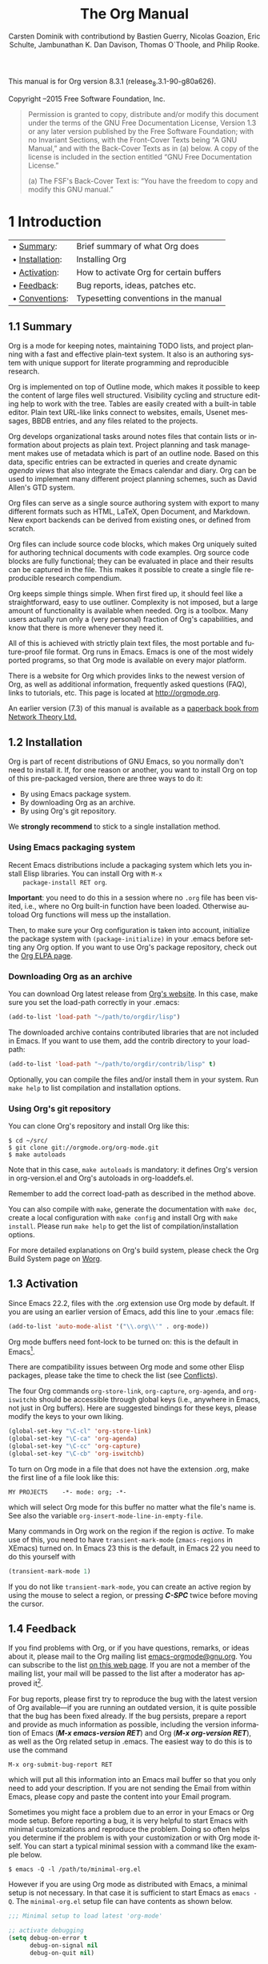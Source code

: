 #+TITLE: The Org Manual
#+AUTHOR: Carsten Dominik with contributiond by Bastien Guerry, Nicolas Goazion, Eric Schulte, Jambunathan K. Dan Davison, Thomas O`Thoole, and Philip Rooke.
#+LANGUAGE: en
#+OPTIONS: H:5 num:nil html-postamble:nil html-style:nil html-scripts:nil
#+html_head: <link rel="stylesheet" type="text/css" href="worg-data/worg.css" />
#+STARTUP: showall

#+EXCLUDE_TAGS: noexport

This manual is for Org version 8.3.1 (release_8.3.1-90-g80a626).

Copyright \copy 2004--2015 Free Software Foundation, Inc.

#+BEGIN_QUOTE
Permission is granted to copy, distribute and/or modify this document
under the terms of the GNU Free Documentation License, Version 1.3 or
any later version published by the Free Software Foundation; with no
Invariant Sections, with the Front-Cover Texts being “A GNU Manual,”
and with the Back-Cover Texts as in (a) below. A copy of the license
is included in the section entitled “GNU Free Documentation License.”

(a) The FSF's Back-Cover Text is: “You have the freedom to copy and
modify this GNU manual.”
#+END_QUOTE

* 1 Introduction

  | • [[#Summary][Summary]]:      | Brief summary of what Org does          |
  | • [[#Installation][Installation]]: | Installing Org                          |
  | • [[#Activation][Activation]]:   | How to activate Org for certain buffers |
  | • [[#Feedback][Feedback]]:     | Bug reports, ideas, patches etc.        |
  | • [[#Conventions][Conventions]]:  | Typesetting conventions in the manual   |

** 1.1 Summary                                                        <<#Summary>>

   Org is a mode for keeping notes, maintaining TODO lists, and
   project planning with a fast and effective plain-text system. It
   also is an authoring system with unique support for literate
   programming and reproducible research.

   Org is implemented on top of Outline mode, which makes it possible
   to keep the content of large files well structured. Visibility
   cycling and structure editing help to work with the tree. Tables
   are easily created with a built-in table editor. Plain text
   URL-like links connect to websites, emails, Usenet messages, BBDB
   entries, and any files related to the projects.

   Org develops organizational tasks around notes files that contain
   lists or information about projects as plain text. Project planning
   and task management makes use of metadata which is part of an
   outline node. Based on this data, specific entries can be extracted
   in queries and create dynamic /agenda views/ that also integrate
   the Emacs calendar and diary.  Org can be used to implement many
   different project planning schemes, such as David Allen's GTD
   system.

   Org files can serve as a single source authoring system with export
   to many different formats such as HTML, LaTeX, Open Document, and
   Markdown.  New export backends can be derived from existing ones,
   or defined from scratch.

   Org files can include source code blocks, which makes Org uniquely
   suited for authoring technical documents with code examples. Org
   source code blocks are fully functional; they can be evaluated in
   place and their results can be captured in the file. This makes it
   possible to create a single file reproducible research compendium.

   Org keeps simple things simple. When first fired up, it should feel
   like a straightforward, easy to use outliner. Complexity is not
   imposed, but a large amount of functionality is available when
   needed. Org is a toolbox. Many users actually run only a (very
   personal) fraction of Org's capabilities, and know that there is
   more whenever they need it.

   All of this is achieved with strictly plain text files, the most
   portable and future-proof file format. Org runs in Emacs. Emacs is
   one of the most widely ported programs, so that Org mode is
   available on every major platform.

   There is a website for Org which provides links to the newest
   version of Org, as well as additional information, frequently asked
   questions (FAQ), links to tutorials, etc. This page is located at
   [[http://orgmode.org]].

   An earlier version (7.3) of this manual is available as a [[http://www.network-theory.co.uk/org/manual/][paperback
   book from Network Theory Ltd.]]

** 1.2 Installation                                                   <<#Installation>>

   Org is part of recent distributions of GNU Emacs, so you normally
   don't need to install it. If, for one reason or another, you want
   to install Org on top of this pre-packaged version, there are three
   ways to do it:

    - By using Emacs package system.
    - By downloading Org as an archive.
    - By using Org's git repository.

   We *strongly recommend* to stick to a single installation method.

*** Using Emacs packaging system

    Recent Emacs distributions include a packaging system which lets
    you install Elisp libraries. You can install Org with =M-x
    package-install RET org=.

    *Important*: you need to do this in a session where no =.org= file
    has been visited, i.e., where no Org built-in function have been
    loaded.  Otherwise autoload Org functions will mess up the
    installation.

    Then, to make sure your Org configuration is taken into account,
    initialize the package system with =(package-initialize)= in your
    .emacs before setting any Org option. If you want to use Org's
    package repository, check out the [[http://orgmode.org/elpa.html][Org ELPA page]].

*** Downloading Org as an archive

    You can download Org latest release from [[http://orgmode.org/][Org's website]]. In this
    case, make sure you set the load-path correctly in your .emacs:

    #+BEGIN_SRC lisp
      (add-to-list 'load-path "~/path/to/orgdir/lisp")
    #+END_SRC

    The downloaded archive contains contributed libraries that are not
    included in Emacs. If you want to use them, add the contrib
    directory to your load-path:

    #+BEGIN_SRC lisp
      (add-to-list 'load-path "~/path/to/orgdir/contrib/lisp" t)
    #+END_SRC

    Optionally, you can compile the files and/or install them in your
    system. Run =make help= to list compilation and installation
    options.

*** Using Org's git repository

    You can clone Org's repository and install Org like this:

    #+BEGIN_EXAMPLE
      $ cd ~/src/
      $ git clone git://orgmode.org/org-mode.git
      $ make autoloads
    #+END_EXAMPLE

    Note that in this case, =make autoloads= is mandatory: it defines
    Org's version in org-version.el and Org's autoloads in
    org-loaddefs.el.

    Remember to add the correct load-path as described in the method
    above.

    You can also compile with =make=, generate the documentation with
    =make doc=, create a local configuration with =make config= and
    install Org with =make install=. Please run =make help= to get the
    list of compilation/installation options.

    For more detailed explanations on Org's build system, please check
    the Org Build System page on [[http://orgmode.org/worg/dev/org-build-system.html][Worg]].

** 1.3 Activation                                                     <<#Activation>>

   Since Emacs 22.2, files with the .org extension use Org mode by
   default.  If you are using an earlier version of Emacs, add this
   line to your .emacs file:

   #+BEGIN_SRC lisp
     (add-to-list 'auto-mode-alist '("\\.org\\'" . org-mode))
   #+END_SRC

   Org mode buffers need font-lock to be turned on: this is the
   default in Emacs[fn:FOOT1].

   There are compatibility issues between Org mode and some other
   Elisp packages, please take the time to check the list (see
   [[#Conflicts][Conflicts]]).

   The four Org commands =org-store-link=, =org-capture=,
   =org-agenda=, and =org-iswitchb= should be accessible through
   global keys (i.e., anywhere in Emacs, not just in Org
   buffers). Here are suggested bindings for these keys, please modify
   the keys to your own liking.

   #+BEGIN_SRC lisp
     (global-set-key "\C-cl" 'org-store-link)
     (global-set-key "\C-ca" 'org-agenda)
     (global-set-key "\C-cc" 'org-capture)
     (global-set-key "\C-cb" 'org-iswitchb)
   #+END_SRC

   To turn on Org mode in a file that does not have the extension
   .org, make the first line of a file look like this:

   #+BEGIN_EXAMPLE
     MY PROJECTS    -*- mode: org; -*-
   #+END_EXAMPLE

   which will select Org mode for this buffer no matter what the
   file's name is. See also the variable
   =org-insert-mode-line-in-empty-file=.

   Many commands in Org work on the region if the region is
   /active/. To make use of this, you need to have
   =transient-mark-mode= (=zmacs-regions= in XEmacs) turned on. In
   Emacs 23 this is the default, in Emacs 22 you need to do this
   yourself with

   #+BEGIN_SRC lisp
     (transient-mark-mode 1)
   #+END_SRC

   If you do not like =transient-mark-mode=, you can create an active
   region by using the mouse to select a region, or pressing */C-SPC/*
   twice before moving the cursor.

** 1.4 Feedback                                                       <<#Feedback>>

   If you find problems with Org, or if you have questions, remarks,
   or ideas about it, please mail to the Org mailing list
   [[mailto:emacs-orgmode@gnu.org][emacs-orgmode@gnu.org]]. You can subscribe to the list [[https://lists.gnu.org/mailman/listinfo/emacs-orgmode][on this web
   page]]. If you are not a member of the mailing list, your mail will
   be passed to the list after a moderator has approved it[fn:FOOT2].

   For bug reports, please first try to reproduce the bug with the
   latest version of Org available---if you are running an outdated
   version, it is quite possible that the bug has been fixed
   already. If the bug persists, prepare a report and provide as much
   information as possible, including the version information of Emacs
   (*/M-x emacs-version RET/*) and Org (*/M-x org-version RET/*), as
   well as the Org related setup in .emacs. The easiest way to do this
   is to use the command

   #+BEGIN_EXAMPLE
     M-x org-submit-bug-report RET
   #+END_EXAMPLE

   which will put all this information into an Emacs mail buffer so
   that you only need to add your description. If you are not sending
   the Email from within Emacs, please copy and paste the content into
   your Email program.

   Sometimes you might face a problem due to an error in your Emacs or
   Org mode setup. Before reporting a bug, it is very helpful to start
   Emacs with minimal customizations and reproduce the problem. Doing
   so often helps you determine if the problem is with your
   customization or with Org mode itself. You can start a typical
   minimal session with a command like the example below.

   #+BEGIN_EXAMPLE
     $ emacs -Q -l /path/to/minimal-org.el
   #+END_EXAMPLE

   However if you are using Org mode as distributed with Emacs, a
   minimal setup is not necessary. In that case it is sufficient to
   start Emacs as =emacs -Q=. The =minimal-org.el= setup file can have
   contents as shown below.

   #+BEGIN_SRC lisp
     ;;; Minimal setup to load latest 'org-mode'

     ;; activate debugging
     (setq debug-on-error t
           debug-on-signal nil
           debug-on-quit nil)

     ;; add latest org-mode to load path
     (add-to-list 'load-path (expand-file-name "/path/to/org-mode/lisp"))
     (add-to-list 'load-path (expand-file-name "/path/to/org-mode/contrib/lisp" t))
   #+END_SRC

   If an error occurs, a backtrace can be very useful (see below on how to
   create one). Often a small example file helps, along with clear
   information about:

    1. What exactly did you do?
    2. What did you expect to happen?
    3. What happened instead?

    Thank you for helping to improve this program.

*** How to create a useful backtrace

    If working with Org produces an error with a message you don't
    understand, you may have hit a bug. The best way to report this is
    by providing, in addition to what was mentioned above, a
    /backtrace/. This is information from the built-in debugger about
    where and how the error occurred. Here is how to produce a useful
    backtrace:

     1. Reload uncompiled versions of all Org mode Lisp files. The
        backtrace contains much more information if it is produced
        with uncompiled code. To do this, use

   	#+BEGIN_EXAMPLE
          C-u M-x org-reload RET
   	#+END_EXAMPLE

        or select =Org -> Refresh/Reload -> Reload Org uncompiled=
        from the menu.

     2. Go to the =Options= menu and select =Enter Debugger on Error=
        (XEmacs has this option in the =Troubleshooting= sub-menu).
     3. Do whatever you have to do to hit the error. Don't forget to
        document the steps you take.
     4. When you hit the error, a *Backtrace* buffer will appear on
        the screen. Save this buffer to a file (for example using
        */C-x C-w/*) and attach it to your bug report.

** 1.5 Typesetting conventions used in this manual                    <<#Conventions>>
*** 1.5.1 TODO keywords, tags, properties, etc.

    Org mainly uses three types of keywords: TODO keywords, tags and
    property names. In this manual we use the following conventions:

    - =TODO=\\
      =WAITING= :: TODO keywords are written with all capitals, even
      if they are user-defined.

    - =boss=\\
      =ARCHIVE= :: User-defined tags are written in lowercase;
      built-in tags with special meaning are written with all
      capitals.

    - =Release=\\
      =PRIORITY= :: User-defined properties are capitalized; built-in
      properties with special meaning are written with all capitals.

    Moreover, Org uses /option keywords/ (like =#+TITLE= to set the
    title) and /environment keywords/ (like =#+BEGIN_HTML= to start a
    =HTML= environment). They are written in uppercase in the manual
    to enhance its readability, but you can use lowercase in your Org
    files[fn:FOOT3].

*** 1.5.2 Keybindings and commands

    The manual suggests a few global keybindings, in particular */C-c
    a/* for =org-agenda= and */C-c c/* for =org-capture=. These are
    only suggestions, but the rest of the manual assumes that these
    keybindings are in place in order to list commands by key access.

    Also, the manual lists both the keys and the corresponding
    commands for accessing a functionality. Org mode often uses the
    same key for different functions, depending on context. The
    command that is bound to such keys has a generic name, like
    =org-metaright=. In the manual we will, wherever possible, give
    the function that is internally called by the generic command. For
    example, in the chapter on document structure, */M-right/* will be
    listed to call =org-do-demote=, while in the chapter on tables, it
    will be listed to call =org-table-move-column-right=. If you
    prefer, you can compile the manual without the command names by
    unsetting the flag =cmdnames= in org.texi.

* 2 Document structure

  Org is based on Outline mode and provides flexible commands to edit
  the structure of the document.

  | • [[#Outlines][Outlines]]:           | Org is based on Outline mode              |
  | • [[#Headlines][Headlines]]:          | How to typeset Org tree headlines         |
  | • [[#Visibility-cycling][Visibility cycling]]: | Show and hide, much simplified            |
  | • [[#Motion][Motion]]:             | Jumping to other headlines                |
  | • [[#Structure-editing][Structure editing]]:  | Changing sequence and level of headlines  |
  | • [[#Sparse-trees][Sparse trees]]:       | Matches embedded in context               |
  | • [[#Plain-lists][Plain lists]]:        | Additional structure within an entry      |
  | • [[#Drawers][Drawers]]:            | Tucking stuff away                        |
  | • [[#Blocks][Blocks]]:             | Folding blocks                            |
  | • [[#Footnotes][Footnotes]]:          | How footnotes are defined in Org's syntax |
  | • [[#Orgstruct-mode][Orgstruct mode]]:     | Structure editing outside Org             |
  | • [[#Org-syntax][Org syntax]]:         | Formal description of Org's syntax        |

** 2.1 Outlines                                                       <<#Outlines>>

   Org is implemented on top of Outline mode. Outlines allow a
   document to be organized in a hierarchical structure, which (at
   least for me) is the best representation of notes and thoughts. An
   overview of this structure is achieved by folding (hiding) large
   parts of the document to show only the general document structure
   and the parts currently being worked on.  Org greatly simplifies
   the use of outlines by compressing the entire show/hide
   functionality into a single command, =org-cycle=, which is bound to
   the =TAB= key.

** 2.2 Headlines                                                      <<#Headlines>>

   Headlines define the structure of an outline tree. The headlines in
   Org start with one or more stars, on the left
   margin[fn:FOOT4] [fn:FOOT5]. For example:

   #+BEGIN_EXAMPLE
     * Top level headline
     ** Second level
     *** 3rd level
         some text
     *** 3rd level
         more text

     * Another top level headline
   #+END_EXAMPLE

   Note that a headline named after =org-footnote-section=, which
   defaults to ‘Footnotes', is considered as special. A subtree with
   this headline will be silently ignored by exporting functions.

   Some people find the many stars too noisy and would prefer an
   outline that has whitespace followed by a single star as headline
   starters.  [[#Clean-view][Clean view]], describes a setup to realize this.

   An empty line after the end of a subtree is considered part of it
   and will be hidden when the subtree is folded. However, if you
   leave at least two empty lines, one empty line will remain visible
   after folding the subtree, in order to structure the collapsed
   view. See the variable =org-cycle-separator-lines= to modify this
   behavior.

** 2.3 Visibility cycling                                             <<#Visibility-cycling>>

   | • [[#Global-and-local-cycling][Global and local cycling]]: | Cycling through various visibility states        |
   | • [[#Initial-visibility][Initial visibility]]:       | Setting the initial visibility state             |
   | • [[#Catching-invisible-edits][Catching invisible edits]]: | Preventing mistakes when editing invisible parts |

*** 2.3.1 Global and local cycling                                    <<##Global-and-local-cycling>>

    Outlines make it possible to hide parts of the text in the
    buffer. Org uses just two commands, bound to =TAB= and S-TAB to
    change the visibility in the buffer.

     - */TAB/* (=org-cycle=)\\
       /Subtree cycling/ :: Rotate current subtree among the states

       #+BEGIN_EXAMPLE
         ,-> FOLDED -> CHILDREN -> SUBTREE --.
         '-----------------------------------'
       #+END_EXAMPLE

       The cursor must be on a headline for this to
       work[fn:FOOT6]. When the cursor is at the beginning of the
       buffer and the first line is not a headline, then =TAB=
       actually runs global cycling (see below)[fn:FOOT7]. Also when
       called with a prefix argument (*/C-u TAB/*), global cycling is
       invoked.

     - */S-TAB/* (=org-global-cycle=)\\
       */C-u TAB/*\\
       /Global cycling/ :: Rotate the entire buffer among the states

       #+BEGIN_EXAMPLE
       ,-> OVERVIEW -> CONTENTS -> SHOW ALL --.
       '--------------------------------------'
       #+END_EXAMPLE

       When */S-TAB/* is called with a numeric prefix argument =N=,
       the CONTENTS view up to headlines of level =N= will be
       shown. Note that inside tables, */S-TAB/* jumps to the previous
       field.

     - */C-u C-u TAB/* (=org-set-startup-visibility=)

       Switch back to the startup visibility of the buffer (see
       [[#Initial-visibility][Initial visibility]]).

     - */C-u C-u C-u TAB/* (=show-all=)

       Show all, including drawers.

     - */C-c C-r/* (=org-reveal=)

       Reveal context around point, showing the current entry, the
       following heading and the hierarchy above. Useful for working
       near a location that has been exposed by a sparse tree command
       (see [[#Sparse-trees][Sparse trees]]) or an agenda command (see [[#Agenda-commands][Agenda commands]]).
       With a prefix argument show, on each level, all sibling
       headings. With a double prefix argument, also show the entire
       subtree of the parent.

     - */C-c C-k/* (=show-branches=)

       Expose all the headings of the subtree, CONTENT view for just
       one subtree.

     - */C-c TAB/* (=show-children=)

       Expose all direct children of the subtree. With a numeric
       prefix argument =N=, expose all children down to level =N=.

     - */C-c C-x b/* (=org-tree-to-indirect-buffer=)

       Show the current subtree in an indirect buffer[fn:FOOT8]. With
       a numeric prefix argument =N=, go up to level =N= and then take
       that tree. If =N= is negative then go up that many levels. With
       a */C-u/* prefix, do not remove the previously used indirect
       buffer.

     - */C-c C-x v/* (=org-copy-visible=)

       Copy the /visible/ text in the region into the kill ring.

*** 2.3.2 Initial visibility                                          <<#Initial-visibility>>

    When Emacs first visits an Org file, the global state is set to
    OVERVIEW, i.e., only the top level headlines are
    visible[fn:FOOT9]. This can be configured through the variable
    =org-startup-folded=, or on a per-file basis by adding one of the
    following lines anywhere in the buffer:

    #+BEGIN_EXAMPLE
      #+STARTUP: overview
      #+STARTUP: content
      #+STARTUP: showall
      #+STARTUP: showeverything
    #+END_EXAMPLE

    The startup visibility options are ignored when the file is open
    for the first time during the agenda generation: if you want the
    agenda to honor the startup visibility, set
    =org-agenda-inhibit-startup= to =nil=.

    Furthermore, any entries with a ‘VISIBILITY' property (see
    [[#Properties-and-columns][Properties and columns]]) will get their visibility adapted
    accordingly. Allowed values for this property are =folded=,
    =children=, =content=, and =all=.

     - */C-u C-u TAB/* (=org-set-startup-visibility=)

       Switch back to the startup visibility of the buffer, i.e.,
       whatever is requested by startup options and ‘VISIBILITY'
       properties in individual entries.

*** 2.3.3 Catching invisible edits                                    <<#Catching-invisible-edits>>

    Sometimes you may inadvertently edit an invisible part of the
    buffer and be confused on what has been edited and how to undo the
    mistake. Setting =org-catch-invisible-edits= to non-=nil= will
    help prevent this. See the docstring of this option on how Org
    should catch invisible edits and process them.

** 2.4 Motion                                                         <<#Motion>>

   The following commands jump to other headlines in the buffer.

    - */C-c C-n/* (=outline-next-visible-heading=)

      Next heading.

    - */C-c C-p/* (=outline-previous-visible-heading=)

      Previous heading.

    - */C-c C-f/* (=org-forward-same-level=)

      Next heading same level.

    - */C-c C-b/* (=org-backward-same-level=)

      Previous heading same level.

    - */C-c C-u/* (=outline-up-heading=)

      Backward to higher level heading.

    - */C-c C-j/* (=org-goto=)

      Jump to a different place without changing the current outline
      visibility. Shows the document structure in a temporary buffer,
      where you can use the following keys to find your destination:

      #+BEGIN_EXAMPLE
        TAB         Cycle visibility.
        down / up   Next/previous visible headline.
        RET         Select this location.
        /           Do a Sparse-tree search
        The following keys work if you turn off org-goto-auto-isearch
        n / p        Next/previous visible headline.
        f / b        Next/previous headline same level.
        u            One level up.
        0-9          Digit argument.
        q            Quit
      #+END_EXAMPLE

      See also the option =org-goto-interface=.

** 2.5 Structure editing                                              <<#Structure-editing>>

    - */M-RET/* (=org-insert-heading=)

      Insert a new heading/item with the same level as the one at
      point.

      If the cursor is in a plain list item, a new item is created
      (see [[#Plain-lists][Plain lists]]). To prevent this behavior in lists, call the
      command with one prefix argument. When this command is used in
      the middle of a line, the line is split and the rest of the line
      becomes the new item or headline. If you do not want the line to
      be split, customize =org-M-RET-may-split-line=.

      If the command is used at the /beginning/ of a line, and if
      there is a heading or an item at point, the new heading/item is
      created /before/ the current line. If the command is used at the
      /end/ of a folded subtree (i.e., behind the ellipses at the end
      of a headline), then a headline will be inserted after the end
      of the subtree.

      Calling this command with */C-u C-u/* will unconditionally
      respect the headline's content and create a new item at the end
      of the parent subtree.

      If point is at the beginning of a normal line, turn this line
      into a heading.

    - */C-RET/* (=org-insert-heading-respect-content=)

      Just like */M-RET*/, except when adding a new heading below the
      current heading, the new heading is placed after the body
      instead of before it.  This command works from anywhere in the
      entry.

    - */M-S-RET/* (=org-insert-todo-heading=)

      Insert new TODO entry with same level as current heading. See
      also the variable
      =org-treat-insert-todo-heading-as-state-change=.

    - */C-S-RET/* (=org-insert-todo-heading-respect-content=)

      Insert new TODO entry with same level as current heading. Like
      */C-RET/*, the new headline will be inserted after the current
      subtree.

    - */TAB/* (=org-cycle=)

      In a new entry with no text yet, the first =TAB= demotes the
      entry to become a child of the previous one. The next =TAB=
      makes it a parent, and so on, all the way to top level. Yet
      another =TAB=, and you are back to the initial level.

    - */M-left/* (=org-do-promote=)

      Promote current heading by one level.

    - */M-right/* (=org-do-demote=)

      Demote current heading by one level.

    - */M-S-left/* (=org-promote-subtree=)

      Promote the current subtree by one level.

    - */M-S-right/* (=org-demote-subtree=)

      Demote the current subtree by one level.

    - */M-S-up/* (=org-move-subtree-up=)

      Move subtree up (swap with previous subtree of same level).

    - */M-S-down/* (=org-move-subtree-down=)

      Move subtree down (swap with next subtree of same level).

    - */M-h/* (=org-mark-element=)

      Mark the element at point. Hitting repeatedly will mark
      subsequent elements of the one just marked. E.g., hitting =M-h=
      on a paragraph will mark it, hitting =M-h= immediately again
      will mark the next one.

    - */C-c @/* (=org-mark-subtree=)

      Mark the subtree at point. Hitting repeatedly will mark
      subsequent subtrees of the same level than the marked subtree.

    - */C-c C-x C-w/* (=org-cut-subtree=)

      Kill subtree, i.e., remove it from buffer but save in kill
      ring. With a numeric prefix argument N, kill N sequential
      subtrees.

    - */C-c C-x M-w/* (=org-copy-subtree=)

      Copy subtree to kill ring. With a numeric prefix argument N,
      copy the N sequential subtrees.

    - */C-c C-x C-y/* (=org-paste-subtree=)

      Yank subtree from kill ring. This does modify the level of the
      subtree to make sure the tree fits in nicely at the yank
      position. The yank level can also be specified with a numeric
      prefix argument, or by yanking after a headline marker like
      ‘****'.

    - */C-y/* (=org-yank=)

      Depending on the options =org-yank-adjusted-subtrees= and
      =org-yank-folded-subtrees=, Org's internal =yank= command will
      paste subtrees folded and in a clever way, using the same
      command as */C-c C-x C-y/*. With the default settings, no level
      adjustment will take place, but the yanked tree will be folded
      unless doing so would swallow text previously visible. Any
      prefix argument to this command will force a normal =yank= to be
      executed, with the prefix passed along. A good way to force a
      normal yank is */C-u C-y/*. If you use =yank-pop= after a yank,
      it will yank previous kill items plainly, without adjustment and
      folding.

    - */C-c C-x c/* (=org-clone-subtree-with-time-shift=)

      Clone a subtree by making a number of sibling copies of it. You
      will be prompted for the number of copies to make, and you can
      also specify if any timestamps in the entry should be
      shifted. This can be useful, for example, to create a number of
      tasks related to a series of lectures to prepare. For more
      details, see the docstring of the command
      =org-clone-subtree-with-time-shift=.

    - */C-c C-w/* (=org-refile=)

      Refile entry or region to a different location. See [[#Refile-and-copy][Refile and copy]].

    - */C-c ^/* (=org-sort=)

      Sort same-level entries. When there is an active region, all
      entries in the region will be sorted. Otherwise the children of
      the current headline are sorted. The command prompts for the
      sorting method, which can be alphabetically, numerically, by
      time (first timestamp with active preferred, creation time,
      scheduled time, deadline time), by priority, by TODO keyword (in
      the sequence the keywords have been defined in the setup) or by
      the value of a property. Reverse sorting is possible as
      well. You can also supply your own function to extract the
      sorting key.  With a */C-u/* prefix, sorting will be
      case-sensitive.

    - */C-x n s/* (=org-narrow-to-subtree=)

      Narrow buffer to current subtree.

    - */C-x n b/* (=org-narrow-to-block=)

      Narrow buffer to current block.

    - */C-x n w/* (=widen=)

      Widen buffer to remove narrowing.

    - */C-c */* (=org-toggle-heading=)

      Turn a normal line or plain list item into a headline (so that
      it becomes a subheading at its location). Also turn a headline
      into a normal line by removing the stars. If there is an active
      region, turn all lines in the region into headlines. If the
      first line in the region was an item, turn only the item lines
      into headlines. Finally, if the first line is a headline, remove
      the stars from all headlines in the region.

   When there is an active region (Transient Mark mode), promotion and
   demotion work on all headlines in the region. To select a region of
   headlines, it is best to place both point and mark at the beginning
   of a line, mark at the beginning of the first headline, and point
   at the line just after the last headline to change. Note that when
   the cursor is inside a table (see [[#Tables][Tables]]), the Meta-Cursor keys
   have different functionality.

** 2.6 Sparse trees                                                   <<#Sparse-trees>>

   An important feature of Org mode is the ability to construct
   /sparse trees/ for selected information in an outline tree, so that
   the entire document is folded as much as possible, but the selected
   information is made visible along with the headline structure above
   it[fn:FOOT10]. Just try it out and you will see immediately how it
   works.

   Org mode contains several commands for creating such trees, all these
   commands can be accessed through a dispatcher:

    - */C-c //* (=org-sparse-tree=)

      This prompts for an extra key to select a sparse-tree creating
      command.

    - */C-c / r/* (=org-occur=)

      Prompts for a regexp and shows a sparse tree with all
      matches. If the match is in a headline, the headline is made
      visible. If the match is in the body of an entry, headline and
      body are made visible. In order to provide minimal context, also
      the full hierarchy of headlines above the match is shown, as
      well as the headline following the match. Each match is also
      highlighted; the highlights disappear when the buffer is changed
      by an editing command[fn:FOOT11], or by pressing */C-c
      C-c/*. When called with a */C-u/* prefix argument, previous
      highlights are kept, so several calls to this command can be
      stacked.

    - */M-g n/* or */M-g M-n/* (=next-error=)

      Jump to the next sparse tree match in this buffer.

    - */M-g p/* or */M-g M-p/* (=previous-error=)

      Jump to the previous sparse tree match in this buffer.

   For frequently used sparse trees of specific search strings, you
   can use the option =org-agenda-custom-commands= to define fast
   keyboard access to specific sparse trees. These commands will then
   be accessible through the agenda dispatcher (see [[#Agenda-dispatcher][Agenda dispatcher]]).
   For example:

   #+BEGIN_SRC lisp
     (setq org-agenda-custom-commands
           '(("f" occur-tree "FIXME")))
   #+END_SRC

   will define the key */C-c a f/* as a shortcut for creating a sparse
   tree matching the string ‘FIXME'.

   The other sparse tree commands select headings based on TODO
   keywords, tags, or properties and will be discussed later in this
   manual.

   To print a sparse tree, you can use the Emacs command
   =ps-print-buffer-with-faces= which does not print invisible parts
   of the document[fn:FOOT12]. Or you can use */C-c C-e C-v/* to
   export only the visible part of the document and print the
   resulting file.

** 2.7 Plain lists                                                    <<#Plain-lists>>

   Within an entry of the outline tree, hand-formatted lists can
   provide additional structure. They also provide a way to create
   lists of checkboxes (see [[#Checkboxes][Checkboxes]]). Org supports editing such
   lists, and every exporter (see [[#Exporting][Exporting]]) can parse and format
   them.

   Org knows ordered lists, unordered lists, and description lists.

    - /Unordered/ list items start with ‘-', ‘+', or ‘*'[fn:FOOT13] as
      bullets.

    - /Ordered/ list items start with a numeral followed by either a
      period or a right parenthesis[fn:FOOT14], such as ‘1.' or
      ‘1)'[fn:FOOT15]. If you want a list to start with a different
      value (e.g., 20), start the text of the item with
      =[@20]= [fn:FOOT16]. Those constructs can be used in any item of
      the list in order to enforce a particular numbering.

    - /Description/ list items are unordered list items, and contain
      the separator ‘ :: ' to distinguish the description /term/ from
      the description.

   Items belonging to the same list must have the same indentation on
   the first line. In particular, if an ordered list reaches number
   ‘10.', then the 2--digit numbers must be written left-aligned with
   the other numbers in the list. An item ends before the next line
   that is less or equally indented than its bullet/number.

   A list ends whenever every item has ended, which means before any
   line less or equally indented than items at top level. It also ends
   before two blank lines[fn:FOOT17]. In that case, all items are
   closed.  Here is an example:

   #+BEGIN_EXAMPLE
     ** Lord of the Rings
        My favorite scenes are (in this order)
        1. The attack of the Rohirrim
        2. Eowyn's fight with the witch king
           + this was already my favorite scene in the book
           + I really like Miranda Otto.
        3. Peter Jackson being shot by Legolas
           - on DVD only
           He makes a really funny face when it happens.
        But in the end, no individual scenes matter but the film as a whole.
        Important actors in this film are:
        - Elijah Wood :: He plays Frodo
        - Sean Austin :: He plays Sam, Frodo's friend.  I still remember
          him very well from his role as Mikey Walsh in The Goonies.
   #+END_EXAMPLE

   Org supports these lists by tuning filling and wrapping commands to
   deal with them correctly[fn:FOOT18], and by exporting them properly
   (see [[#Exporting][Exporting]]). Since indentation is what governs the structure of
   these lists, many structural constructs like =#+BEGIN_...= blocks
   can be indented to signal that they belong to a particular item.

   If you find that using a different bullet for a sub-list (than that
   used for the current list-level) improves readability, customize
   the variable =org-list-demote-modify-bullet=. To get a greater
   difference of indentation between items and their sub-items,
   customize =org-list-indent-offset=.

   The following commands act on items when the cursor is in the first
   line of an item (the line with the bullet or number). Some of them
   imply the application of automatic rules to keep list structure
   intact. If some of these actions get in your way, configure
   =org-list-automatic-rules= to disable them individually.

    - */TAB/* (=org-cycle=)

      Items can be folded just like headline levels. Normally this
      works only if the cursor is on a plain list item. For more
      details, see the variable =org-cycle-include-plain-lists=. If
      this variable is set to =integrate=, plain list items will be
      treated like low-level headlines.  The level of an item is then
      given by the indentation of the bullet/number. Items are always
      subordinate to real headlines, however; the hierarchies remain
      completely separated. In a new item with no text yet, the first
      =TAB= demotes the item to become a child of the previous
      one. Subsequent =TAB= 's move the item to meaningful levels in
      the list and eventually get it back to its initial position.

    - */M-RET/* (=org-insert-heading=)

      Insert new item at current level. With a prefix argument, force
      a new heading (see [[#Structure-editing][Structure editing]]). If this command is used
      in the middle of an item, that item is /split/ in two, and the
      second part becomes the new item[fn:FOOT19]. If this command is
      executed /before item's body/, the new item is created /before/
      the current one.

    - */M-S-RET/*

      Insert a new item with a checkbox (see [[#Checkboxes][Checkboxes]]).

    - */S-up/*
    - */S-down/*

      Jump to the previous/next item in the current list[fn:FOOT20],
      but only if =org-support-shift-select= is off. If not, you can
      still use paragraph jumping commands like */C-up/* and
      */C-down/* to quite similar effect.

    - */M-up/*
    - */M-down/*

      Move the item including subitems up/down[fn:FOOT21] (swap with
      previous/next item of same indentation). If the list is ordered,
      renumbering is automatic.

    - */M-left/*
    - */M-right/*

      Decrease/increase the indentation of an item, leaving children
      alone.

    - */M-S-left/*
    - */M-S-right/*

      Decrease/increase the indentation of the item, including
      subitems.  Initially, the item tree is selected based on current
      indentation. When these commands are executed several times in
      direct succession, the initially selected region is used, even
      if the new indentation would imply a different hierarchy. To use
      the new hierarchy, break the command chain with a cursor motion
      or so.

      As a special case, using this command on the very first item of
      a list will move the whole list. This behavior can be disabled
      by configuring =org-list-automatic-rules=. The global
      indentation of a list has no influence on the text /after/ the
      list.

    - */C-c C-c/*

      If there is a checkbox (see [[#Checkboxes][Checkboxes]]) in the item line, toggle
      the state of the checkbox. In any case, verify bullets and
      indentation consistency in the whole list.

    - */C-c -/*

      Cycle the entire list level through the different
      itemize/enumerate bullets (‘-', ‘+', ‘*', ‘1.', ‘1)') or a
      subset of them, depending on
      =org-plain-list-ordered-item-terminator=, the type of list, and
      its indentation. With a numeric prefix argument N, select the
      Nth bullet from this list. If there is an active region when
      calling this, selected text will be changed into an item. With a
      prefix argument, all lines will be converted to list items. If
      the first line already was a list item, any item marker will be
      removed from the list. Finally, even without an active region, a
      normal line will be converted into a list item.

    - */C-c */*

      Turn a plain list item into a headline (so that it becomes a
      subheading at its location). See [[#Structure-editing][Structure editing]], for a
      detailed explanation.

    - */C-c C-*/*

      Turn the whole plain list into a subtree of the current heading.
      Checkboxes (see [[#Checkboxes][Checkboxes]]) will become TODO (resp.  DONE)
      keywords when unchecked (resp. checked).

    - */S-left/right/*

      This command also cycles bullet styles when the cursor in on the
      bullet or anywhere in an item line, details depending on
      =org-support-shift-select=.

    - */C-c ^/*

      Sort the plain list. You will be prompted for the sorting
      method: numerically, alphabetically, by time, by checked status
      for check lists, or by a custom function.

** 2.8 Drawers                                                        <<#Drawers>>

   Sometimes you want to keep information associated with an entry,
   but you normally don't want to see it. For this, Org mode has
   /drawers/. They can contain anything but a headline and another
   drawer. Drawers look like this:

   #+BEGIN_EXAMPLE
     ** This is a headline
        Still outside the drawer
        :DRAWERNAME:
        This is inside the drawer.
        :END:
        After the drawer.
   #+END_EXAMPLE

   You can interactively insert drawers at point by calling
   =org-insert-drawer=, which is bound to =C-c C-x d=. With an active
   region, this command will put the region inside the drawer. With a
   prefix argument, this command calls =org-insert-property-drawer=
   and add a property drawer right below the current
   headline. Completion over drawer keywords is also possible using
   =M-TAB=.

   Visibility cycling (see [[#Visibility-cycling][Visibility cycling]]) on the headline will
   hide and show the entry, but keep the drawer collapsed to a single
   line. In order to look inside the drawer, you need to move the
   cursor to the drawer line and press =TAB= there. Org mode uses the
   =PROPERTIES= drawer for storing properties (see [[#Properties-and-columns][Properties and
   columns]]), and you can also arrange for state change notes (see
   [[#Tracking-TODO-state-changes][Tracking TODO state changes]]) and clock times (see [[#Clocking-work-time][Clocking work
   time]]) to be stored in a drawer =LOGBOOK=. If you want to store a
   quick note in the LOGBOOK drawer, in a similar way to state
   changes, use

    - */C-c C-z/*

      Add a time-stamped note to the LOGBOOK drawer.

   You can select the name of the drawers which should be exported
   with =org-export-with-drawers=. In that case, drawer contents will
   appear in export output. Property drawers are not affected by this
   variable: configure =org-export-with-properties= instead.

** 2.9 Blocks                                                         <<#Blocks>>

   Org mode uses begin...end blocks for various purposes from
   including source code examples (see [[#Literal-examples][Literal examples]]) to capturing
   time logging information (see [[#Clocking-work-time][Clocking work time]]). These blocks can
   be folded and unfolded by pressing TAB in the begin line. You can
   also get all blocks folded at startup by configuring the option
   =org-hide-block-startup= or on a per-file basis by using

   #+BEGIN_EXAMPLE
     #+STARTUP: hideblocks
     #+STARTUP: nohideblocks
   #+END_EXAMPLE

** 2.10 Footnotes                                                     <<#Footnotes>>

   Org mode supports the creation of footnotes. In contrast to the
   footnote.el package, Org mode's footnotes are designed for work on
   a larger document, not only for one-off documents like emails.

   A footnote is started by a footnote marker in square brackets in
   column 0, no indentation allowed. It ends at the next footnote
   definition, headline, or after two consecutive empty lines. The
   footnote reference is simply the marker in square brackets, inside
   text. For example:

   #+BEGIN_EXAMPLE
     The Org homepage[fn:1] now looks a lot better than it used to.
     ...
     [fn:1] The link is: http://orgmode.org
   #+END_EXAMPLE

   Org mode extends the number-based syntax to /named/ footnotes and
   optional inline definition. Using plain numbers as markers (as
   footnote.el does) is supported for backward compatibility, but not
   encouraged because of possible conflicts with LaTeX snippets (see
   [[#Embedded-LaTeX][Embedded LaTeX]]). Here are the valid references:

    - =[1]= ::

      A plain numeric footnote marker. Compatible with footnote.el,
      but not recommended because something like =[1]= could easily be
      part of a code snippet.

    - =[fn:name]= ::

      A named footnote reference, where =name= is a unique label word,
      or, for simplicity of automatic creation, a number.

    - =[fn:: This is the inline definition of this footnote]= ::

      A LaTeX-like anonymous footnote where the definition is given
      directly at the reference point.

    - =[fn:name: a definition]= ::

      An inline definition of a footnote, which also specifies a name
      for the note. Since Org allows multiple references to the same
      note, you can then use =[fn:name]= to create additional
      references.

   Footnote labels can be created automatically, or you can create
   names yourself. This is handled by the variable
   =org-footnote-auto-label= and its corresponding =#+STARTUP=
   keywords. See the docstring of that variable for details.

   The following command handles footnotes:

    - */C-c C-x f/*

      The footnote action command.

      When the cursor is on a footnote reference, jump to the
      definition. When it is at a definition, jump to the (first)
      reference.

      Otherwise, create a new footnote. Depending on the option
      =org-footnote-define-inline= [fn:FOOT22], the definition will be
      placed right into the text as part of the reference, or
      separately into the location determined by the option
      =org-footnote-section=.

      When this command is called with a prefix argument, a menu of
      additional options is offered:

      #+BEGIN_EXAMPLE
        s   Sort the footnote definitions by reference sequence.  During editing,
            Org makes no effort to sort footnote definitions into a particular
            sequence.  If you want them sorted, use this command, which will
            also move entries according to org-footnote-section.  Automatic
            sorting after each insertion/deletion can be configured using the
            option org-footnote-auto-adjust.
        r   Renumber the simple fn:N footnotes.  Automatic renumbering
            after each insertion/deletion can be configured using the option
            org-footnote-auto-adjust.
        S   Short for first r, then s action.
        n   Normalize the footnotes by collecting all definitions (including
            inline definitions) into a special section, and then numbering them
            in sequence.  The references will then also be numbers.  This is
            meant to be the final step before finishing a document (e.g., sending
            off an email).
        d   Delete the footnote at point, and all definitions of and references
            to it.
      #+END_EXAMPLE

      Depending on the variable =org-footnote-auto-adjust=[fn:FOOT23],
      renumbering and sorting footnotes can be automatic after each
      insertion or deletion.

    - */C-c C-c/*

      If the cursor is on a footnote reference, jump to the
      definition. If it is a the definition, jump back to the
      reference. When called at a footnote location with a prefix
      argument, offer the same menu as */C-c C-x f/*.

    - */C-c C-o or mouse-1/2/*

      Footnote labels are also links to the corresponding
      definition/reference, and you can use the usual commands to
      follow these links.

    - */C-c '/*

      Edit the footnote definition corresponding to the reference at
      point in a seperate window. This may be useful if editing
      footnotes in a narrowed buffer. The window can be closed by
      pressing */C-c '/*.

** 2.11 The Orgstruct minor mode                                      <<#Orgstruct-mode>>

   If you like the intuitive way the Org mode structure editing and
   list formatting works, you might want to use these commands in
   other modes like Text mode or Mail mode as well. The minor mode
   =orgstruct-mode= makes this possible. Toggle the mode with */M-x
   orgstruct-mode RET/*, or turn it on by default, for example in
   Message mode, with one of:

   #+BEGIN_SRC lisp
     (add-hook 'message-mode-hook 'turn-on-orgstruct)
     (add-hook 'message-mode-hook 'turn-on-orgstruct++)
   #+END_SRC

   When this mode is active and the cursor is on a line that looks to
   Org like a headline or the first line of a list item, most
   structure editing commands will work, even if the same keys
   normally have different functionality in the major mode you are
   using. If the cursor is not in one of those special lines,
   Orgstruct mode lurks silently in the shadows.

   When you use =orgstruct++-mode=, Org will also export indentation
   and autofill settings into that mode, and detect item context after
   the first line of an item.

   You can also use Org structure editing to fold and unfold headlines
   in /any/ file, provided you defined
   =orgstruct-heading-prefix-regexp=: the regular expression must
   match the local prefix to use before Org's headlines. For example,
   if you set this variable to ";; " in Emacs Lisp files, you will be
   able to fold and unfold headlines in Emacs Lisp commented
   lines. Some commands like =org-demote= are disabled when the prefix
   is set, but folding/unfolding will work correctly.

** 2.12 Org syntax                                                    <<#Org-syntax>>

   A reference document providing a formal description of Org's syntax
   is available as [[http://orgmode.org/worg/dev/org-syntax.html][a draft on Worg]], written and maintained by Nicolas
   Goaziou. It defines Org's core internal concepts such as
   =headlines=, =sections=, =affiliated keywords=, =(greater)
   elements= and =objects=. Each part of an Org file falls into one of
   the categories above.

   To explore the abstract structure of an Org buffer, run this in a
   buffer:

   #+BEGIN_SRC lisp
     M-: (org-element-parse-buffer) RET
   #+END_SRC

   It will output a list containing the buffer's content represented
   as an abstract structure. The export engine relies on the
   information stored in this list. Most interactive commands (e.g.,
   for structure editing) also rely on the syntactic meaning of the
   surrounding context.

   You can check syntax in your documents using =org-lint= command.

* 3 Tables                                                            <<#Tables>>

  Org comes with a fast and intuitive table editor. Spreadsheet-like
  calculations are supported using the Emacs calc package (see [[http://www.gnu.org/software/emacs/manual/html_mono/calc.html#Top][Calc]] in
  Gnu Emacs Calculator Manual).

  | • [[#Built-in-table-editor][Built-in table editor]]:      | Simple tables                                 |
  | • [[#Column-width-and-alignment][Column width and alignment]]: | Overrule the automatic settings               |
  | • [[#Column-groups][Column groups]]:              | Grouping to trigger vertical lines            |
  | • [[#Orgtbl-mode][Orgtbl mode]]:                | The table editor as minor mode                |
  | • [[#The-spreadsheet][The spreadsheet]]:            | The table editor has spreadsheet capabilities |
  | • [[#Org-plot][Org-Plot]]:                   | Plotting from org tables                      |

** 3.1 The built-in table editor                                      <<#Built-in-table-editor>>

   Org makes it easy to format tables in plain ASCII. Any line with
   ‘|' as the first non-whitespace character is considered part of a
   table. ‘|' is also the column separator[fn:FOOT24]. A table might
   look like this:

   #+BEGIN_EXAMPLE
     | Name  | Phone | Age |
     |-------+-------+-----|
     | Peter |  1234 |  17 |
     | Anna  |  4321 |  25 |
   #+END_EXAMPLE

   A table is re-aligned automatically each time you press =TAB= or
   =RET= or */C-c C-c/* inside the table. =TAB= also moves to the next
   field (=RET= to the next row) and creates new table rows at the end
   of the table or before horizontal lines. The indentation of the
   table is set by the first line. Any line starting with ‘|-' is
   considered as a horizontal separator line and will be expanded on
   the next re-align to span the whole table width. So, to create the
   above table, you would only type

   #+BEGIN_EXAMPLE
     |Name|Phone|Age|
     |-
   #+END_EXAMPLE

   and then press =TAB= to align the table and start filling in
   fields.  Even faster would be to type =|Name|Phone|Age= followed by
   */C-c RET/*.

   When typing text into a field, Org treats =DEL=, =Backspace=, and
   all character keys in a special way, so that inserting and deleting
   avoids shifting other fields. Also, when typing /immediately after
   the cursor was moved into a new field with TAB, S-TAB or RET/, the
   field is automatically made blank. If this behavior is too
   unpredictable for you, configure the options
   =org-enable-table-editor= and =org-table-auto-blank-field=.

*** Creation and conversion

    - */C-c |/* (=org-table-create-or-convert-from-region=)

      Convert the active region to a table. If every line contains at
      least one */TAB/* character, the function assumes that the
      material is tab separated.  If every line contains a comma,
      comma-separated values (=CSV=) are assumed. If not, lines are
      split at whitespace into fields. You can use a prefix argument
      to force a specific separator: */C-u/* forces =CSV=, */C-u C-u/*
      forces */TAB/*, */C-u C-u C-u/* will prompt for a regular
      expression to match the separator, and a numeric argument N
      indicates that at least N consecutive spaces, or alternatively a
      */TAB/* will be the separator.

      If there is no active region, this command creates an empty Org
      table. But it is easier just to start typing, like
      =|Name|Phone|Age RET |- TAB=.

*** Re-aligning and field motion

    - */C-c C-c/* (=org-table-align=)

      Re-align the table and don't move to another field.

    - */C-c SPC/* (=org-table-blank-field=)

      Blank the field at point.

    - */<TAB>/* (=org-table-next-field=)

      Re-align the table, move to the next field. Creates a new row if
      necessary.

    - */S-TAB/* (=org-table-previous-field=)

      Re-align, move to previous field.

    - */RET/* (=org-table-next-row=)

      Re-align the table and move down to next row. Creates a new row
      if necessary. At the beginning or end of a line, =RET= still
      does NEWLINE, so it can be used to split a table.

    - */M-a/* (=org-table-beginning-of-field=)

      Move to beginning of the current table field, or on to the
      previous field.

    - */M-e/* (=org-table-end-of-field=)

      Move to end of the current table field, or on to the next field.

*** Column and row editing

    - */M-left/* (=org-table-move-column-left=)
    - */M-right/* (=org-table-move-column-right=)

      Move the current column left/right.

    - */M-S-left/* (=org-table-delete-column=)

      Kill the current column.

    - */M-S-right/* (=org-table-insert-column=)

      Insert a new column to the left of the cursor position.

    - */M-up/* (=org-table-move-row-up=)
    - */M-down/* (=org-table-move-row-down=)

      Move the current row up/down.

    - */M-S-up/* (=org-table-kill-row=)

      Kill the current row or horizontal line.

    - */M-S-down/* (=org-table-insert-row=)

      Insert a new row above the current row. With a prefix argument,
      the line is created below the current one.

    - */C-c -/* (=org-table-insert-hline=)

      Insert a horizontal line below current row. With a prefix
      argument, the line is created above the current line.

    - */C-c RET/* (=org-table-hline-and-move=)

      Insert a horizontal line below current row, and move the cursor
      into the row below that line.

    - */C-c ^/* (=org-table-sort-lines=)

      Sort the table lines in the region. The position of point
      indicates the column to be used for sorting, and the range of
      lines is the range between the nearest horizontal separator
      lines, or the entire table. If point is before the first column,
      you will be prompted for the sorting column. If there is an
      active region, the mark specifies the first line and the sorting
      column, while point should be in the last line to be included
      into the sorting. The command prompts for the sorting type
      (alphabetically, numerically, or by time). You can sort in
      normal or reverse order. You can also supply your own key
      extraction and comparison functions. When called with a prefix
      argument, alphabetic sorting will be case-sensitive.

*** Regions

    - */C-c C-x M-w/* (=org-table-copy-region=)

      Copy a rectangular region from a table to a special
      clipboard. Point and mark determine edge fields of the
      rectangle. If there is no active region, copy just the current
      field. The process ignores horizontal separator lines.

    - */C-c C-x C-w/* (=org-table-cut-region=)

      Copy a rectangular region from a table to a special clipboard,
      and blank all fields in the rectangle. So this is the “cut”
      operation.

    - */C-c C-x C-y/* (=org-table-paste-rectangle=)

      Paste a rectangular region into a table. The upper left corner
      ends up in the current field. All involved fields will be
      overwritten. If the rectangle does not fit into the present
      table, the table is enlarged as needed. The process ignores
      horizontal separator lines.

    - */M-RET/* (=org-table-wrap-region=)

      Split the current field at the cursor position and move the rest
      to the line below. If there is an active region, and both point
      and mark are in the same column, the text in the column is
      wrapped to minimum width for the given number of lines. A
      numeric prefix argument may be used to change the number of
      desired lines. If there is no region, but you specify a prefix
      argument, the current field is made blank, and the content is
      appended to the field above.

*** Calculations

    - */C-c +/* (=org-table-sum=)

      Sum the numbers in the current column, or in the rectangle
      defined by the active region. The result is shown in the echo
      area and can be inserted with C-y.

    - */S-RET/* (=org-table-copy-down=)

      When current field is empty, copy from first non-empty field
      above. When not empty, copy current field down to next row and
      move cursor along with it. Depending on the option
      =org-table-copy-increment=, integer field values will be
      incremented during copy. Integers that are too large will not be
      incremented. Also, a =0= prefix argument temporarily disables
      the increment. This key is also used by shift-selection and
      related modes (see [[#Conflicts][Conflicts]]).

*** Miscellaneous

    - */C-c `/* (=org-table-edit-field=)

      Edit the current field in a separate window. This is useful for
      fields that are not fully visible (see [[#Column-width-and-alignment][Column width and
      alignment]]).  When called with a C-u prefix, just make the full
      field visible, so that it can be edited in place. When called
      with two */C-u/* prefixes, make the editor window follow the
      cursor through the table and always show the current field. The
      follow mode exits automatically when the cursor leaves the
      table, or when you repeat this command with */C-u C-u C-c `/*.

    - */M-x org-table-import RET/*

      Import a file as a table. The table should be TAB or whitespace
      separated. Use, for example, to import a spreadsheet table or
      data from a database, because these programs generally can write
      TAB-separated text files. This command works by inserting the
      file into the buffer and then converting the region to a
      table. Any prefix argument is passed on to the converter, which
      uses it to determine the separator.

    - */C-c |/* (=org-table-create-or-convert-from-region=)

      Tables can also be imported by pasting tabular text into the Org
      buffer, selecting the pasted text with */C-x C-x/* and then
      using the */C-c/* | command (see above under /Creation and
      conversion/).

    - */M-x org-table-export RET/*

      Export the table, by default as a TAB-separated file. Use for
      data exchange with, for example, spreadsheet or database
      programs. The format used to export the file can be configured
      in the option =org-table-export-default-format=.  You may also
      use properties =TABLE_EXPORT_FILE= and =TABLE_EXPORT_FORMAT= to
      specify the file name and the format for table export in a
      subtree. Org supports quite general formats for exported
      tables. The exporter format is the same as the format used by
      Orgtbl radio tables, see [[#Translator-functions][Translator functions]], for a detailed
      description.

   If you don't like the automatic table editor because it gets in
   your way on lines which you would like to start with ‘|', you can
   turn it off with

   #+BEGIN_SRC lisp
     (setq org-enable-table-editor nil)
   #+END_SRC

   Then the only table command that still works is */C-c C-c/* to do a
   manual re-align.

** 3.2 Column width and alignment                                     <<#Column-width-and-alignment>>

   The width of columns is automatically determined by the table
   editor.  And also the alignment of a column is determined
   automatically from the fraction of number-like versus non-number
   fields in the column.

   Sometimes a single field or a few fields need to carry more text,
   leading to inconveniently wide columns. Or maybe you want to make a
   table with several columns having a fixed width, regardless of
   content.  To set[fn:FOOT25] the width of a column, one field
   anywhere in the column may contain just the string ‘<N>' where ‘N'
   is an integer specifying the width of the column in characters. The
   next re-align will then set the width of this column to this value.

   #+BEGIN_EXAMPLE
     |---+------------------------------|               |---+--------|
     |   |                              |               |   | <6>    |
     | 1 | one                          |               | 1 | one    |
     | 2 | two                          |     ----\     | 2 | two    |
     | 3 | This is a long chunk of text |     ----/     | 3 | This=> |
     | 4 | four                         |               | 4 | four   |
     |---+------------------------------|               |---+--------|
   #+END_EXAMPLE

   Fields that are wider become clipped and end in the string
   ‘=>'. Note that the full text is still in the buffer but is
   hidden. To see the full text, hold the mouse over the field -- a
   tool-tip window will show the full content. To edit such a field,
   use the command */C-c `/* (that is */C-c/* followed by the grave
   accent). This will open a new window with the full field. Edit it
   and finish with */C-c C-c/*.

   When visiting a file containing a table with narrowed columns, the
   necessary character hiding has not yet happened, and the table
   needs to be aligned before it looks nice. Setting the option
   =org-startup-align-all-tables= will realign all tables in a file
   upon visiting, but also slow down startup. You can also set this
   option on a per-file basis with:

   #+BEGIN_EXAMPLE
     #+STARTUP: align
     #+STARTUP: noalign
   #+END_EXAMPLE

   If you would like to overrule the automatic alignment of
   number-rich columns to the right and of string-rich column to the
   left, you can use ‘<r>', ‘<c>'[fn:FOOT26] or ‘<l>' in a similar
   fashion. You may also combine alignment and field width like this:
   ‘<r10>'.

   Lines which only contain these formatting cookies will be removed
   automatically when exporting the document.

** 3.3 Column groups                                                  <<#Column-groups>>

   When Org exports tables, it does so by default without vertical
   lines because that is visually more satisfying in
   general. Occasionally however, vertical lines can be useful to
   structure a table into groups of columns, much like horizontal
   lines can do for groups of rows. In order to specify column groups,
   you can use a special row where the first field contains only
   ‘/'. The further fields can either contain ‘<' to indicate that
   this column should start a group, ‘>' to indicate the end of a
   column, or ‘<>' (no space between ‘<' and ‘>') to make a column a
   group of its own. Boundaries between column groups will upon export
   be marked with vertical lines. Here is an example:

   #+BEGIN_EXAMPLE
     | N | N^2 | N^3 | N^4 | ~sqrt(n)~ | ~sqrt[4](N)~ |
     |---+-----+-----+-----+-----------+--------------|
     | / |   < |     |   > |         < |            > |
     | 1 |   1 |   1 |   1 |         1 |            1 |
     | 2 |   4 |   8 |  16 |    1.4142 |       1.1892 |
     | 3 |   9 |  27 |  81 |    1.7321 |       1.3161 |
     |---+-----+-----+-----+-----------+--------------|
     #+TBLFM: $2=$1^2::$3=$1^3::$4=$1^4::$5=sqrt($1)::$6=sqrt(sqrt(($1)))
   #+END_EXAMPLE

   It is also sufficient to just insert the column group starters
   after every vertical line you would like to have:

   #+BEGIN_EXAMPLE
     |  N | N^2 | N^3 | N^4 | sqrt(n) | sqrt[4](N) |
     |----+-----+-----+-----+---------+------------|
     | /  | <   |     |     | <       |            |
   #+END_EXAMPLE

** 3.4 The Orgtbl minor mode                                          <<#Orgtbl-mode>>

   If you like the intuitive way the Org table editor works, you might
   also want to use it in other modes like Text mode or Mail mode. The
   minor mode Orgtbl mode makes this possible. You can always toggle
   the mode with */M-x orgtbl-mode RET/*. To turn it on by default,
   for example in Message mode, use

   #+BEGIN_SRC lisp
     (add-hook 'message-mode-hook 'turn-on-orgtbl)
   #+END_SRC

   Furthermore, with some special setup, it is possible to maintain
   tables in arbitrary syntax with Orgtbl mode. For example, it is
   possible to construct LaTeX tables with the underlying ease and
   power of Orgtbl mode, including spreadsheet capabilities. For
   details, see [[#Tables-in-arbitrary-syntax][Tables in arbitrary syntax]].

** 3.5 The spreadsheet                                                <<#The-spreadsheet>>

   The table editor makes use of the Emacs calc package to implement
   spreadsheet-like capabilities. It can also evaluate Emacs Lisp
   forms to derive fields from other fields. While fully featured,
   Org's implementation is not identical to other spreadsheets. For
   example, Org knows the concept of a /column formula/ that will be
   applied to all non-header fields in a column without having to copy
   the formula to each relevant field. There is also a formula
   debugger, and a formula editor with features for highlighting
   fields in the table corresponding to the references at the point in
   the formula, moving these references by arrow keys

   | • [[#References][References]]:                     | How to refer to another field or range                  |
   | • [[#Formula-syntax-for-Calc][Formula syntax for Calc]]:        | Using Calc to compute stuff                             |
   | • [[#Formula-syntax-for-Lisp][Formula syntax for Lisp]]:        | Writing formulas in Emacs Lisp                          |
   | • [[#Durations-and-time-values][Durations and time values]]:      | How to compute durations and time values                |
   | • [[#Field-and-range-formulas][Field and range formulas]]:       | Formula for specific (ranges of) fields                 |
   | • [[#Column-formulas][Column formulas]]:                | Formulas valid for an entire column                     |
   | • [[#Lookup-functions][Lookup functions]]:               | Lookup functions for searching tables                   |
   | • [[#Editing-and-debugging-formulas][Editing and debugging formulas]]: | Fixing formulas                                         |
   | • [[#Updating-the-table][Updating the table]]:             | Recomputing all dependent fields                        |
   | • [[#Advanced-features][Advanced features]]:              | Field and column names, parameters and automatic recalc |

*** 3.5.1 References                                                  <<#References>>

    To compute fields in the table from other fields, formulas must
    reference other fields or ranges. In Org, fields can be referenced
    by name, by absolute coordinates, and by relative coordinates. To
    find out what the coordinates of a field are, press */C-c ?/* in
    that field, or press */C-c }/* to toggle the display of a grid.

**** Field references

     Formulas can reference the value of another field in two
     ways. Like in any other spreadsheet, you may reference fields
     with a letter/number combination like =B3=, meaning the 2nd field
     in the 3rd row. However, Org prefers[fn:FOOT27] to use another,
     more general representation that looks like this:

     #+BEGIN_EXAMPLE
       @row$column
     #+END_EXAMPLE

     Column specifications can be absolute like =$1=, =$2=,... =$N=,
     or relative to the current column (i.e., the column of the field
     which is being computed) like =$+1= or =$-2=. =$<= and =$>= are
     immutable references to the first and last column, respectively,
     and you can use =$>>>= to indicate the third column from the
     right.

     The row specification only counts data lines and ignores
     horizontal separator lines (hlines). Like with columns, you can
     use absolute row numbers =@1=, =@2=,... =@N=, and row numbers
     relative to the current row like =@+3= or =@-1=. =@<= and =@>=
     are immutable references the first and last[fn:FOOT28] row in the
     table, respectively. You may also specify the row relative to one
     of the hlines: =@I= refers to the first hline, =@II= to the
     second, etc. =@-I= refers to the first such line above the
     current line, =@+I= to the first such line below the current
     line. You can also write =@III+2= which is the second data line
     after the third hline in the table.

     =@0= and =$0= refer to the current row and column, respectively,
     i.e., to the row/column for the field being computed. Also, if
     you omit either the column or the row part of the reference, the
     current row/column is implied.

     Org's references with /unsigned/ numbers are fixed references in
     the sense that if you use the same reference in the formula for
     two different fields, the same field will be referenced each
     time. Org's references with /signed/ numbers are floating
     references because the same reference operator can reference
     different fields depending on the field being calculated by the
     formula.

     Here are a few examples:

     #+BEGIN_EXAMPLE
       @2$3      2nd row, 3rd column (same as C2)
       $5        column 5 in the current row (same as E&)
       @2        current column, row 2
       @-1$-3    the field one row up, three columns to the left
       @-I$2     field just under hline above current row, column 2
       @>$5      field in the last row, in column 5
     #+END_EXAMPLE

**** Range references

     You may reference a rectangular range of fields by specifying two
     field references connected by two dots ‘..'. If both fields are
     in the current row, you may simply use ‘$2..$7', but if at least
     one field is in a different row, you need to use the general
     =@row$column= format at least for the first field (i.e the
     reference must start with ‘@' in order to be interpreted
     correctly). Examples:

     #+BEGIN_EXAMPLE
       $1..$3        first three fields in the current row
       $P..$Q        range, using column names (see under Advanced)
       $<<<..$>>     start in third column, continue to the last but one
       @2$1..@4$3    6 fields between these two fields (same as A2..C4)
       @-1$-2..@-1   3 fields in the row above, starting from 2 columns on the left
       @I..II        between first and second hline, short for @I..@II
     #+END_EXAMPLE

     Range references return a vector of values that can be fed into
     Calc vector functions. Empty fields in ranges are normally
     suppressed, so that the vector contains only the non-empty
     fields. For other options with the mode switches ‘E', ‘N' and
     examples see [[#Formula-syntax-for-Calc][Formula syntax for Calc]].

**** Field coordinates in formulas

     One of the very first actions during evaluation of Calc formulas
     and Lisp formulas is to substitute =@#= and =$#= in the formula
     with the row or column number of the field where the current
     result will go to. The traditional Lisp formula equivalents are
     =org-table-current-dline= and
     =org-table-current-column=. Examples:

      - =if(@# % 2, $#, string(""))= ::

        Insert column number on odd rows, set field to empty on even
        rows.

      - =$2 = '(identity remote(FOO, @@#$1))= ::

        Copy text or values of each row of column 1 of the table named
        =FOO= into column 2 of the current table.

      - =@3 = 2 * remote(FOO, @1$$#)= ::

        Insert the doubled value of each column of row 1 of the table
        named =FOO= into row 3 of the current table.

     For the second/third example, the table named =FOO= must have at
     least as many rows/columns as the current table. Note that this
     is inefficient[fn:FOOT29] for large number of rows/columns.

**** Named references

     ‘$name' is interpreted as the name of a column, parameter or
     constant.  Constants are defined globally through the option
     =org-table-formula-constants=, and locally (for the file) through
     a line like

     #+BEGIN_EXAMPLE
       #+CONSTANTS: c=299792458. pi=3.14 eps=2.4e-6
     #+END_EXAMPLE

     Also properties (see [[#Properties-and-columns][Properties and columns]]) can be used as
     constants in table formulas: for a property ‘:Xyz:' use the name
     =$PROP_Xyz=, and the property will be searched in the current
     outline entry and in the hierarchy above it. If you have the
     constants.el package, it will also be used to resolve constants,
     including natural constants like ‘$h' for Planck's constant, and
     units like ‘$km' for kilometers[fn:FOOT30]. Column names and
     parameters can be specified in special table lines. These are
     described below, see [[#Advanced-features][Advanced features]]. All names must start with
     a letter, and further consist of letters and numbers.

**** Remote references

     You may also reference constants, fields and ranges from a
     different table, either in the current file or even in a
     different file. The syntax is

     #+BEGIN_EXAMPLE
       remote(NAME-OR-ID,REF)
     #+END_EXAMPLE

     where NAME can be the name of a table in the current file as set
     by a =#+NAME: Name= line before the table. It can also be the ID
     of an entry, even in a different file, and the reference then
     refers to the first table in that entry. REF is an absolute field
     or range reference as described above for example =@3$3= or
     =$somename=, valid in the referenced table.

     Indirection of NAME-OR-ID: When NAME-OR-ID has the format
     =@ROW$COLUMN= it will be substituted with the name or ID found in
     this field of the current table. For example =remote($1, @>$2)=
     => =remote(year_2013, @>$1)=. The format =B3= is not supported
     because it can not be distinguished from a plain table name or
     ID.

*** 3.5.2 Formula syntax for Calc                                     <<#Formula-syntax-for-Calc>>

    A formula can be any algebraic expression understood by the Emacs
    Calc package. Note that calc has the non-standard convention that
    ‘/' has lower precedence than ‘*', so that ‘a/b*c' is interpreted
    as ‘a/(b*c)'.  Before evaluation by =calc-eval= (see [[http://www.gnu.org/software/emacs/manual/html_mono/calc.html#Calling-Calc-from-Your-Programs][Calling Calc
    from Your Lisp Programs]] in GNU Emacs Calc Manual), variable
    substitution takes place according to the rules described
    above. The range vectors can be directly fed into the Calc vector
    functions like ‘vmean' and ‘vsum'.

    A formula can contain an optional mode string after a
    semicolon. This string consists of flags to influence Calc and
    other modes during execution. By default, Org uses the standard
    Calc modes (precision 12, angular units degrees, fraction and
    symbolic modes off). The display format, however, has been changed
    to =(float 8)= to keep tables compact.  The default settings can
    be configured using the option =org-calc-default-modes=.

    List of modes:

     - =p20= ::

       Set the internal Calc calculation precision to 20 digits.

     - =n3=, =s3=, =e2=, =f4= ::

       Normal, scientific, engineering or fixed format of the result
       of Calc passed back to Org. Calc formatting is unlimited in
       precision as long as the Calc calculation precision is greater.

     - =D=, =R= ::

       Degree and radian angle modes of Calc.

     - =F=, =S= ::

       Fraction and symbolic modes of Calc.

     - =T=, =t= ::

       Duration computations in Calc or Lisp, see [[#Durations-and-time-values][Durations and time
       values]].

     - =E= ::

       If and how to consider empty fields. Without ‘E' empty fields
       in range references are suppressed so that the Calc vector or
       Lisp list contains only the non-empty fields. With ‘E' the
       empty fields are kept. For empty fields in ranges or empty
       field references the value ‘nan' (not a number) is used in Calc
       formulas and the empty string is used for Lisp formulas. Add
       ‘N' to use 0 instead for both formula types. For the value of a
       field the mode ‘N' has higher precedence than ‘E'.

     - =N= ::

       Interpret all fields as numbers, use 0 for non-numbers. See the
       next section to see how this is essential for computations with
       Lisp formulas. In Calc formulas it is used only occasionally
       because there number strings are already interpreted as numbers
       without ‘N'.

     - =L= ::

       Literal, for Lisp formulas only. See the next section.

    Unless you use large integer numbers or high-precision-calculation
    and -display for floating point numbers you may alternatively
    provide a ‘printf' format specifier to reformat the Calc result
    after it has been passed back to Org instead of letting Calc
    already do the formatting[fn:FOOT31]. A few examples:

    #+BEGIN_EXAMPLE
      $1+$2                Sum of first and second field
      $1+$2;%.2f           Same, format result to two decimals
      exp($2)+exp($1)      Math functions can be used
      $0;%.1f              Reformat current cell to 1 decimal
      ($3-32)*5/9          Degrees F -> C conversion
      $c/$1/$cm            Hz -> cm conversion, using constants.el
      tan($1);Dp3s1        Compute in degrees, precision 3, display SCI 1
      sin($1);Dp3%.1e      Same, but use printf specifier for display
      taylor($3,x=7,2)     Taylor series of $3, at x=7, second degree
    #+END_EXAMPLE

    Calc also contains a complete set of logical operations, (see
    [[http://www.gnu.org/software/emacs/manual/html_mono/calc.html#Logical-Operations][Logical Operations]] in GNU Emacs Calc Manual). For example

     - if($1 < 20, teen, string("")) ::

       "teen" if age $1 is less than 20, else the Org table result
       field is set to empty with the empty string.

     - if("$1" == "nan" || "$2" == "nan", string(""), $1 + $2); E f-1 ::

       Sum of the first two columns. When at least one of the input
       fields is empty the Org table result field is set to empty. ‘E'
       is required to not convert empty fields to 0. ‘f-1' is an
       optional Calc format string similar to ‘%.1f' but leaves empty
       results empty.

     - if(typeof(vmean($1..$7)) == 12, string(""), vmean($1..$7); E ::

       Mean value of a range unless there is any empty field. Every
       field in the range that is empty is replaced by ‘nan' which
       lets ‘vmean' result in ‘nan'. Then ‘typeof == 12' detects the
       ‘nan' from ‘vmean' and the Org table result field is set to
       empty. Use this when the sample set is expected to never have
       missing values.

     - if("$1..$7" == "[]", string(""), vmean($1..$7)) ::

       Mean value of a range with empty fields skipped. Every field in
       the range that is empty is skipped. When all fields in the
       range are empty the mean value is not defined and the Org table
       result field is set to empty.  Use this when the sample set can
       have a variable size.

     - vmean($1..$7); EN= ::

       To complete the example before: Mean value of a range with
       empty fields counting as samples with value 0. Use this only
       when incomplete sample sets should be padded with 0 to the full
       size.

    You can add your own Calc functions defined in Emacs Lisp with
    =defmath= and use them in formula syntax for Calc.

*** 3.5.3 Emacs Lisp forms as formulas                                <<#Formula-syntax-for-Lisp>>

    It is also possible to write a formula in Emacs Lisp. This can be
    useful for string manipulation and control structures, if Calc's
    functionality is not enough.

    If a formula starts with an apostrophe followed by an opening
    parenthesis, then it is evaluated as a Lisp form. The evaluation
    should return either a string or a number. Just as with calc
    formulas, you can specify modes and a printf format after a
    semicolon.

    With Emacs Lisp forms, you need to be conscious about the way
    field references are interpolated into the form. By default, a
    reference will be interpolated as a Lisp string (in double-quotes)
    containing the field. If you provide the ‘N' mode switch, all
    referenced elements will be numbers (non-number fields will be
    zero) and interpolated as Lisp numbers, without quotes. If you
    provide the ‘L' flag, all fields will be interpolated literally,
    without quotes. I.e., if you want a reference to be interpreted as
    a string by the Lisp form, enclose the reference operator itself
    in double-quotes, like "$3". Ranges are inserted as
    space-separated fields, so you can embed them in list or vector
    syntax.

    Here are a few examples -- note how the ‘N' mode is used when we
    do computations in Lisp:

     - ='(concat (substring $1 1 2) (substring $1 0 1) (substring $1 2))= ::

       Swap the first two characters of the content of column 1.

     - ='(+ $1 $2);N= ::

       Add columns 1 and 2, equivalent to Calc's =$1+$2=.

     - ='(apply '+ '($1..$4));N= ::

       Compute the sum of columns 1 to 4, like Calc's =vsum($1..$4)=.

*** 3.5.4 Durations and time values                                   <<#Durations-and-time-values>>

    If you want to compute time values use the =T= flag, either in
    Calc formulas or Elisp formulas:

    #+BEGIN_EXAMPLE
      |  Task 1 |   Task 2 |    Total |
      |---------+----------+----------|
      |    2:12 |     1:47 | 03:59:00 |
      | 3:02:20 | -2:07:00 |     0.92 |
      #+TBLFM: @2$3=$1+$2;T::@3$3=$1+$2;t
    #+END_EXAMPLE

    Input duration values must be of the form =HH:MM[:SS]=, where
    seconds are optional. With the =T= flag, computed durations will
    be displayed as =HH:MM:SS= (see the first formula above). With the
    =t= flag, computed durations will be displayed according to the
    value of the option =org-table-duration-custom-format=, which
    defaults to ='hours= and will display the result as a fraction of
    hours (see the second formula in the example above).

    Negative duration values can be manipulated as well, and integers
    will be considered as seconds in addition and subtraction.

*** 3.5.5 Field and range formulas                                    <<#Field-and-range-formulas>>

    To assign a formula to a particular field, type it directly into
    the field, preceded by ‘:=', for example ‘:=vsum(@II..III)'. When
    you press =TAB= or =RET= or */C-c C-c/* with the cursor still in the
    field, the formula will be stored as the formula for this field,
    evaluated, and the current field will be replaced with the result.

    Formulas are stored in a special line starting with ‘#+TBLFM:'
    directly below the table. If you type the equation in the 4th
    field of the 3rd data line in the table, the formula will look
    like ‘@3$4=$1+$2'. When inserting/deleting/swapping columns and
    rows with the appropriate commands, /absolute references/ (but not
    relative ones) in stored formulas are modified in order to still
    reference the same field. To avoid this, in particular in range
    references, anchor ranges at the table borders (using =@<=, =@>=,
    =$<=, =$>=), or at hlines using the =@I= notation. Automatic
    adaptation of field references does of course not happen if you
    edit the table structure with normal editing commands -- then you
    must fix the equations yourself.

    Instead of typing an equation into the field, you may also use the
    following command

     - */C-u C-c = /* (=org-table-eval-formula=)

       Install a new formula for the current field. The command
       prompts for a formula with default taken from the ‘#+TBLFM:'
       line, applies it to the current field, and stores it.

    The left-hand side of a formula can also be a special expression
    in order to assign the formula to a number of different
    fields. There is no keyboard shortcut to enter such range
    formulas. To add them, use the formula editor (see [[#Editing-and-debugging-formulas][Editing and
    debugging formulas]]) or edit the =#+TBLFM:= line directly.

     - =$2== ::

       Column formula, valid for the entire column. This is so common
       that Org treats these formulas in a special way, see [[#Column-formulas][Column
       formulas]].

     - =@3== ::

       Row formula, applies to all fields in the specified row.  =@>==
       means the last row.

     - =@1$2..@4$3== ::

       Range formula, applies to all fields in the given rectangular
       range. This can also be used to assign a formula to some but
       not all fields in a row.

     - =$name== ::

       Named field, see [[#Advanced-features][Advanced features]].

*** 3.5.6 Column formulas                                             <<#Column-formulas>>

    When you assign a formula to a simple column reference like =$3==, the
    same formula will be used in all fields of that column, with the
    following very convenient exceptions: (i) If the table contains
    horizontal separator hlines with rows above and below, everything before
    the first such hline is considered part of the table /header/ and will
    not be modified by column formulas. Therefore a header is mandatory when
    you use column formulas and want to add hlines to group rows, like for
    example to separate a total row at the bottom from the summand rows
    above. (ii) Fields that already get a value from a field/range formula
    will be left alone by column formulas. These conditions make column
    formulas very easy to use.

    To assign a formula to a column, type it directly into any field in the
    column, preceded by an equal sign, like ‘=$1+$2'. When you press =TAB=
    or =RET= or C-c C-c with the cursor still in the field, the formula will
    be stored as the formula for the current column, evaluated and the
    current field replaced with the result. If the field contains only ‘=',
    the previously stored formula for this column is used. For each column,
    Org will only remember the most recently used formula. In the ‘#+TBLFM:'
    line, column formulas will look like ‘$4=$1+$2'. The left-hand side of a
    column formula cannot be the name of column, it must be the numeric
    column reference or =$>=.

    Instead of typing an equation into the field, you may also use the
    following command:

    C-c = (=org-table-eval-formula=)

    Install a new formula for the current column and replace current field
    with the result of the formula. The command prompts for a formula, with
    default taken from the ‘#+TBLFM' line, applies it to the current field
    and stores it. With a numeric prefix argument(e.g., C-5 C-c =) the
    command will apply it to that many consecutive fields in the current
    column.

*** 3.5.7 Lookup functions                                            <<#Lookup-functions>>

    Org has three predefined Emacs Lisp functions for lookups in tables.

-  =(org-lookup-first VAL S-LIST R-LIST &optional PREDICATE)= :: Searches
     for the first element =S= in list =S-LIST= for which

     #+BEGIN_SRC lisp
       (PREDICATE VAL S)
     #+END_SRC

     is =t=; returns the value from the corresponding position in list
     =R-LIST=. The default =PREDICATE= is =equal=. Note that the
     parameters =VAL= and =S= are passed to =PREDICATE= in the same order
     as the corresponding parameters are in the call to
     =org-lookup-first=, where =VAL= precedes =S-LIST=. If =R-LIST= is
     =nil=, the matching element =S= of =S-LIST= is returned.

-  =(org-lookup-last VAL S-LIST R-LIST &optional PREDICATE)= :: Similar
     to =org-lookup-first= above, but searches for the /last/ element for
     which =PREDICATE= is =t=.

-  =(org-lookup-all VAL S-LIST R-LIST &optional PREDICATE)= :: Similar
     to =org-lookup-first=, but searches for /all/ elements for which
     =PREDICATE= is =t=, and returns /all/ corresponding values. This
     function can not be used by itself in a formula, because it returns a
     list of values. However, powerful lookups can be built when this
     function is combined with other Emacs Lisp functions.

If the ranges used in these functions contain empty fields, the =E= mode
for the formula should usually be specified: otherwise empty fields will
not be included in =S-LIST= and/or =R-LIST= which can, for example,
result in an incorrect mapping from an element of =S-LIST= to the
corresponding element of =R-LIST=.

These three functions can be used to implement associative arrays, count
matching cells, rank results, group data etc. For practical examples see
[[http://orgmode.org/worg/org-tutorials/org-lookups.html][this tutorial
on Worg]].

*** 3.5.8 Editing and debugging formulas                              <<#Editing-and-debugging-formulas>>

    You can edit individual formulas in the minibuffer or directly in the
    field. Org can also prepare a special buffer with all active formulas of
    a table. When offering a formula for editing, Org converts references to
    the standard format (like =B3= or =D&=) if possible. If you prefer to
    only work with the internal format (like =@3$2= or =$4=), configure the
    option =org-table-use-standard-references=.

    C-c = or C-u C-c = (=org-table-eval-formula=)

    Edit the formula associated with the current column/field in the
    minibuffer. See [[#Column-formulas][Column formulas]], and
    [[#Field-and-range-formulas][Field and range formulas]].

    C-u C-u C-c = (=org-table-eval-formula=)

    Re-insert the active formula (either a field formula, or a column
    formula) into the current field, so that you can edit it directly in the
    field. The advantage over editing in the minibuffer is that you can use
    the command C-c ?.

    C-c ? (=org-table-field-info=)

    While editing a formula in a table field, highlight the field(s)
    referenced by the reference at the cursor position in the formula.

    C-c }

    Toggle the display of row and column numbers for a table, using overlays
    (=org-table-toggle-coordinate-overlays=). These are updated each time
    the table is aligned; you can force it with C-c C-c.

    C-c {

    Toggle the formula debugger on and off
    (=org-table-toggle-formula-debugger=). See below.

    C-c ' (=org-table-edit-formulas=)

    Edit all formulas for the current table in a special buffer, where the
    formulas will be displayed one per line. If the current field has an
    active formula, the cursor in the formula editor will mark it. While
    inside the special buffer, Org will automatically highlight any field or
    range reference at the cursor position. You may edit, remove and add
    formulas, and use the following commands:

    C-c C-c or C-x C-s (=org-table-fedit-finish=)

    Exit the formula editor and store the modified formulas. With C-u
    prefix, also apply the new formulas to the entire table.

    C-c C-q (=org-table-fedit-abort=)

    Exit the formula editor without installing changes.

    C-c C-r (=org-table-fedit-toggle-ref-type=)

    Toggle all references in the formula editor between standard (like =B3=)
    and internal (like =@3$2=).

    TAB (=org-table-fedit-lisp-indent=)

    Pretty-print or indent Lisp formula at point. When in a line containing
    a Lisp formula, format the formula according to Emacs Lisp rules.
    Another =TAB= collapses the formula back again. In the open formula,
    =TAB= re-indents just like in Emacs Lisp mode.

    M-TAB (=lisp-complete-symbol=)

    Complete Lisp symbols, just like in Emacs Lisp mode.

    S-up/down/left/right

    Shift the reference at point. For example, if the reference is =B3= and
    you press S-right, it will become =C3=. This also works for relative
    references and for hline references.

    M-S-up (=org-table-fedit-line-up=)

    M-S-down (=org-table-fedit-line-down=)

    Move the test line for column formulas in the Org buffer up and down.

    M-up (=org-table-fedit-scroll-down=)

    M-down (=org-table-fedit-scroll-up=)

    Scroll the window displaying the table.

    C-c }

    Turn the coordinate grid in the table on and off.

    Making a table field blank does not remove the formula associated with
    the field, because that is stored in a different line (the ‘#+TBLFM'
    line)---during the next recalculation the field will be filled again. To
    remove a formula from a field, you have to give an empty reply when
    prompted for the formula, or to edit the ‘#+TBLFM' line.

    You may edit the ‘#+TBLFM' directly and re-apply the changed equations
    with C-c C-c in that line or with the normal recalculation commands in
    the table.

**** Using multiple #+TBLFM lines

     You may apply the formula temporarily. This is useful when you switch
     the formula. Place multiple ‘#+TBLFM' lines right after the table, and
     then press C-c C-c on the formula to apply. Here is an example:

     #+BEGIN_EXAMPLE
     | x | y |
     |---+---|
     | 1 |   |
     | 2 |   |
     #+TBLFM: $2=$1*1
     #+TBLFM: $2=$1*2
     #+END_EXAMPLE

     Pressing C-c C-c in the line of ‘#+TBLFM: $2=$1*2' yields:

     #+BEGIN_EXAMPLE
     | x | y |
     |---+---|
     | 1 | 2 |
     | 2 | 4 |
     #+TBLFM: $2=$1*1
     #+TBLFM: $2=$1*2
     #+END_EXAMPLE

     Note: If you recalculate this table (with C-u C-c *, for example), you
     will get the following result of applying only the first ‘#+TBLFM' line.

     #+BEGIN_EXAMPLE
     | x | y |
     |---+---|
     | 1 | 1 |
     | 2 | 2 |
     #+TBLFM: $2=$1*1
     #+TBLFM: $2=$1*2
     #+END_EXAMPLE

**** Debugging formulas

     When the evaluation of a formula leads to an error, the field content
     becomes the string ‘#ERROR'. If you would like see what is going on
     during variable substitution and calculation in order to find a bug,
     turn on formula debugging in the =Tbl= menu and repeat the calculation,
     for example by pressing C-u C-u C-c = RET in a field. Detailed
     information will be displayed.

*** 3.5.9 Updating the table                                          <<#Updating-the-table>>

    Recalculation of a table is normally not automatic, but needs to be
    triggered by a command. See [[#Advanced-features][Advanced features]],
    for a way to make recalculation at least semi-automatic.

    In order to recalculate a line of a table or the entire table, use the
    following commands:

    C-c * (=org-table-recalculate=)

    Recalculate the current row by first applying the stored column formulas
    from left to right, and all field/range formulas in the current row.

    C-u C-c *

    C-u C-c C-c

    Recompute the entire table, line by line. Any lines before the first
    hline are left alone, assuming that these are part of the table header.

    C-u C-u C-c * or C-u C-u C-c C-c (=org-table-iterate=)

    Iterate the table by recomputing it until no further changes occur. This
    may be necessary if some computed fields use the value of other fields
    that are computed /later/ in the calculation sequence.

    M-x org-table-recalculate-buffer-tables RET

    Recompute all tables in the current buffer.

    M-x org-table-iterate-buffer-tables RET

    Iterate all tables in the current buffer, in order to converge
    table-to-table dependencies.

*** 3.5.10 Advanced features                                          <<#Advanced-features>>

    If you want the recalculation of fields to happen automatically, or if
    you want to be able to assign /names/[fn:FOOT32] to fields and
    columns, you need to reserve the first column of the table for special
    marking characters.

    C-# (=org-table-rotate-recalc-marks=)

    Rotate the calculation mark in first column through the states ‘ ', ‘#',
    ‘*', ‘!', ‘$'. When there is an active region, change all marks in the
    region.

    Here is an example of a table that collects exam results of students and
    makes use of these features:

    #+BEGIN_EXAMPLE
    |---+---------+--------+--------+--------+-------+------|
    |   | Student | Prob 1 | Prob 2 | Prob 3 | Total | Note |
    |---+---------+--------+--------+--------+-------+------|
    | ! |         |     P1 |     P2 |     P3 |   Tot |      |
    | # | Maximum |     10 |     15 |     25 |    50 | 10.0 |
    | ^ |         |     m1 |     m2 |     m3 |    mt |      |
    |---+---------+--------+--------+--------+-------+------|
    | # | Peter   |     10 |      8 |     23 |    41 |  8.2 |
    | # | Sam     |      2 |      4 |      3 |     9 |  1.8 |
    |---+---------+--------+--------+--------+-------+------|
    |   | Average |        |        |        |  25.0 |      |
    | ^ |         |        |        |        |    at |      |
    | $ | max=50  |        |        |        |       |      |
    |---+---------+--------+--------+--------+-------+------|
    #+TBLFM: $6=vsum($P1..$P3)::$7=10*$Tot/$max;%.1f::$at=vmean(@-II..@-I);%.1f
    #+END_EXAMPLE

    *Important*: please note that for these special tables, recalculating
    the table with C-u C-c * will only affect rows that are marked ‘#' or
    ‘*', and fields that have a formula assigned to the field itself. The
    column formulas are not applied in rows with empty first field.

    The marking characters have the following meaning:

-  ‘!' :: The fields in this line define names for the columns, so that
	  you may refer to a column as ‘$Tot' instead of ‘$6'.

-  ‘\^' :: This row defines names for the fields /above/ the row. With
	   such a definition, any formula in the table may use ‘$m1' to refer to
	   the value ‘10'. Also, if you assign a formula to a names field, it
	   will be stored as ‘$name=...'.

-  ‘\_' :: Similar to ‘\^', but defines names for the fields in the row
	   /below/.

-  ‘$' :: Fields in this row can define /parameters/ for formulas. For
	  example, if a field in a ‘$' row contains ‘max=50', then formulas in
	  this table can refer to the value 50 using ‘$max'. Parameters work
	  exactly like constants, only that they can be defined on a per-table
	  basis.

-  ‘#' :: Fields in this row are automatically recalculated when
	  pressing =TAB= or =RET= or S-TAB in this row. Also, this row is
	  selected for a global recalculation with C-u C-c *. Unmarked lines
	  will be left alone by this command.

-  ‘*' :: Selects this line for global recalculation with C-u C-c *, but
	  not for automatic recalculation. Use this when automatic
	  recalculation slows down editing too much.

-  ‘' :: Unmarked lines are exempt from recalculation with C-u C-c *.
	 All lines that should be recalculated should be marked with ‘#' or
	 ‘*'.

-  ‘/' :: Do not export this line. Useful for lines that contain the
	  narrowing ‘<N>' markers or column group markers.

Finally, just to whet your appetite for what can be done with the
fantastic calc.el package, here is a table that computes the Taylor
series of degree =n= at location =x= for a couple of functions.

#+BEGIN_EXAMPLE
    |---+-------------+---+-----+--------------------------------------|
    |   | Func        | n | x   | Result                               |
    |---+-------------+---+-----+--------------------------------------|
    | # | exp(x)      | 1 | x   | 1 + x                                |
    | # | exp(x)      | 2 | x   | 1 + x + x^2 / 2                      |
    | # | exp(x)      | 3 | x   | 1 + x + x^2 / 2 + x^3 / 6            |
    | # | x^2+sqrt(x) | 2 | x=0 | x*(0.5 / 0) + x^2 (2 - 0.25 / 0) / 2 |
    | # | x^2+sqrt(x) | 2 | x=1 | 2 + 2.5 x - 2.5 + 0.875 (x - 1)^2    |
    | * | tan(x)      | 3 | x   | 0.0175 x + 1.77e-6 x^3               |
    |---+-------------+---+-----+--------------------------------------|
    #+TBLFM: $5=taylor($2,$4,$3);n3
#+END_EXAMPLE

** 3.6 Org-Plot                                                       <<#Org-plot>>

   Org-Plot can produce graphs of information stored in org tables, either
   graphically or in ASCII-art.

*** Graphical plots using Gnuplot

    Org-Plot produces 2D and 3D graphs using Gnuplot
    [[http://www.gnuplot.info/]] and gnuplot-mode
    [[http://xafs.org/BruceRavel/GnuplotMode]]. To see this in action,
    ensure that you have both Gnuplot and Gnuplot mode installed on your
    system, then call C-c " g or M-x org-plot/gnuplot RET on the following
    table.

    #+BEGIN_EXAMPLE
    #+PLOT: title:"Citas" ind:1 deps:(3) type:2d with:histograms set:"yrange [0:]"
    | Sede      | Max cites | H-index |
    |-----------+-----------+---------|
    | Chile     |    257.72 |   21.39 |
    | Leeds     |    165.77 |   19.68 |
    | Sao Paolo |     71.00 |   11.50 |
    | Stockholm |    134.19 |   14.33 |
    | Morelia   |    257.56 |   17.67 |
    #+END_EXAMPLE

    Notice that Org Plot is smart enough to apply the table's headers as
    labels. Further control over the labels, type, content, and appearance
    of plots can be exercised through the =#+PLOT:= lines preceding a table.
    See below for a complete list of Org-plot options. The =#+PLOT:= lines
    are optional. For more information and examples see the Org-plot
    tutorial at [[http://orgmode.org/worg/org-tutorials/org-plot.html]].

*** Plot Options

-  =set= :: Specify any =gnuplot= option to be set when graphing.

-  =title= :: Specify the title of the plot.

-  =ind= :: Specify which column of the table to use as the =x= axis.

-  =deps= :: Specify the columns to graph as a Lisp style list,
	     surrounded by parentheses and separated by spaces for example
	     =dep:(3 4)= to graph the third and fourth columns (defaults to
	     graphing all other columns aside from the =ind= column).

-  =type= :: Specify whether the plot will be =2d=, =3d=, or =grid=.

-  =with= :: Specify a =with= option to be inserted for every col being
	     plotted (e.g., =lines=, =points=, =boxes=, =impulses=, etc...).
	     Defaults to =lines=.

-  =file= :: If you want to plot to a file, specify
	     ="path/to/desired/output-file"=.

-  =labels= :: List of labels to be used for the =deps= (defaults to the
	       column headers if they exist).

-  =line= :: Specify an entire line to be inserted in the Gnuplot
	     script.

-  =map= :: When plotting =3d= or =grid= types, set this to =t= to graph
	    a flat mapping rather than a =3d= slope.

-  =timefmt= :: Specify format of Org mode timestamps as they will be
		parsed by Gnuplot. Defaults to ‘%Y-%m-%d-%H:%M:%S'.

-  =script= :: If you want total control, you can specify a script file
	       (place the file name between double-quotes) which will be used to
	       plot. Before plotting, every instance of =$datafile= in the specified
	       script will be replaced with the path to the generated data file.
	       Note: even if you set this option, you may still want to specify the
	       plot type, as that can impact the content of the data file.

*** ASCII bar plots

    While the cursor is on a column, typing C-c " a or M-x orgtbl-ascii-plot
    RET create a new column containing an ASCII-art bars plot. The plot is
    implemented through a regular column formula. When the source column
    changes, the bar plot may be updated by refreshing the table, for
    example typing C-u C-c *.

    #+BEGIN_EXAMPLE
    | Sede          | Max cites |              |
    |---------------+-----------+--------------|
    | Chile         |    257.72 | WWWWWWWWWWWW |
    | Leeds         |    165.77 | WWWWWWWh     |
    | Sao Paolo     |     71.00 | WWW;         |
    | Stockholm     |    134.19 | WWWWWW:      |
    | Morelia       |    257.56 | WWWWWWWWWWWH |
    | Rochefourchat |      0.00 |              |
    #+TBLFM: $3='(orgtbl-ascii-draw $2 0.0 257.72 12)
    #+END_EXAMPLE

    The formula is an elisp call:

    #+BEGIN_SRC lisp
    (orgtbl-ascii-draw COLUMN MIN MAX WIDTH)
    #+END_SRC

-  =COLUMN= :: is a reference to the source column.

-  =MIN MAX= :: are the minimal and maximal values displayed. Sources
		values outside this range are displayed as ‘too small' or ‘too
		large'.

-  =WIDTH= :: is the width in characters of the bar-plot. It defaults to
	      ‘12'.

* 4 Hyperlinks

  Like HTML, Org provides links inside a file, external links to other
  files, Usenet articles, emails, and much more.

** 4.1 Link format

   Org will recognize plain URL-like links and activate them as clickable
   links. The general link format, however, looks like this:

   #+BEGIN_EXAMPLE
    [[link][description]]       or alternatively           [[link]]
   #+END_EXAMPLE

   Once a link in the buffer is complete (all brackets present), Org will
   change the display so that ‘description' is displayed instead of
   ‘[[link][description]]' and ‘link' is displayed instead of ‘[[link]]'.
   Links will be highlighted in the face =org-link=, which by default is an
   underlined face. You can directly edit the visible part of a link. Note
   that this can be either the ‘link' part (if there is no description) or
   the ‘description' part. To edit also the invisible ‘link' part, use C-c
   C-l with the cursor on the link.

   If you place the cursor at the beginning or just behind the end of the
   displayed text and press =BACKSPACE=, you will remove the (invisible)
   bracket at that location. This makes the link incomplete and the
   internals are again displayed as plain text. Inserting the missing
   bracket hides the link internals again. To show the internal structure
   of all links, use the menu entry =Org->Hyperlinks->Literal links=.

** 4.2 Internal links

   If the link does not look like a URL, it is considered to be internal in
   the current file. The most important case is a link like
   ‘[[#my-custom-id]]' which will link to the entry with the =CUSTOM_ID=
   property ‘my-custom-id'. You are responsible yourself to make sure these
   custom IDs are unique in a file.

   Links such as ‘[[My Target]]' or ‘[[My Target][Find my target]]' lead to
   a text search in the current file.

   The link can be followed with C-c C-o when the cursor is on the link, or
   with a mouse click (see [[#Handling-links][Handling links]]). Links to
   custom IDs will point to the corresponding headline. The preferred match
   for a text link is a /dedicated target/: the same string in double
   angular brackets, like ‘<<My Target>>'.

   If no dedicated target exists, the link will then try to match the exact
   name of an element within the buffer. Naming is done with the =#+NAME=
   keyword, which has to be put in the line before the element it refers
   to, as in the following example

   #+BEGIN_EXAMPLE
    #+NAME: My Target
    | a  | table      |
    |----+------------|
    | of | four cells |
   #+END_EXAMPLE

   If none of the above succeeds, Org will search for a headline that is
   exactly the link text but may also include a TODO keyword and
   tags[fn:FOOT33].

   During export, internal links will be used to mark objects and assign
   them a number. Marked objects will then be referenced by links pointing
   to them. In particular, links without a description will appear as the
   number assigned to the marked object[fn:FOOT34]. In the following
   excerpt from an Org buffer

   #+BEGIN_EXAMPLE
    - one item
    - <<target>>another item
    Here we refer to item [[target]].
   #+END_EXAMPLE

   The last sentence will appear as ‘Here we refer to item 2' when
   exported.

   In non-Org files, the search will look for the words in the link text.
   In the above example the search would be for ‘my target'.

   Following a link pushes a mark onto Org's own mark ring. You can return
   to the previous position with C-c &. Using this command several times in
   direct succession goes back to positions recorded earlier.

*** 4.2.1 Radio targets

    Org can automatically turn any occurrences of certain target names in
    normal text into a link. So without explicitly creating a link, the text
    connects to the target radioing its position. Radio targets are enclosed
    by triple angular brackets. For example, a target ‘<<<My Target>>>'
    causes each occurrence of ‘my target' in normal text to become activated
    as a link. The Org file is scanned automatically for radio targets only
    when the file is first loaded into Emacs. To update the target list
    during editing, press C-c C-c with the cursor on or at a target.

** 4.3 External links

   Org supports links to files, websites, Usenet and email messages, BBDB
   database entries and links to both IRC conversations and their logs.
   External links are URL-like locators. They start with a short
   identifying string followed by a colon. There can be no space after the
   colon. The following list shows examples for each link type.

   #+BEGIN_EXAMPLE
    http://www.astro.uva.nl/~dominik          on the web
    doi:10.1000/182                           DOI for an electronic resource
    file:/home/dominik/images/jupiter.jpg     file, absolute path
    /home/dominik/images/jupiter.jpg          same as above
    file:papers/last.pdf                      file, relative path
    ./papers/last.pdf                         same as above
    file:/myself@some.where:papers/last.pdf   file, path on remote machine
    /myself@some.where:papers/last.pdf        same as above
    file:sometextfile::NNN                    file, jump to line number
    file:projects.org                         another Org file
    file:projects.org::some words             text search in Org file(35)
    file:projects.org::*task title heading search in Org
    file(36)
    file+sys:/path/to/file                    open via OS, like double-click
    file+emacs:/path/to/file                  force opening by Emacs
    docview:papers/last.pdf::NNN              open in doc-view mode at page
    id:B7423F4D-2E8A-471B-8810-C40F074717E9   Link to heading by ID
    news:comp.emacs                           Usenet link
    mailto:adent@galaxy.net                   Mail link
    mhe:folder                                MH-E folder link
    mhe:folder#id                             MH-E message link
    rmail:folder                              RMAIL folder link
    rmail:folder#id                           RMAIL message link
    gnus:group                                Gnus group link
    gnus:group#id                             Gnus article link
    bbdb:R.*Stallman                          BBDB link (with regexp)
    irc:/irc.com/#emacs/bob                   IRC link
    info:org#External links                   Info node or index link
    shell:ls *.org                            A shell command
    elisp:org-agenda                          Interactive Elisp command
    elisp:(find-file-other-frame "Elisp.org") Elisp form to evaluate
   #+END_EXAMPLE

   On top of these built-in link types, some are available through the
   =contrib/= directory (see [[#Installation][Installation]]). For example,
   these links to VM or Wanderlust messages are available when you load the
   corresponding libraries from the =contrib/= directory:

   #+BEGIN_EXAMPLE
    vm:folder                                 VM folder link
    vm:folder#id                              VM message link
    vm://myself@some.where.org/folder#id      VM on remote machine
    vm-imap:account:folder                    VM IMAP folder link
    vm-imap:account:folder#id                 VM IMAP message link
    wl:folder                                 WANDERLUST folder link
    wl:folder#id                              WANDERLUST message link
   #+END_EXAMPLE

   For customizing Org to add new link types
   [[#Adding-hyperlink-types][Adding hyperlink types]].

   A link should be enclosed in double brackets and may contain a
   descriptive text to be displayed instead of the URL (see
   [[#Link-format][Link format]]), for example:

   #+BEGIN_EXAMPLE
    [[http://www.gnu.org/software/emacs/][GNU Emacs]]
   #+END_EXAMPLE

   If the description is a file name or URL that points to an image, HTML
   export (see [[#HTML-export][HTML export]]) will inline the image as a
   clickable button. If there is no description at all and the link points
   to an image, that image will be inlined into the exported HTML file.

   Org also finds external links in the normal text and activates them as
   links. If spaces must be part of the link (for example in ‘bbdb:Richard
   Stallman'), or if you need to remove ambiguities about the end of the
   link, enclose them in square brackets.

** 4.4 Handling links

   Org provides methods to create a link in the correct syntax, to insert
   it into an Org file, and to follow the link.

   C-c l (=org-store-link=)

   Store a link to the current location. This is a /global/ command (you
   must create the key binding yourself) which can be used in any buffer to
   create a link. The link will be stored for later insertion into an Org
   buffer (see below). What kind of link will be created depends on the
   current buffer:

   *Org mode buffers*\\
   For Org files, if there is a ‘<<target>>' at the cursor, the link
   points to the target. Otherwise it points to the current headline, which
   will also be the description[fn:FOOT37].

   If the headline has a =CUSTOM_ID= property, a link to this custom ID
   will be stored. In addition or alternatively (depending on the value of
   =org-id-link-to-org-use-id=), a globally unique =ID= property will be
   created and/or used to construct a link[fn:FOOT38]. So using this
   command in Org buffers will potentially create two links: a
   human-readable from the custom ID, and one that is globally unique and
   works even if the entry is moved from file to file. Later, when
   inserting the link, you need to decide which one to use.

   *Email/News clients: VM, Rmail, Wanderlust, MH-E, Gnus*\\
   Pretty much all Emacs mail clients are supported. The link will point
   to the current article, or, in some GNUS buffers, to the group. The
   description is constructed from the author and the subject.

   *Web browsers: W3 and W3M*\\
   Here the link will be the current URL, with the page title as
   description.

   *Contacts: BBDB*\\
   Links created in a BBDB buffer will point to the current entry.

   *Chat: IRC*\\
   For IRC links, if you set the option =org-irc-link-to-logs= to =t=, a
   ‘file:/' style link to the relevant point in the logs for the current
   conversation is created. Otherwise an ‘irc:/' style link to the
   user/channel/server under the point will be stored.

   *Other files*\\
   For any other files, the link will point to the file, with a search
   string (see [[#Search-options][Search options]]) pointing to the
   contents of the current line. If there is an active region, the selected
   words will form the basis of the search string. If the automatically
   created link is not working correctly or accurately enough, you can
   write custom functions to select the search string and to do the search
   for particular file types---see [[#Custom-searches][Custom searches]].
   The key binding C-c l is only a suggestion---see
   [[#Installation][Installation]].

   *Agenda view*\\
   When the cursor is in an agenda view, the created link points to the
   entry referenced by the current line.

   C-c C-l (=org-insert-link=)

   Insert a link[fn:FOOT39]. This prompts for a link to be inserted
   into the buffer. You can just type a link, using text for an internal
   link, or one of the link type prefixes mentioned in the examples above.
   The link will be inserted into the buffer[fn:FOOT40], along with
   a descriptive text. If some text was selected when this command is
   called, the selected text becomes the default description.

   *Inserting stored links*\\
   All links stored during the current session are part of the history for
   this prompt, so you can access them with =up= and =down= (or M-p/n).

   *Completion support*\\
   Completion with =TAB= will help you to insert valid link prefixes like
   ‘http:' or ‘ftp:', including the prefixes defined through link
   abbreviations (see [[#Link-abbreviations][Link abbreviations]]). If you
   press =RET= after inserting only the prefix, Org will offer specific
   completion support for some link types[fn:FOOT41] For example, if
   you type file RET, file name completion (alternative access: C-u C-c
   C-l, see below) will be offered, and after bbdb RET you can complete
   contact names.

   C-u C-c C-l

   When C-c C-l is called with a C-u prefix argument, a link to a file will
   be inserted and you may use file name completion to select the name of
   the file. The path to the file is inserted relative to the directory of
   the current Org file, if the linked file is in the current directory or
   in a sub-directory of it, or if the path is written relative to the
   current directory using ‘../'. Otherwise an absolute path is used, if
   possible with ‘~/' for your home directory. You can force an absolute
   path with two C-u prefixes.

   C-c C-l (with cursor on existing link)

   When the cursor is on an existing link, C-c C-l allows you to edit the
   link and description parts of the link.

   C-c C-o (=org-open-at-point=)

   Open link at point. This will launch a web browser for URLs (using
   =browse-url-at-point=), run VM/MH-E/Wanderlust/Rmail/Gnus/BBDB for the
   corresponding links, and execute the command in a shell link. When the
   cursor is on an internal link, this command runs the corresponding
   search. When the cursor is on a TAG list in a headline, it creates the
   corresponding TAGS view. If the cursor is on a timestamp, it compiles
   the agenda for that date. Furthermore, it will visit text and remote
   files in ‘file:' links with Emacs and select a suitable application for
   local non-text files. Classification of files is based on file extension
   only. See option =org-file-apps=. If you want to override the default
   application and visit the file with Emacs, use a C-u prefix. If you want
   to avoid opening in Emacs, use a C-u C-u prefix.\\
   If the cursor is on a headline, but not on a link, offer all links in
   the headline and entry text. If you want to setup the frame
   configuration for following links, customize =org-link-frame-setup=.

   RET

   When =org-return-follows-link= is set, RET will also follow the link at
   point.

   mouse-2

   mouse-1

   On links, mouse-2 will open the link just as C-c C-o would. Under Emacs
   22 and later, mouse-1 will also follow a link.

   mouse-3

   Like mouse-2, but force file links to be opened with Emacs, and internal
   links to be displayed in another window[fn:FOOT42].

   C-c C-x C-v (=org-toggle-inline-images=)

   Toggle the inline display of linked images. Normally this will only
   inline images that have no description part in the link, i.e., images
   that will also be inlined during export. When called with a prefix
   argument, also display images that do have a link description. You can
   ask for inline images to be displayed at startup by configuring the
   variable =org-startup-with-inline-images=[fn:FOOT43].

   C-c % (=org-mark-ring-push=)

   Push the current position onto the mark ring, to be able to return
   easily. Commands following an internal link do this automatically.

   C-c & (=org-mark-ring-goto=)

   Jump back to a recorded position. A position is recorded by the commands
   following internal links, and by C-c %. Using this command several times
   in direct succession moves through a ring of previously recorded
   positions.

   C-c C-x C-n (=org-next-link=)

   C-c C-x C-p (=org-previous-link=)

   Move forward/backward to the next link in the buffer. At the limit of
   the buffer, the search fails once, and then wraps around. The key
   bindings for this are really too long; you might want to bind this also
   to C-n and C-p

   #+BEGIN_SRC lisp
    (add-hook 'org-load-hook
      (lambda ()
        (define-key org-mode-map "\C-n" 'org-next-link)
        (define-key org-mode-map "\C-p" 'org-previous-link)))
   #+END_SRC

** 4.5 Using links outside Org

   You can insert and follow links that have Org syntax not only in Org,
   but in any Emacs buffer. For this, you should create two global
   commands, like this (please select suitable global keys yourself):

   #+BEGIN_SRC lisp
    (global-set-key "\C-c L" 'org-insert-link-global)
    (global-set-key "\C-c o" 'org-open-at-point-global)
   #+END_SRC

** 4.6 Link abbreviations

   Long URLs can be cumbersome to type, and often many similar links are
   needed in a document. For this you can use link abbreviations. An
   abbreviated link looks like this

   #+BEGIN_EXAMPLE
    [[linkword:tag][description]]
   #+END_EXAMPLE

   where the tag is optional. The /linkword/ must be a word, starting with
   a letter, followed by letters, numbers, ‘-', and ‘\_'. Abbreviations are
   resolved according to the information in the variable
   =org-link-abbrev-alist= that relates the linkwords to replacement text.
   Here is an example:

   #+BEGIN_EXAMPLE
    (setq org-link-abbrev-alist
      '(("bugzilla"  . "http://10.1.2.9/bugzilla/show_bug.cgi?id=")
        ("url-to-ja" . "http://translate.google.fr/translate?sl=en&tl=ja&u=%h")
        ("google"    . "http://www.google.com/search?q=")
        ("gmap"      . "http://maps.google.com/maps?q=%s")
        ("omap"      . "http://nominatim.openstreetmap.org/search?q=%s&polygon=1")
        ("ads"       . "http://adsabs.harvard.edu/cgi-bin/nph-abs_connect?author=%s&db_key=AST")))
   #+END_EXAMPLE

   If the replacement text contains the string ‘%s', it will be replaced
   with the tag. Using ‘%h' instead of ‘%s' will url-encode the tag (see
   the example above, where we need to encode the URL parameter.) Using
   ‘%(my-function)' will pass the tag to a custom function, and replace it
   by the resulting string.

   If the replacement text doesn't contain any specifier, it will simply be
   appended to the string in order to create the link.

   Instead of a string, you may also specify a function that will be called
   with the tag as the only argument to create the link.

   With the above setting, you could link to a specific bug with
   =[[bugzilla:129]]=, search the web for ‘OrgMode' with
   =[[google:OrgMode]]=, show the map location of the Free Software
   Foundation =[[gmap:51 Franklin Street, Boston]]= or of Carsten office
   =[[omap:Science Park 904, Amsterdam, The Netherlands]]= and find out
   what the Org author is doing besides Emacs hacking with
   =[[ads:Dominik,C]]=.

   If you need special abbreviations just for a single Org buffer, you can
   define them in the file with

   #+BEGIN_EXAMPLE
    #+LINK: bugzilla  http://10.1.2.9/bugzilla/show_bug.cgi?id=
    #+LINK: google    http://www.google.com/search?q=%s
   #+END_EXAMPLE

   In-buffer completion (see [[#Completion][Completion]]) can be used after
   ‘[' to complete link abbreviations. You may also define a function
   =org-PREFIX-complete-link= that implements special (e.g., completion)
   support for inserting such a link with C-c C-l. Such a function should
   not accept any arguments, and return the full link with prefix.

** 4.7 Search options in file links

   File links can contain additional information to make Emacs jump to a
   particular location in the file when following a link. This can be a
   line number or a search option after a double[fn:FOOT44] colon.
   For example, when the command C-c l creates a link (see
   [[#Handling-links][Handling links]]) to a file, it encodes the words in
   the current line as a search string that can be used to find this line
   back later when following the link with C-c C-o.

   Here is the syntax of the different ways to attach a search to a file
   link, together with an explanation:

   #+BEGIN_EXAMPLE
    [[file:~/code/main.c::255]]
    [[file:~/xx.org::My Target]]
    [[file:~/xx.org::*My Target]]
    [[file:~/xx.org::#my-custom-id]]
    [[file:~/xx.org::/regexp/]]
   #+END_EXAMPLE

-  =255= :: Jump to line 255.

-  =My Target= :: Search for a link target ‘<<My Target>>', or do a text
		  search for ‘my target', similar to the search in internal links, see
		  [[#Internal-links][Internal links]]. In HTML export (see
		  [[#HTML-export][HTML export]]), such a file link will become an HTML
		  reference to the corresponding named anchor in the linked file.

-  =*My Target= :: In an Org file, restrict search to headlines.

-  =#my-custom-id= :: Link to a heading with a =CUSTOM_ID= property

-  =/regexp/= :: Do a regular expression search for =regexp=. This uses
		 the Emacs command =occur= to list all matches in a separate window.
		 If the target file is in Org mode, =org-occur= is used to create a
		 sparse tree with the matches.

As a degenerate case, a file link with an empty file name can be used to
search the current file. For example, =[[file:::find me]]= does a search
for ‘find me' in the current file, just as ‘[[find me]]' would.

** 4.8 Custom Searches

   The default mechanism for creating search strings and for doing the
   actual search related to a file link may not work correctly in all
   cases. For example, BibTeX database files have many entries like
   ‘year="1993"' which would not result in good search strings, because the
   only unique identification for a BibTeX entry is the citation key.

   If you come across such a problem, you can write custom functions to set
   the right search string for a particular file type, and to do the search
   for the string in the file. Using =add-hook=, these functions need to be
   added to the hook variables =org-create-file-search-functions= and
   =org-execute-file-search-functions=. See the docstring for these
   variables for more information. Org actually uses this mechanism for
   BibTeX database files, and you can use the corresponding code as an
   implementation example. See the file org-bibtex.el.

* 5 TODO items

  Org mode does not maintain TODO lists as separate
  documents[fn:FOOT45]. Instead, TODO items are an integral part of
  the notes file, because TODO items usually come up while taking notes!
  With Org mode, simply mark any entry in a tree as being a TODO item. In
  this way, information is not duplicated, and the entire context from
  which the TODO item emerged is always present.

  Of course, this technique for managing TODO items scatters them
  throughout your notes file. Org mode compensates for this by providing
  methods to give you an overview of all the things that you have to do.

** 5.1 Basic TODO functionality

   Any headline becomes a TODO item when it starts with the word ‘TODO',
   for example:

   #+BEGIN_EXAMPLE
    *** TODO Write letter to Sam Fortune
   #+END_EXAMPLE

   The most important commands to work with TODO entries are:

   C-c C-t (=org-todo=)

   Rotate the TODO state of the current item among

   #+BEGIN_EXAMPLE
    ,-> (unmarked) -> TODO -> DONE --.
    '--------------------------------'
   #+END_EXAMPLE

   If TODO keywords have fast access keys (see
   [[#Fast-access-to-TODO-states][Fast access to TODO states]]), you will
   be prompted for a TODO keyword through the fast selection interface;
   this is the default behavior when =org-use-fast-todo-selection= is
   non-=nil=.

   The same rotation can also be done “remotely” from the timeline and
   agenda buffers with the t command key (see [[#Agenda-commands][Agenda
   commands]]).

   C-u C-c C-t

   When TODO keywords have no selection keys, select a specific keyword
   using completion; otherwise force cycling through TODO states with no
   prompt. When =org-use-fast-todo-selection= is set to =prefix=, use the
   fast selection interface.

   S-right / S-left

   Select the following/preceding TODO state, similar to cycling. Useful
   mostly if more than two TODO states are possible (see
   [[#TODO-extensions][TODO extensions]]). See also
   [[#Conflicts][Conflicts]], for a discussion of the interaction with
   =shift-selection-mode=. See also the variable
   =org-treat-S-cursor-todo-selection-as-state-change=.

   C-c / t (=org-show-todo-tree=)

   View TODO items in a /sparse tree/ (see [[#Sparse-trees][Sparse
   trees]]). Folds the entire buffer, but shows all TODO items (with
   not-DONE state) and the headings hierarchy above them. With a prefix
   argument (or by using C-c / T), search for a specific TODO. You will be
   prompted for the keyword, and you can also give a list of keywords like
   =KWD1|KWD2|...= to list entries that match any one of these keywords.
   With a numeric prefix argument N, show the tree for the Nth keyword in
   the option =org-todo-keywords=. With two prefix arguments, find all TODO
   states, both un-done and done.

   C-c a t (=org-todo-list=)

   Show the global TODO list. Collects the TODO items (with not-DONE
   states) from all agenda files (see [[#Agenda-views][Agenda views]]) into
   a single buffer. The new buffer will be in =agenda-mode=, which provides
   commands to examine and manipulate the TODO entries from the new buffer
   (see [[#Agenda-commands][Agenda commands]]). See
   [[#Global-TODO-list][Global TODO list]], for more information.

   S-M-RET (=org-insert-todo-heading=)

   Insert a new TODO entry below the current one.

   Changing a TODO state can also trigger tag changes. See the docstring of
   the option =org-todo-state-tags-triggers= for details.

** 5.2 Extended use of TODO keywords

   By default, marked TODO entries have one of only two states: TODO and
   DONE. Org mode allows you to classify TODO items in more complex ways
   with /TODO keywords/ (stored in =org-todo-keywords=). With special
   setup, the TODO keyword system can work differently in different files.

   Note that /tags/ are another way to classify headlines in general and
   TODO items in particular (see [[#Tags][Tags]]).

*** 5.2.1 TODO keywords as workflow states

    You can use TODO keywords to indicate different /sequential/ states in
    the process of working on an item, for example[fn:FOOT46]:

    #+BEGIN_SRC lisp
    (setq org-todo-keywords
      '((sequence "TODO" "FEEDBACK" "VERIFY" "|" "DONE" "DELEGATED")))
    #+END_SRC

    The vertical bar separates the TODO keywords (states that /need action/)
    from the DONE states (which need /no further action/). If you don't
    provide the separator bar, the last state is used as the DONE state.
    With this setup, the command C-c C-t will cycle an entry from TODO to
    FEEDBACK, then to VERIFY, and finally to DONE and DELEGATED. You may
    also use a numeric prefix argument to quickly select a specific state.
    For example C-3 C-c C-t will change the state immediately to VERIFY. Or
    you can use S-left to go backward through the sequence. If you define
    many keywords, you can use in-buffer completion (see
    [[#Completion][Completion]]) or even a special one-key selection scheme
    (see [[#Fast-access-to-TODO-states][Fast access to TODO states]]) to
    insert these words into the buffer. Changing a TODO state can be logged
    with a timestamp, see [[#Tracking-TODO-state-changes][Tracking TODO
    state changes]], for more information.

*** 5.2.2 TODO keywords as types

    The second possibility is to use TODO keywords to indicate different
    /types/ of action items. For example, you might want to indicate that
    items are for “work” or “home”. Or, when you work with several people on
    a single project, you might want to assign action items directly to
    persons, by using their names as TODO keywords. This would be set up
    like this:

    #+BEGIN_SRC lisp
    (setq org-todo-keywords '((type "Fred" "Sara" "Lucy" "|" "DONE")))
    #+END_SRC

    In this case, different keywords do not indicate a sequence, but rather
    different types. So the normal work flow would be to assign a task to a
    person, and later to mark it DONE. Org mode supports this style by
    adapting the workings of the command C-c C-t[fn:FOOT47]. When
    used several times in succession, it will still cycle through all names,
    in order to first select the right type for a task. But when you return
    to the item after some time and execute C-c C-t again, it will switch
    from any name directly to DONE. Use prefix arguments or completion to
    quickly select a specific name. You can also review the items of a
    specific TODO type in a sparse tree by using a numeric prefix to C-c /
    t. For example, to see all things Lucy has to do, you would use C-3 C-c
    / t. To collect Lucy's items from all agenda files into a single buffer,
    you would use the numeric prefix argument as well when creating the
    global TODO list: C-3 C-c a t.

*** 5.2.3 Multiple keyword sets in one file

    Sometimes you may want to use different sets of TODO keywords in
    parallel. For example, you may want to have the basic =TODO=/=DONE=, but
    also a workflow for bug fixing, and a separate state indicating that an
    item has been canceled (so it is not DONE, but also does not require
    action). Your setup would then look like this:

    #+BEGIN_SRC lisp
    (setq org-todo-keywords
          '((sequence "TODO" "|" "DONE")
            (sequence "REPORT" "BUG" "KNOWNCAUSE" "|" "FIXED")
            (sequence "|" "CANCELED")))
    #+END_SRC

    The keywords should all be different, this helps Org mode to keep track
    of which subsequence should be used for a given entry. In this setup,
    C-c C-t only operates within a subsequence, so it switches from =DONE=
    to (nothing) to =TODO=, and from =FIXED= to (nothing) to =REPORT=.
    Therefore you need a mechanism to initially select the correct sequence.
    Besides the obvious ways like typing a keyword or using completion, you
    may also apply the following commands:

    C-u C-u C-c C-t

    C-S-right

    C-S-left

    These keys jump from one TODO subset to the next. In the above example,
    C-u C-u C-c C-t or C-S-right would jump from =TODO= or =DONE= to
    =REPORT=, and any of the words in the second row to =CANCELED=. Note
    that the C-S- key binding conflict with =shift-selection-mode= (see
    [[#Conflicts][Conflicts]]).

    S-right

    S-left

    S-left and S-right and walk through /all/ keywords from all sets, so for
    example S-right would switch from =DONE= to =REPORT= in the example
    above. See also [[#Conflicts][Conflicts]], for a discussion of the
    interaction with =shift-selection-mode=.

*** 5.2.4 Fast access to TODO states

    If you would like to quickly change an entry to an arbitrary TODO state
    instead of cycling through the states, you can set up keys for
    single-letter access to the states. This is done by adding the selection
    character after each keyword, in parentheses[fn:FOOT48]. For
    example:

    #+BEGIN_SRC lisp
    (setq org-todo-keywords
          '((sequence "TODO(t)" "|" "DONE(d)")
            (sequence "REPORT(r)" "BUG(b)" "KNOWNCAUSE(k)" "|" "FIXED(f)")
            (sequence "|" "CANCELED(c)")))
    #+END_SRC

    If you then press C-c C-t followed by the selection key, the entry will
    be switched to this state. SPC can be used to remove any TODO keyword
    from an entry.[fn:FOOT49]

*** 5.2.5 Setting up keywords for individual files

    It can be very useful to use different aspects of the TODO mechanism in
    different files. For file-local settings, you need to add special lines
    to the file which set the keywords and interpretation for that file
    only. For example, to set one of the two examples discussed above, you
    need one of the following lines anywhere in the file:

    #+BEGIN_EXAMPLE
    #+TODO: TODO FEEDBACK VERIFY | DONE CANCELED
    #+END_EXAMPLE

    (you may also write =#+SEQ_TODO= to be explicit about the
    interpretation, but it means the same as =#+TODO=), or

    #+BEGIN_EXAMPLE
    #+TYP_TODO: Fred Sara Lucy Mike | DONE
    #+END_EXAMPLE

    A setup for using several sets in parallel would be:

    #+BEGIN_EXAMPLE
    #+TODO: TODO | DONE
    #+TODO: REPORT BUG KNOWNCAUSE | FIXED
    #+TODO: | CANCELED
    #+END_EXAMPLE

    To make sure you are using the correct keyword, type ‘#+' into the
    buffer and then use M-TAB completion.

    Remember that the keywords after the vertical bar (or the last keyword
    if no bar is there) must always mean that the item is DONE (although you
    may use a different word). After changing one of these lines, use C-c
    C-c with the cursor still in the line to make the changes known to Org
    mode[fn:FOOT50].

*** 5.2.6 Faces for TODO keywords

    Org mode highlights TODO keywords with special faces: =org-todo= for
    keywords indicating that an item still has to be acted upon, and
    =org-done= for keywords indicating that an item is finished. If you are
    using more than 2 different states, you might want to use special faces
    for some of them. This can be done using the option
    =org-todo-keyword-faces=. For example:

    #+BEGIN_SRC lisp
    (setq org-todo-keyword-faces
          '(("TODO" . org-warning) ("STARTED" . "yellow")
            ("CANCELED" . (:foreground "blue" :weight bold))))
    #+END_SRC

    While using a list with face properties as shown for CANCELED /should/
    work, this does not always seem to be the case. If necessary, define a
    special face and use that. A string is interpreted as a color. The
    option =org-faces-easy-properties= determines if that color is
    interpreted as a foreground or a background color.

*** 5.2.7 TODO dependencies

    The structure of Org files (hierarchy and lists) makes it easy to define
    TODO dependencies. Usually, a parent TODO task should not be marked DONE
    until all subtasks (defined as children tasks) are marked as DONE. And
    sometimes there is a logical sequence to a number of (sub)tasks, so that
    one task cannot be acted upon before all siblings above it are done. If
    you customize the option =org-enforce-todo-dependencies=, Org will block
    entries from changing state to DONE while they have children that are
    not DONE. Furthermore, if an entry has a property =ORDERED=, each of its
    children will be blocked until all earlier siblings are marked DONE.
    Here is an example:

    #+BEGIN_EXAMPLE
    * TODO Blocked until (two) is done
    ** DONE one
    ** TODO two

    * Parent
      :PROPERTIES:
      :ORDERED: t
      :END:
    ** TODO a
    ** TODO b, needs to wait for (a)
    ** TODO c, needs to wait for (a) and (b)
    #+END_EXAMPLE

    You can ensure an entry is never blocked by using the =NOBLOCKING=
    property:

    #+BEGIN_EXAMPLE
    * This entry is never blocked
      :PROPERTIES:
      :NOBLOCKING: t
      :END:
#+END_EXAMPLE

C-c C-x o (=org-toggle-ordered-property=)

Toggle the =ORDERED= property of the current entry. A property is used
for this behavior because this should be local to the current entry, not
inherited like a tag. However, if you would like to /track/ the value of
this property with a tag for better visibility, customize the option
=org-track-ordered-property-with-tag=.

C-u C-u C-u C-c C-t

Change TODO state, circumventing any state blocking.

If you set the option =org-agenda-dim-blocked-tasks=, TODO entries that
cannot be closed because of such dependencies will be shown in a dimmed
font or even made invisible in agenda views (see [[#Agenda-views][Agenda
views]]).

You can also block changes of TODO states by looking at checkboxes (see
[[#Checkboxes][Checkboxes]]). If you set the option
=org-enforce-todo-checkbox-dependencies=, an entry that has unchecked
checkboxes will be blocked from switching to DONE.

If you need more complex dependency structures, for example dependencies
between entries in different trees or files, check out the contributed
module org-depend.el.

** 5.3 Progress logging

Org mode can automatically record a timestamp and possibly a note when
you mark a TODO item as DONE, or even each time you change the state of
a TODO item. This system is highly configurable; settings can be on a
per-keyword basis and can be localized to a file or even a subtree. For
information on how to clock working time for a task, see
[[#Clocking-work-time][Clocking work time]].

*** 5.3.1 Closing items

The most basic logging is to keep track of /when/ a certain TODO item
was finished. This is achieved with[fn:FOOT51]

#+BEGIN_SRC lisp
    (setq org-log-done 'time)
#+END_SRC

Then each time you turn an entry from a TODO (not-done) state into any
of the DONE states, a line ‘CLOSED: [timestamp]' will be inserted just
after the headline. If you turn the entry back into a TODO item through
further state cycling, that line will be removed again. If you turn the
entry back to a non-TODO state (by pressing =C-c C-t SPC= for example),
that line will also be removed, unless you set
=org-closed-keep-when-no-todo= to non-=nil=. If you want to record a
note along with the timestamp, use[fn:FOOT52]

#+BEGIN_SRC lisp
    (setq org-log-done 'note)
#+END_SRC

You will then be prompted for a note, and that note will be stored below
the entry with a ‘Closing Note' heading.

In the timeline (see [[#Timeline][Timeline]]) and in the agenda (see
[[#Weekly_002fdaily-agenda][Weekly/daily agenda]]), you can then use the
l key to display the TODO items with a ‘CLOSED' timestamp on each day,
giving you an overview of what has been done.

*** 5.3.2 Tracking TODO state changes                                 <<#Tracking-TODO-state-changes>>

When TODO keywords are used as workflow states (see
[[#Workflow-states][Workflow states]]), you might want to keep track of
when a state change occurred and maybe take a note about this change.
You can either record just a timestamp, or a time-stamped note for a
change. These records will be inserted after the headline as an itemized
list, newest first[fn:FOOT53]. When taking a lot of notes, you
might want to get the notes out of the way into a drawer (see
[[#Drawers][Drawers]]). Customize =org-log-into-drawer= to get this
behavior---the recommended drawer for this is called
=LOGBOOK=[fn:FOOT54]. You can also overrule the setting of this
variable for a subtree by setting a =LOG_INTO_DRAWER= property.

Since it is normally too much to record a note for every state, Org mode
expects configuration on a per-keyword basis for this. This is achieved
by adding special markers ‘!' (for a timestamp) or ‘@' (for a note with
timestamp) in parentheses after each keyword. For example, with the
setting

#+BEGIN_SRC lisp
    (setq org-todo-keywords
      '((sequence "TODO(t)" "WAIT(w@/!)" "|" "DONE(d!)" "CANCELED(c@)")))
#+END_SRC

To record a timestamp without a note for TODO keywords configured with
‘@', just type C-c C-c to enter a blank note when prompted.

You not only define global TODO keywords and fast access keys, but also
request that a time is recorded when the entry is set to
DONE[fn:FOOT55], and that a note is recorded when switching to
WAIT or CANCELED. The setting for WAIT is even more special: the ‘!'
after the slash means that in addition to the note taken when entering
the state, a timestamp should be recorded when /leaving/ the WAIT state,
if and only if the /target/ state does not configure logging for
entering it. So it has no effect when switching from WAIT to DONE,
because DONE is configured to record a timestamp only. But when
switching from WAIT back to TODO, the ‘/!' in the WAIT setting now
triggers a timestamp even though TODO has no logging configured.

You can use the exact same syntax for setting logging preferences local
to a buffer:

#+BEGIN_EXAMPLE
    #+TODO: TODO(t) WAIT(w@/!) | DONE(d!) CANCELED(c@)
#+END_EXAMPLE

In order to define logging settings that are local to a subtree or a
single item, define a LOGGING property in this entry. Any non-empty
LOGGING property resets all logging settings to =nil=. You may then turn
on logging for this specific tree using STARTUP keywords like
=lognotedone= or =logrepeat=, as well as adding state specific settings
like =TODO(!)=. For example

#+BEGIN_EXAMPLE
    * TODO Log each state with only a time
      :PROPERTIES:
      :LOGGING: TODO(!) WAIT(!) DONE(!) CANCELED(!)
      :END:
    * TODO Only log when switching to WAIT, and when repeating
      :PROPERTIES:
      :LOGGING: WAIT(@) logrepeat
      :END:
    * TODO No logging at all
      :PROPERTIES:
      :LOGGING: nil
      :END:
#+END_EXAMPLE

*** 5.3.3 Tracking your habits

Org has the ability to track the consistency of a special category of
TODOs, called “habits”. A habit has the following properties:

1. You have enabled the =habits= module by customizing =org-modules=.
2. The habit is a TODO item, with a TODO keyword representing an open
   state.
3. The property =STYLE= is set to the value =habit=.
4. The TODO has a scheduled date, usually with a =.+= style repeat
   interval. A =++= style may be appropriate for habits with time
   constraints, e.g., must be done on weekends, or a =+= style for an
   unusual habit that can have a backlog, e.g., weekly reports.
5. The TODO may also have minimum and maximum ranges specified by using
   the syntax ‘.+2d/3d', which says that you want to do the task at
   least every three days, but at most every two days.
6. You must also have state logging for the =DONE= state enabled (see
   [[#Tracking-TODO-state-changes][Tracking TODO state changes]]), in
   order for historical data to be represented in the consistency graph.
   If it is not enabled it is not an error, but the consistency graphs
   will be largely meaningless.

To give you an idea of what the above rules look like in action, here's
an actual habit with some history:

#+BEGIN_EXAMPLE
    ** TODO Shave
       SCHEDULED: <2009-10-17 Sat .+2d/4d>
       :PROPERTIES:
       :STYLE:    habit
       :LAST_REPEAT: [2009-10-19 Mon 00:36]
       :END:
       - State "DONE"       from "TODO"       [2009-10-15 Thu]
       - State "DONE"       from "TODO"       [2009-10-12 Mon]
       - State "DONE"       from "TODO"       [2009-10-10 Sat]
       - State "DONE"       from "TODO"       [2009-10-04 Sun]
       - State "DONE"       from "TODO"       [2009-10-02 Fri]
       - State "DONE"       from "TODO"       [2009-09-29 Tue]
       - State "DONE"       from "TODO"       [2009-09-25 Fri]
       - State "DONE"       from "TODO"       [2009-09-19 Sat]
       - State "DONE"       from "TODO"       [2009-09-16 Wed]
       - State "DONE"       from "TODO"       [2009-09-12 Sat]
#+END_EXAMPLE

What this habit says is: I want to shave at most every 2 days (given by
the =SCHEDULED= date and repeat interval) and at least every 4 days. If
today is the 15th, then the habit first appears in the agenda on Oct 17,
after the minimum of 2 days has elapsed, and will appear overdue on Oct
19, after four days have elapsed.

What's really useful about habits is that they are displayed along with
a consistency graph, to show how consistent you've been at getting that
task done in the past. This graph shows every day that the task was done
over the past three weeks, with colors for each day. The colors used
are:

-  =Blue= :: If the task wasn't to be done yet on that day.

-  =Green= :: If the task could have been done on that day.

-  =Yellow= :: If the task was going to be overdue the next day.

-  =Red= :: If the task was overdue on that day.

In addition to coloring each day, the day is also marked with an
asterisk if the task was actually done that day, and an exclamation mark
to show where the current day falls in the graph.

There are several configuration variables that can be used to change the
way habits are displayed in the agenda.

-  =org-habit-graph-column= :: The buffer column at which the
   consistency graph should be drawn. This will overwrite any text in
   that column, so it is a good idea to keep your habits' titles brief
   and to the point.

-  =org-habit-preceding-days= :: The amount of history, in days before
   today, to appear in consistency graphs.

-  =org-habit-following-days= :: The number of days after today that
   will appear in consistency graphs.

-  =org-habit-show-habits-only-for-today= :: If non-=nil=, only show
   habits in today's agenda view. This is set to true by default.

Lastly, pressing K in the agenda buffer will cause habits to temporarily
be disabled and they won't appear at all. Press K again to bring them
back. They are also subject to tag filtering, if you have habits which
should only be done in certain contexts, for example.

** 5.4 Priorities

If you use Org mode extensively, you may end up with enough TODO items
that it starts to make sense to prioritize them. Prioritizing can be
done by placing a /priority cookie/ into the headline of a TODO item,
like this

#+BEGIN_EXAMPLE
    *** TODO [#A] Write letter to Sam Fortune
#+END_EXAMPLE

By default, Org mode supports three priorities: ‘A', ‘B', and ‘C'. ‘A'
is the highest priority. An entry without a cookie is treated just like
priority ‘B'. Priorities make a difference only for sorting in the
agenda (see [[#Weekly_002fdaily-agenda][Weekly/daily agenda]]); outside
the agenda, they have no inherent meaning to Org mode. The cookies can
be highlighted with special faces by customizing =org-priority-faces=.

Priorities can be attached to any outline node; they do not need to be
TODO items.

-  C-c , :: Set the priority of the current headline (=org-priority=).
   The command prompts for a priority character ‘A', ‘B' or ‘C'. When
   you press =SPC= instead, the priority cookie is removed from the
   headline. The priorities can also be changed “remotely” from the
   timeline and agenda buffer with the , command (see
   [[#Agenda-commands][Agenda commands]]).

-  S-up (=org-priority-up=)\\
   S-down (=org-priority-down=) :: Increase/decrease priority of
   current headline[fn:FOOT56]. Note that these keys are also
   used to modify timestamps (see [[#Creating-timestamps][Creating
   timestamps]]). See also [[#Conflicts][Conflicts]], for a discussion
   of the interaction with =shift-selection-mode=.

You can change the range of allowed priorities by setting the options
=org-highest-priority=, =org-lowest-priority=, and
=org-default-priority=. For an individual buffer, you may set these
values (highest, lowest, default) like this (please make sure that the
highest priority is earlier in the alphabet than the lowest priority):

#+BEGIN_EXAMPLE
    #+PRIORITIES: A C B
#+END_EXAMPLE

** 5.5 Breaking tasks down into subtasks

It is often advisable to break down large tasks into smaller, manageable
subtasks. You can do this by creating an outline tree below a TODO item,
with detailed subtasks on the tree[fn:FOOT57]. To keep the
overview over the fraction of subtasks that are already completed,
insert either ‘[/]' or ‘[%]' anywhere in the headline. These cookies
will be updated each time the TODO status of a child changes, or when
pressing C-c C-c on the cookie. For example:

#+BEGIN_EXAMPLE
    * Organize Party [33%]
    ** TODO Call people [1/2]
    *** TODO Peter
    *** DONE Sarah
    ** TODO Buy food
    ** DONE Talk to neighbor
#+END_EXAMPLE

If a heading has both checkboxes and TODO children below it, the meaning
of the statistics cookie become ambiguous. Set the property
=COOKIE_DATA= to either ‘checkbox' or ‘todo' to resolve this issue.

If you would like to have the statistics cookie count any TODO entries
in the subtree (not just direct children), configure
=org-hierarchical-todo-statistics=. To do this for a single subtree,
include the word ‘recursive' into the value of the =COOKIE_DATA=
property.

#+BEGIN_EXAMPLE
    * Parent capturing statistics [2/20]
      :PROPERTIES:
      :COOKIE_DATA: todo recursive
      :END:
#+END_EXAMPLE

If you would like a TODO entry to automatically change to DONE when all
children are done, you can use the following setup:

#+BEGIN_EXAMPLE
    (defun org-summary-todo (n-done n-not-done)
      "Switch entry to DONE when all subentries are done, to TODO otherwise."
      (let (org-log-done org-log-states)   ; turn off logging
        (org-todo (if (= n-not-done 0) "DONE" "TODO"))))

    (add-hook 'org-after-todo-statistics-hook 'org-summary-todo)
#+END_EXAMPLE

Another possibility is the use of checkboxes to identify (a hierarchy
of) a large number of subtasks (see [[#Checkboxes][Checkboxes]]).

** 5.6 Checkboxes                                                     <<#Checkboxes>>

Every item in a plain list[fn:FOOT58] (see [[#Plain-lists][Plain
lists]]) can be made into a checkbox by starting it with the string ‘[
]'. This feature is similar to TODO items (see [[#TODO-items][TODO
items]]), but is more lightweight. Checkboxes are not included in the
global TODO list, so they are often great to split a task into a number
of simple steps. Or you can use them in a shopping list. To toggle a
checkbox, use C-c C-c, or use the mouse (thanks to Piotr Zielinski's
org-mouse.el).

Here is an example of a checkbox list.

#+BEGIN_EXAMPLE
    * TODO Organize party [2/4]
      - [-] call people [1/3]
        - [ ] Peter
        - [X] Sarah
        - [ ] Sam
      - [X] order food
      - [ ] think about what music to play
      - [X] talk to the neighbors
#+END_EXAMPLE

Checkboxes work hierarchically, so if a checkbox item has children that
are checkboxes, toggling one of the children checkboxes will make the
parent checkbox reflect if none, some, or all of the children are
checked.

The ‘[2/4]' and ‘[1/3]' in the first and second line are cookies
indicating how many checkboxes present in this entry have been checked
off, and the total number of checkboxes present. This can give you an
idea on how many checkboxes remain, even without opening a folded entry.
The cookies can be placed into a headline or into (the first line of) a
plain list item. Each cookie covers checkboxes of direct children
structurally below the headline/item on which the cookie
appears[fn:FOOT59]. You have to insert the cookie yourself by
typing either ‘[/]' or ‘[%]'. With ‘[/]' you get an ‘n out of m' result,
as in the examples above. With ‘[%]' you get information about the
percentage of checkboxes checked (in the above example, this would be
‘[50%]' and ‘[33%]', respectively). In a headline, a cookie can count
either checkboxes below the heading or TODO states of children, and it
will display whatever was changed last. Set the property =COOKIE_DATA=
to either ‘checkbox' or ‘todo' to resolve this issue.

If the current outline node has an =ORDERED= property, checkboxes must
be checked off in sequence, and an error will be thrown if you try to
check off a box while there are unchecked boxes above it.

The following commands work with checkboxes:

C-c C-c (=org-toggle-checkbox=)

Toggle checkbox status or (with prefix arg) checkbox presence at point.
With a single prefix argument, add an empty checkbox or remove the
current one[fn:FOOT60]. With a double prefix argument, set it to
‘[-]', which is considered to be an intermediate state.

C-c C-x C-b (=org-toggle-checkbox=)

Toggle checkbox status or (with prefix arg) checkbox presence at point.
With double prefix argument, set it to ‘[-]', which is considered to be
an intermediate state.

-  - If there is an active region, toggle the first checkbox in the
   region and set all remaining boxes to the same status as the first.
   With a prefix arg, add or remove the checkbox for all items in the
   region.
-  - If the cursor is in a headline, toggle checkboxes in the region
   between this headline and the next (so /not/ the entire subtree).
-  - If there is no active region, just toggle the checkbox at point.

M-S-RET (=org-insert-todo-heading=)

Insert a new item with a checkbox. This works only if the cursor is
already in a plain list item (see [[#Plain-lists][Plain lists]]).

C-c C-x o (=org-toggle-ordered-property=)

Toggle the =ORDERED= property of the entry, to toggle if checkboxes must
be checked off in sequence. A property is used for this behavior because
this should be local to the current entry, not inherited like a tag.
However, if you would like to /track/ the value of this property with a
tag for better visibility, customize
=org-track-ordered-property-with-tag=.

C-c # (=org-update-statistics-cookies=)

Update the statistics cookie in the current outline entry. When called
with a C-u prefix, update the entire file. Checkbox statistic cookies
are updated automatically if you toggle checkboxes with C-c C-c and make
new ones with M-S-RET. TODO statistics cookies update when changing TODO
states. If you delete boxes/entries or add/change them by hand, use this
command to get things back into sync.

* 6 Tags

An excellent way to implement labels and contexts for cross-correlating
information is to assign /tags/ to headlines. Org mode has extensive
support for tags.

Every headline can contain a list of tags; they occur at the end of the
headline. Tags are normal words containing letters, numbers, ‘\_', and
‘@'. Tags must be preceded and followed by a single colon, e.g.,
‘:work:'. Several tags can be specified, as in ‘:work:urgent:'. Tags
will by default be in bold face with the same color as the headline. You
may specify special faces for specific tags using the option
=org-tag-faces=, in much the same way as you can for TODO keywords (see
[[#Faces-for-TODO-keywords][Faces for TODO keywords]]).

| • [[#Tag-inheritance][Tag inheritance]]: | Tags use the tree structure of the outline |
| • [[#Setting-tags][Setting tags]]:    | How to assign tags to a headline           |
| • [[#Tag-hierarchy][Tag hierarchy]]:   | Create a hierarchy of tags                 |
| • [[#Tag-searches][Tag searches]]:    | Searching for combinations of tags         |

** 6.1 Tag inheritance

/Tags/ make use of the hierarchical structure of outline trees. If a
heading has a certain tag, all subheadings will inherit the tag as well.
For example, in the list

#+BEGIN_EXAMPLE
    * Meeting with the French group      :work:
    ** Summary by Frank                  :boss:notes:
    *** TODO Prepare slides for him      :action:
#+END_EXAMPLE

the final heading will have the tags ‘:work:', ‘:boss:', ‘:notes:', and
‘:action:' even though the final heading is not explicitly marked with
those tags. You can also set tags that all entries in a file should
inherit just as if these tags were defined in a hypothetical level zero
that surrounds the entire file. Use a line like this[fn:FOOT61]:

#+BEGIN_EXAMPLE
    #+FILETAGS: :Peter:Boss:Secret:
#+END_EXAMPLE

To limit tag inheritance to specific tags, use
=org-tags-exclude-from-inheritance=. To turn it off entirely, use
=org-use-tag-inheritance=.

When a headline matches during a tags search while tag inheritance is
turned on, all the sublevels in the same tree will (for a simple match
form) match as well[fn:FOOT62]. The list of matches may then
become very long. If you only want to see the first tags match in a
subtree, configure =org-tags-match-list-sublevels= (not recommended).

Tag inheritance is relevant when the agenda search tries to match a tag,
either in the =tags= or =tags-todo= agenda types. In other agenda types,
=org-use-tag-inheritance= has no effect. Still, you may want to have
your tags correctly set in the agenda, so that tag filtering works fine,
with inherited tags. Set =org-agenda-use-tag-inheritance= to control
this: the default value includes all agenda types, but setting this to
=nil= can really speed up agenda generation.

** 6.2 Setting tags

Tags can simply be typed into the buffer at the end of a headline. After
a colon, M-TAB offers completion on tags. There is also a special
command for inserting tags:

C-c C-q (=org-set-tags-command=)

Enter new tags for the current headline. Org mode will either offer
completion or a special single-key interface for setting tags, see
below. After pressing =RET=, the tags will be inserted and aligned to
=org-tags-column=. When called with a C-u prefix, all tags in the
current buffer will be aligned to that column, just to make things look
nice. TAGS are automatically realigned after promotion, demotion, and
TODO state changes (see [[#TODO-basics][TODO basics]]).

C-c C-c (=org-set-tags-command=)

When the cursor is in a headline, this does the same as C-c C-q.

Org supports tag insertion based on a /list of tags/. By default this
list is constructed dynamically, containing all tags currently used in
the buffer. You may also globally specify a hard list of tags with the
variable =org-tag-alist=. Finally you can set the default tags for a
given file with lines like

#+BEGIN_EXAMPLE
    #+TAGS: @work @home @tennisclub
    #+TAGS: laptop car pc sailboat
#+END_EXAMPLE

If you have globally defined your preferred set of tags using the
variable =org-tag-alist=, but would like to use a dynamic tag list in a
specific file, add an empty TAGS option line to that file:

#+BEGIN_EXAMPLE
    #+TAGS:
#+END_EXAMPLE

If you have a preferred set of tags that you would like to use in every
file, in addition to those defined on a per-file basis by TAGS option
lines, then you may specify a list of tags with the variable
=org-tag-persistent-alist=. You may turn this off on a per-file basis by
adding a STARTUP option line to that file:

#+BEGIN_EXAMPLE
    #+STARTUP: noptag
#+END_EXAMPLE

By default Org mode uses the standard minibuffer completion facilities
for entering tags. However, it also implements another, quicker, tag
selection method called /fast tag selection/. This allows you to select
and deselect tags with just a single key press. For this to work well
you should assign unique letters to most of your commonly used tags. You
can do this globally by configuring the variable =org-tag-alist= in your
.emacs file. For example, you may find the need to tag many items in
different files with ‘:@home:'. In this case you can set something like:

#+BEGIN_SRC lisp
    (setq org-tag-alist '(("@work" . ?w) ("@home" . ?h) ("laptop" . ?l)))
#+END_SRC

If the tag is only relevant to the file you are working on, then you can
instead set the TAGS option line as:

#+BEGIN_EXAMPLE
    #+TAGS: @work(w)  @home(h)  @tennisclub(t)  laptop(l)  pc(p)
#+END_EXAMPLE

The tags interface will show the available tags in a splash window. If
you want to start a new line after a specific tag, insert ‘\n' into the
tag list

#+BEGIN_EXAMPLE
    #+TAGS: @work(w)  @home(h)  @tennisclub(t) \n laptop(l)  pc(p)
#+END_EXAMPLE

or write them in two lines:

#+BEGIN_EXAMPLE
    #+TAGS: @work(w)  @home(h)  @tennisclub(t)
    #+TAGS: laptop(l)  pc(p)
#+END_EXAMPLE

You can also group together tags that are mutually exclusive by using
braces, as in:

#+BEGIN_EXAMPLE
    #+TAGS: { @work(w)  @home(h)  @tennisclub(t) }  laptop(l)  pc(p)
#+END_EXAMPLE

you indicate that at most one of ‘@work', ‘@home', and ‘@tennisclub'
should be selected. Multiple such groups are allowed.

Don't forget to press C-c C-c with the cursor in one of these lines to
activate any changes.

To set these mutually exclusive groups in the variable =org-tag-alist=,
you must use the dummy tags =:startgroup= and =:endgroup= instead of the
braces. Similarly, you can use =:newline= to indicate a line break. The
previous example would be set globally by the following configuration:

#+BEGIN_SRC lisp
    (setq org-tag-alist '((:startgroup . nil)
                          ("@work" . ?w) ("@home" . ?h)
                          ("@tennisclub" . ?t)
                          (:endgroup . nil)
                          ("laptop" . ?l) ("pc" . ?p)))
#+END_SRC

If at least one tag has a selection key then pressing C-c C-c will
automatically present you with a special interface, listing inherited
tags, the tags of the current headline, and a list of all valid tags
with corresponding keys[fn:FOOT63]. In this interface, you can
use the following keys:

-  a-z... :: Pressing keys assigned to tags will add or remove them from
   the list of tags in the current line. Selecting a tag in a group of
   mutually exclusive tags will turn off any other tags from that group.

-  TAB :: Enter a tag in the minibuffer, even if the tag is not in the
   predefined list. You will be able to complete on all tags present in
   the buffer. You can also add several tags: just separate them with a
   comma.

-  SPC :: Clear all tags for this line.

-  RET :: Accept the modified set.

-  C-g :: Abort without installing changes.

-  q :: If q is not assigned to a tag, it aborts like C-g.

-  ! :: Turn off groups of mutually exclusive tags. Use this to (as an
   exception) assign several tags from such a group.

-  C-c :: Toggle auto-exit after the next change (see below). If you are
   using expert mode, the first C-c will display the selection window.

This method lets you assign tags to a headline with very few keys. With
the above setup, you could clear the current tags and set ‘@home',
‘laptop' and ‘pc' tags with just the following keys: C-c C-c SPC h l p
RET. Switching from ‘@home' to ‘@work' would be done with C-c C-c w RET
or alternatively with C-c C-c C-c w. Adding the non-predefined tag
‘Sarah' could be done with C-c C-c TAB S a r a h RET RET.

If you find that most of the time you need only a single key press to
modify your list of tags, set =org-fast-tag-selection-single-key=. Then
you no longer have to press =RET= to exit fast tag selection---it will
immediately exit after the first change. If you then occasionally need
more keys, press C-c to turn off auto-exit for the current tag selection
process (in effect: start selection with C-c C-c C-c instead of C-c
C-c). If you set the variable to the value =expert=, the special window
is not even shown for single-key tag selection, it comes up only when
you press an extra C-c.

** 6.3 Tag hierarchy

Tags can be defined in hierarchies. A tag can be defined as a /group
tag/ for a set of other tags. The group tag can be seen as the “broader
term” for its set of tags. Defining multiple /group tags/ and nesting
them creates a tag hierarchy.

One use-case is to create a taxonomy of terms (tags) that can be used to
classify nodes in a document or set of documents.

When you search for a group tag, it will return matches for all members
in the group and its subgroup. In an agenda view, filtering by a group
tag will display or hide headlines tagged with at least one of the
members of the group or any of its subgroups. This makes tag searches
and filters even more flexible.

You can set group tags by using brackets and inserting a colon between
the group tag and its related tags---beware that all whitespaces are
mandatory so that Org can parse this line correctly:

#+BEGIN_EXAMPLE
    #+TAGS: [ GTD : Control Persp ]
#+END_EXAMPLE

In this example, ‘GTD' is the /group tag/ and it is related to two other
tags: ‘Control', ‘Persp'. Defining ‘Control' and ‘Persp' as group tags
creates an hierarchy of tags:

#+BEGIN_EXAMPLE
    #+TAGS: [ Control : Context Task ]
    #+TAGS: [ Persp : Vision Goal AOF Project ]
#+END_EXAMPLE

That can conceptually be seen as a hierarchy of tags:

#+BEGIN_EXAMPLE
    - GTD
      - Persp
        - Vision
        - Goal
        - AOF
        - Project
      - Control
        - Context
        - Task
#+END_EXAMPLE

You can use the =:startgrouptag=, =:grouptags= and =:endgrouptag=
keyword directly when setting =org-tag-alist= directly:

#+BEGIN_SRC lisp
    (setq org-tag-alist '((:startgrouptag)
                          ("GTD")
                          (:grouptags)
                          ("Control")
                          ("Persp")
                          (:endgrouptag)
                          (:startgrouptag)
                          ("Control")
                          (:grouptags)
                          ("Context")
                          ("Task")
                          (:endgrouptag)))
#+END_SRC

The tags in a group can be mutually exclusive if using the same group
syntax as is used for grouping mutually exclusive tags together; using
curly brackets.

#+BEGIN_EXAMPLE
    #+TAGS: { Context : @Home @Work @Call }
#+END_EXAMPLE

When setting =org-tag-alist= you can use =:startgroup= & =:endgroup=
instead of =:startgrouptag= & =:endgrouptag= to make the tags mutually
exclusive.

Furthermore; The members of a /group tag/ can also be regular
expression, creating the possibility of more dynamic and rule-based
tag-structure. The regular expressions in the group must be marked up
within { }. Example use, to expand on the example given above:

#+BEGIN_EXAMPLE
    #+TAGS: [ Vision : {V.+} ]
    #+TAGS: [ Goal : {G.+} ]
    #+TAGS: [ AOF : {AOF.+} ]
    #+TAGS: [ Project : {P.+} ]
#+END_EXAMPLE

Searching for the tag ‘Project' will now list all tags also including
regular expression matches for ‘P@.+'. Similar for tag-searches on
‘Vision', ‘Goal' and ‘AOF'. This can be good for example if tags for a
certain project is tagged with a common project-identifier, i.e.
‘P@2014\_OrgTags'.

If you want to ignore group tags temporarily, toggle group tags support
with =org-toggle-tags-groups=, bound to C-c C-x q. If you want to
disable tag groups completely, set =org-group-tags= to =nil=.

** 6.4 Tag searches

Once a system of tags has been set up, it can be used to collect related
information into special lists.

C-c / m or C-c \ (=org-match-sparse-tree=)

Create a sparse tree with all headlines matching a tags/property/TODO
search. With a C-u prefix argument, ignore headlines that are not a TODO
line. See [[#Matching-tags-and-properties][Matching tags and
properties]].

C-c a m (=org-tags-view=)

Create a global list of tag matches from all agenda files. See
[[#Matching-tags-and-properties][Matching tags and properties]].

C-c a M (=org-tags-view=)

Create a global list of tag matches from all agenda files, but check
only TODO items and force checking subitems (see the option
=org-tags-match-list-sublevels=).

These commands all prompt for a match string which allows basic Boolean
logic like ‘+boss+urgent-project1', to find entries with tags ‘boss' and
‘urgent', but not ‘project1', or ‘Kathy|Sally' to find entries which are
tagged, like ‘Kathy' or ‘Sally'. The full syntax of the search string is
rich and allows also matching against TODO keywords, entry levels and
properties. For a complete description with many examples, see
[[#Matching-tags-and-properties][Matching tags and properties]].

* 7 Properties and columns                                            <<#Properties-and-columns>>

A property is a key-value pair associated with an entry. Properties can
be set so they are associated with a single entry, with every entry in a
tree, or with every entry in an Org mode file.

There are two main applications for properties in Org mode. First,
properties are like tags, but with a value. Imagine maintaining a file
where you document bugs and plan releases for a piece of software.
Instead of using tags like =:release_1:=, =:release_2:=, you can use a
property, say =:Release:=, that in different subtrees has different
values, such as =1.0= or =2.0=. Second, you can use properties to
implement (very basic) database capabilities in an Org buffer. Imagine
keeping track of your music CDs, where properties could be things such
as the album, artist, date of release, number of tracks, and so on.

Properties can be conveniently edited and viewed in column view (see
[[#Column-view][Column view]]).

** 7.1 Property syntax

Properties are key-value pairs. When they are associated with a single
entry or with a tree they need to be inserted into a special drawer (see
[[#Drawers][Drawers]]) with the name =PROPERTIES=, which has to be
located right below a headline, and its planning line (see
[[#Deadlines-and-scheduling][Deadlines and scheduling]]) when
applicable. Each property is specified on a single line, with the key
(surrounded by colons) first, and the value after it. Keys are
case-insensitives. Here is an example:

#+BEGIN_EXAMPLE
    * CD collection
    ** Classic
    *** Goldberg Variations
        :PROPERTIES:
        :Title:     Goldberg Variations
        :Composer:  J.S. Bach
        :Artist:    Glen Gould
        :Publisher: Deutsche Grammophon
        :NDisks:    1
        :END:
#+END_EXAMPLE

Depending on the value of =org-use-property-inheritance=, a property set
this way will either be associated with a single entry, or the subtree
defined by the entry, see [[#Property-inheritance][Property
inheritance]].

You may define the allowed values for a particular property ‘:Xyz:' by
setting a property ‘:Xyz\_ALL:'. This special property is /inherited/,
so if you set it in a level 1 entry, it will apply to the entire tree.
When allowed values are defined, setting the corresponding property
becomes easier and is less prone to typing errors. For the example with
the CD collection, we can predefine publishers and the number of disks
in a box like this:

#+BEGIN_EXAMPLE
    * CD collection
      :PROPERTIES:
      :NDisks_ALL:  1 2 3 4
      :Publisher_ALL: "Deutsche Grammophon" Philips EMI
      :END:
#+END_EXAMPLE

If you want to set properties that can be inherited by any entry in a
file, use a line like

#+BEGIN_EXAMPLE
    #+PROPERTY: NDisks_ALL 1 2 3 4
#+END_EXAMPLE

Contrary to properties set from a special drawer, you have to refresh
the buffer with C-c C-c to activate this change.

If you want to add to the value of an existing property, append a =+= to
the property name. The following results in the property =var= having
the value “foo=1 bar=2”.

#+BEGIN_EXAMPLE
    #+PROPERTY: var  foo=1
    #+PROPERTY: var+ bar=2
#+END_EXAMPLE

It is also possible to add to the values of inherited properties. The
following results in the =genres= property having the value “Classic
Baroque” under the =Goldberg Variations= subtree.

#+BEGIN_EXAMPLE
    * CD collection
    ** Classic
        :PROPERTIES:
        :GENRES: Classic
        :END:
    *** Goldberg Variations
        :PROPERTIES:
        :Title:     Goldberg Variations
        :Composer:  J.S. Bach
        :Artist:    Glen Gould
        :Publisher: Deutsche Grammophon
        :NDisks:    1
        :GENRES+:   Baroque
        :END:
#+END_EXAMPLE

Note that a property can only have one entry per Drawer.

Property values set with the global variable =org-global-properties= can
be inherited by all entries in all Org files.

The following commands help to work with properties:

M-TAB (=pcomplete=)

After an initial colon in a line, complete property keys. All keys used
in the current file will be offered as possible completions.

C-c C-x p (=org-set-property=)

Set a property. This prompts for a property name and a value. If
necessary, the property drawer is created as well.

C-u M-x org-insert-drawer RET

Insert a property drawer into the current entry. The drawer will be
inserted early in the entry, but after the lines with planning
information like deadlines.

C-c C-c (=org-property-action=)

With the cursor in a property drawer, this executes property commands.

C-c C-c s (=org-set-property=)

Set a property in the current entry. Both the property and the value can
be inserted using completion.

S-right (=org-property-next-allowed-value=)

S-left (=org-property-previous-allowed-value=)

Switch property at point to the next/previous allowed value.

C-c C-c d (=org-delete-property=)

Remove a property from the current entry.

C-c C-c D (=org-delete-property-globally=)

Globally remove a property, from all entries in the current file.

C-c C-c c (=org-compute-property-at-point=)

Compute the property at point, using the operator and scope from the
nearest column format definition.

** 7.2 Special properties

Special properties provide an alternative access method to Org mode
features, like the TODO state or the priority of an entry, discussed in
the previous chapters. This interface exists so that you can include
these states in a column view (see [[#Column-view][Column view]]), or to
use them in queries. The following property names are special and should
not be used as keys in the properties drawer:

#+BEGIN_EXAMPLE
    ALLTAGS      All tags, including inherited ones.
    BLOCKED      "t" if task is currently blocked by children or siblings.
    CLOCKSUM     The sum of CLOCK intervals in the subtree.  org-clock-sum
                 must be run first to compute the values in the current buffer.
    CLOCKSUM_T   The sum of CLOCK intervals in the subtree for today.
                 org-clock-sum-today must be run first to compute the
                 values in the current buffer.
    CLOSED       When was this entry closed?
    DEADLINE     The deadline time string, without the angular brackets.
    FILE         The filename the entry is located in.
    ITEM         The headline of the entry, with stars.
    PRIORITY     The priority of the entry, a string with a single letter.
    SCHEDULED    The scheduling timestamp, without the angular brackets.
    TAGS         The tags defined directly in the headline.
    TIMESTAMP    The first keyword-less timestamp in the entry.
    TIMESTAMP_IA The first inactive timestamp in the entry.
    TODO         The TODO keyword of the entry.
#+END_EXAMPLE

** 7.3 Property searches

To create sparse trees and special lists with selection based on
properties, the same commands are used as for tag searches (see
[[#Tag-searches][Tag searches]]).

C-c / m or C-c \ (=org-match-sparse-tree=)

Create a sparse tree with all matching entries. With a C-u prefix
argument, ignore headlines that are not a TODO line.

C-c a m (=org-tags-view=)

Create a global list of tag/property matches from all agenda files. See
[[#Matching-tags-and-properties][Matching tags and properties]].

C-c a M (=org-tags-view=)

Create a global list of tag matches from all agenda files, but check
only TODO items and force checking of subitems (see the option
=org-tags-match-list-sublevels=).

The syntax for the search string is described in
[[#Matching-tags-and-properties][Matching tags and properties]].

There is also a special command for creating sparse trees based on a
single property:

C-c / p

Create a sparse tree based on the value of a property. This first
prompts for the name of a property, and then for a value. A sparse tree
is created with all entries that define this property with the given
value. If you enclose the value in curly braces, it is interpreted as a
regular expression and matched against the property values.

** 7.4 Property Inheritance

The outline structure of Org mode documents lends itself to an
inheritance model of properties: if the parent in a tree has a certain
property, the children can inherit this property. Org mode does not turn
this on by default, because it can slow down property searches
significantly and is often not needed. However, if you find inheritance
useful, you can turn it on by setting the variable
=org-use-property-inheritance=. It may be set to =t= to make all
properties inherited from the parent, to a list of properties that
should be inherited, or to a regular expression that matches inherited
properties. If a property has the value =nil=, this is interpreted as an
explicit undefine of the property, so that inheritance search will stop
at this value and return =nil=.

Org mode has a few properties for which inheritance is hard-coded, at
least for the special applications for which they are used:

-  =COLUMNS= :: The =:COLUMNS:= property defines the format of column
   view (see [[#Column-view][Column view]]). It is inherited in the
   sense that the level where a =:COLUMNS:= property is defined is used
   as the starting point for a column view table, independently of the
   location in the subtree from where columns view is turned on.

-  =CATEGORY= :: For agenda view, a category set through a =:CATEGORY:=
   property applies to the entire subtree.

-  =ARCHIVE= :: For archiving, the =:ARCHIVE:= property may define the
   archive location for the entire subtree (see
   [[#Moving-subtrees][Moving subtrees]]).

-  =LOGGING= :: The LOGGING property may define logging settings for an
   entry or a subtree (see [[#Tracking-TODO-state-changes][Tracking TODO
   state changes]]).

** 7.5 Column view

A great way to view and edit properties in an outline tree is /column
view/. In column view, each outline node is turned into a table row.
Columns in this table provide access to properties of the entries. Org
mode implements columns by overlaying a tabular structure over the
headline of each item. While the headlines have been turned into a table
row, you can still change the visibility of the outline tree. For
example, you get a compact table by switching to CONTENTS view (S-TAB
S-TAB, or simply c while column view is active), but you can still open,
read, and edit the entry below each headline. Or, you can switch to
column view after executing a sparse tree command and in this way get a
table only for the selected items. Column view also works in agenda
buffers (see [[#Agenda-views][Agenda views]]) where queries have
collected selected items, possibly from a number of files.

*** 7.5.1 Defining columns

Setting up a column view first requires defining the columns. This is
done by defining a column format line.

*** 7.5.1.1 Scope of column definitions

To define a column format for an entire file, use a line like

#+BEGIN_EXAMPLE
    #+COLUMNS: %25ITEM %TAGS %PRIORITY %TODO
#+END_EXAMPLE

To specify a format that only applies to a specific tree, add a
=:COLUMNS:= property to the top node of that tree, for example:

#+BEGIN_EXAMPLE
    ** Top node for columns view
       :PROPERTIES:
       :COLUMNS: %25ITEM %TAGS %PRIORITY %TODO
       :END:
#+END_EXAMPLE

If a =:COLUMNS:= property is present in an entry, it defines columns for
the entry itself, and for the entire subtree below it. Since the column
definition is part of the hierarchical structure of the document, you
can define columns on level 1 that are general enough for all sublevels,
and more specific columns further down, when you edit a deeper part of
the tree.

*** 7.5.1.2 Column attributes

A column definition sets the attributes of a column. The general
definition looks like this:

#+BEGIN_EXAMPLE
     %[width]property[(title)][{summary-type}]
#+END_EXAMPLE

Except for the percent sign and the property name, all items are
optional. The individual parts have the following meaning:

#+BEGIN_EXAMPLE
    width           An integer specifying the width of the column in characters.
                    If omitted, the width will be determined automatically.
    property        The property that should be edited in this column.
                    Special properties representing meta data are allowed here
                    as well (see Special properties)
    title           The header text for the column.  If omitted, the property
                    name is used.
    {summary-type}  The summary type.  If specified, the column values for
                    parent nodes are computed from the children.
                    Supported summary types are:
                    {+}       Sum numbers in this column.
                    {+;%.1f}  Like ‘+’, but format result with ‘%.1f’.
                    {$}       Currency, short for ‘+;%.2f’.
                    {:}       Sum times, HH:MM, plain numbers are hours.
                    {X}       Checkbox status, ‘[X]’ if all children are ‘[X]’.
                    {X/}      Checkbox status, ‘[n/m]’.
                    {X%}      Checkbox status, ‘[n%]’.
                    {min}     Smallest number in column.
                    {max}     Largest number.
                    {mean}    Arithmetic mean of numbers.
                    {:min}    Smallest time value in column.
                    {:max}    Largest time value.
                    {:mean}   Arithmetic mean of time values.
                    {@min}    Minimum age (in days/hours/mins/seconds).
                    {@max}    Maximum age (in days/hours/mins/seconds).
                    {@mean}   Arithmetic mean of ages (in days/hours/mins/seconds).
                    {est+}    Add ‘low-high’ estimates.
#+END_EXAMPLE

Be aware that you can only have one summary type for any property you
include. Subsequent columns referencing the same property will all
display the same summary information.

The =est+= summary type requires further explanation. It is used for
combining estimates, expressed as ‘low-high' ranges or plain numbers.
For example, instead of estimating a particular task will take 5 days,
you might estimate it as 5--6 days if you're fairly confident you know
how much work is required, or 1--10 days if you don't really know what
needs to be done. Both ranges average at 5.5 days, but the first
represents a more predictable delivery.

When combining a set of such estimates, simply adding the lows and highs
produces an unrealistically wide result. Instead, =est+= adds the
statistical mean and variance of the sub-tasks, generating a final
estimate from the sum. For example, suppose you had ten tasks, each of
which was estimated at 0.5 to 2 days of work. Straight addition produces
an estimate of 5 to 20 days, representing what to expect if everything
goes either extremely well or extremely poorly. In contrast, =est+=
estimates the full job more realistically, at 10--15 days.

Numbers are right-aligned when a format specifier with an explicit width
like =%5d= or =%5.1f= is used.

Here is an example for a complete columns definition, along with allowed
values.

#+BEGIN_EXAMPLE
    :COLUMNS:  %25ITEM %9Approved(Approved?){X} %Owner %11Status \(64)
                       %10Time_Estimate{:} %CLOCKSUM %CLOCKSUM_T
    :Owner_ALL:    Tammy Mark Karl Lisa Don
    :Status_ALL:   "In progress" "Not started yet" "Finished" ""
    :Approved_ALL: "[ ]" "[X]"
#+END_EXAMPLE

The first column, ‘%25ITEM', means the first 25 characters of the item
itself, i.e., of the headline. You probably always should start the
column definition with the ‘ITEM' specifier. The other specifiers create
columns ‘Owner' with a list of names as allowed values, for ‘Status'
with four different possible values, and for a checkbox field
‘Approved'. When no width is given after the ‘%' character, the column
will be exactly as wide as it needs to be in order to fully display all
values. The ‘Approved' column does have a modified title (‘Approved?',
with a question mark). Summaries will be created for the
‘Time\_Estimate' column by adding time duration expressions like HH:MM,
and for the ‘Approved' column, by providing an ‘[X]' status if all
children have been checked. The ‘CLOCKSUM' and ‘CLOCKSUM\_T' columns are
special, they lists the sums of CLOCK intervals in the subtree, either
for all clocks or just for today.

*** 7.5.2 Using column view

-  *Turning column view on and off* ::
-  C-c C-x C-c (=org-columns=) :: Turn on column view. If the cursor
   is before the first headline in the file, column view is turned on
   for the entire file, using the =#+COLUMNS= definition. If the cursor
   is somewhere inside the outline, this command searches the hierarchy,
   up from point, for a =:COLUMNS:= property that defines a format. When
   one is found, the column view table is established for the tree
   starting at the entry that contains the =:COLUMNS:= property. If no
   such property is found, the format is taken from the =#+COLUMNS= line
   or from the variable =org-columns-default-format=, and column view is
   established for the current entry and its subtree.

-  r (=org-columns-redo=) :: Recreate the column view, to include
   recent changes made in the buffer.

-  g (=org-columns-redo=) :: Same as r.

-  q (=org-columns-quit=) :: Exit column view.

-  *Editing values*\\
   left right up down :: Move through the column view from field to
   field.

-  S-left/right :: Switch to the next/previous allowed value of the
   field. For this, you have to have specified allowed values for a
   property.

-  1..9,0 :: Directly select the Nth allowed value, 0 selects the 10th
   value.

-  n (=org-columns-next-allowed-value=)\\
   p (=org-columns-previous-allowed-value=) :: Same as S-left/right

-  e (=org-columns-edit-value=) :: Edit the property at point. For
   the special properties, this will invoke the same interface that you
   normally use to change that property. For example, when editing a
   TAGS property, the tag completion or fast selection interface will
   pop up.

-  C-c C-c (=org-columns-set-tags-or-toggle=) :: When there is a
   checkbox at point, toggle it.

-  v (=org-columns-show-value=) :: View the full value of this
   property. This is useful if the width of the column is smaller than
   that of the value.

-  a (=org-columns-edit-allowed=) :: Edit the list of allowed values
   for this property. If the list is found in the hierarchy, the
   modified value is stored there. If no list is found, the new value is
   stored in the first entry that is part of the current column view.

-  *Modifying the table structure* ::
-  < (=org-columns-narrow=)\\
   > (=org-columns-widen=) :: Make the column narrower/wider by one
   character.

-  S-M-right (=org-columns-new=) :: Insert a new column, to the left
   of the current column.

-  S-M-left (=org-columns-delete=) :: Delete the current column.

*** 7.5.3 Capturing column view

Since column view is just an overlay over a buffer, it cannot be
exported or printed directly. If you want to capture a column view, use
a =columnview= dynamic block (see [[#Dynamic-blocks][Dynamic blocks]]).
The frame of this block looks like this:

#+BEGIN_EXAMPLE
    * The column view
    #+BEGIN: columnview :hlines 1 :id "label"

    #+END:
#+END_EXAMPLE

This dynamic block has the following parameters:

-  =:id= :: This is the most important parameter. Column view is a
   feature that is often localized to a certain (sub)tree, and the
   capture block might be at a different location in the file. To
   identify the tree whose view to capture, you can use 4 values:

   #+BEGIN_EXAMPLE
       local     use the tree in which the capture block is located
       global    make a global view, including all headings in the file
       "file:path-to-file"
                 run column view at the top of this file
       "ID"      call column view in the tree that has an :ID:
                 property with the value label.  You can use
                 M-x org-id-copy RET to create a globally unique ID for
                 the current entry and copy it to the kill-ring.
   #+END_EXAMPLE

-  =:hlines= :: When =t=, insert an hline after every line. When a
   number N, insert an hline before each headline with level =<= N=.

-  =:vlines= :: When set to =t=, force column groups to get vertical
   lines.

-  =:maxlevel= :: When set to a number, don't capture entries below this
   level.

-  =:skip-empty-rows= :: When set to =t=, skip rows where the only
   non-empty specifier of the column view is =ITEM=.

The following commands insert or update the dynamic block:

C-c C-x i (=org-insert-columns-dblock=)

Insert a dynamic block capturing a column view. You will be prompted for
the scope or ID of the view.

C-c C-c or C-c C-x C-u (=org-dblock-update=)

Update dynamic block at point. The cursor needs to be in the =#+BEGIN=
line of the dynamic block.

C-u C-c C-x C-u (=org-update-all-dblocks=)

Update all dynamic blocks (see [[#Dynamic-blocks][Dynamic blocks]]).
This is useful if you have several clock table blocks, column-capturing
blocks or other dynamic blocks in a buffer.

You can add formulas to the column view table and you may add plotting
instructions in front of the table---these will survive an update of the
block. If there is a =#+TBLFM:= after the table, the table will actually
be recalculated automatically after an update.

An alternative way to capture and process property values into a table
is provided by Eric Schulte's org-collector.el which is a contributed
package[fn:FOOT65]. It provides a general API to collect
properties from entries in a certain scope, and arbitrary Lisp
expressions to process these values before inserting them into a table
or a dynamic block.

** 7.6 The Property API

There is a full API for accessing and changing properties. This API can
be used by Emacs Lisp programs to work with properties and to implement
features based on them. For more information see
[[#Using-the-property-API][Using the property API]].

* 8 Dates and times

To assist project planning, TODO items can be labeled with a date and/or
a time. The specially formatted string carrying the date and time
information is called a /timestamp/ in Org mode. This may be a little
confusing because timestamp is often used to indicate when something was
created or last changed. However, in Org mode this term is used in a
much wider sense.

** 8.1 Timestamps, deadlines, and scheduling

A timestamp is a specification of a date (possibly with a time or a
range of times) in a special format, either ‘<2003-09-16
Tue>'[fn:FOOT66] or ‘<2003-09-16 Tue 09:39>' or ‘<2003-09-16 Tue
12:00-12:30>'[fn:FOOT67]. A timestamp can appear anywhere in the
headline or body of an Org tree entry. Its presence causes entries to be
shown on specific dates in the agenda (see
[[#Weekly_002fdaily-agenda][Weekly/daily agenda]]). We distinguish:

-  Plain timestamp; Event; Appointment :: A simple timestamp just
   assigns a date/time to an item. This is just like writing down an
   appointment or event in a paper agenda. In the timeline and agenda
   displays, the headline of an entry associated with a plain timestamp
   will be shown exactly on that date.

   #+BEGIN_EXAMPLE
       * Meet Peter at the movies
         <2006-11-01 Wed 19:15>
       * Discussion on climate change
         <2006-11-02 Thu 20:00-22:00>
   #+END_EXAMPLE

-  Timestamp with repeater interval :: A timestamp may contain a
   /repeater interval/, indicating that it applies not only on the given
   date, but again and again after a certain interval of N days (d),
   weeks (w), months (m), or years (y). The following will show up in
   the agenda every Wednesday:

   #+BEGIN_EXAMPLE
       * Pick up Sam at school
         <2007-05-16 Wed 12:30 +1w>
   #+END_EXAMPLE

-  Diary-style sexp entries :: For more complex date specifications, Org
   mode supports using the special sexp diary entries implemented in the
   Emacs calendar/diary package[fn:FOOT68]. For example with
   optional time

   #+BEGIN_EXAMPLE
       * 22:00-23:00 The nerd meeting on every 2nd Thursday of the month
         <%%(diary-float t 4 2)>
   #+END_EXAMPLE

-  Time/Date range :: Two timestamps connected by ‘--' denote a range.
   The headline will be shown on the first and last day of the range,
   and on any dates that are displayed and fall in the range. Here is an
   example:

   #+BEGIN_EXAMPLE
       ** Meeting in Amsterdam
          <2004-08-23 Mon>--<2004-08-26 Thu>
   #+END_EXAMPLE

-  Inactive timestamp :: Just like a plain timestamp, but with square
   brackets instead of angular ones. These timestamps are inactive in
   the sense that they do /not/ trigger an entry to show up in the
   agenda.

   #+BEGIN_EXAMPLE
       * Gillian comes late for the fifth time
         [2006-11-01 Wed]
   #+END_EXAMPLE

** 8.2 Creating timestamps

For Org mode to recognize timestamps, they need to be in the specific
format. All commands listed below produce timestamps in the correct
format.

C-c . (=org-time-stamp=)

Prompt for a date and insert a corresponding timestamp. When the cursor
is at an existing timestamp in the buffer, the command is used to modify
this timestamp instead of inserting a new one. When this command is used
twice in succession, a time range is inserted.

C-c ! (=org-time-stamp-inactive=)

Like C-c ., but insert an inactive timestamp that will not cause an
agenda entry.

C-u C-c .

C-u C-c !

Like C-c . and C-c !, but use the alternative format which contains date
and time. The default time can be rounded to multiples of 5 minutes, see
the option =org-time-stamp-rounding-minutes=.

C-c C-c

Normalize timestamp, insert/fix day name if missing or wrong.

C-c < (=org-date-from-calendar=)

Insert a timestamp corresponding to the cursor date in the Calendar.

C-c > (=org-goto-calendar=)

Access the Emacs calendar for the current date. If there is a timestamp
in the current line, go to the corresponding date instead.

C-c C-o (=org-open-at-point=)

Access the agenda for the date given by the timestamp or -range at point
(see [[#Weekly_002fdaily-agenda][Weekly/daily agenda]]).

S-left (=org-timestamp-down-day=)

S-right (=org-timestamp-up-day=)

Change date at cursor by one day. These key bindings conflict with
shift-selection and related modes (see [[#Conflicts][Conflicts]]).

S-up (=org-timestamp-up=)

S-down (=org-timestamp-down-down=)

Change the item under the cursor in a timestamp. The cursor can be on a
year, month, day, hour or minute. When the timestamp contains a time
range like ‘15:30-16:30', modifying the first time will also shift the
second, shifting the time block with constant length. To change the
length, modify the second time. Note that if the cursor is in a headline
and not at a timestamp, these same keys modify the priority of an item.
(see [[#Priorities][Priorities]]). The key bindings also conflict with
shift-selection and related modes (see [[#Conflicts][Conflicts]]).

C-c C-y (=org-evaluate-time-range=)

Evaluate a time range by computing the difference between start and end.
With a prefix argument, insert result after the time range (in a table:
into the following column).

| • [[#The-date_002ftime-prompt][The date/time prompt]]:   |    | How Org mode helps you entering date and time   |
| • [[#Custom-time-format][Custom time format]]:           |    | Making dates look different                     |

*** 8.2.1 The date/time prompt

When Org mode prompts for a date/time, the default is shown in default
date/time format, and the prompt therefore seems to ask for a specific
format. But it will in fact accept date/time information in a variety of
formats. Generally, the information should start at the beginning of the
string. Org mode will find whatever information is in there and derive
anything you have not specified from the /default date and time/. The
default is usually the current date and time, but when modifying an
existing timestamp, or when entering the second stamp of a range, it is
taken from the stamp in the buffer. When filling in information, Org
mode assumes that most of the time you will want to enter a date in the
future: if you omit the month/year and the given day/month is /before/
today, it will assume that you mean a future date[fn:FOOT69]. If
the date has been automatically shifted into the future, the time prompt
will show this with ‘(=>F).'

For example, let's assume that today is *June 13, 2006*. Here is how
various inputs will be interpreted, the items filled in by Org mode are
in *bold*.

#+BEGIN_EXAMPLE
    3-2-5         ⇒ 2003-02-05
    2/5/3         ⇒ 2003-02-05
    14            ⇒ 2006-06-14
    12            ⇒ 2006-07-12
    2/5           ⇒ 2007-02-05
    Fri           ⇒ nearest Friday after the default date
    sep 15        ⇒ 2006-09-15
    feb 15        ⇒ 2007-02-15
    sep 12 9      ⇒ 2009-09-12
    12:45         ⇒ 2006-06-13 12:45
    22 sept 0:34  ⇒ 2006-09-22 00:34
    w4            ⇒ ISO week for of the current year 2006
    2012 w4 fri   ⇒ Friday of ISO week 4 in 2012
    2012-w04-5    ⇒ Same as above
#+END_EXAMPLE

Furthermore you can specify a relative date by giving, as the /first/
thing in the input: a plus/minus sign, a number and a letter ([hdwmy])
to indicate change in hours, days, weeks, months, or years. With a
single plus or minus, the date is always relative to today. With a
double plus or minus, it is relative to the default date. If instead of
a single letter, you use the abbreviation of day name, the date will be
the Nth such day, e.g.:

#+BEGIN_EXAMPLE
    +0            ⇒ today
    .             ⇒ today
    +4d           ⇒ four days from today
    +4            ⇒ same as above
    +2w           ⇒ two weeks from today
    ++5           ⇒ five days from default date
    +2tue         ⇒ second Tuesday from now
    -wed          ⇒ last Wednesday
#+END_EXAMPLE

The function understands English month and weekday abbreviations. If you
want to use unabbreviated names and/or other languages, configure the
variables =parse-time-months= and =parse-time-weekdays=.

Not all dates can be represented in a given Emacs implementation. By
default Org mode forces dates into the compatibility range 1970--2037
which works on all Emacs implementations. If you want to use dates
outside of this range, read the docstring of the variable
=org-read-date-force-compatible-dates=.

You can specify a time range by giving start and end times or by giving
a start time and a duration (in HH:MM format). Use one or two dash(es)
as the separator in the former case and use '+' as the separator in the
latter case, e.g.:

#+BEGIN_EXAMPLE
    11am-1:15pm    ⇒ 11:00-13:15
    11am--1:15pm   ⇒ same as above
    11am+2:15      ⇒ same as above
#+END_EXAMPLE

Parallel to the minibuffer prompt, a calendar is popped
up[fn:FOOT70]. When you exit the date prompt, either by clicking
on a date in the calendar, or by pressing =RET=, the date selected in
the calendar will be combined with the information entered at the
prompt. You can control the calendar fully from the minibuffer:

#+BEGIN_EXAMPLE
    RET              Choose date at cursor in calendar.
    mouse-1            Select date by clicking on it.
    S-right/left   One day forward/backward.
    S-down/up      One week forward/backward.
    M-S-right/left One month forward/backward.
    > / <              Scroll calendar forward/backward by one month.
    M-v / C-v          Scroll calendar forward/backward by 3 months.
    M-S-down/up    Scroll calendar forward/backward by one year.
#+END_EXAMPLE

The actions of the date/time prompt may seem complex, but I assure you
they will grow on you, and you will start getting annoyed by pretty much
any other way of entering a date/time out there. To help you understand
what is going on, the current interpretation of your input will be
displayed live in the minibuffer[fn:FOOT71].

*** 8.2.2 Custom time format

Org mode uses the standard ISO notation for dates and times as it is
defined in ISO 8601. If you cannot get used to this and require another
representation of date and time to keep you happy, you can get it by
customizing the options =org-display-custom-times= and
=org-time-stamp-custom-formats=.

C-c C-x C-t (=org-toggle-time-stamp-overlays=)

Toggle the display of custom formats for dates and times.

Org mode needs the default format for scanning, so the custom date/time
format does not /replace/ the default format---instead it is put /over/
the default format using text properties. This has the following
consequences:

-  You cannot place the cursor onto a timestamp anymore, only before or
   after.
-  The S-up/down keys can no longer be used to adjust each component of
   a timestamp. If the cursor is at the beginning of the stamp,
   S-up/down will change the stamp by one day, just like S-left/right.
   At the end of the stamp, the time will be changed by one minute.
-  If the timestamp contains a range of clock times or a repeater, these
   will not be overlaid, but remain in the buffer as they were.
-  When you delete a timestamp character-by-character, it will only
   disappear from the buffer after /all/ (invisible) characters
   belonging to the ISO timestamp have been removed.
-  If the custom timestamp format is longer than the default and you are
   using dates in tables, table alignment will be messed up. If the
   custom format is shorter, things do work as expected.

** 8.3 Deadlines and scheduling

A timestamp may be preceded by special keywords to facilitate planning:

-  DEADLINE :: Meaning: the task (most likely a TODO item, though not
   necessarily) is supposed to be finished on that date.

   On the deadline date, the task will be listed in the agenda. In
   addition, the agenda for /today/ will carry a warning about the
   approaching or missed deadline, starting =org-deadline-warning-days=
   before the due date, and continuing until the entry is marked DONE.
   An example:

   #+BEGIN_EXAMPLE
       *** TODO write article about the Earth for the Guide
           DEADLINE: <2004-02-29 Sun>
           The editor in charge is [[bbdb:Ford Prefect]]
   #+END_EXAMPLE

   You can specify a different lead time for warnings for a specific
   deadline using the following syntax. Here is an example with a
   warning period of 5 days =DEADLINE: <2004-02-29 Sun -5d>=. This
   warning is deactivated if the task gets scheduled and you set
   =org-agenda-skip-deadline-prewarning-if-scheduled= to =t=.

-  SCHEDULED :: Meaning: you are planning to start working on that task
   on the given date.

   The headline will be listed under the given date[fn:FOOT72].
   In addition, a reminder that the scheduled date has passed will be
   present in the compilation for /today/, until the entry is marked
   DONE, i.e., the task will automatically be forwarded until completed.

   #+BEGIN_EXAMPLE
       *** TODO Call Trillian for a date on New Years Eve.
           SCHEDULED: <2004-12-25 Sat>
   #+END_EXAMPLE

   If you want to /delay/ the display of this task in the agenda, use
   =SCHEDULED: <2004-12-25 Sat -2d>=: the task is still scheduled on the
   25th but will appear two days later. In case the task contains a
   repeater, the delay is considered to affect all occurrences; if you
   want the delay to only affect the first scheduled occurrence of the
   task, use =--2d= instead. See =org-scheduled-delay-days= and
   =org-agenda-skip-scheduled-delay-if-deadline= for details on how to
   control this globally or per agenda.

   *Important:* Scheduling an item in Org mode should /not/ be
   understood in the same way that we understand /scheduling a meeting/.
   Setting a date for a meeting is just a simple appointment, you should
   mark this entry with a simple plain timestamp, to get this item shown
   on the date where it applies. This is a frequent misunderstanding by
   Org users. In Org mode, /scheduling/ means setting a date when you
   want to start working on an action item.

You may use timestamps with repeaters in scheduling and deadline
entries. Org mode will issue early and late warnings based on the
assumption that the timestamp represents the /nearest instance/ of the
repeater. However, the use of diary sexp entries like
=<%%(diary-float t 42)>= in scheduling and deadline timestamps is
limited. Org mode does not know enough about the internals of each sexp
function to issue early and late warnings. However, it will show the
item on each day where the sexp entry matches.

| • [[#Inserting-deadline_002fschedule][Inserting deadline/schedule]]:   |    | Planning items                       |
| • [[#Repeated-tasks][Repeated tasks]]:                                 |    | Items that show up again and again   |

*** 8.3.1 Inserting deadlines or schedules

The following commands allow you to quickly insert[fn:FOOT73] a
deadline or to schedule an item:

C-c C-d (=org-deadline=)

Insert ‘DEADLINE' keyword along with a stamp. The insertion will happen
in the line directly following the headline. Any CLOSED timestamp will
be removed. When called with a prefix arg, an existing deadline will be
removed from the entry. Depending on the variable
=org-log-redeadline=[fn:FOOT74], a note will be taken when
changing an existing deadline.

C-c C-s (=org-schedule=)

Insert ‘SCHEDULED' keyword along with a stamp. The insertion will happen
in the line directly following the headline. Any CLOSED timestamp will
be removed. When called with a prefix argument, remove the scheduling
date from the entry. Depending on the variable
=org-log-reschedule=[fn:FOOT75], a note will be taken when
changing an existing scheduling time.

C-c / d (=org-check-deadlines=)

Create a sparse tree with all deadlines that are either past-due, or
which will become due within =org-deadline-warning-days=. With C-u
prefix, show all deadlines in the file. With a numeric prefix, check
that many days. For example, C-1 C-c / d shows all deadlines due
tomorrow.

C-c / b (=org-check-before-date=)

Sparse tree for deadlines and scheduled items before a given date.

C-c / a (=org-check-after-date=)

Sparse tree for deadlines and scheduled items after a given date.

Note that =org-schedule= and =org-deadline= supports setting the date by
indicating a relative time: e.g., +1d will set the date to the next day
after today, and --1w will set the date to the previous week before any
current timestamp.

*** 8.3.2 Repeated tasks

Some tasks need to be repeated again and again. Org mode helps to
organize such tasks using a so-called repeater in a DEADLINE, SCHEDULED,
or plain timestamp. In the following example

#+BEGIN_EXAMPLE
    ** TODO Pay the rent
       DEADLINE: <2005-10-01 Sat +1m>
#+END_EXAMPLE

the =+1m= is a repeater; the intended interpretation is that the task
has a deadline on <2005-10-01> and repeats itself every (one) month
starting from that time. You can use yearly, monthly, weekly, daily and
hourly repeat cookies by using the =y/w/m/d/h= letters. If you need both
a repeater and a special warning period in a deadline entry, the
repeater should come first and the warning period last:
=DEADLINE: <2005-10-01 Sat +1m -3d>=.

Deadlines and scheduled items produce entries in the agenda when they
are over-due, so it is important to be able to mark such an entry as
completed once you have done so. When you mark a DEADLINE or a SCHEDULE
with the TODO keyword DONE, it will no longer produce entries in the
agenda. The problem with this is, however, that then also the /next/
instance of the repeated entry will not be active. Org mode deals with
this in the following way: When you try to mark such an entry DONE
(using C-c C-t), it will shift the base date of the repeating timestamp
by the repeater interval, and immediately set the entry state back to
TODO[fn:FOOT76]. In the example above, setting the state to DONE
would actually switch the date like this:

#+BEGIN_EXAMPLE
    ** TODO Pay the rent
       DEADLINE: <2005-11-01 Tue +1m>
#+END_EXAMPLE

To mark a task with a repeater as =DONE=, use C-- 1 C-c C-t (i.e.,
=org-todo= with a numeric prefix argument of -1.)

A timestamp[fn:FOOT77] will be added under the deadline, to keep
a record that you actually acted on the previous instance of this
deadline.

As a consequence of shifting the base date, this entry will no longer be
visible in the agenda when checking past dates, but all future instances
will be visible.

With the ‘+1m' cookie, the date shift will always be exactly one month.
So if you have not paid the rent for three months, marking this entry
DONE will still keep it as an overdue deadline. Depending on the task,
this may not be the best way to handle it. For example, if you forgot to
call your father for 3 weeks, it does not make sense to call him 3 times
in a single day to make up for it. Finally, there are tasks like
changing batteries which should always repeat a certain time /after/ the
last time you did it. For these tasks, Org mode has special repeaters
‘++' and ‘.+'. For example:

#+BEGIN_EXAMPLE
    ** TODO Call Father
       DEADLINE: <2008-02-10 Sun ++1w>
       Marking this DONE will shift the date by at least one week,
       but also by as many weeks as it takes to get this date into
       the future.  However, it stays on a Sunday, even if you called
       and marked it done on Saturday.
    ** TODO Check the batteries in the smoke detectors
       DEADLINE: <2005-11-01 Tue .+1m>
       Marking this DONE will shift the date to one month after
       today.
#+END_EXAMPLE

You may have both scheduling and deadline information for a specific
task. If the repeater is set for the scheduling information only, you
probably want the repeater to be ignored after the deadline. If so, set
the variable =org-agenda-skip-scheduled-if-deadline-is-shown= to
=repeated-after-deadline=. If you want both scheduling and deadline
information to repeat after the same interval, set the same repeater for
both timestamps.

An alternative to using a repeater is to create a number of copies of a
task subtree, with dates shifted in each copy. The command C-c C-x c was
created for this purpose, it is described in
[[#Structure-editing][Structure editing]].

** 8.4 Clocking work time                                             <<#Clocking-work-time>>

Org mode allows you to clock the time you spend on specific tasks in a
project. When you start working on an item, you can start the clock.
When you stop working on that task, or when you mark the task done, the
clock is stopped and the corresponding time interval is recorded. It
also computes the total time spent on each subtree[fn:FOOT78] of
a project. And it remembers a history or tasks recently clocked, so that
you can jump quickly between a number of tasks absorbing your time.

To save the clock history across Emacs sessions, use

#+BEGIN_SRC lisp
    (setq org-clock-persist 'history)
    (org-clock-persistence-insinuate)
#+END_SRC

When you clock into a new task after resuming Emacs, the incomplete
clock[fn:FOOT79] will be found (see
[[#Resolving-idle-time][Resolving idle time]]) and you will be prompted
about what to do with it.

*** 8.4.1 Clocking commands

C-c C-x C-i (=org-clock-in=)

Start the clock on the current item (clock-in). This inserts the CLOCK
keyword together with a timestamp. If this is not the first clocking of
this item, the multiple CLOCK lines will be wrapped into a =:LOGBOOK:=
drawer (see also the variable =org-clock-into-drawer=). You can also
overrule the setting of this variable for a subtree by setting a
=CLOCK_INTO_DRAWER= or =LOG_INTO_DRAWER= property. When called with a
C-u prefix argument, select the task from a list of recently clocked
tasks. With two C-u C-u prefixes, clock into the task at point and mark
it as the default task; the default task will then always be available
with letter d when selecting a clocking task. With three C-u C-u C-u
prefixes, force continuous clocking by starting the clock when the last
clock stopped.\\
 While the clock is running, the current clocking time is shown in the
mode line, along with the title of the task. The clock time shown will
be all time ever clocked for this task and its children. If the task has
an effort estimate (see [[#Effort-estimates][Effort estimates]]), the
mode line displays the current clocking time against
it[fn:FOOT80] If the task is a repeating one (see
[[#Repeated-tasks][Repeated tasks]]), only the time since the last reset
of the task [fn:FOOT81] will be shown. More control over what
time is shown can be exercised with the =CLOCK_MODELINE_TOTAL= property.
It may have the values =current= to show only the current clocking
instance, =today= to show all time clocked on this tasks today (see also
the variable =org-extend-today-until=), =all= to include all time, or
=auto= which is the default[fn:FOOT82].\\
 Clicking with mouse-1 onto the mode line entry will pop up a menu with
clocking options.

C-c C-x C-o (=org-clock-out=)

Stop the clock (clock-out). This inserts another timestamp at the same
location where the clock was last started. It also directly computes the
resulting time and inserts it after the time range as ‘=> HH:MM'. See
the variable =org-log-note-clock-out= for the possibility to record an
additional note together with the clock-out timestamp[fn:FOOT83].

C-c C-x C-x (=org-clock-in-last=)

Reclock the last clocked task. With one C-u prefix argument, select the
task from the clock history. With two C-u prefixes, force continuous
clocking by starting the clock when the last clock stopped.

C-c C-x C-e (=org-clock-modify-effort-estimate=)

Update the effort estimate for the current clock task.

C-c C-c or C-c C-y (=org-evaluate-time-range=)

Recompute the time interval after changing one of the timestamps. This
is only necessary if you edit the timestamps directly. If you change
them with S-cursor keys, the update is automatic.

C-S-up/down (=org-clock-timestamps-up/down=)

On =CLOCK= log lines, increase/decrease both timestamps so that the
clock duration keeps the same.

S-M-up/down (=org-timestamp-up/down=)

On =CLOCK= log lines, increase/decrease the timestamp at point and the
one of the previous (or the next clock) timestamp by the same duration.
For example, if you hit S-M-up to increase a clocked-out timestamp by
five minutes, then the clocked-in timestamp of the next clock will be
increased by five minutes.

C-c C-t (=org-todo=)

Changing the TODO state of an item to DONE automatically stops the clock
if it is running in this same item.

C-c C-x C-q (=org-clock-cancel=)

Cancel the current clock. This is useful if a clock was started by
mistake, or if you ended up working on something else.

C-c C-x C-j (=org-clock-goto=)

Jump to the headline of the currently clocked in task. With a C-u prefix
arg, select the target task from a list of recently clocked tasks.

C-c C-x C-d (=org-clock-display=)

Display time summaries for each subtree in the current buffer. This puts
overlays at the end of each headline, showing the total time recorded
under that heading, including the time of any subheadings. You can use
visibility cycling to study the tree, but the overlays disappear when
you change the buffer (see variable =org-remove-highlights-with-change=)
or press C-c C-c.

The l key may be used in the timeline (see [[#Timeline][Timeline]]) and
in the agenda (see [[#Weekly_002fdaily-agenda][Weekly/daily agenda]]) to
show which tasks have been worked on or closed during a day.

*Important:* note that both =org-clock-out= and =org-clock-in-last= can
have a global keybinding and will not modify the window disposition.

*** 8.4.2 The clock table

Org mode can produce quite complex reports based on the time clocking
information. Such a report is called a /clock table/, because it is
formatted as one or several Org tables.

C-c C-x C-r (=org-clock-report=)

Insert a dynamic block (see [[#Dynamic-blocks][Dynamic blocks]])
containing a clock report as an Org mode table into the current file.
When the cursor is at an existing clock table, just update it. When
called with a prefix argument, jump to the first clock report in the
current document and update it. The clock table always includes also
trees with =:ARCHIVE:= tag.

C-c C-c or C-c C-x C-u (=org-dblock-update=)

Update dynamic block at point. The cursor needs to be in the =#+BEGIN=
line of the dynamic block.

C-u C-c C-x C-u

Update all dynamic blocks (see [[#Dynamic-blocks][Dynamic blocks]]).
This is useful if you have several clock table blocks in a buffer.

S-left

S-right (=org-clocktable-try-shift=)

Shift the current =:block= interval and update the table. The cursor
needs to be in the =#+BEGIN: clocktable= line for this command. If
=:block= is =today=, it will be shifted to =today-1= etc.

Here is an example of the frame for a clock table as it is inserted into
the buffer with the C-c C-x C-r command:

#+BEGIN_EXAMPLE
    #+BEGIN: clocktable :maxlevel 2 :emphasize nil :scope file
    #+END: clocktable
#+END_EXAMPLE

The ‘BEGIN' line specifies a number of options to define the scope,
structure, and formatting of the report. Defaults for all these options
can be configured in the variable =org-clocktable-defaults=.

First there are options that determine which clock entries are to be
selected:

#+BEGIN_EXAMPLE
    :maxlevel    Maximum level depth to which times are listed in the table.
                 Clocks at deeper levels will be summed into the upper level.
    :scope       The scope to consider.  This can be any of the following:
                 nil        the current buffer or narrowed region
                 file       the full current buffer
                 subtree    the subtree where the clocktable is located
                 treeN      the surrounding level N tree, for example tree3
                 tree       the surrounding level 1 tree
                 agenda     all agenda files
                 ("file"..) scan these files
                 file-with-archives    current file and its archives
                 agenda-with-archives  all agenda files, including archives
    :block       The time block to consider.  This block is specified either
                 absolutely, or relative to the current time and may be any of
                 these formats:
                 2007-12-31    New year eve 2007
                 2007-12       December 2007
                 2007-W50      ISO-week 50 in 2007
                 2007-Q2       2nd quarter in 2007
                 2007          the year 2007
                 today, yesterday, today-N          a relative day
                 thisweek, lastweek, thisweek-N     a relative week
                 thismonth, lastmonth, thismonth-N  a relative month
                 thisyear, lastyear, thisyear-N     a relative year
                 untilnow
                 Use S-left/right keys to shift the time interval.
    :tstart      A time string specifying when to start considering times.
                 Relative times like "<-2w>" can also be used.  See
                 Matching tags and properties for relative time syntax.
    :tend        A time string specifying when to stop considering times.
                 Relative times like "<now>" can also be used.  See
                 Matching tags and properties for relative time syntax.
    :wstart      The starting day of the week.  The default is 1 for monday.
    :mstart      The starting day of the month.  The default 1 is for the first
                 day of the month.
    :step        week or day, to split the table into chunks.
                 To use this, :block or :tstart, :tend are needed.
    :stepskip0   Do not show steps that have zero time.
    :fileskip0   Do not show table sections from files which did not contribute.
    :tags        A tags match to select entries that should contribute.  See
                 Matching tags and properties for the match syntax.
#+END_EXAMPLE

Then there are options which determine the formatting of the table.
These options are interpreted by the function
=org-clocktable-write-default=, but you can specify your own function
using the =:formatter= parameter.

#+BEGIN_EXAMPLE
    :emphasize   When t, emphasize level one and level two items.
    :lang        Language(84) to use for descriptive cells like "Task".
    :link        Link the item headlines in the table to their origins.
    :narrow      An integer to limit the width of the headline column in
                 the org table.  If you write it like ‘50!’, then the
                 headline will also be shortened in export.
    :indent      Indent each headline field according to its level.
    :tcolumns    Number of columns to be used for times.  If this is smaller
                 than :maxlevel, lower levels will be lumped into one column.
    :level       Should a level number column be included?
    :sort        A cons cell like containing the column to sort and a sorting type.
                 E.g., :sort (1 . ?a) sorts the first column alphabetically.
    :compact     Abbreviation for :level nil :indent t :narrow 40! :tcolumns 1
                 All are overwritten except if there is an explicit :narrow
    :timestamp   A timestamp for the entry, when available.  Look for SCHEDULED,
                 DEADLINE, TIMESTAMP and TIMESTAMP_IA, in this order.
    :properties  List of properties that should be shown in the table.  Each
                 property will get its own column.
    :inherit-props When this flag is t, the values for :properties will be inherited.
    :formula     Content of a #+TBLFM line to be added and evaluated.
                 As a special case, ‘:formula %’ adds a column with % time.
                 If you do not specify a formula here, any existing formula
                 below the clock table will survive updates and be evaluated.
    :formatter   A function to format clock data and insert it into the buffer.
#+END_EXAMPLE

To get a clock summary of the current level 1 tree, for the current day,
you could write

#+BEGIN_EXAMPLE
    #+BEGIN: clocktable :maxlevel 2 :block today :scope tree1 :link t
    #+END: clocktable
#+END_EXAMPLE

and to use a specific time range you could write[fn:FOOT85]

#+BEGIN_EXAMPLE
    #+BEGIN: clocktable :tstart "<2006-08-10 Thu 10:00>"
                        :tend "<2006-08-10 Thu 12:00>"
    #+END: clocktable
#+END_EXAMPLE

A range starting a week ago and ending right now could be written as

#+BEGIN_EXAMPLE
    #+BEGIN: clocktable :tstart "<-1w>" :tend "<now>"
    #+END: clocktable
#+END_EXAMPLE

A summary of the current subtree with % times would be

#+BEGIN_EXAMPLE
    #+BEGIN: clocktable :scope subtree :link t :formula %
    #+END: clocktable
#+END_EXAMPLE

A horizontally compact representation of everything clocked during last
week would be

#+BEGIN_EXAMPLE
    #+BEGIN: clocktable :scope agenda :block lastweek :compact t
    #+END: clocktable
#+END_EXAMPLE

*** 8.4.3 Resolving idle time and continuous clocking

*** Resolving idle time

If you clock in on a work item, and then walk away from your
computer---perhaps to take a phone call---you often need to “resolve”
the time you were away by either subtracting it from the current clock,
or applying it to another one.

By customizing the variable =org-clock-idle-time= to some integer, such
as 10 or 15, Emacs can alert you when you get back to your computer
after being idle for that many minutes[fn:FOOT86], and ask what
you want to do with the idle time. There will be a question waiting for
you when you get back, indicating how much idle time has passed
(constantly updated with the current amount), as well as a set of
choices to correct the discrepancy:

-  k :: To keep some or all of the minutes and stay clocked in, press k.
   Org will ask how many of the minutes to keep. Press =RET= to keep
   them all, effectively changing nothing, or enter a number to keep
   that many minutes.

-  K :: If you use the shift key and press K, it will keep however many
   minutes you request and then immediately clock out of that task. If
   you keep all of the minutes, this is the same as just clocking out of
   the current task.

-  s :: To keep none of the minutes, use s to subtract all the away time
   from the clock, and then check back in from the moment you returned.

-  S :: To keep none of the minutes and just clock out at the start of
   the away time, use the shift key and press S. Remember that using
   shift will always leave you clocked out, no matter which option you
   choose.

-  C :: To cancel the clock altogether, use C. Note that if instead of
   canceling you subtract the away time, and the resulting clock amount
   is less than a minute, the clock will still be canceled rather than
   clutter up the log with an empty entry.

What if you subtracted those away minutes from the current clock, and
now want to apply them to a new clock? Simply clock in to any task
immediately after the subtraction. Org will notice that you have
subtracted time “on the books”, so to speak, and will ask if you want to
apply those minutes to the next task you clock in on.

There is one other instance when this clock resolution magic occurs. Say
you were clocked in and hacking away, and suddenly your cat chased a
mouse who scared a hamster that crashed into your UPS's power button!
You suddenly lose all your buffers, but thanks to auto-save you still
have your recent Org mode changes, including your last clock in.

If you restart Emacs and clock into any task, Org will notice that you
have a dangling clock which was never clocked out from your last
session. Using that clock's starting time as the beginning of the
unaccounted-for period, Org will ask how you want to resolve that time.
The logic and behavior is identical to dealing with away time due to
idleness; it is just happening due to a recovery event rather than a set
amount of idle time.

You can also check all the files visited by your Org agenda for dangling
clocks at any time using M-x org-resolve-clocks RET (or C-c C-x C-z).

*** Continuous clocking

You may want to start clocking from the time when you clocked out the
previous task. To enable this systematically, set
=org-clock-continuously= to =t=. Each time you clock in, Org retrieves
the clock-out time of the last clocked entry for this session, and start
the new clock from there.

If you only want this from time to time, use three universal prefix
arguments with =org-clock-in= and two C-u C-u with =org-clock-in-last=.

** 8.5 Effort estimates

If you want to plan your work in a very detailed way, or if you need to
produce offers with quotations of the estimated work effort, you may
want to assign effort estimates to entries. If you are also clocking
your work, you may later want to compare the planned effort with the
actual working time, a great way to improve planning estimates. Effort
estimates are stored in a special property =EFFORT=. You can set the
effort for an entry with the following commands:

C-c C-x e (=org-set-effort=)

Set the effort estimate for the current entry. With a numeric prefix
argument, set it to the Nth allowed value (see below). This command is
also accessible from the agenda with the e key.

C-c C-x C-e (=org-clock-modify-effort-estimate=)

Modify the effort estimate of the item currently being clocked.

Clearly the best way to work with effort estimates is through column
view (see [[#Column-view][Column view]]). You should start by setting up
discrete values for effort estimates, and a =COLUMNS= format that
displays these values together with clock sums (if you want to clock
your time). For a specific buffer you can use

#+BEGIN_EXAMPLE
    #+PROPERTY: Effort_ALL 0 0:10 0:30 1:00 2:00 3:00 4:00 5:00 6:00 7:00
    #+COLUMNS: %40ITEM(Task) %17Effort(Estimated Effort){:} %CLOCKSUM
#+END_EXAMPLE

or, even better, you can set up these values globally by customizing the
variables =org-global-properties= and =org-columns-default-format=. In
particular if you want to use this setup also in the agenda, a global
setup may be advised.

The way to assign estimates to individual items is then to switch to
column mode, and to use S-right and S-left to change the value. The
values you enter will immediately be summed up in the hierarchy. In the
column next to it, any clocked time will be displayed.

If you switch to column view in the daily/weekly agenda, the effort
column will summarize the estimated work effort for each
day[fn:FOOT87], and you can use this to find space in your
schedule. To get an overview of the entire part of the day that is
committed, you can set the option
=org-agenda-columns-add-appointments-to-effort-sum=. The appointments on
a day that take place over a specified time interval will then also be
added to the load estimate of the day.

Effort estimates can be used in secondary agenda filtering that is
triggered with the / key in the agenda (see [[#Agenda-commands][Agenda
commands]]). If you have these estimates defined consistently, two or
three key presses will narrow down the list to stuff that fits into an
available time slot.

** 8.6 Taking notes with a timer

Org provides provides two types of timers. There is a relative timer
that counts up, which can be useful when taking notes during, for
example, a meeting or a video viewing. There is also a countdown timer.

The relative and countdown are started with separate commands.

C-c C-x 0 (=org-timer-start=)

Start or reset the relative timer. By default, the timer is set to 0.
When called with a C-u prefix, prompt the user for a starting offset. If
there is a timer string at point, this is taken as the default,
providing a convenient way to restart taking notes after a break in the
process. When called with a double prefix argument C-u C-u, change all
timer strings in the active region by a certain amount. This can be used
to fix timer strings if the timer was not started at exactly the right
moment.

C-c C-x ; (=org-timer-set-timer=)

Start a countdown timer. The user is prompted for a duration.
=org-timer-default-timer= sets the default countdown value. Giving a
prefix numeric argument overrides this default value. This command is
available as ; in agenda buffers.

Once started, relative and countdown timers are controlled with the same
commands.

C-c C-x . (=org-timer=)

Insert the value of the current relative or countdown timer into the
buffer. If no timer is running, the relative timer will be started. When
called with a prefix argument, the relative timer is restarted.

C-c C-x - (=org-timer-item=)

Insert a description list item with the value of the current relative or
countdown timer. With a prefix argument, first reset the relative timer
to 0.

M-RET (=org-insert-heading=)

Once the timer list is started, you can also use M-RET to insert new
timer items.

C-c C-x \ (=org-timer-pause-or-continue=)

Pause the timer, or continue it if it is already paused.

C-c C-x \_ (=org-timer-stop=)

Stop the timer. After this, you can only start a new timer, not continue
the old one. This command also removes the timer from the mode line.

* 9 Capture - Refile - Archive

An important part of any organization system is the ability to quickly
capture new ideas and tasks, and to associate reference material with
them. Org does this using a process called /capture/. It also can store
files related to a task (/attachments/) in a special directory. Once in
the system, tasks and projects need to be moved around. Moving completed
project trees to an archive file keeps the system compact and fast.

** 9.1 Capture

Capture lets you quickly store notes with little interruption of your
work flow. Org's method for capturing new items is heavily inspired by
John Wiegley excellent remember.el package. Up to version 6.36, Org used
a special setup for remember.el, then replaced it with org-remember.el.
As of version 8.0, org-remember.el has been completely replaced by
org-capture.el.

If your configuration depends on org-remember.el, you need to update it
and use the setup described below. To convert your
=org-remember-templates=, run the command

#+BEGIN_EXAMPLE
    M-x org-capture-import-remember-templates RET
#+END_EXAMPLE

and then customize the new variable with M-x customize-variable
org-capture-templates, check the result, and save the customization.

*** 9.1.1 Setting up capture

The following customization sets a default target file for notes, and
defines a global key[fn:FOOT88] for capturing new material.

#+BEGIN_EXAMPLE
    (setq org-default-notes-file (concat org-directory "/notes.org"))
    (define-key global-map "\C-cc" 'org-capture)
#+END_EXAMPLE

*** 9.1.2 Using capture

C-c c (=org-capture=)

Call the command =org-capture=. Note that this keybinding is global and
not active by default: you need to install it. If you have templates
defined see [[#Capture-templates][Capture templates]], it will offer
these templates for selection or use a new Org outline node as the
default template. It will insert the template into the target file and
switch to an indirect buffer narrowed to this new node. You may then
insert the information you want.

C-c C-c (=org-capture-finalize=)

Once you have finished entering information into the capture buffer, C-c
C-c will return you to the window configuration before the capture
process, so that you can resume your work without further distraction.
When called with a prefix arg, finalize and then jump to the captured
item.

C-c C-w (=org-capture-refile=)

Finalize the capture process by refiling (see [[#Refile-and-copy][Refile
and copy]]) the note to a different place. Please realize that this is a
normal refiling command that will be executed---so the cursor position
at the moment you run this command is important. If you have inserted a
tree with a parent and children, first move the cursor back to the
parent. Any prefix argument given to this command will be passed on to
the =org-refile= command.

C-c C-k (=org-capture-kill=)

Abort the capture process and return to the previous state.

You can also call =org-capture= in a special way from the agenda, using
the k c key combination. With this access, any timestamps inserted by
the selected capture template will default to the cursor date in the
agenda, rather than to the current date.

To find the locations of the last stored capture, use =org-capture= with
prefix commands:

C-u C-c c

Visit the target location of a capture template. You get to select the
template in the usual way.

C-u C-u C-c c

Visit the last stored capture item in its buffer.

You can also jump to the bookmark =org-capture-last-stored=, which will
automatically be created unless you set =org-capture-bookmark= to =nil=.

To insert the capture at point in an Org buffer, call =org-capture= with
a =C-0= prefix argument.

*** 9.1.3 Capture templates

You can use templates for different types of capture items, and for
different target locations. The easiest way to create such templates is
through the customize interface.

C-c c C

Customize the variable =org-capture-templates=.

Before we give the formal description of template definitions, let's
look at an example. Say you would like to use one template to create
general TODO entries, and you want to put these entries under the
heading ‘Tasks' in your file ~/org/gtd.org. Also, a date tree in the
file journal.org should capture journal entries. A possible
configuration would look like:

#+BEGIN_EXAMPLE
    (setq org-capture-templates
     '(("t" "Todo" entry (file+headline "~/org/gtd.org" "Tasks")
            "* TODO %?\n  %i\n  %a")
       ("j" "Journal" entry (file+datetree "~/org/journal.org")
            "* %?\nEntered on %U\n  %i\n  %a")))
#+END_EXAMPLE

If you then press C-c c t, Org will prepare the template for you like
this:

#+BEGIN_EXAMPLE
    * TODO
      [[file:link to where you initiated capture]]
#+END_EXAMPLE

During expansion of the template, =%a= has been replaced by a link to
the location from where you called the capture command. This can be
extremely useful for deriving tasks from emails, for example. You fill
in the task definition, press C-c C-c and Org returns you to the same
place where you started the capture process.

To define special keys to capture to a particular template without going
through the interactive template selection, you can create your key
binding like this:

#+BEGIN_SRC lisp
    (define-key global-map "\C-cx"
       (lambda () (interactive) (org-capture nil "x")))
#+END_SRC

*** 9.1.3.1 Template elements

Now lets look at the elements of a template definition. Each entry in
=org-capture-templates= is a list with the following items:

-  keys :: The keys that will select the template, as a string,
   characters only, for example ="a"= for a template to be selected with
   a single key, or ="bt"= for selection with two keys. When using
   several keys, keys using the same prefix key must be sequential in
   the list and preceded by a 2-element entry explaining the prefix key,
   for example

   #+BEGIN_EXAMPLE
                ("b" "Templates for marking stuff to buy")
   #+END_EXAMPLE

   If you do not define a template for the C key, this key will be used
   to open the customize buffer for this complex variable.

-  description :: A short string describing the template, which will be
   shown during selection.

-  type :: The type of entry, a symbol. Valid values are:

   -  =entry= :: An Org mode node, with a headline. Will be filed as the
      child of the target entry or as a top-level entry. The target file
      should be an Org mode file.

   -  =item= :: A plain list item, placed in the first plain list at the
      target location. Again the target file should be an Org file.

   -  =checkitem= :: A checkbox item. This only differs from the plain
      list item by the default template.

   -  =table-line= :: a new line in the first table at the target
      location. Where exactly the line will be inserted depends on the
      properties =:prepend= and =:table-line-pos= (see below).

   -  =plain= :: Text to be inserted as it is.

-  target :: Specification of where the captured item should be placed.
   In Org mode files, targets usually define a node. Entries will become
   children of this node. Other types will be added to the table or list
   in the body of this node. Most target specifications contain a file
   name. If that file name is the empty string, it defaults to
   =org-default-notes-file=. A file can also be given as a variable,
   function, or Emacs Lisp form.

   Valid values are:

   -  =(file "path/to/file")= :: Text will be placed at the beginning or
      end of that file.

   -  =(id "id of existing org entry")= :: Filing as child of this
      entry, or in the body of the entry.

   -  =(file+headline "path/to/file" "node headline")= :: Fast
      configuration if the target heading is unique in the file.

   -  =(file+olp "path/to/file" "Level 1 heading" "Level 2" ...)= :: For
      non-unique headings, the full path is safer.

   -  =(file+regexp  "path/to/file" "regexp to find location")= :: Use a
      regular expression to position the cursor.

   -  =(file+datetree "path/to/file")= :: Will create a heading in a
      date tree for today's date[fn:FOOT89].

   -  =(file+datetree+prompt "path/to/file")= :: Will create a heading
      in a date tree, but will prompt for the date.

   -  =(file+function "path/to/file" function-finding-location)= :: A
      function to find the right location in the file.

   -  =(clock)= :: File to the entry that is currently being clocked.

   -  =(function function-finding-location)= :: Most general way, write
      your own function to find both file and location.

-  template :: The template for creating the capture item. If you leave
   this empty, an appropriate default template will be used. Otherwise
   this is a string with escape codes, which will be replaced depending
   on time and context of the capture call. The string with escapes may
   be loaded from a template file, using the special syntax
   =(file "path/to/template")=. See below for more details.

-  properties :: The rest of the entry is a property list of additional
   options. Recognized properties are:

   -  =:prepend= :: Normally new captured information will be appended
      at the target location (last child, last table line, last list
      item...). Setting this property will change that.

   -  =:immediate-finish= :: When set, do not offer to edit the
      information, just file it away immediately. This makes sense if
      the template only needs information that can be added
      automatically.

   -  =:empty-lines= :: Set this to the number of lines to insert before
      and after the new item. Default 0, only common other value is 1.

   -  =:clock-in= :: Start the clock in this item.

   -  =:clock-keep= :: Keep the clock running when filing the captured
      entry.

   -  =:clock-resume= :: If starting the capture interrupted a clock,
      restart that clock when finished with the capture. Note that
      =:clock-keep= has precedence over =:clock-resume=. When setting
      both to =t=, the current clock will run and the previous one will
      not be resumed.

   -  =:unnarrowed= :: Do not narrow the target buffer, simply show the
      full buffer. Default is to narrow it so that you only see the new
      material.

   -  =:table-line-pos= :: Specification of the location in the table
      where the new line should be inserted. It can be a string, a
      variable holding a string or a function returning a string. The
      string should look like ="II-3"= meaning that the new line should
      become the third line before the second horizontal separator line.

   -  =:kill-buffer= :: If the target file was not yet visited when
      capture was invoked, kill the buffer again after capture is
      completed.

*** 9.1.3.2 Template expansion

In the template itself, special %-escapes[fn:FOOT90] allow
dynamic insertion of content. The templates are expanded in the order
given here:

#+BEGIN_EXAMPLE
    %[file]     Insert the contents of the file given by file.
    %(sexp)     Evaluate Elisp sexp and replace with the result.
                      For convenience, %:keyword (see below) placeholders
                      within the expression will be expanded prior to this.
                      The sexp must return a string.
    %<...>      The result of format-time-string on the ... format specification.
    %t          Timestamp, date only.
    %T          Timestamp, with date and time.
    %u, %U      Like the above, but inactive timestamps.
    %i          Initial content, the region when capture is called while the
                region is active.
                The entire text will be indented like %i itself.
    %a          Annotation, normally the link created with org-store-link.
    %A          Like %a, but prompt for the description part.
    %l          Like %a, but only insert the literal link.
    %c          Current kill ring head.
    %x          Content of the X clipboard.
    %k          Title of the currently clocked task.
    %K          Link to the currently clocked task.
    %n          User name (taken from user-full-name).
    %f          File visited by current buffer when org-capture was called.
    %F          Full path of the file or directory visited by current buffer.
    %:keyword   Specific information for certain link types, see below.
    %^g         Prompt for tags, with completion on tags in target file.
    %^G         Prompt for tags, with completion all tags in all agenda files.
    %^t         Like %t, but prompt for date.  Similarly %^T, %^u, %^U.
                You may define a prompt like %^{Birthday}t.
    %^C         Interactive selection of which kill or clip to use.
    %^L         Like %^C, but insert as link.
    %^{prop}p   Prompt the user for a value for property prop.
    %^{prompt}  prompt the user for a string and replace this sequence with it.
                You may specify a default value and a completion table with
                %^{prompt|default|completion2|completion3...}.
                The arrow keys access a prompt-specific history.
    %\\n        Insert the text entered at the nth %^{prompt}, where n is
                a number, starting from 1.
    %?          After completing the template, position cursor here.
#+END_EXAMPLE

For specific link types, the following keywords will be
defined[fn:FOOT91]:

#+BEGIN_EXAMPLE
    Link type                        |  Available keywords
    ---------------------------------+----------------------------------------------
    bbdb                             |  %:name %:company
    irc                              |  %:server %:port %:nick
    vm, vm-imap, wl, mh, mew, rmail  |  %:type %:subject %:message-id
                                     |  %:from %:fromname %:fromaddress
                                     |  %:to   %:toname   %:toaddress
                                     |  %:date (message date header field)
                                     |  %:date-timestamp (date as active timestamp)
                                     |  %:date-timestamp-inactive (date as inactive timestamp)
                                     |  %:fromto (either "to NAME" or "from NAME")(92)
    gnus                             |  %:group, for messages also all email fields
    w3, w3m                          |  %:url
    info                             |  %:file %:node
    calendar                         |  %:date
#+END_EXAMPLE

To place the cursor after template expansion use:

#+BEGIN_EXAMPLE
    %?          After completing the template, position cursor here.
#+END_EXAMPLE

*** 9.1.3.3 Templates in contexts

To control whether a capture template should be accessible from a
specific context, you can customize =org-capture-templates-contexts=.
Let's say for example that you have a capture template ="p"= for storing
Gnus emails containing patches. Then you would configure this option
like this:

#+BEGIN_EXAMPLE
    (setq org-capture-templates-contexts
          '(("p" (in-mode . "message-mode"))))
#+END_EXAMPLE

You can also tell that the command key ="p"= should refer to another
template. In that case, add this command key like this:

#+BEGIN_EXAMPLE
    (setq org-capture-templates-contexts
          '(("p" "q" (in-mode . "message-mode"))))
#+END_EXAMPLE

See the docstring of the variable for more information.

** 9.2 Attachments

It is often useful to associate reference material with an outline
node/task. Small chunks of plain text can simply be stored in the
subtree of a project. Hyperlinks (see [[#Hyperlinks][Hyperlinks]]) can
establish associations with files that live elsewhere on your computer
or in the cloud, like emails or source code files belonging to a
project. Another method is /attachments/, which are files located in a
directory belonging to an outline node. Org uses directories named by
the unique ID of each entry. These directories are located in the data
directory which lives in the same directory where your Org file
lives[fn:FOOT93]. If you initialize this directory with
=git init=, Org will automatically commit changes when it sees them. The
attachment system has been contributed to Org by John Wiegley.

In cases where it seems better to do so, you can also attach a directory
of your choice to an entry. You can also make children inherit the
attachment directory from a parent, so that an entire subtree uses the
same attached directory.

The following commands deal with attachments:

C-c C-a (=org-attach=)

The dispatcher for commands related to the attachment system. After
these keys, a list of commands is displayed and you must press an
additional key to select a command:

a (=org-attach-attach=)

Select a file and move it into the task's attachment directory. The file
will be copied, moved, or linked, depending on =org-attach-method=. Note
that hard links are not supported on all systems.

c/m/l

Attach a file using the copy/move/link method. Note that hard links are
not supported on all systems.

n (=org-attach-new=)

Create a new attachment as an Emacs buffer.

z (=org-attach-sync=)

Synchronize the current task with its attachment directory, in case you
added attachments yourself.

o (=org-attach-open=)

Open current task's attachment. If there is more than one, prompt for a
file name first. Opening will follow the rules set by =org-file-apps=.
For more details, see the information on following hyperlinks (see
[[#Handling-links][Handling links]]).

O (=org-attach-open-in-emacs=)

Also open the attachment, but force opening the file in Emacs.

f (=org-attach-reveal=)

Open the current task's attachment directory.

F (=org-attach-reveal-in-emacs=)

Also open the directory, but force using =dired= in Emacs.

d (=org-attach-delete-one=)

Select and delete a single attachment.

D (=org-attach-delete-all=)

Delete all of a task's attachments. A safer way is to open the directory
in =dired= and delete from there.

s (=org-attach-set-directory=)

Set a specific directory as the entry's attachment directory. This works
by putting the directory path into the =ATTACH_DIR= property.

i (=org-attach-set-inherit=)

Set the =ATTACH_DIR_INHERIT= property, so that children will use the
same directory for attachments as the parent does.

** 9.3 RSS feeds

Org can add and change entries based on information found in RSS feeds
and Atom feeds. You could use this to make a task out of each new
podcast in a podcast feed. Or you could use a phone-based note-creating
service on the web to import tasks into Org. To access feeds, configure
the variable =org-feed-alist=. The docstring of this variable has
detailed information. Here is just an example:

#+BEGIN_EXAMPLE
    (setq org-feed-alist
         '(("Slashdot"
             "http://rss.slashdot.org/Slashdot/slashdot"
             "~/txt/org/feeds.org" "Slashdot Entries")))
#+END_EXAMPLE

will configure that new items from the feed provided by
=rss.slashdot.org= will result in new entries in the file
~/org/feeds.org under the heading ‘Slashdot Entries', whenever the
following command is used:

C-c C-x g (=org-feed-update-all=)

C-c C-x g

Collect items from the feeds configured in =org-feed-alist= and act upon
them.

C-c C-x G (=org-feed-goto-inbox=)

Prompt for a feed name and go to the inbox configured for this feed.

Under the same headline, Org will create a drawer ‘FEEDSTATUS' in which
it will store information about the status of items in the feed, to
avoid adding the same item several times.

For more information, including how to read atom feeds, see org-feed.el
and the docstring of =org-feed-alist=.

** 9.4 Protocols for external access

You can set up Org for handling protocol calls from outside applications
that are passed to Emacs through the emacsserver. For example, you can
configure bookmarks in your web browser to send a link to the current
page to Org and create a note from it using capture (see
[[#Capture][Capture]]). Or you could create a bookmark that will tell
Emacs to open the local source file of a remote website you are looking
at with the browser. See
[[http://orgmode.org/worg/org-contrib/org-protocol.php]] for detailed
documentation and setup instructions.

** 9.5 Refile and copy                                                <<#Refile-and-copy>>

When reviewing the captured data, you may want to refile or to copy some
of the entries into a different list, for example into a project.
Cutting, finding the right location, and then pasting the note is
cumbersome. To simplify this process, you can use the following special
command:

C-c M-w (=org-copy=)

Copying works like refiling, except that the original note is not
deleted.

C-c C-w (=org-refile=)

Refile the entry or region at point. This command offers possible
locations for refiling the entry and lets you select one with
completion. The item (or all items in the region) is filed below the
target heading as a subitem. Depending on =org-reverse-note-order=, it
will be either the first or last subitem.\\
 By default, all level 1 headlines in the current buffer are considered
to be targets, but you can have more complex definitions across a number
of files. See the variable =org-refile-targets= for details. If you
would like to select a location via a file-path-like completion along
the outline path, see the variables =org-refile-use-outline-path= and
=org-outline-path-complete-in-steps=. If you would like to be able to
create new nodes as new parents for refiling on the fly, check the
variable =org-refile-allow-creating-parent-nodes=. When the variable
=org-log-refile=[fn:FOOT94] is set, a timestamp or a note will be
recorded when an entry has been refiled.

C-u C-c C-w

Use the refile interface to jump to a heading.

C-u C-u C-c C-w (=org-refile-goto-last-stored=)

Jump to the location where =org-refile= last moved a tree to.

C-2 C-c C-w

Refile as the child of the item currently being clocked.

C-3 C-c C-w

Refile and keep the entry in place. Also see =org-refile-keep= to make
this the default behavior, and beware that this may result in duplicated
=ID= properties.

C-0 C-c C-w or C-u C-u C-u C-c C-w (=org-refile-cache-clear=)

Clear the target cache. Caching of refile targets can be turned on by
setting =org-refile-use-cache=. To make the command see new possible
targets, you have to clear the cache with this command.

** 9.6 Archiving

When a project represented by a (sub)tree is finished, you may want to
move the tree out of the way and to stop it from contributing to the
agenda. Archiving is important to keep your working files compact and
global searches like the construction of agenda views fast.

C-c C-x C-a (=org-archive-subtree-default=)

Archive the current entry using the command specified in the variable
=org-archive-default-command=.

*** 9.6.1 Moving a tree to the archive file

The most common archiving action is to move a project tree to another
file, the archive file.

C-c C-x C-s or short C-c $ (=org-archive-subtree=)

Archive the subtree starting at the cursor position to the location
given by =org-archive-location=.

C-u C-c C-x C-s

Check if any direct children of the current headline could be moved to
the archive. To do this, each subtree is checked for open TODO entries.
If none are found, the command offers to move it to the archive
location. If the cursor is /not/ on a headline when this command is
invoked, the level 1 trees will be checked.

C-u C-u C-c C-x C-s

As above, but check subtree for timestamps instead of TODO entries. The
command will offer to archive the subtree if it /does/ contain a
timestamp, and that timestamp is in the past.

The default archive location is a file in the same directory as the
current file, with the name derived by appending \_archive to the
current file name. You can also choose what heading to file archived
items under, with the possibility to add them to a datetree in a file.
For information and examples on how to specify the file and the heading,
see the documentation string of the variable =org-archive-location=.

There is also an in-buffer option for setting this variable, for
example:

#+BEGIN_EXAMPLE
    #+ARCHIVE: %s_done::
#+END_EXAMPLE

If you would like to have a special ARCHIVE location for a single entry
or a (sub)tree, give the entry an =:ARCHIVE:= property with the location
as the value (see [[#Properties-and-columns][Properties and columns]]).

When a subtree is moved, it receives a number of special properties that
record context information like the file from where the entry came, its
outline path the archiving time etc. Configure the variable
=org-archive-save-context-info= to adjust the amount of information
added.

*** 9.6.2 Internal archiving

If you want to just switch off (for agenda views) certain subtrees
without moving them to a different file, you can use the =ARCHIVE tag=.

A headline that is marked with the ARCHIVE tag (see [[#Tags][Tags]])
stays at its location in the outline tree, but behaves in the following
way:

-  - It does not open when you attempt to do so with a visibility
   cycling command (see [[#Visibility-cycling][Visibility cycling]]).
   You can force cycling archived subtrees with C-TAB, or by setting the
   option =org-cycle-open-archived-trees=. Also normal outline commands
   like =show-all= will open archived subtrees.
-  - During sparse tree construction (see [[#Sparse-trees][Sparse
   trees]]), matches in archived subtrees are not exposed, unless you
   configure the option =org-sparse-tree-open-archived-trees=.
-  - During agenda view construction (see [[#Agenda-views][Agenda
   views]]), the content of archived trees is ignored unless you
   configure the option =org-agenda-skip-archived-trees=, in which case
   these trees will always be included. In the agenda you can press v a
   to get archives temporarily included.
-  - Archived trees are not exported (see [[#Exporting][Exporting]]),
   only the headline is. Configure the details using the variable
   =org-export-with-archived-trees=.
-  - Archived trees are excluded from column view unless the variable
   =org-columns-skip-archived-trees= is configured to =nil=.

The following commands help manage the ARCHIVE tag:

C-c C-x a (=org-toggle-archive-tag=)

Toggle the ARCHIVE tag for the current headline. When the tag is set,
the headline changes to a shadowed face, and the subtree below it is
hidden.

C-u C-c C-x a

Check if any direct children of the current headline should be archived.
To do this, each subtree is checked for open TODO entries. If none are
found, the command offers to set the ARCHIVE tag for the child. If the
cursor is /not/ on a headline when this command is invoked, the level 1
trees will be checked.

C-TAB (=org-force-cycle-archived=)

Cycle a tree even if it is tagged with ARCHIVE.

C-c C-x A (=org-archive-to-archive-sibling=)

Move the current entry to the /Archive Sibling/. This is a sibling of
the entry with the heading ‘Archive' and the tag ‘ARCHIVE'. The entry
becomes a child of that sibling and in this way retains a lot of its
original context, including inherited tags and approximate position in
the outline.

* 10 Agenda views

Due to the way Org works, TODO items, time-stamped items, and tagged
headlines can be scattered throughout a file or even a number of files.
To get an overview of open action items, or of events that are important
for a particular date, this information must be collected, sorted and
displayed in an organized way.

Org can select items based on various criteria and display them in a
separate buffer. Seven different view types are provided:

-  an /agenda/ that is like a calendar and shows information for
   specific dates,
-  a /TODO list/ that covers all unfinished action items,
-  a /match view/, showings headlines based on the tags, properties, and
   TODO state associated with them,
-  a /timeline view/ that shows all events in a single Org file, in
   time-sorted view,
-  a /text search view/ that shows all entries from multiple files that
   contain specified keywords,
-  a /stuck projects view/ showing projects that currently don't move
   along, and
-  /custom views/ that are special searches and combinations of
   different views.

The extracted information is displayed in a special /agenda buffer/.
This buffer is read-only, but provides commands to visit the
corresponding locations in the original Org files, and even to edit
these files remotely.

Two variables control how the agenda buffer is displayed and whether the
window configuration is restored when the agenda exits:
=org-agenda-window-setup= and =org-agenda-restore-windows-after-quit=.

** 10.1 Agenda files

The information to be shown is normally collected from all /agenda
files/, the files listed in the variable
=org-agenda-files=[fn:FOOT95]. If a directory is part of this
list, all files with the extension .org in this directory will be part
of the list.

Thus, even if you only work with a single Org file, that file should be
put into the list[fn:FOOT96]. You can customize
=org-agenda-files=, but the easiest way to maintain it is through the
following commands

C-c [ (=org-agenda-file-to-front=)

Add current file to the list of agenda files. The file is added to the
front of the list. If it was already in the list, it is moved to the
front. With a prefix argument, file is added/moved to the end.

C-c ] (=org-remove-file=)

Remove current file from the list of agenda files.

C-' (=org-cycle-agenda-files=)

C-,

Cycle through agenda file list, visiting one file after the other.

M-x org-iswitchb RET

Command to use an =iswitchb=-like interface to switch to and between Org
buffers.

The Org menu contains the current list of files and can be used to visit
any of them.

If you would like to focus the agenda temporarily on a file not in this
list, or on just one file in the list, or even on only a subtree in a
file, then this can be done in different ways. For a single agenda
command, you may press < once or several times in the dispatcher (see
[[#Agenda-dispatcher][Agenda dispatcher]]). To restrict the agenda scope
for an extended period, use the following commands:

C-c C-x < (=org-agenda-set-restriction-lock=)

Permanently restrict the agenda to the current subtree. When with a
prefix argument, or with the cursor before the first headline in a file,
the agenda scope is set to the entire file. This restriction remains in
effect until removed with C-c C-x >, or by typing either < or > in the
agenda dispatcher. If there is a window displaying an agenda view, the
new restriction takes effect immediately.

C-c C-x > (=org-agenda-remove-restriction-lock=)

Remove the permanent restriction created by C-c C-x <.

When working with speedbar.el, you can use the following commands in the
Speedbar frame:

< in the speedbar frame (=org-speedbar-set-agenda-restriction=)

Permanently restrict the agenda to the item---either an Org file or a
subtree in such a file---at the cursor in the Speedbar frame. If there
is a window displaying an agenda view, the new restriction takes effect
immediately.

> in the speedbar frame (=org-agenda-remove-restriction-lock=)

Lift the restriction.

** 10.2 The agenda dispatcher                                         <<#Agenda-dispatcher>>

The views are created through a dispatcher, which should be bound to a
global key---for example C-c a (see [[#Activation][Activation]]). In the
following we will assume that C-c a is indeed how the dispatcher is
accessed and list keyboard access to commands accordingly. After
pressing C-c a, an additional letter is required to execute a command.
The dispatcher offers the following default commands:

-  a :: Create the calendar-like agenda (see
   [[#Weekly_002fdaily-agenda][Weekly/daily agenda]]).

-  t / T :: Create a list of all TODO items (see
   [[#Global-TODO-list][Global TODO list]]).

-  m / M :: Create a list of headlines matching a TAGS expression (see
   [[#Matching-tags-and-properties][Matching tags and properties]]).

-  L :: Create the timeline view for the current buffer (see
   [[#Timeline][Timeline]]).

-  s :: Create a list of entries selected by a boolean expression of
   keywords and/or regular expressions that must or must not occur in
   the entry.

-  / :: Search for a regular expression in all agenda files and
   additionally in the files listed in
   =org-agenda-text-search-extra-files=. This uses the Emacs command
   =multi-occur=. A prefix argument can be used to specify the number of
   context lines for each match, default is 1.

-  # / ! :: Create a list of stuck projects (see
   [[#Stuck-projects][Stuck projects]]).

-  < :: Restrict an agenda command to the current
   buffer[fn:FOOT97]. After pressing <, you still need to press
   the character selecting the command.

-  < < :: If there is an active region, restrict the following agenda
   command to the region. Otherwise, restrict it to the current
   subtree[fn:FOOT98]. After pressing < <, you still need to
   press the character selecting the command.

-  * :: Toggle sticky agenda views. By default, Org maintains only a
   single agenda buffer and rebuilds it each time you change the view,
   to make sure everything is always up to date. If you often switch
   between agenda views and the build time bothers you, you can turn on
   sticky agenda buffers or make this the default by customizing the
   variable =org-agenda-sticky=. With sticky agendas, the agenda
   dispatcher will not recreate agenda views from scratch, it will only
   switch to the selected one, and you need to update the agenda by hand
   with r or g when needed. You can toggle sticky agenda view any time
   with =org-toggle-sticky-agenda=.

You can also define custom commands that will be accessible through the
dispatcher, just like the default commands. This includes the
possibility to create extended agenda buffers that contain several
blocks together, for example the weekly agenda, the global TODO list and
a number of special tags matches. See [[#Custom-agenda-views][Custom
agenda views]].

** 10.3 The built-in agenda views

In this section we describe the built-in views.

*** 10.3.1 The weekly/daily agenda

The purpose of the weekly/daily /agenda/ is to act like a page of a
paper agenda, showing all the tasks for the current week or day.

C-c a a (=org-agenda-list=)

Compile an agenda for the current week from a list of Org files. The
agenda shows the entries for each day. With a numeric
prefix[fn:FOOT99] (like C-u 2 1 C-c a a) you may set the number
of days to be displayed.

The default number of days displayed in the agenda is set by the
variable =org-agenda-span= (or the obsolete =org-agenda-ndays=). This
variable can be set to any number of days you want to see by default in
the agenda, or to a span name, such as =day=, =week=, =month= or =year=.
For weekly agendas, the default is to start on the previous monday (see
=org-agenda-start-on-weekday=). You can also set the start date using a
date shift: =(setq org-agenda-start-day "+10d")= will start the agenda
ten days from today in the future.

Remote editing from the agenda buffer means, for example, that you can
change the dates of deadlines and appointments from the agenda buffer.
The commands available in the Agenda buffer are listed in
[[#Agenda-commands][Agenda commands]].

*** Calendar/Diary integration

Emacs contains the calendar and diary by Edward M. Reingold. The
calendar displays a three-month calendar with holidays from different
countries and cultures. The diary allows you to keep track of
anniversaries, lunar phases, sunrise/set, recurrent appointments
(weekly, monthly) and more. In this way, it is quite complementary to
Org. It can be very useful to combine output from Org with the diary.

In order to include entries from the Emacs diary into Org mode's agenda,
you only need to customize the variable

#+BEGIN_SRC lisp
    (setq org-agenda-include-diary t)
#+END_SRC

After that, everything will happen automatically. All diary entries
including holidays, anniversaries, etc., will be included in the agenda
buffer created by Org mode. =SPC=, =TAB=, and =RET= can be used from the
agenda buffer to jump to the diary file in order to edit existing diary
entries. The i command to insert new entries for the current date works
in the agenda buffer, as well as the commands S, M, and C to display
Sunrise/Sunset times, show lunar phases and to convert to other
calendars, respectively. c can be used to switch back and forth between
calendar and agenda.

If you are using the diary only for sexp entries and holidays, it is
faster to not use the above setting, but instead to copy or even move
the entries into an Org file. Org mode evaluates diary-style sexp
entries, and does it faster because there is no overhead for first
creating the diary display. Note that the sexp entries must start at the
left margin, no whitespace is allowed before them. For example, the
following segment of an Org file will be processed and entries will be
made in the agenda:

#+BEGIN_EXAMPLE
    * Holidays
      :PROPERTIES:
      :CATEGORY: Holiday
      :END:
    %%(org-calendar-holiday)   ; special function for holiday names

    * Birthdays
      :PROPERTIES:
      :CATEGORY: Ann
      :END:
    %%(org-anniversary 1956  5 14)(100) Arthur Dent is %d years old
    %%(org-anniversary 1869 10  2) Mahatma Gandhi would be %d years old
#+END_EXAMPLE

*** Anniversaries from BBDB

If you are using the Big Brothers Database to store your contacts, you
will very likely prefer to store anniversaries in BBDB rather than in a
separate Org or diary file. Org supports this and will show BBDB
anniversaries as part of the agenda. All you need to do is to add the
following to one of your agenda files:

#+BEGIN_EXAMPLE
    * Anniversaries
      :PROPERTIES:
      :CATEGORY: Anniv
      :END:
    %%(org-bbdb-anniversaries)
#+END_EXAMPLE

You can then go ahead and define anniversaries for a BBDB record.
Basically, you need to press C-o anniversary RET with the cursor in a
BBDB record and then add the date in the format =YYYY-MM-DD= or =MM-DD=,
followed by a space and the class of the anniversary (‘birthday' or
‘wedding', or a format string). If you omit the class, it will default
to ‘birthday'. Here are a few examples, the header for the file
org-bbdb.el contains more detailed information.

#+BEGIN_EXAMPLE
    1973-06-22
    06-22
    1955-08-02 wedding
    2008-04-14 %s released version 6.01 of org mode, %d years ago
#+END_EXAMPLE

After a change to BBDB, or for the first agenda display during an Emacs
session, the agenda display will suffer a short delay as Org updates its
hash with anniversaries. However, from then on things will be very
fast---much faster in fact than a long list of ‘%%(diary-anniversary)'
entries in an Org or Diary file.

*** Appointment reminders

Org can interact with Emacs appointments notification facility. To add
the appointments of your agenda files, use the command
=org-agenda-to-appt=. This command lets you filter through the list of
your appointments and add only those belonging to a specific category or
matching a regular expression. It also reads a =APPT_WARNTIME= property
which will then override the value of =appt-message-warning-time= for
this appointment. See the docstring for details.

*** 10.3.2 The global TODO list

The global TODO list contains all unfinished TODO items formatted and
collected into a single place.

C-c a t (=org-todo-list=)

Show the global TODO list. This collects the TODO items from all agenda
files (see [[#Agenda-views][Agenda views]]) into a single buffer. By
default, this lists items with a state the is not a DONE state. The
buffer is in =agenda-mode=, so there are commands to examine and
manipulate the TODO entries directly from that buffer (see
[[#Agenda-commands][Agenda commands]]).

C-c a T (=org-todo-list=)

Like the above, but allows selection of a specific TODO keyword. You can
also do this by specifying a prefix argument to C-c a t. You are
prompted for a keyword, and you may also specify several keywords by
separating them with ‘|' as the boolean OR operator. With a numeric
prefix, the Nth keyword in =org-todo-keywords= is selected. The r key in
the agenda buffer regenerates it, and you can give a prefix argument to
this command to change the selected TODO keyword, for example 3 r. If
you often need a search for a specific keyword, define a custom command
for it (see [[#Agenda-dispatcher][Agenda dispatcher]]).\\
 Matching specific TODO keywords can also be done as part of a tags
search (see [[#Tag-searches][Tag searches]]).

Remote editing of TODO items means that you can change the state of a
TODO entry with a single key press. The commands available in the TODO
list are described in [[#Agenda-commands][Agenda commands]].

Normally the global TODO list simply shows all headlines with TODO
keywords. This list can become very long. There are two ways to keep it
more compact:

-  - Some people view a TODO item that has been /scheduled/ for
   execution or have a /deadline/ (see [[#Timestamps][Timestamps]]) as
   no longer /open/. Configure the variables
   =org-agenda-todo-ignore-scheduled=,
   =org-agenda-todo-ignore-deadlines=,
   =org-agenda-todo-ignore-timestamp= and/or
   =org-agenda-todo-ignore-with-date= to exclude such items from the
   global TODO list.
-  - TODO items may have sublevels to break up the task into subtasks.
   In such cases it may be enough to list only the highest level TODO
   headline and omit the sublevels from the global list. Configure the
   variable =org-agenda-todo-list-sublevels= to get this behavior.

*** 10.3.3 Matching tags and properties

If headlines in the agenda files are marked with /tags/ (see
[[#Tags][Tags]]), or have properties (see
[[#Properties-and-columns][Properties and columns]]), you can select
headlines based on this metadata and collect them into an agenda buffer.
The match syntax described here also applies when creating sparse trees
with C-c / m.

C-c a m (=org-tags-view=)

Produce a list of all headlines that match a given set of tags. The
command prompts for a selection criterion, which is a boolean logic
expression with tags, like ‘+work+urgent-withboss' or ‘work|home' (see
[[#Tags][Tags]]). If you often need a specific search, define a custom
command for it (see [[#Agenda-dispatcher][Agenda dispatcher]]).

C-c a M (=org-tags-view=)

Like C-c a m, but only select headlines that are also TODO items in a
not-DONE state and force checking subitems (see variable
=org-tags-match-list-sublevels=). To exclude scheduled/deadline items,
see the variable =org-agenda-tags-todo-honor-ignore-options=. Matching
specific TODO keywords together with a tags match is also possible, see
[[#Tag-searches][Tag searches]].

The commands available in the tags list are described in
[[#Agenda-commands][Agenda commands]].

*** Match syntax

A search string can use Boolean operators ‘&' for =AND= and ‘|' for
=OR=. ‘&' binds more strongly than ‘|'. Parentheses are not implemented.
Each element in the search is either a tag, a regular expression
matching tags, or an expression like =PROPERTY OPERATOR VALUE= with a
comparison operator, accessing a property value. Each element may be
preceded by ‘-', to select against it, and ‘+' is syntactic sugar for
positive selection. The =AND= operator ‘&' is optional when ‘+' or ‘-'
is present. Here are some examples, using only tags.

-  ‘work' :: Select headlines tagged ‘:work:'.

-  ‘work&boss' :: Select headlines tagged ‘:work:' and ‘:boss:'.

-  ‘+work-boss' :: Select headlines tagged ‘:work:', but discard those
   also tagged ‘:boss:'.

-  ‘work|laptop' :: Selects lines tagged ‘:work:' or ‘:laptop:'.

-  ‘work|laptop+night' :: Like before, but require the ‘:laptop:' lines
   to be tagged also ‘:night:'.

Instead of a tag, you may also specify a regular expression enclosed in
curly braces. For example, ‘work+{\^boss.*}' matches headlines that
contain the tag ‘:work:' and any tag /starting/ with ‘boss'.

Group tags (see [[#Tag-hierarchy][Tag hierarchy]]) are expanded as
regular expressions. E.g., if ‘:work:' is a group tag for the group
‘:work:lab:conf:', then searching for ‘work' will search for
‘{\(?:work\|lab\|conf\)}' and searching for ‘-work' will search for all
headlines but those with one of the tags in the group (i.e.,
‘-{\(?:work\|lab\|conf\)}').

You may also test for properties (see
[[#Properties-and-columns][Properties and columns]]) at the same time as
matching tags. The properties may be real properties, or special
properties that represent other metadata (see
[[#Special-properties][Special properties]]). For example, the
“property” =TODO= represents the TODO keyword of the entry and the
“property” =PRIORITY= represents the PRIORITY keyword of the entry.

In addition to the [[#Special-properties][Special properties]], one
other “property” can also be used. =LEVEL= represents the level of an
entry. So a search ‘+LEVEL=3+boss-TODO="DONE"' lists all level three
headlines that have the tag ‘boss' and are /not/ marked with the TODO
keyword DONE. In buffers with =org-odd-levels-only= set, ‘LEVEL' does
not count the number of stars, but ‘LEVEL=2' will correspond to 3 stars
etc.

Here are more examples:

-  ‘work+TODO="WAITING"' :: Select ‘:work:'-tagged TODO lines with the
   specific TODO keyword ‘WAITING'.

-  ‘work+TODO="WAITING"|home+TODO="WAITING"' :: Waiting tasks both at
   work and at home.

When matching properties, a number of different operators can be used to
test the value of a property. Here is a complex example:

#+BEGIN_EXAMPLE
    +work-boss+PRIORITY="A"+Coffee="unlimited"+Effort<2         \
             +With={Sarah\|Denny}+SCHEDULED>="<2008-10-11>"
#+END_EXAMPLE

The type of comparison will depend on how the comparison value is
written:

-  - If the comparison value is a plain number, a numerical comparison
   is done, and the allowed operators are ‘<', ‘=', ‘>', ‘<=', ‘>=', and
   ‘<>'.
-  - If the comparison value is enclosed in double-quotes, a string
   comparison is done, and the same operators are allowed.
-  - If the comparison value is enclosed in double-quotes /and/ angular
   brackets (like ‘DEADLINE<="<2008-12-24 18:30>"'), both values are
   assumed to be date/time specifications in the standard Org way, and
   the comparison will be done accordingly. Special values that will be
   recognized are ="<now>"= for now (including time), and ="<today>"=,
   and ="<tomorrow>"= for these days at 00:00 hours, i.e., without a
   time specification. Also strings like ="<+5d>"= or ="<-2m>"= with
   units =d=, =w=, =m=, and =y= for day, week, month, and year,
   respectively, can be used.
-  - If the comparison value is enclosed in curly braces, a regexp match
   is performed, with ‘=' meaning that the regexp matches the property
   value, and ‘<>' meaning that it does not match.

So the search string in the example finds entries tagged ‘:work:' but
not ‘:boss:', which also have a priority value ‘A', a ‘:Coffee:'
property with the value ‘unlimited', an ‘Effort' property that is
numerically smaller than 2, a ‘:With:' property that is matched by the
regular expression ‘Sarah\|Denny', and that are scheduled on or after
October 11, 2008.

You can configure Org mode to use property inheritance during a search,
but beware that this can slow down searches considerably. See
[[#Property-inheritance][Property inheritance]], for details.

For backward compatibility, and also for typing speed, there is also a
different way to test TODO states in a search. For this, terminate the
tags/property part of the search string (which may include several terms
connected with ‘|') with a ‘/' and then specify a Boolean expression
just for TODO keywords. The syntax is then similar to that for tags, but
should be applied with care: for example, a positive selection on
several TODO keywords cannot meaningfully be combined with boolean AND.
However, /negative selection/ combined with AND can be meaningful. To
make sure that only lines are checked that actually have any TODO
keyword (resulting in a speed-up), use C-c a M, or equivalently start
the TODO part after the slash with ‘!'. Using C-c a M or ‘/!' will not
match TODO keywords in a DONE state. Examples:

-  ‘work/WAITING' :: Same as ‘work+TODO="WAITING"'

-  ‘work/!-WAITING-NEXT' :: Select ‘:work:'-tagged TODO lines that are
   neither ‘WAITING' nor ‘NEXT'

-  ‘work/!+WAITING|+NEXT' :: Select ‘:work:'-tagged TODO lines that are
   either ‘WAITING' or ‘NEXT'.

*** 10.3.4 Timeline for a single file

The timeline summarizes all time-stamped items from a single Org mode
file in a /time-sorted view/. The main purpose of this command is to
give an overview over events in a project.

C-c a L (=org-timeline=)

Show a time-sorted view of the Org file, with all time-stamped items.
When called with a C-u prefix, all unfinished TODO entries (scheduled or
not) are also listed under the current date.

The commands available in the timeline buffer are listed in
[[#Agenda-commands][Agenda commands]].

*** 10.3.5 Search view

This agenda view is a general text search facility for Org mode entries.
It is particularly useful to find notes.

C-c a s (=org-search-view=)

This is a special search that lets you select entries by matching a
substring or specific words using a boolean logic.

For example, the search string ‘computer equipment' will find entries
that contain ‘computer equipment' as a substring. If the two words are
separated by more space or a line break, the search will still match.
Search view can also search for specific keywords in the entry, using
Boolean logic. The search string ‘+computer +wifi -ethernet
-{8\.11[bg]}' will search for note entries that contain the keywords
=computer= and =wifi=, but not the keyword =ethernet=, and which are
also not matched by the regular expression =8\.11[bg]=, meaning to
exclude both 8.11b and 8.11g. The first ‘+' is necessary to turn on word
search, other ‘+' characters are optional. For more details, see the
docstring of the command =org-search-view=.

Note that in addition to the agenda files, this command will also search
the files listed in =org-agenda-text-search-extra-files=.

*** 10.3.6 Stuck projects

If you are following a system like David Allen's GTD to organize your
work, one of the “duties” you have is a regular review to make sure that
all projects move along. A /stuck/ project is a project that has no
defined next actions, so it will never show up in the TODO lists Org
mode produces. During the review, you need to identify such projects and
define next actions for them.

C-c a # (=org-agenda-list-stuck-projects=)

List projects that are stuck.

C-c a !

Customize the variable =org-stuck-projects= to define what a stuck
project is and how to find it.

You almost certainly will have to configure this view before it will
work for you. The built-in default assumes that all your projects are
level-2 headlines, and that a project is not stuck if it has at least
one entry marked with a TODO keyword TODO or NEXT or NEXTACTION.

Let's assume that you, in your own way of using Org mode, identify
projects with a tag PROJECT, and that you use a TODO keyword MAYBE to
indicate a project that should not be considered yet. Let's further
assume that the TODO keyword DONE marks finished projects, and that NEXT
and TODO indicate next actions. The tag @SHOP indicates shopping and is
a next action even without the NEXT tag. Finally, if the project
contains the special word IGNORE anywhere, it should not be listed
either. In this case you would start by identifying eligible projects
with a tags/todo match[fn:FOOT101] ‘+PROJECT/-MAYBE-DONE', and
then check for TODO, NEXT, @SHOP, and IGNORE in the subtree to identify
projects that are not stuck. The correct customization for this is

#+BEGIN_SRC lisp
    (setq org-stuck-projects
          '("+PROJECT/-MAYBE-DONE" ("NEXT" "TODO") ("@SHOP")
                                   "\\<IGNORE\\>"))
#+END_SRC

Note that if a project is identified as non-stuck, the subtree of this
entry will still be searched for stuck projects.

** 10.4 Presentation and sorting

Before displaying items in an agenda view, Org mode visually prepares
the items and sorts them. Each item occupies a single line. The line
starts with a /prefix/ that contains the /category/ (see
[[#Categories][Categories]]) of the item and other important
information. You can customize in which column tags will be displayed
through =org-agenda-tags-column=. You can also customize the prefix
using the option =org-agenda-prefix-format=. This prefix is followed by
a cleaned-up version of the outline headline associated with the item.

*** 10.4.1 Categories

The category is a broad label assigned to each agenda item. By default,
the category is simply derived from the file name, but you can also
specify it with a special line in the buffer, like this:

#+BEGIN_EXAMPLE
    #+CATEGORY: Thesis
#+END_EXAMPLE

If you would like to have a special CATEGORY for a single entry or a
(sub)tree, give the entry a =:CATEGORY:= property with the special
category you want to apply as the value.

The display in the agenda buffer looks best if the category is not
longer than 10 characters.

You can set up icons for category by customizing the
=org-agenda-category-icon-alist= variable.

*** 10.4.2 Time-of-day specifications

Org mode checks each agenda item for a time-of-day specification. The
time can be part of the timestamp that triggered inclusion into the
agenda, for example as in ‘<2005-05-10Tue19:00>'. Time ranges can be
specified with two timestamps, like
‘<2005-05-10Tue20:30>--<2005-05-10Tue22:15>'.

In the headline of the entry itself, a time(range) may also appear as
plain text (like ‘12:45' or a ‘8:30-1pm'). If the agenda integrates the
Emacs diary (see [[#Weekly_002fdaily-agenda][Weekly/daily agenda]]),
time specifications in diary entries are recognized as well.

For agenda display, Org mode extracts the time and displays it in a
standard 24 hour format as part of the prefix. The example times in the
previous paragraphs would end up in the agenda like this:

#+BEGIN_EXAMPLE
        8:30-13:00 Arthur Dent lies in front of the bulldozer
       12:45...... Ford Prefect arrives and takes Arthur to the pub
       19:00...... The Vogon reads his poem
       20:30-22:15 Marvin escorts the Hitchhikers to the bridge
#+END_EXAMPLE

If the agenda is in single-day mode, or for the display of today, the
timed entries are embedded in a time grid, like

#+BEGIN_EXAMPLE
        8:00...... ------------------
        8:30-13:00 Arthur Dent lies in front of the bulldozer
       10:00...... ------------------
       12:00...... ------------------
       12:45...... Ford Prefect arrives and takes Arthur to the pub
       14:00...... ------------------
       16:00...... ------------------
       18:00...... ------------------
       19:00...... The Vogon reads his poem
       20:00...... ------------------
       20:30-22:15 Marvin escorts the Hitchhikers to the bridge
#+END_EXAMPLE

The time grid can be turned on and off with the variable
=org-agenda-use-time-grid=, and can be configured with
=org-agenda-time-grid=.

*** 10.4.3 Sorting agenda items

Before being inserted into a view, the items are sorted. How this is
done depends on the type of view.

-  For the daily/weekly agenda, the items for each day are sorted. The
   default order is to first collect all items containing an explicit
   time-of-day specification. These entries will be shown at the
   beginning of the list, as a /schedule/ for the day. After that, items
   remain grouped in categories, in the sequence given by
   =org-agenda-files=. Within each category, items are sorted by
   priority (see [[#Priorities][Priorities]]), which is composed of the
   base priority (2000 for priority ‘A', 1000 for ‘B', and 0 for ‘C'),
   plus additional increments for overdue scheduled or deadline items.
-  For the TODO list, items remain in the order of categories, but
   within each category, sorting takes place according to priority (see
   [[#Priorities][Priorities]]). The priority used for sorting derives
   from the priority cookie, with additions depending on how close an
   item is to its due or scheduled date.
-  For tags matches, items are not sorted at all, but just appear in the
   sequence in which they are found in the agenda files.

Sorting can be customized using the variable
=org-agenda-sorting-strategy=, and may also include criteria based on
the estimated effort of an entry (see [[#Effort-estimates][Effort
estimates]]).

*** 10.4.4 Filtering/limiting agenda items

Agenda built-in or customized commands are statically defined. Agenda
filters and limits provide two ways of dynamically narrowing down the
list of agenda entries: /filters/ and /limits/. Filters only act on the
display of the items, while limits take effect before the list of agenda
entries is built. Filters are more often used interactively, while
limits are mostly useful when defined as local variables within custom
agenda commands.

*** Filtering in the agenda

/ (=org-agenda-filter-by-tag=)

Filter the agenda view with respect to a tag and/or effort estimates.
The difference between this and a custom agenda command is that
filtering is very fast, so that you can switch quickly between different
filters without having to recreate the agenda.[fn:FOOT102]

You will be prompted for a tag selection letter; =SPC= will mean any tag
at all. Pressing =TAB= at that prompt will offer use completion to
select a tag (including any tags that do not have a selection
character). The command then hides all entries that do not contain or
inherit this tag. When called with prefix arg, remove the entries that
/do/ have the tag. A second / at the prompt will turn off the filter and
unhide any hidden entries. If the first key you press is either + or -,
the previous filter will be narrowed by requiring or forbidding the
selected additional tag. Instead of pressing + or - after /, you can
also immediately use the \ command.

Org also supports automatic, context-aware tag filtering. If the
variable =org-agenda-auto-exclude-function= is set to a user-defined
function, that function can decide which tags should be excluded from
the agenda automatically. Once this is set, the / command then accepts
RET as a sub-option key and runs the auto exclusion logic. For example,
let's say you use a =Net= tag to identify tasks which need network
access, an =Errand= tag for errands in town, and a =Call= tag for making
phone calls. You could auto-exclude these tags based on the availability
of the Internet, and outside of business hours, with something like
this:

#+BEGIN_EXAMPLE
    (defun org-my-auto-exclude-function (tag)
      (and (cond
            ((string= tag "Net")
             (/= 0 (call-process "/sbin/ping" nil nil nil
                                 "-c1" "-q" "-t1" "mail.gnu.org")))
            ((or (string= tag "Errand") (string= tag "Call"))
             (let ((hour (nth 2 (decode-time))))
               (or (< hour 8) (> hour 21)))))
           (concat "-" tag)))

    (setq org-agenda-auto-exclude-function 'org-my-auto-exclude-function)
#+END_EXAMPLE

\ (=org-agenda-filter-by-tag-refine=)

Narrow the current agenda filter by an additional condition. When called
with prefix arg, remove the entries that /do/ have the tag, or that do
match the effort criterion. You can achieve the same effect by pressing
+ or - as the first key after the / command.

[ ] { }

-  /in search view/ :: add new search words ([ and ]) or new regular
   expressions ({ and }) to the query string. The opening bracket/brace
   will add a positive search term prefixed by ‘+', indicating that this
   search term /must/ occur/match in the entry. The closing
   bracket/brace will add a negative search term which /must not/
   occur/match in the entry for it to be selected.

< (=org-agenda-filter-by-category=)

Filter the current agenda view with respect to the category of the item
at point. Pressing =<= another time will remove this filter. You can add
a filter preset through the option =org-agenda-category-filter-preset=
(see below.)

\^ (=org-agenda-filter-by-top-headline=)

Filter the current agenda view and only display the siblings and the
parent headline of the one at point.

= (=org-agenda-filter-by-regexp=)

Filter the agenda view by a regular expression: only show agenda entries
matching the regular expression the user entered. When called with a
prefix argument, it will filter /out/ entries matching the regexp. With
two universal prefix arguments, it will remove all the regexp filters,
which can be accumulated. You can add a filter preset through the option
=org-agenda-category-filter-preset= (see below.)

\_ (=org-agenda-filter-by-effort=)

Filter the agenda view with respect to effort estimates. You first need
to set up allowed efforts globally, for example

#+BEGIN_SRC lisp
    (setq org-global-properties
        '(("Effort_ALL". "0 0:10 0:30 1:00 2:00 3:00 4:00")))
#+END_SRC

You can then filter for an effort by first typing an operator, one of <,
>, and =, and then the one-digit index of an effort estimate in your
array of allowed values, where 0 means the 10th value. The filter will
then restrict to entries with effort smaller-or-equal, equal, or
larger-or-equal than the selected value. For application of the
operator, entries without a defined effort will be treated according to
the value of =org-sort-agenda-noeffort-is-high=.

| (=org-agenda-filter-remove-all=)

Remove all filters in the current agenda view.

*** Setting limits for the agenda

Here is a list of options that you can set, either globally, or locally
in your custom agenda views (see [[#Custom-agenda-views][Custom agenda
views]]).

-  =org-agenda-max-entries= :: Limit the number of entries.

-  =org-agenda-max-effort= :: Limit the duration of accumulated efforts
   (as minutes).

-  =org-agenda-max-todos= :: Limit the number of entries with TODO
   keywords.

-  =org-agenda-max-tags= :: Limit the number of tagged entries.

When set to a positive integer, each option will exclude entries from
other categories: for example, =(setq org-agenda-max-effort 100)= will
limit the agenda to 100 minutes of effort and exclude any entry that has
no effort property. If you want to include entries with no effort
property, use a negative value for =org-agenda-max-effort=.

One useful setup is to use =org-agenda-max-entries= locally in a custom
command. For example, this custom command will display the next five
entries with a =NEXT= TODO keyword.

#+BEGIN_EXAMPLE
    (setq org-agenda-custom-commands
          '(("n" todo "NEXT"
             ((org-agenda-max-entries 5)))))
#+END_EXAMPLE

Once you mark one of these five entry as =DONE=, rebuilding the agenda
will again the next five entries again, including the first entry that
was excluded so far.

You can also dynamically set temporary limits, which will be lost when
rebuilding the agenda:

~ (=org-agenda-limit-interactively=)

This prompts for the type of limit to apply and its value.

** 10.5 Commands in the agenda buffer                                 <<#Agenda-commands>>

Entries in the agenda buffer are linked back to the Org file or diary
file where they originate. You are not allowed to edit the agenda buffer
itself, but commands are provided to show and jump to the original entry
location, and to edit the Org files “remotely” from the agenda buffer.
In this way, all information is stored only once, removing the risk that
your agenda and note files may diverge.

Some commands can be executed with mouse clicks on agenda lines. For the
other commands, the cursor needs to be in the desired line.

-  *Motion* ::
-  n (=org-agenda-next-line=) :: Next line (same as =down= and C-n).

-  p (=org-agenda-previous-line=) :: Previous line (same as =up= and
   C-p).

-  N (=org-agenda-next-item=) :: Next item: same as next line, but
   only consider items.

-  P (=org-agenda-previous-item=) :: Previous item: same as previous
   line, but only consider items.

-  *View/Go to Org file* ::
-  SPC or mouse-3 (=org-agenda-show-and-scroll-up=) :: Display the
   original location of the item in another window. With prefix arg,
   make sure that the entire entry is made visible in the outline, not
   only the heading.

-  L (=org-agenda-recenter=) :: Display original location and
   recenter that window.

-  TAB or mouse-2 (=org-agenda-goto=) :: Go to the original
   location of the item in another window.

-  RET (=org-agenda-switch-to=) :: Go to the original location of
   the item and delete other windows.

-  F (=org-agenda-follow-mode=) :: Toggle Follow mode. In Follow
   mode, as you move the cursor through the agenda buffer, the other
   window always shows the corresponding location in the Org file. The
   initial setting for this mode in new agenda buffers can be set with
   the variable =org-agenda-start-with-follow-mode=.

-  C-c C-x b (=org-agenda-tree-to-indirect-buffer=) :: Display the
   entire subtree of the current item in an indirect buffer. With a
   numeric prefix argument N, go up to level N and then take that tree.
   If N is negative, go up that many levels. With a C-u prefix, do not
   remove the previously used indirect buffer.

-  C-c C-o (=org-agenda-open-link=) :: Follow a link in the entry.
   This will offer a selection of any links in the text belonging to the
   referenced Org node. If there is only one link, it will be followed
   without a selection prompt.

-  *Change display* ::
-  A :: Interactively select another agenda view and append it to the
   current view.

-  o :: Delete other windows.

-  v d or short d (=org-agenda-day-view=) ::
-  v w or short w (=org-agenda-week-view=) ::
-  v t (=org-agenda-fortnight-view=) ::
-  v m (=org-agenda-month-view=) ::
-  v y (=org-agenda-year-view=) ::
-  v SPC (=org-agenda-reset-view=) :: Switch to day/week/month/year
   view. When switching to day or week view, this setting becomes the
   default for subsequent agenda refreshes. Since month and year views
   are slow to create, they do not become the default. A numeric prefix
   argument may be used to jump directly to a specific day of the year,
   ISO week, month, or year, respectively. For example, 32 d jumps to
   February 1st, 9 w to ISO week number 9. When setting day, week, or
   month view, a year may be encoded in the prefix argument as well. For
   example, 200712 w will jump to week 12 in 2007. If such a year
   specification has only one or two digits, it will be mapped to the
   interval 1938--2037. v SPC will reset to what is set in
   =org-agenda-span=.

-  f (=org-agenda-later=) :: Go forward in time to display the
   following =org-agenda-current-span= days. For example, if the display
   covers a week, switch to the following week. With prefix arg, go
   forward that many times =org-agenda-current-span= days.

-  b (=org-agenda-earlier=) :: Go backward in time to display
   earlier dates.

-  . (=org-agenda-goto-today=) :: Go to today.

-  j (=org-agenda-goto-date=) :: Prompt for a date and go there.

-  J (=org-agenda-clock-goto=) :: Go to the currently clocked-in
   task /in the agenda buffer/.

-  D (=org-agenda-toggle-diary=) :: Toggle the inclusion of diary
   entries. See [[#Weekly_002fdaily-agenda][Weekly/daily agenda]].

-  v l or short l (=org-agenda-log-mode=) :: Toggle Logbook mode.
   In Logbook mode, entries that were marked DONE while logging was on
   (variable =org-log-done=) are shown in the agenda, as are entries
   that have been clocked on that day. You can configure the entry types
   that should be included in log mode using the variable
   =org-agenda-log-mode-items=. When called with a C-u prefix, show all
   possible logbook entries, including state changes. When called with
   two prefix arguments C-u C-u, show only logging information, nothing
   else. v L is equivalent to C-u v l.

-  v [ or short [ (=org-agenda-manipulate-query-add=) :: Include
   inactive timestamps into the current view. Only for weekly/daily
   agenda and timeline views.

-  v a (=org-agenda-archives-mode=) ::
-  v A (=org-agenda-archives-mode 'files=) :: Toggle Archives mode.
   In Archives mode, trees that are marked =ARCHIVED= are also scanned
   when producing the agenda. When you use the capital A, even all
   archive files are included. To exit archives mode, press v a again.

-  v R or short R (=org-agenda-clockreport-mode=) :: Toggle
   Clockreport mode. In Clockreport mode, the daily/weekly agenda will
   always show a table with the clocked times for the time span and file
   scope covered by the current agenda view. The initial setting for
   this mode in new agenda buffers can be set with the variable
   =org-agenda-start-with-clockreport-mode=. By using a prefix argument
   when toggling this mode (i.e., C-u R), the clock table will not show
   contributions from entries that are hidden by agenda
   filtering[fn:FOOT103]. See also the variable
   =org-clock-report-include-clocking-task=.

-  v c :: Show overlapping clock entries, clocking gaps, and other
   clocking problems in the current agenda range. You can then visit
   clocking lines and fix them manually. See the variable
   =org-agenda-clock-consistency-checks= for information on how to
   customize the definition of what constituted a clocking problem. To
   return to normal agenda display, press l to exit Logbook mode.

-  v E or short E (=org-agenda-entry-text-mode=) :: Toggle entry
   text mode. In entry text mode, a number of lines from the Org outline
   node referenced by an agenda line will be displayed below the line.
   The maximum number of lines is given by the variable
   =org-agenda-entry-text-maxlines=. Calling this command with a numeric
   prefix argument will temporarily modify that number to the prefix
   value.

-  G (=org-agenda-toggle-time-grid=) :: Toggle the time grid on and
   off. See also the variables =org-agenda-use-time-grid= and
   =org-agenda-time-grid=.

-  r (=org-agenda-redo=) :: Recreate the agenda buffer, for example
   to reflect the changes after modification of the timestamps of items
   with S-left and S-right. When the buffer is the global TODO list, a
   prefix argument is interpreted to create a selective list for a
   specific TODO keyword.

-  g (=org-agenda-redo=) :: Same as r.

-  C-x C-s or short s (=org-save-all-org-buffers=) :: Save all Org
   buffers in the current Emacs session, and also the locations of IDs.

-  C-c C-x C-c (=org-agenda-columns=) :: Invoke column view (see
   [[#Column-view][Column view]]) in the agenda buffer. The column view
   format is taken from the entry at point, or (if there is no entry at
   point), from the first entry in the agenda view. So whatever the
   format for that entry would be in the original buffer (taken from a
   property, from a =#+COLUMNS= line, or from the default variable
   =org-columns-default-format=), will be used in the agenda.

-  C-c C-x > (=org-agenda-remove-restriction-lock=) :: Remove the
   restriction lock on the agenda, if it is currently restricted to a
   file or subtree (see [[#Agenda-files][Agenda files]]).

-  *Secondary filtering and query editing* :: For a detailed description
   of these commands, see see
   [[#Filtering_002flimiting-agenda-items][Filtering/limiting agenda
   items]].

-  / (=org-agenda-filter-by-tag=) :: Filter the agenda view with
   respect to a tag and/or effort estimates.

-  \ (=org-agenda-filter-by-tag-refine=) :: Narrow the current
   agenda filter by an additional condition.

-  < (=org-agenda-filter-by-category=) :: Filter the current agenda
   view with respect to the category of the item at point. Pressing =<=
   another time will remove this filter.

-  \^ (=org-agenda-filter-by-top-headline=) :: Filter the current
   agenda view and only display the siblings and the parent headline of
   the one at point.

-  = (=org-agenda-filter-by-regexp=) :: Filter the agenda view by a
   regular expression: only show agenda entries matching the regular
   expression the user entered. When called with a prefix argument, it
   will filter /out/ entries matching the regexp. With two universal
   prefix arguments, it will remove all the regexp filters, which can be
   accumulated. You can add a filter preset through the option
   =org-agenda-category-filter-preset= (see below.)

-  | (=org-agenda-filter-remove-all=) :: Remove all filters in the
   current agenda view.

-  *Remote editing* ::
-  0--9 :: Digit argument.

-  C-\_ (=org-agenda-undo=) :: Undo a change due to a remote editing
   command. The change is undone both in the agenda buffer and in the
   remote buffer.

-  t (=org-agenda-todo=) :: Change the TODO state of the item, both
   in the agenda and in the original org file.

-  C-S-right (=org-agenda-todo-nextset=) ::
-  C-S-left (=org-agenda-todo-previousset=) :: Switch to the
   next/previous set of TODO keywords.

-  C-k (=org-agenda-kill=) :: Delete the current agenda item along
   with the entire subtree belonging to it in the original Org file. If
   the text to be deleted remotely is longer than one line, the kill
   needs to be confirmed by the user. See variable
   =org-agenda-confirm-kill=.

-  C-c C-w (=org-agenda-refile=) :: Refile the entry at point.

-  C-c C-x C-a or short a
   (=org-agenda-archive-default-with-confirmation=) :: Archive the
   subtree corresponding to the entry at point using the default
   archiving command set in =org-archive-default-command=. When using
   the =a= key, confirmation will be required.

-  C-c C-x a (=org-agenda-toggle-archive-tag=) :: Toggle the ARCHIVE
   tag for the current headline.

-  C-c C-x A (=org-agenda-archive-to-archive-sibling=) :: Move the
   subtree corresponding to the current entry to its /archive sibling/.

-  C-c C-x C-s or short $ (=org-agenda-archive=) :: Archive the
   subtree corresponding to the current headline. This means the entry
   will be moved to the configured archive location, most likely a
   different file.

-  T (=org-agenda-show-tags=) :: Show all tags associated with the
   current item. This is useful if you have turned off
   =org-agenda-show-inherited-tags=, but still want to see all tags of a
   headline occasionally.

-  : (=org-agenda-set-tags=) :: Set tags for the current headline.
   If there is an active region in the agenda, change a tag for all
   headings in the region.

-  , :: Set the priority for the current item (=org-agenda-priority=).
   Org mode prompts for the priority character. If you reply with =SPC=,
   the priority cookie is removed from the entry.

-  P (=org-agenda-show-priority=) :: Display weighted priority of
   current item.

-  + or S-up (=org-agenda-priority-up=) :: Increase the priority
   of the current item. The priority is changed in the original buffer,
   but the agenda is not resorted. Use the r key for this.

-  - or S-down (=org-agenda-priority-down=) :: Decrease the
   priority of the current item.

-  z or C-c C-z (=org-agenda-add-note=) :: Add a note to the
   entry. This note will be recorded, and then filed to the same
   location where state change notes are put. Depending on
   =org-log-into-drawer=, this may be inside a drawer.

-  C-c C-a (=org-attach=) :: Dispatcher for all command related to
   attachments.

-  C-c C-s (=org-agenda-schedule=) :: Schedule this item. With
   prefix arg remove the scheduling timestamp

-  C-c C-d (=org-agenda-deadline=) :: Set a deadline for this item.
   With prefix arg remove the deadline.

-  S-right (=org-agenda-do-date-later=) :: Change the timestamp
   associated with the current line by one day into the future. If the
   date is in the past, the first call to this command will move it to
   today.\\
    With a numeric prefix argument, change it by that many days. For
   example, 3 6 5 S-right will change it by a year. With a C-u prefix,
   change the time by one hour. If you immediately repeat the command,
   it will continue to change hours even without the prefix arg. With a
   double C-u C-u prefix, do the same for changing minutes.\\
    The stamp is changed in the original Org file, but the change is not
   directly reflected in the agenda buffer. Use r or g to update the
   buffer.

-  S-left (=org-agenda-do-date-earlier=) :: Change the timestamp
   associated with the current line by one day into the past.

-  > (=org-agenda-date-prompt=) :: Change the timestamp associated
   with the current line. The key > has been chosen, because it is the
   same as S-. on my keyboard.

-  I (=org-agenda-clock-in=) :: Start the clock on the current item.
   If a clock is running already, it is stopped first.

-  O (=org-agenda-clock-out=) :: Stop the previously started clock.

-  X (=org-agenda-clock-cancel=) :: Cancel the currently running
   clock.

-  J (=org-agenda-clock-goto=) :: Jump to the running clock in
   another window.

-  k (=org-agenda-capture=) :: Like =org-capture=, but use the date
   at point as the default date for the capture template. See
   =org-capture-use-agenda-date= to make this the default behavior of
   =org-capture=.

-  *Dragging agenda lines forward/backward* ::
-  M-<up> (=org-agenda-drag-line-backward=) :: Drag the line at
   point backward one line[fn:FOOT104]. With a numeric prefix
   argument, drag backward by that many lines.

-  M-<down> (=org-agenda-drag-line-forward=) :: Drag the line at
   point forward one line. With a numeric prefix argument, drag forward
   by that many lines.

-  *Bulk remote editing selected entries* ::
-  m (=org-agenda-bulk-mark=) :: Mark the entry at point for bulk
   action. With numeric prefix argument, mark that many successive
   entries.

-  * (=org-agenda-bulk-mark-all=) :: Mark all visible agenda entries
   for bulk action.

-  u (=org-agenda-bulk-unmark=) :: Unmark entry at point for bulk
   action.

-  U (=org-agenda-bulk-remove-all-marks=) :: Unmark all marked
   entries for bulk action.

-  M-m (=org-agenda-bulk-toggle=) :: Toggle mark of the entry at
   point for bulk action.

-  M-* (=org-agenda-bulk-toggle-all=) :: Toggle marks of all visible
   entries for bulk action.

-  % (=org-agenda-bulk-mark-regexp=) :: Mark entries matching a
   regular expression for bulk action.

-  B (=org-agenda-bulk-action=) :: Bulk action: act on all marked
   entries in the agenda. This will prompt for another key to select the
   action to be applied. The prefix arg to B will be passed through to
   the s and d commands, to bulk-remove these special timestamps. By
   default, marks are removed after the bulk. If you want them to
   persist, set =org-agenda-persistent-marks= to =t= or hit p at the
   prompt.

   -  * :: Toggle persistent marks.

   -  $ :: Archive all selected entries.

   -  A :: Archive entries by moving them to their respective archive
      siblings.

   -  t :: Change TODO state. This prompts for a single TODO keyword and
      changes the state of all selected entries, bypassing blocking and
      suppressing logging notes (but not timestamps).

   -  + :: Add a tag to all selected entries.

   -  - :: Remove a tag from all selected entries.

   -  s :: Schedule all items to a new date. To shift existing schedule
      dates by a fixed number of days, use something starting with
      double plus at the prompt, for example ‘++8d' or ‘++2w'.

   -  d :: Set deadline to a specific date.

   -  r :: Prompt for a single refile target and move all entries. The
      entries will no longer be in the agenda; refresh (g) to bring them
      back.

   -  S :: Reschedule randomly into the coming N days. N will be
      prompted for. With prefix arg (C-u B S), scatter only across
      weekdays.

   -  f :: Apply a function[fn:FOOT105] to marked entries. For
      example, the function below sets the CATEGORY property of the
      entries to web.

      #+BEGIN_SRC lisp
          (defun set-category ()
            (interactive "P")
            (let* ((marker (or (org-get-at-bol 'org-hd-marker)
                               (org-agenda-error)))
                   (buffer (marker-buffer marker)))
              (with-current-buffer buffer
                (save-excursion
                  (save-restriction
                    (widen)
                    (goto-char marker)
                    (org-back-to-heading t)
                    (org-set-property "CATEGORY" "web"))))))
      #+END_SRC

-  *Calendar commands* ::
-  c (=org-agenda-goto-calendar=) :: Open the Emacs calendar and
   move to the date at the agenda cursor.

-  c (=org-calendar-goto-agenda=) :: When in the calendar, compute
   and show the Org mode agenda for the date at the cursor.

-  i (=org-agenda-diary-entry=) :: Insert a new entry into the
   diary, using the date at the cursor and (for block entries) the date
   at the mark. This will add to the Emacs diary
   file[fn:FOOT106], in a way similar to the i command in the
   calendar. The diary file will pop up in another window, where you can
   add the entry.

   If you configure =org-agenda-diary-file= to point to an Org mode
   file, Org will create entries (in Org mode syntax) in that file
   instead. Most entries will be stored in a date-based outline tree
   that will later make it easy to archive appointments from previous
   months/years. The tree will be built under an entry with a
   =DATE_TREE= property, or else with years as top-level entries. Emacs
   will prompt you for the entry text---if you specify it, the entry
   will be created in =org-agenda-diary-file= without further
   interaction. If you directly press =RET= at the prompt without typing
   text, the target file will be shown in another window for you to
   finish the entry there. See also the k r command.

-  M (=org-agenda-phases-of-moon=) :: Show the phases of the moon
   for the three months around current date.

-  S (=org-agenda-sunrise-sunset=) :: Show sunrise and sunset times.
   The geographical location must be set with calendar variables, see
   the documentation for the Emacs calendar.

-  C (=org-agenda-convert-date=) :: Convert the date at cursor into
   many other cultural and historic calendars.

-  H (=org-agenda-holidays=) :: Show holidays for three months
   around the cursor date.

-  M-x org-icalendar-combine-agenda-files RET :: Export a single
   iCalendar file containing entries from all agenda files. This is a
   globally available command, and also available in the agenda menu.

-  *Exporting to a file* ::
-  C-x C-w (=org-agenda-write=) :: Write the agenda view to a file.
   Depending on the extension of the selected file name, the view will
   be exported as HTML (.html or .htm), Postscript (.ps), PDF (.pdf),
   Org (.org) and plain text (any other extension). When exporting to
   Org, only the body of original headlines are exported, not subtrees
   or inherited tags. When called with a C-u prefix argument,
   immediately open the newly created file. Use the variable
   =org-agenda-exporter-settings= to set options for ps-print and for
   htmlize to be used during export.

-  *Quit and Exit* ::
-  q (=org-agenda-quit=) :: Quit agenda, remove the agenda buffer.

-  x (=org-agenda-exit=) :: Exit agenda, remove the agenda buffer
   and all buffers loaded by Emacs for the compilation of the agenda.
   Buffers created by the user to visit Org files will not be removed.

** 10.6 Custom agenda views

Custom agenda commands serve two purposes: to store and quickly access
frequently used TODO and tags searches, and to create special composite
agenda buffers. Custom agenda commands will be accessible through the
dispatcher (see [[#Agenda-dispatcher][Agenda dispatcher]]), just like
the default commands.

*** 10.6.1 Storing searches

The first application of custom searches is the definition of keyboard
shortcuts for frequently used searches, either creating an agenda
buffer, or a sparse tree (the latter covering of course only the current
buffer).

Custom commands are configured in the variable
=org-agenda-custom-commands=. You can customize this variable, for
example by pressing C-c a C. You can also directly set it with Emacs
Lisp in .emacs. The following example contains all valid agenda views:

#+BEGIN_SRC lisp
    (setq org-agenda-custom-commands
          '(("x" agenda)
            ("y" agenda*)
            ("w" todo "WAITING")
            ("W" todo-tree "WAITING")
            ("u" tags "+boss-urgent")
            ("v" tags-todo "+boss-urgent")
            ("U" tags-tree "+boss-urgent")
            ("f" occur-tree "\\<FIXME\\>")
            ("h" . "HOME+Name tags searches") ; description for "h" prefix
            ("hl" tags "+home+Lisa")
            ("hp" tags "+home+Peter")
            ("hk" tags "+home+Kim")))
#+END_SRC

The initial string in each entry defines the keys you have to press
after the dispatcher command C-c a in order to access the command.
Usually this will be just a single character, but if you have many
similar commands, you can also define two-letter combinations where the
first character is the same in several combinations and serves as a
prefix key[fn:FOOT107]. The second parameter is the search type,
followed by the string or regular expression to be used for the
matching. The example above will therefore define:

-  C-c a x :: as a global search for agenda entries
   planned[fn:FOOT108] this week/day.

-  C-c a y :: as a global search for agenda entries planned this
   week/day, but only those with an hour specification like
   =[h]h:mm=---think of them as appointments.

-  C-c a w :: as a global search for TODO entries with ‘WAITING' as the
   TODO keyword

-  C-c a W :: as the same search, but only in the current buffer and
   displaying the results as a sparse tree

-  C-c a u :: as a global tags search for headlines marked ‘:boss:' but
   not ‘:urgent:'

-  C-c a v :: as the same search as C-c a u, but limiting the search to
   headlines that are also TODO items

-  C-c a U :: as the same search as C-c a u, but only in the current
   buffer and displaying the result as a sparse tree

-  C-c a f :: to create a sparse tree (again: current buffer only) with
   all entries containing the word ‘FIXME'

-  C-c a h :: as a prefix command for a HOME tags search where you have
   to press an additional key (l, p or k) to select a name (Lisa, Peter,
   or Kim) as additional tag to match.

Note that the =*-tree= agenda views need to be called from an Org buffer
as they operate on the current buffer only.

*** 10.6.2 Block agenda

Another possibility is the construction of agenda views that comprise
the results of /several/ commands, each of which creates a block in the
agenda buffer. The available commands include =agenda= for the daily or
weekly agenda (as created with C-c a a), =alltodo= for the global TODO
list (as constructed with C-c a t), and the matching commands discussed
above: =todo=, =tags=, and =tags-todo=. Here are two examples:

#+BEGIN_SRC lisp
    (setq org-agenda-custom-commands
          '(("h" "Agenda and Home-related tasks"
             ((agenda "")
              (tags-todo "home")
              (tags "garden")))
            ("o" "Agenda and Office-related tasks"
             ((agenda "")
              (tags-todo "work")
              (tags "office")))))
#+END_SRC

This will define C-c a h to create a multi-block view for stuff you need
to attend to at home. The resulting agenda buffer will contain your
agenda for the current week, all TODO items that carry the tag ‘home',
and also all lines tagged with ‘garden'. Finally the command C-c a o
provides a similar view for office tasks.

*** 10.6.3 Setting options for custom commands

Org mode contains a number of variables regulating agenda construction
and display. The global variables define the behavior for all agenda
commands, including the custom commands. However, if you want to change
some settings just for a single custom view, you can do so. Setting
options requires inserting a list of variable names and values at the
right spot in =org-agenda-custom-commands=. For example:

#+BEGIN_SRC lisp
    (setq org-agenda-custom-commands
          '(("w" todo "WAITING"
             ((org-agenda-sorting-strategy '(priority-down))
              (org-agenda-prefix-format "  Mixed: ")))
            ("U" tags-tree "+boss-urgent"
             ((org-show-context-detail 'minimal)))
            ("N" search ""
             ((org-agenda-files '("~org/notes.org"))
              (org-agenda-text-search-extra-files nil)))))
#+END_SRC

Now the C-c a w command will sort the collected entries only by
priority, and the prefix format is modified to just say ‘ Mixed: '
instead of giving the category of the entry. The sparse tags tree of C-c
a U will now turn out ultra-compact, because neither the headline
hierarchy above the match, nor the headline following the match will be
shown. The command C-c a N will do a text search limited to only a
single file.

For command sets creating a block agenda, =org-agenda-custom-commands=
has two separate spots for setting options. You can add options that
should be valid for just a single command in the set, and options that
should be valid for all commands in the set. The former are just added
to the command entry; the latter must come after the list of command
entries. Going back to the block agenda example (see
[[#Block-agenda][Block agenda]]), let's change the sorting strategy for
the C-c a h commands to =priority-down=, but let's sort the results for
GARDEN tags query in the opposite order, =priority-up=. This would look
like this:

#+BEGIN_SRC lisp
    (setq org-agenda-custom-commands
          '(("h" "Agenda and Home-related tasks"
             ((agenda)
              (tags-todo "home")
              (tags "garden"
                    ((org-agenda-sorting-strategy '(priority-up)))))
             ((org-agenda-sorting-strategy '(priority-down))))
            ("o" "Agenda and Office-related tasks"
             ((agenda)
              (tags-todo "work")
              (tags "office")))))
#+END_SRC

As you see, the values and parentheses setting is a little complex. When
in doubt, use the customize interface to set this variable---it fully
supports its structure. Just one caveat: when setting options in this
interface, the /values/ are just Lisp expressions. So if the value is a
string, you need to add the double-quotes around the value yourself.

To control whether an agenda command should be accessible from a
specific context, you can customize
=org-agenda-custom-commands-contexts=. Let's say for example that you
have an agenda command ="o"= displaying a view that you only need when
reading emails. Then you would configure this option like this:

#+BEGIN_SRC lisp
    (setq org-agenda-custom-commands-contexts
          '(("o" (in-mode . "message-mode"))))
#+END_SRC

You can also tell that the command key ="o"= should refer to another
command key ="r"=. In that case, add this command key like this:

#+BEGIN_SRC lisp
    (setq org-agenda-custom-commands-contexts
          '(("o" "r" (in-mode . "message-mode"))))
#+END_SRC

See the docstring of the variable for more information.

** 10.7 Exporting agenda views

If you are away from your computer, it can be very useful to have a
printed version of some agenda views to carry around. Org mode can
export custom agenda views as plain text, HTML[fn:FOOT109],
Postscript, PDF[fn:FOOT110], and iCalendar files. If you want to
do this only occasionally, use the command

C-x C-w (=org-agenda-write=)

Write the agenda view to a file. Depending on the extension of the
selected file name, the view will be exported as HTML (extension .html
or .htm), Postscript (extension .ps), iCalendar (extension .ics), or
plain text (any other extension). Use the variable
=org-agenda-exporter-settings= to set options for ps-print and for
htmlize to be used during export, for example

#+BEGIN_SRC lisp
    (setq org-agenda-exporter-settings
          '((ps-number-of-columns 2)
            (ps-landscape-mode t)
            (org-agenda-add-entry-text-maxlines 5)
            (htmlize-output-type 'css)))
#+END_SRC

If you need to export certain agenda views frequently, you can associate
any custom agenda command with a list of output file names
[fn:FOOT111]. Here is an example that first defines custom
commands for the agenda and the global TODO list, together with a number
of files to which to export them. Then we define two block agenda
commands and specify file names for them as well. File names can be
relative to the current working directory, or absolute.

#+BEGIN_SRC lisp
    (setq org-agenda-custom-commands
          '(("X" agenda "" nil ("agenda.html" "agenda.ps"))
            ("Y" alltodo "" nil ("todo.html" "todo.txt" "todo.ps"))
            ("h" "Agenda and Home-related tasks"
             ((agenda "")
              (tags-todo "home")
              (tags "garden"))
             nil
             ("~/views/home.html"))
            ("o" "Agenda and Office-related tasks"
             ((agenda)
              (tags-todo "work")
              (tags "office"))
             nil
             ("~/views/office.ps" "~/calendars/office.ics"))))
#+END_SRC

The extension of the file name determines the type of export. If it is
.html, Org mode will use the htmlize.el package to convert the buffer to
HTML and save it to this file name. If the extension is .ps,
=ps-print-buffer-with-faces= is used to produce Postscript output. If
the extension is .ics, iCalendar export is run export over all files
that were used to construct the agenda, and limit the export to entries
listed in the agenda. Any other extension produces a plain ASCII file.

The export files are /not/ created when you use one of those commands
interactively because this might use too much overhead. Instead, there
is a special command to produce /all/ specified files in one step:

C-c a e (=org-store-agenda-views=)

Export all agenda views that have export file names associated with
them.

You can use the options section of the custom agenda commands to also
set options for the export commands. For example:

#+BEGIN_SRC lisp
    (setq org-agenda-custom-commands
          '(("X" agenda ""
             ((ps-number-of-columns 2)
              (ps-landscape-mode t)
              (org-agenda-prefix-format " [ ] ")
              (org-agenda-with-colors nil)
              (org-agenda-remove-tags t))
             ("theagenda.ps"))))
#+END_SRC

This command sets two options for the Postscript exporter, to make it
print in two columns in landscape format---the resulting page can be cut
in two and then used in a paper agenda. The remaining settings modify
the agenda prefix to omit category and scheduling information, and
instead include a checkbox to check off items. We also remove the tags
to make the lines compact, and we don't want to use colors for the
black-and-white printer. Settings specified in
=org-agenda-exporter-settings= will also apply, but the settings in
=org-agenda-custom-commands= take precedence.

From the command line you may also use

#+BEGIN_EXAMPLE
    emacs -eval (org-batch-store-agenda-views) -kill
#+END_EXAMPLE

or, if you need to modify some parameters[fn:FOOT112]

#+BEGIN_EXAMPLE
    emacs -eval '(org-batch-store-agenda-views                      \
                  org-agenda-span (quote month)                     \
                  org-agenda-start-day "2007-11-01"                 \
                  org-agenda-include-diary nil                      \
                  org-agenda-files (quote ("~/org/project.org")))'  \
          -kill
#+END_EXAMPLE

which will create the agenda views restricted to the file
~/org/project.org, without diary entries and with a 30-day extent.

You can also extract agenda information in a way that allows further
processing by other programs. See
[[#Extracting-agenda-information][Extracting agenda information]], for
more information.

** 10.8 Using column view in the agenda

Column view (see [[#Column-view][Column view]]) is normally used to view
and edit properties embedded in the hierarchical structure of an Org
file. It can be quite useful to use column view also from the agenda,
where entries are collected by certain criteria.

C-c C-x C-c (=org-agenda-columns=)

Turn on column view in the agenda.

To understand how to use this properly, it is important to realize that
the entries in the agenda are no longer in their proper outline
environment. This causes the following issues:

1. Org needs to make a decision which =COLUMNS= format to use. Since the
   entries in the agenda are collected from different files, and
   different files may have different =COLUMNS= formats, this is a
   non-trivial problem. Org first checks if the variable
   =org-agenda-overriding-columns-format= is currently set, and if so,
   takes the format from there. Otherwise it takes the format associated
   with the first item in the agenda, or, if that item does not have a
   specific format (defined in a property, or in its file), it uses
   =org-columns-default-format=.
2. If any of the columns has a summary type defined (see
   [[#Column-attributes][Column attributes]]), turning on column view in
   the agenda will visit all relevant agenda files and make sure that
   the computations of this property are up to date. This is also true
   for the special =CLOCKSUM= property. Org will then sum the values
   displayed in the agenda. In the daily/weekly agenda, the sums will
   cover a single day; in all other views they cover the entire block.
   It is vital to realize that the agenda may show the same entry
   /twice/ (for example as scheduled and as a deadline), and it may show
   two entries from the same hierarchy (for example a /parent/ and its
   /child/). In these cases, the summation in the agenda will lead to
   incorrect results because some values will count double.
3. When the column view in the agenda shows the =CLOCKSUM=, that is
   always the entire clocked time for this item. So even in the
   daily/weekly agenda, the clocksum listed in column view may originate
   from times outside the current view. This has the advantage that you
   can compare these values with a column listing the planned total
   effort for a task---one of the major applications for column view in
   the agenda. If you want information about clocked time in the
   displayed period use clock table mode (press R in the agenda).
4. When the column view in the agenda shows the =CLOCKSUM_T=, that is
   always today's clocked time for this item. So even in the weekly
   agenda, the clocksum listed in column view only originates from
   today. This lets you compare the time you spent on a task for today,
   with the time already spent (via =CLOCKSUM=) and with the planned
   total effort for it.

* 11 Markup for rich export

When exporting Org mode documents, the exporter tries to reflect the
structure of the document as accurately as possible in the back-end.
Since export targets like HTML and LaTeX allow much richer formatting,
Org mode has rules on how to prepare text for rich export. This section
summarizes the markup rules used in an Org mode buffer.

** 11.1 Structural markup elements
*** Document title

The title of the exported document is taken from the special line

#+BEGIN_EXAMPLE
    #+TITLE: This is the title of the document
#+END_EXAMPLE

If you are exporting only a subtree, its heading will become the title
of the document. If the subtree has a property =EXPORT_TITLE=, that will
take precedence.

*** Headings and sections

*** Headings and sections

The outline structure of the document as described in
[[#Document-structure][Document structure]], forms the basis for
defining sections of the exported document. However, since the outline
structure is also used for (for example) lists of tasks, only the first
three outline levels will be used as headings. Deeper levels will become
itemized lists. You can change the location of this switch globally by
setting the variable =org-export-headline-levels=, or on a per-file
basis with a line

#+BEGIN_EXAMPLE
    #+OPTIONS: H:4
#+END_EXAMPLE

*** Table of contents

*** Table of contents

The table of contents is normally inserted directly before the first
headline of the file. The depth of the table is by default the same as
the number of headline levels, but you can choose a smaller number, or
turn off the table of contents entirely, by configuring the variable
=org-export-with-toc=, or on a per-file basis with a line like

#+BEGIN_EXAMPLE
    #+OPTIONS: toc:2          only inlcude two levels in TOC
    #+OPTIONS: toc:nil        no default TOC at all
#+END_EXAMPLE

If you would like to move the table of contents to a different location,
you should turn off the default table using =org-export-with-toc= or
=#+OPTIONS= and insert =#+TOC: headlines N= at the desired location(s).

#+BEGIN_EXAMPLE
    #+OPTIONS: toc:nil        no default TOC
    ...
    #+TOC: headlines 2        insert TOC here, with two headline levels
#+END_EXAMPLE

Moreover, if you append ‘local' parameter, the table contains only
entries for the children of the current section[fn:FOOT113]. In
this case, any depth parameter becomes relative to the current level.

#+BEGIN_EXAMPLE
    * Section
    #+TOC: headlines 1 local  insert local TOC, with direct children only
#+END_EXAMPLE

The same =TOC= keyword can also generate a list of all tables (resp. all
listings) with a caption in the document.

#+BEGIN_EXAMPLE
    #+TOC: listings           build a list of listings
    #+TOC: tables             build a list of tables
#+END_EXAMPLE

The headline's title usually determines its corresponding entry in a
table of contents. However, it is possible to specify an alternative
title by setting =ALT_TITLE= property accordingly. It will then be used
when building the table.

*** Lists

*** Lists

Plain lists as described in [[#Plain-lists][Plain lists]], are
translated to the back-end's syntax for such lists. Most back-ends
support unordered, ordered, and description lists.

*** Paragraphs

*** Paragraphs, line breaks, and quoting

Paragraphs are separated by at least one empty line. If you need to
enforce a line break within a paragraph, use ‘\\' at the end of a line.

To keep the line breaks in a region, but otherwise use normal
formatting, you can use this construct, which can also be used to format
poetry.

#+BEGIN_EXAMPLE
    #+BEGIN_VERSE
     Great clouds overhead
     Tiny black birds rise and fall
     Snow covers Emacs

         -- AlexSchroeder
    #+END_VERSE
#+END_EXAMPLE

When quoting a passage from another document, it is customary to format
this as a paragraph that is indented on both the left and the right
margin. You can include quotations in Org mode documents like this:

#+BEGIN_EXAMPLE
    #+BEGIN_QUOTE
    Everything should be made as simple as possible,
    but not any simpler -- Albert Einstein
    #+END_QUOTE
#+END_EXAMPLE

If you would like to center some text, do it like this:

#+BEGIN_EXAMPLE
    #+BEGIN_CENTER
    Everything should be made as simple as possible, \\
    but not any simpler
    #+END_CENTER
#+END_EXAMPLE

*** Footnote markup

*** Footnote markup

Footnotes defined in the way described in [[#Footnotes][Footnotes]],
will be exported by all back-ends. Org allows multiple references to the
same note, and multiple footnotes side by side.

*** Emphasis and monospace

*** Emphasis and monospace

You can make words **bold**, //italic//, \_underlined\_, ==verbatim==
and =~code~=, and, if you must, ‘+strike-through+'. Text in the code and
verbatim string is not processed for Org mode specific syntax, it is
exported verbatim.

To turn off fontification for marked up text, you can set
=org-fontify-emphasized-text= to =nil=. To narrow down the list of
available markup syntax, you can customize =org-emphasis-alist=. To fine
tune what characters are allowed before and after the markup characters,
you can tweak =org-emphasis-regexp-components=. Beware that changing one
of the above variables will no take effect until you reload Org, for
which you may need to restart Emacs.

*** Horizontal rules

*** Horizontal rules

A line consisting of only dashes, and at least 5 of them, will be
exported as a horizontal line.

*** Comment lines

*** Comment lines

Lines starting with zero or more whitespace characters followed by one
‘#' and a whitespace are treated as comments and, as such, are not
exported.

Likewise, regions surrounded by ‘#+BEGIN\_COMMENT' ... ‘#+END\_COMMENT'
are not exported.

Finally, a ‘COMMENT' keyword at the beginning of an entry, but after any
other keyword or priority cookie, comments out the entire subtree. In
this case, the subtree is not exported and no code block within it is
executed either[fn:FOOT114]. The command below helps changing
the comment status of a headline.

C-c ;

Toggle the ‘COMMENT' keyword at the beginning of an entry.

** 11.2 Images and Tables

Both the native Org mode tables (see [[#Tables][Tables]]) and tables
formatted with the table.el package will be exported properly. For Org
mode tables, the lines before the first horizontal separator line will
become table header lines. You can use the following lines somewhere
before the table to assign a caption and a label for cross references,
and in the text you can refer to the object with =[[tab:basic-data]]=
(see [[#Internal-links][Internal links]]):

#+BEGIN_EXAMPLE
    #+CAPTION: This is the caption for the next table (or link)
    #+NAME:   tab:basic-data
       | ... | ...|
       |-----|----|
#+END_EXAMPLE

Optionally, the caption can take the form:

#+BEGIN_EXAMPLE
    #+CAPTION[Caption for list of tables]: Caption for table.
#+END_EXAMPLE

Some back-ends allow you to directly include images into the exported
document. Org does this, if a link to an image files does not have a
description part, for example =[[./img/a.jpg]]=. If you wish to define a
caption for the image and maybe a label for internal cross references,
make sure that the link is on a line by itself and precede it with
=#+CAPTION= and =#+NAME= as follows:

#+BEGIN_EXAMPLE
    #+CAPTION: This is the caption for the next figure link (or table)
    #+NAME:   fig:SED-HR4049
    [[./img/a.jpg]]
#+END_EXAMPLE

Such images can be displayed within the buffer. See
[[#Handling-links][the discussion of image links]].

Even though images and tables are prominent examples of captioned
structures, the same caption mechanism can apply to many others (e.g.,
LaTeX equations, source code blocks). Depending on the export back-end,
those may or may not be handled.

** 11.3 Literal examples                                              <<#Literal-examples>>

You can include literal examples that should not be subjected to markup.
Such examples will be typeset in monospace, so this is well suited for
source code and similar examples.

#+BEGIN_EXAMPLE
    #+BEGIN_EXAMPLE
    Some example from a text file.
    #+END_EXAMPLE
#+END_EXAMPLE

Note that such blocks may be /indented/ in order to align nicely with
indented text and in particular with plain list structure (see
[[#Plain-lists][Plain lists]]). For simplicity when using small
examples, you can also start the example lines with a colon followed by
a space. There may also be additional whitespace before the colon:

#+BEGIN_EXAMPLE
    Here is an example
       : Some example from a text file.
#+END_EXAMPLE

If the example is source code from a programming language, or any other
text that can be marked up by font-lock in Emacs, you can ask for the
example to look like the fontified Emacs buffer[fn:FOOT115].
This is done with the ‘src' block, where you also need to specify the
name of the major mode that should be used to fontify the
example[fn:FOOT116], see [[#Easy-templates][Easy templates]] for
shortcuts to easily insert code blocks.

#+BEGIN_EXAMPLE
    #+BEGIN_SRC emacs-lisp
      (defun org-xor (a b)
         "Exclusive or."
         (if a (not b) b))
    #+END_SRC
#+END_EXAMPLE

Both in =example= and in =src= snippets, you can add a =-n= switch to
the end of the =BEGIN= line, to get the lines of the example numbered.
If you use a =+n= switch, the numbering from the previous numbered
snippet will be continued in the current one. In literal examples, Org
will interpret strings like ‘(ref:name)' as labels, and use them as
targets for special hyperlinks like =[[(name)]]= (i.e., the reference
name enclosed in single parenthesis). In HTML, hovering the mouse over
such a link will remote-highlight the corresponding code line, which is
kind of cool.

You can also add a =-r= switch which /removes/ the labels from the
source code[fn:FOOT117]. With the =-n= switch, links to these
references will be labeled by the line numbers from the code listing,
otherwise links will use the labels with no parentheses. Here is an
example:

#+BEGIN_EXAMPLE
    #+BEGIN_SRC emacs-lisp -n -r
    (save-excursion                  (ref:sc)
       (goto-char (point-min)))      (ref:jump)
    #+END_SRC
    In line [[(sc)]] we remember the current position.  [[(jump)][Line (jump)]]
    jumps to point-min.
#+END_EXAMPLE

Finally, you can use =-i= to preserve the indentation of a specific code
block (see [[#Editing-source-code][Editing source code]]).

If the syntax for the label format conflicts with the language syntax,
use a =-l= switch to change the format, for example ‘#+BEGIN\_SRC pascal
-n -r -l "((%s))"'. See also the variable =org-coderef-label-format=.

HTML export also allows examples to be published as text areas (see
[[#Text-areas-in-HTML-export][Text areas in HTML export]]).

Because the =#+BEGIN_...= and =#+END_...= patterns need to be added so
often, shortcuts are provided using the Easy templates facility (see
[[#Easy-templates][Easy templates]]).

C-c '

Edit the source code example at point in its native mode. This works by
switching to a temporary buffer with the source code. You need to exit
by pressing C-c ' again[fn:FOOT118]. The edited version will
then replace the old version in the Org buffer. Fixed-width regions
(where each line starts with a colon followed by a space) will be edited
using =artist-mode=[fn:FOOT119] to allow creating ASCII drawings
easily. Using this command in an empty line will create a new
fixed-width region.

C-c l

Calling =org-store-link= while editing a source code example in a
temporary buffer created with C-c ' will prompt for a label. Make sure
that it is unique in the current buffer, and insert it with the proper
formatting like ‘(ref:label)' at the end of the current line. Then the
label is stored as a link ‘(label)', for retrieval with C-c C-l.

** 11.4 Include files

During export, you can include the content of another file. For example,
to include your .emacs file, you could use:

#+BEGIN_EXAMPLE
    #+INCLUDE: "~/.emacs" src emacs-lisp
#+END_EXAMPLE

The first parameter names the the file to include. The optional second
and third parameter specify the markup (i.e., ‘example' or ‘src'), and,
if the markup is ‘src', the language for formatting the contents.

If markup is requested, the included content will be placed within an
appropriate block[fn:FOOT120]. No changes to the included
content are made and it is the responsibility of the user to ensure that
the result is valid Org syntax. For markup ‘example' and ‘src', which is
requesting a literal example, the content will be code-escaped before
inclusion.

If no markup is requested, the text will be assumed to be in Org mode
format and will be processed normally. However, footnote labels (see
[[#Footnotes][Footnotes]]) in the file will be made local to that file.
Contents of the included file will belong to the same structure
(headline, item) containing the =INCLUDE= keyword. In particular,
headlines within the file will become children of the current section.
That behavior can be changed by providing an additional keyword
parameter, =:minlevel=. In that case, all headlines in the included file
will be shifted so the one with the lowest level reaches that specified
level. For example, to make a file become a sibling of the current
top-level headline, use

#+BEGIN_EXAMPLE
    #+INCLUDE: "~/my-book/chapter2.org" :minlevel 1
#+END_EXAMPLE

You can also include a portion of a file by specifying a lines range
using the =:lines= keyword parameter. The line at the upper end of the
range will not be included. The start and/or the end of the range may be
omitted to use the obvious defaults.

#+BEGIN_EXAMPLE
    #+INCLUDE: "~/.emacs" :lines "5-10"   Include lines 5 to 10, 10 excluded
    #+INCLUDE: "~/.emacs" :lines "-10"    Include lines 1 to 10, 10 excluded
    #+INCLUDE: "~/.emacs" :lines "10-"    Include lines from 10 to EOF
#+END_EXAMPLE

Finally, you may use a file-link to extract an object as matched by
=org-link-search=[fn:FOOT121] (see [[#Search-options][Search
options]]). If the =:only-contents= property is non-=nil=, only the
contents of the requested element will be included, omitting properties
drawer and planning-line if present. The =:lines= keyword operates
locally with respect to the requested element. Some examples:

#+BEGIN_EXAMPLE
    #+INCLUDE: "./paper.org::#theory" :only-contents t
       Include the body of the heading with the custom id theory
    #+INCLUDE: "./paper.org::mytable"  Include named element.
    #+INCLUDE: "./paper.org::*conclusion" :lines 1-20
       Include the first 20 lines of the headline named conclusion.
#+END_EXAMPLE

C-c '

Visit the include file at point.

** 11.5 Index entries

You can specify entries that will be used for generating an index during
publishing. This is done by lines starting with =#+INDEX=. An entry the
contains an exclamation mark will create a sub item. See
[[#Generating-an-index][Generating an index]] for more information.

#+BEGIN_EXAMPLE
    * Curriculum Vitae
    #+INDEX: CV
    #+INDEX: Application!CV
#+END_EXAMPLE

** 11.6 Macro replacement

You can define text snippets with

#+BEGIN_EXAMPLE
    #+MACRO: name   replacement text $1, $2 are arguments
#+END_EXAMPLE

which can be referenced ={{{name(arg1, arg2)}}}=[fn:FOOT122].

These references, called macros, can be inserted anywhere Org markup is
recognized: paragraphs, headlines, verse blocks, tables cells and lists.
They can also be used in keywords accepting Org syntax, e.g.,
=#+CAPTION=, =#+TITLE=, =#+AUTHOR=, =#+DATE= and some others, export
back-end specific, ones.

In addition to user-defined macros, a set of predefined macros can be
used:

-  ={{{title}}}=\\
   ={{{author}}}=\\
   ={{{email}}}= :: These macros are replaced with the information
   available at the time of export.

-  ={{{date}}}=\\
   ={{{date(FORMAT)}}}= :: This macro refers to the =#+DATE= keyword.
   FORMAT is an optional argument to the ={{{date}}}= macro that will be
   used only if =#+DATE= is a single timestamp. FORMAT should be a
   format string understood by =format-time-string=.

-  ={{{time(FORMAT)}}}=\\
   ={{{modification-time(FORMAT)}}}= :: These macros refer to the date
   and time when the document is exported and to the modification date
   and time of the file being exported, respectively. FORMAT should be a
   format string understood by =format-time-string=.

-  ={{{input-file}}}= :: This macro refers to the filename of the
   exported file, if any.

-  ={{{property(PROPERTY-NAME)}}}=\\
   ={{{property(PROPERTY-NAME,SEARCH-OPTION)}}}= :: This macro returns
   the value of property PROPERTY-NAME in current entry. If
   SEARCH-OPTION (see [[#Search-options][Search options]]) refers to a
   remote entry, it will be used instead.

The surrounding brackets can be made invisible by setting
=org-hide-macro-markers= non-=nil=.

Macro expansion takes place during the very beginning of the export
process.

** 11.7 Embedded LaTeX                                                <<#Embedded-LaTeX>>

Plain ASCII is normally sufficient for almost all note taking.
Exceptions include scientific notes, which often require mathematical
symbols and the occasional formula. LaTeX[fn:FOOT123] is widely
used to typeset scientific documents. Org mode supports embedding LaTeX
code into its files, because many academics are used to writing and
reading LaTeX source code, and because it can be readily processed to
produce pretty output for a number of export back-ends.

*** 11.7.1 Special symbols

You can use LaTeX-like syntax to insert special symbols like ‘\alpha' to
indicate the Greek letter, or ‘\to' to indicate an arrow. Completion for
these symbols is available, just type ‘\' and maybe a few letters, and
press M-TAB to see possible completions. Unlike LaTeX code, Org mode
allows these symbols to be present without surrounding math delimiters,
for example:

#+BEGIN_EXAMPLE
    Angles are written as Greek letters \alpha, \beta and \gamma.
#+END_EXAMPLE

During export, these symbols will be transformed into the native format
of the exporter back-end. Strings like =\alpha= will be exported as
=&alpha;= in the HTML output, and as =\(\alpha\)= in the LaTeX output.
Similarly, =\nbsp= will become =&nbsp;= in HTML and =~= in LaTeX. If you
need such a symbol inside a word, terminate it like this:
‘\Aacute{}stor'.

A large number of entities is provided, with names taken from both HTML
and LaTeX; see the variable =org-entities= for the complete list. ‘\-'
is treated as a shy hyphen, and ‘--', ‘---', and ‘...' are all converted
into special commands creating hyphens of different lengths or a compact
set of dots.

If you would like to see entities displayed as UTF-8 characters, use the
following command[fn:FOOT124]:

C-c C-x \

Toggle display of entities as UTF-8 characters. This does not change the
buffer content which remains plain ASCII, but it overlays the UTF-8
character for display purposes only.

*** 11.7.2 Subscripts and superscripts

Just like in LaTeX, ‘\^' and ‘\_' are used to indicate super- and
subscripts. Again, these can be used without embedding them in math-mode
delimiters. To increase the readability of ASCII text, it is not
necessary (but OK) to surround multi-character sub- and superscripts
with curly braces. For example

#+BEGIN_EXAMPLE
    The mass of the sun is M_sun = 1.989 x 10^30 kg.  The radius of
    the sun is R_{sun} = 6.96 x 10^8 m.
#+END_EXAMPLE

If you write a text where the underscore is often used in a different
context, Org's convention to always interpret these as subscripts can
get in your way. Configure the variable =org-use-sub-superscripts= to
change this convention. For example, when setting this variable to ={}=,
‘a\_b' will not be interpreted as a subscript, but ‘a\_{b}' will.

C-c C-x \

In addition to showing entities as UTF-8 characters, this command will
also format sub- and superscripts in a WYSIWYM way.

*** 11.7.3 LaTeX fragments

Going beyond symbols and sub- and superscripts, a full formula language
is needed. Org mode can contain LaTeX math fragments, and it supports
ways to process these for several export back-ends. When exporting to
LaTeX, the code is left as it is. When exporting to HTML, Org can use
either [[http://www.mathjax.org][MathJax]] (see
[[#Math-formatting-in-HTML-export][Math formatting in HTML export]]) or
transcode the math into images (see see
[[#Previewing-LaTeX-fragments][Previewing LaTeX fragments]]).

LaTeX fragments don't need any special marking at all. The following
snippets will be identified as LaTeX source code:

-  Environments of any kind[fn:FOOT125]. The only requirement is
   that the =\begin= statement appears on a new line, at the beginning
   of the line or after whitespaces only.
-  Text within the usual LaTeX math delimiters. To avoid conflicts with
   currency specifications, single ‘$' characters are only recognized as
   math delimiters if the enclosed text contains at most two line
   breaks, is directly attached to the ‘$' characters with no whitespace
   in between, and if the closing ‘$' is followed by whitespace or
   punctuation (parentheses and quotes are considered to be punctuation
   in this context). For the other delimiters, there is no such
   restriction, so when in doubt, use ‘\(...\)' as inline math
   delimiters.

For example:

#+BEGIN_EXAMPLE
    \begin{equation}
    x=\sqrt{b}
    \end{equation}

    If $a^2=b$ and \( b=2 \), then the solution must be
    either $$ a=+\sqrt{2} $$ or \[ a=-\sqrt{2} \].
#+END_EXAMPLE

LaTeX processing can be configured with the variable
=org-export-with-latex=. The default setting is =t= which means MathJax
for HTML, and no processing for ASCII and LaTeX back-ends. You can also
set this variable on a per-file basis using one of these lines:

#+BEGIN_EXAMPLE
    #+OPTIONS: tex:t          Do the right thing automatically (MathJax)
    #+OPTIONS: tex:nil        Do not process LaTeX fragments at all
    #+OPTIONS: tex:verbatim   Verbatim export, for jsMath or so
#+END_EXAMPLE

*** 11.7.4 Previewing LaTeX fragments

If you have a working LaTeX installation and either dvipng or convert
installed[fn:FOOT126], LaTeX fragments can be processed to
produce images of the typeset expressions to be used for inclusion while
exporting to HTML (see see [[#LaTeX-fragments][LaTeX fragments]]), or
for inline previewing within Org mode.

You can customize the variables =org-format-latex-options= and
=org-format-latex-header= to influence some aspects of the preview. In
particular, the =:scale= (and for HTML export, =:html-scale=) property
of the former can be used to adjust the size of the preview images.

C-c C-x C-l

Produce a preview image of the LaTeX fragment at point and overlay it
over the source code. If there is no fragment at point, process all
fragments in the current entry (between two headlines). When called with
a prefix argument, process the entire subtree. When called with two
prefix arguments, or when the cursor is before the first headline,
process the entire buffer.

C-c C-c

Remove the overlay preview images.

You can turn on the previewing of all LaTeX fragments in a file with

#+BEGIN_EXAMPLE
    #+STARTUP: latexpreview
#+END_EXAMPLE

To disable it, simply use

#+BEGIN_EXAMPLE
    #+STARTUP: nolatexpreview
#+END_EXAMPLE

*** 11.7.5 Using CDLaTeX to enter math

CDLaTeX mode is a minor mode that is normally used in combination with a
major LaTeX mode like AUCTeX in order to speed-up insertion of
environments and math templates. Inside Org mode, you can make use of
some of the features of CDLaTeX mode. You need to install cdlatex.el and
texmathp.el (the latter comes also with AUCTeX) from
[[http://www.astro.uva.nl/~dominik/Tools/cdlatex]]. Don't use CDLaTeX
mode itself under Org mode, but use the light version =org-cdlatex-mode=
that comes as part of Org mode. Turn it on for the current buffer with
M-x org-cdlatex-mode RET, or for all Org files with

#+BEGIN_SRC lisp
    (add-hook 'org-mode-hook 'turn-on-org-cdlatex)
#+END_SRC

When this mode is enabled, the following features are present (for more
details see the documentation of CDLaTeX mode):

-  Environment templates can be inserted with C-c {.
-  The =TAB= key will do template expansion if the cursor is inside a
   LaTeX fragment[fn:FOOT127]. For example, =TAB= will expand
   =fr= to =\frac{}{}= and position the cursor correctly inside the
   first brace. Another =TAB= will get you into the second brace. Even
   outside fragments, =TAB= will expand environment abbreviations at the
   beginning of a line. For example, if you write ‘equ' at the beginning
   of a line and press =TAB=, this abbreviation will be expanded to an
   =equation= environment. To get a list of all abbreviations, type M-x
   cdlatex-command-help RET.
-  Pressing \_ and \^ inside a LaTeX fragment will insert these
   characters together with a pair of braces. If you use =TAB= to move
   out of the braces, and if the braces surround only a single character
   or macro, they are removed again (depending on the variable
   =cdlatex-simplify-sub-super-scripts=).
-  Pressing the grave accent ` followed by a character inserts math
   macros, also outside LaTeX fragments. If you wait more than 1.5
   seconds after the grave accent, a help window will pop up.
-  Pressing the apostrophe ' followed by another character modifies the
   symbol before point with an accent or a font. If you wait more than
   1.5 seconds after the apostrophe, a help window will pop up.
   Character modification will work only inside LaTeX fragments; outside
   the quote is normal.

** 11.8 Special blocks

Org syntax includes pre-defined blocks (see [[#Paragraphs][Paragraphs]]
and [[#Literal-examples][Literal examples]]). It is also possible to
create blocks containing raw code targeted at a specific back-end (e.g.,
‘#+BEGIN\_LATEX').

Any other block is a /special block/. Its name is case-sensitive.

For example, ‘#+BEGIN\_abstract' and ‘#+BEGIN\_video' are special
blocks. The first one is useful when exporting to LaTeX, the second one
when exporting to HTML5.

Each export back-end decides if they should be exported, and how. When
the block is ignored, its contents are still exported, as if the opening
and closing block lines were not there. For example, when exporting a
‘#+BEGIN\_test' block, HTML back-end wraps its contents within a ‘<div
name="test">' tag.

Refer to back-end specific documentation for more information.

* 12 Exporting                                                        <<#Exporting>>

The Org mode export facilities can be used to export Org documents or
parts of Org documents to a variety of other formats. In addition, these
facilities can be used with =orgtbl-mode= and/or =orgstruct-mode= in
foreign buffers so you can author tables and lists in Org syntax and
convert them in place to the target language.

ASCII export produces a readable and simple version of an Org file for
printing and sharing notes. HTML export allows you to easily publish
notes on the web, or to build full-fledged websites. LaTeX export lets
you use Org mode and its structured editing functions to create
arbitrarily complex LaTeX files for any kind of document. OpenDocument
Text (ODT) export allows seamless collaboration across organizational
boundaries. Markdown export lets you seamlessly collaborate with other
developers. Finally, iCal export can extract entries with deadlines or
appointments to produce a file in the iCalendar format.

** 12.1 The export dispatcher

The main entry point for export related tasks is the dispatcher, a
hierarchical menu from which it is possible to select an export format
and toggle export options[fn:FOOT128] from which it is possible
to select an export format and to toggle export options.

C-c C-e (=org-export-dispatch=)

Dispatch for export and publishing commands. When called with a C-u
prefix argument, repeat the last export command on the current buffer
while preserving toggled options. If the current buffer hasn't changed
and subtree export was activated, the command will affect that same
subtree.

Normally the entire buffer is exported, but if there is an active region
only that part of the buffer will be exported.

Several export options (see [[#Export-settings][Export settings]]) can
be toggled from the export dispatcher with the following key
combinations:

-  C-a :: Toggle asynchronous export. Asynchronous export uses an
   external Emacs process that is configured with a specified
   initialization file.

   While exporting asynchronously, the output is not displayed, but
   stored in a place called “the export stack”. This stack can be
   displayed by calling the dispatcher with a double C-u prefix
   argument, or with & key from the dispatcher menu.

   To make this behavior the default, customize the variable
   =org-export-in-background=.

-  C-b :: Toggle body-only export. Its effect depends on the back-end
   used. Typically, if the back-end has a header section (like
   =<head>...</head>= in the HTML back-end), a body-only export will not
   include this header.

-  C-s :: Toggle subtree export. The top heading becomes the document
   title.

   You can change the default state of this option by setting
   =org-export-initial-scope=.

-  C-v :: Toggle visible-only export. Only export the text that is
   currently visible, i.e., not hidden by outline visibility in the
   buffer.

** 12.2 Export back-ends

An export back-end is a library that translates Org syntax into a
foreign format. An export format is not available until the proper
back-end has been loaded.

By default, the following four back-ends are loaded: =ascii=, =html=,
=icalendar= and =latex=. It is possible to add more (or remove some) by
customizing =org-export-backends=.

Built-in back-ends include:

-  ascii (ASCII format)
-  beamer (LaTeX Beamer format)
-  html (HTML format)
-  icalendar (iCalendar format)
-  latex (LaTeX format)
-  man (Man page format)
-  md (Markdown format)
-  odt (OpenDocument Text format)
-  org (Org format)
-  texinfo (Texinfo format)

Other back-ends might be found in the =contrib/= directory (see
[[#Installation][Installation]]).

** 12.3 Export settings

Export options can be set: globally with variables; for an individual
file by making variables buffer-local with in-buffer settings (see
[[#In_002dbuffer-settings][In-buffer settings]]), by setting individual
keywords, or by specifying them in a compact form with the =#+OPTIONS=
keyword; or for a tree by setting properties (see
[[#Properties-and-columns][Properties and columns]]). Options set at a
specific level override options set at a more general level.

In-buffer settings may appear anywhere in the file, either directly or
indirectly through a file included using ‘#+SETUPFILE: filename' syntax.
Option keyword sets tailored to a particular back-end can be inserted
from the export dispatcher (see [[#The-export-dispatcher][The export
dispatcher]]) using the =Insert template= command by pressing =#=. To
insert keywords individually, a good way to make sure the keyword is
correct is to type =#+= and then to use M-<TAB> for completion.

The export keywords available for every back-end, and their equivalent
global variables, include:

-  ‘AUTHOR' :: The document author (=user-full-name=).

-  ‘CREATOR' :: Entity responsible for output generation
   (=org-export-creator-string=).

-  ‘DATE' :: A date or a time-stamp[fn:FOOT129].

-  ‘EMAIL' :: The email address (=user-mail-address=).

-  ‘LANGUAGE' :: The language used for translating some strings
   (=org-export-default-language=). E.g., ‘#+LANGUAGE: fr' will tell Org
   to translate /File/ (english) into /Fichier/ (french) in the
   clocktable.

-  ‘SELECT\_TAGS' :: The tags that select a tree for export
   (=org-export-select-tags=). The default value is =:export:=. Within a
   subtree tagged with =:export:=, you can still exclude entries with
   =:noexport:= (see below). When headlines are selectively exported
   with =:export:= anywhere in a file, text before the first headline is
   ignored.

-  ‘EXCLUDE\_TAGS' :: The tags that exclude a tree from export
   (=org-export-exclude-tags=). The default value is =:noexport:=.
   Entries with the =:noexport:= tag will be unconditionally excluded
   from the export, even if they have an =:export:= tag. Code blocks
   contained in excluded subtrees will still be executed during export
   even though the subtree is not exported.

-  ‘TITLE' :: The title to be shown. You can use several such keywords
   for long titles.

The =#+OPTIONS= keyword is a compact[fn:FOOT130] form that
recognizes the following arguments:

-  =':= :: Toggle smart quotes (=org-export-with-smart-quotes=).

-  =*:= :: Toggle emphasized text (=org-export-with-emphasize=).

-  =-:= :: Toggle conversion of special strings
   (=org-export-with-special-strings=).

-  =::= :: Toggle fixed-width sections (=org-export-with-fixed-width=).

-  =<:= :: Toggle inclusion of any time/date active/inactive stamps
   (=org-export-with-timestamps=).

-  =\n:= :: Toggle line-break-preservation
   (=org-export-preserve-breaks=).

-  =^:= :: Toggle TeX-like syntax for sub- and superscripts. If you
   write "\^:{}", ‘a\_{b}' will be interpreted, but the simple ‘a\_b'
   will be left as it is (=org-export-with-sub-superscripts=).

-  =arch:= :: Configure export of archived trees. Can be set to
   =headline= to only process the headline, skipping its contents
   (=org-export-with-archived-trees=).

-  =author:= :: Toggle inclusion of author name into exported file
   (=org-export-with-author=).

-  =c:= :: Toggle inclusion of CLOCK keywords
   (=org-export-with-clocks=).

-  =creator:= :: Toggle inclusion of creator info into exported file
   (=org-export-with-creator=).

-  =d:= :: Toggle inclusion of drawers, or list drawers to include
   (=org-export-with-drawers=).

-  =date:= :: Toggle inclusion of a date into exported file
   (=org-export-with-date=).

-  =e:= :: Toggle inclusion of entities (=org-export-with-entities=).

-  =email:= :: Toggle inclusion of the author's e-mail into exported
   file (=org-export-with-email=).

-  =f:= :: Toggle the inclusion of footnotes
   (=org-export-with-footnotes=).

-  =H:= :: Set the number of headline levels for export
   (=org-export-headline-levels=). Below that level, headlines are
   treated differently. In most back-ends, they become list items.

-  =inline:= :: Toggle inclusion of inlinetasks
   (=org-export-with-inlinetasks=).

-  =num:= :: Toggle section-numbers (=org-export-with-section-numbers=).
   It can also be set to a number ‘n', so only headlines at that level
   or above will be numbered. Finally, irrespective of the level of a
   specific headline, the numbering of it can be disabled by setting the
   =UNNUMBERED= property to non-=nil=. This also affects subheadings.

-  =p:= :: Toggle export of planning information
   (=org-export-with-planning=). “Planning information” is the line
   containing the =SCHEDULED:=, the =DEADLINE:= or the =CLOSED:= cookies
   or a combination of them.

-  =pri:= :: Toggle inclusion of priority cookies
   (=org-export-with-priority=).

-  =prop:= :: Toggle inclusion of property drawers, or list properties
   to include (=org-export-with-properties=).

-  =stat:= :: Toggle inclusion of statistics cookies
   (=org-export-with-statistics-cookies=).

-  =tags:= :: Toggle inclusion of tags, may also be =not-in-toc=
   (=org-export-with-tags=).

-  =tasks:= :: Toggle inclusion of tasks (TODO items), can be =nil= to
   remove all tasks, =todo= to remove DONE tasks, or a list of keywords
   to keep (=org-export-with-tasks=).

-  =tex:= :: Configure export of LaTeX fragments and environments. It
   may be set to =verbatim= (=org-export-with-latex=).

-  =timestamp:= :: Toggle inclusion of the creation time into exported
   file (=org-export-time-stamp-file=).

-  =title:= :: Toggle inclusion of title (=org-export-with-title=).

-  =toc:= :: Toggle inclusion of the table of contents, or set the level
   limit (=org-export-with-toc=).

-  =todo:= :: Toggle inclusion of TODO keywords into exported text
   (=org-export-with-todo-keywords=).

-  =|:= :: Toggle inclusion of tables (=org-export-with-tables=).

When exporting only a subtree, each of the previous
keywords[fn:FOOT131] can be overridden locally by special node
properties. These begin with ‘EXPORT\_', followed by the name of the
keyword they supplant. For example, ‘DATE' and ‘OPTIONS' keywords
become, respectively, ‘EXPORT\_DATE' and ‘EXPORT\_OPTIONS' properties.

If =org-export-allow-bind-keywords= is non-=nil=, Emacs variables can
become buffer-local during export by using the BIND keyword. Its syntax
is ‘#+BIND: variable value'. This is particularly useful for in-buffer
settings that cannot be changed using specific keywords.

The name of the output file to be generated is taken from the file
associated to the buffer, when possible, or asked to you otherwise. For
subtree export, you can also set =EXPORT_FILE_NAME= property. In all
cases, only the base name of the file is retained, and a back-end
specific extension is added.

** 12.4 ASCII/Latin-1/UTF-8 export

ASCII export produces a simple and very readable version of an Org mode
file, containing only plain ASCII. Latin-1 and UTF-8 export augment the
file with special characters and symbols available in these encodings.

Upon exporting, text is filled and justified, when appropriate,
according the text width set in =org-ascii-text-width=.

Links are exported in a footnote-like style, with the descriptive part
in the text and the link in a note before the next heading. See the
variable =org-ascii-links-to-notes= for details and other options.

*** ASCII export commands

C-c C-e t a/l/u (=org-ascii-export-to-ascii=)

Export as an ASCII file. For an Org file, myfile.org, the ASCII file
will be myfile.txt. The file will be overwritten without warning. When
the original file is myfile.txt, the resulting file becomes
myfile.txt.txt in order to prevent data loss.

C-c C-e t A/L/U (=org-ascii-export-as-ascii=)

Export to a temporary buffer. Do not create a file.

*** ASCII specific export settings

ASCII export introduces a single of keywords, similar to the general
options settings described in [[#Export-settings][Export settings]].

-  ‘SUBTITLE' :: The document subtitle.

*** Header and sectioning structure

In the exported version, the first three outline levels become
headlines, defining a general document structure. Additional levels are
exported as lists. The transition can also occur at a different level
(see [[#Export-settings][Export settings]]).

*** Quoting ASCII text

You can insert text that will only appear when using =ASCII= back-end
with the following constructs:

#+BEGIN_EXAMPLE
    Text @@ascii:and additional text@@ within a paragraph.

    #+ASCII: Some text

    #+BEGIN_ASCII
    All lines in this block will appear only when using this back-end.
    #+END_ASCII
#+END_EXAMPLE

*** ASCII specific attributes

=ASCII= back-end only understands one attribute, =:width=, which
specifies the length, in characters, of a given horizontal rule. It must
be specified using an =ATTR_ASCII= line, directly preceding the rule.

#+BEGIN_EXAMPLE
    #+ATTR_ASCII: :width 10
    -----
#+END_EXAMPLE

*** ASCII special blocks

In addition to =#+BEGIN_CENTER= blocks (see
[[#Paragraphs][Paragraphs]]), it is possible to justify contents to the
left or the right of the page with the following dedicated blocks.

#+BEGIN_EXAMPLE
    #+BEGIN_JUSTIFYLEFT
    It's just a jump to the left...
    #+END_JUSTIFYLEFT

    #+BEGIN_JUSTIFYRIGHT
    ...and then a step to the right.
    #+END_JUSTIFYRIGHT
#+END_EXAMPLE

** 12.5 Beamer export

The LaTeX class /Beamer/ allows production of high quality presentations
using LaTeX and pdf processing. Org mode has special support for turning
an Org mode file or tree into a Beamer presentation.

*** 12.5.1 Beamer export commands

C-c C-e l b (=org-beamer-export-to-latex=)

Export as a LaTeX file. For an Org file myfile.org, the LaTeX file will
be myfile.tex. The file will be overwritten without warning.

C-c C-e l B (=org-beamer-export-as-latex=)

Export to a temporary buffer. Do not create a file.

C-c C-e l P (=org-beamer-export-to-pdf=)

Export as LaTeX and then process to PDF.

C-c C-e l O

Export as LaTeX and then process to PDF, then open the resulting PDF
file.

*** 12.5.2 Beamer specific export settings

Beamer export introduces a number of keywords, similar to the general
options settings described in [[#Export-settings][Export settings]].

-  ‘BEAMER\_THEME' :: The Beamer theme (=org-beamer-theme=). Options can
   be specified via brackets, for example:

   #+BEGIN_EXAMPLE
       #+BEAMER_THEME: Rochester [height=20pt]
   #+END_EXAMPLE

-  ‘BEAMER\_FONT\_THEME' :: The Beamer font theme.

-  ‘BEAMER\_INNER\_THEME' :: The Beamer inner theme.

-  ‘BEAMER\_OUTER\_THEME' :: The Beamer outer theme.

-  ‘BEAMER\_HEADER' :: Arbitrary lines inserted into the preamble, just
   before the ‘hyperref' settings.

-  ‘DESCRIPTION' :: The document description. By default these are
   inserted as metadata using ‘hyperref'. Document metadata can be
   configured via =org-latex-hyperref-template=. Description can also be
   typeset as part of the front matter via =org-latex-title-command=.
   You can use several =#+DESCRIPTION= keywords if the description is is
   long.

-  ‘KEYWORDS' :: The keywords defining the contents of the document. By
   default these are inserted as metadata using ‘hyperref'. Document
   metadata can be configured via =org-latex-hyperref-template=.
   Description can also be typeset as part of the front matter via
   =org-latex-title-command=. You can use several =#+KEYWORDS= if the
   description is is long.

-  ‘SUBTITLE' :: The document subtitle. This is typeset using the format
   string =org-beamer-subtitle-format=. It can also access via
   =org-latex-hyperref-template= or typeset as part of the front matter
   via =org-latex-title-command=.

*** 12.5.3 Sectioning, Frames and Blocks in Beamer

Any tree with not-too-deep level nesting should in principle be
exportable as a Beamer presentation. Headlines fall into three
categories: sectioning elements, frames and blocks.

-  - Headlines become frames when their level is equal to
   =org-beamer-frame-level= or =H= value in an =OPTIONS= line (see
   [[#Export-settings][Export settings]]).

   Though, if a headline in the current tree has a =BEAMER_ENV= property
   set to either to =frame= or =fullframe=, its level overrides the
   variable. A =fullframe= is a frame with an empty (ignored) title.

-  - All frame's children become =block= environments. Special block
   types can be enforced by setting headline's =BEAMER_ENV=
   property[fn:FOOT132] to an appropriate value (see
   =org-beamer-environments-default= for supported values and
   =org-beamer-environments-extra= for adding more).
-  - As a special case, if the =BEAMER_ENV= property is set to either
   =appendix=, =note=, =noteNH= or =againframe=, the headline will
   become, respectively, an appendix, a note (within frame or between
   frame, depending on its level), a note with its title ignored or an
   =\againframe= command. In the latter case, a =BEAMER_REF= property is
   mandatory in order to refer to the frame being resumed, and contents
   are ignored.

   Also, a headline with an =ignoreheading= environment will have its
   contents only inserted in the output. This special value is useful to
   have data between frames, or to properly close a =column=
   environment.

Headlines also support =BEAMER_ACT= and =BEAMER_OPT= properties. The
former is translated as an overlay/action specification, or a default
overlay specification when enclosed within square brackets. The latter
specifies options[fn:FOOT133] for the current frame or block.
The export back-end will automatically wrap properties within angular or
square brackets when appropriate.

Moreover, headlines handle the =BEAMER_COL= property. Its value should
be a decimal number representing the width of the column as a fraction
of the total text width. If the headline has no specific environment,
its title will be ignored and its contents will fill the column created.
Otherwise, the block will fill the whole column and the title will be
preserved. Two contiguous headlines with a non-=nil= =BEAMER_COL= value
share the same =columns= LaTeX environment. It will end before the next
headline without such a property. This environment is generated
automatically. Although, it can also be explicitly created, with a
special =columns= value for =BEAMER_ENV= property (if it needs to be set
up with some specific options, for example).

*** 12.5.4 Beamer specific syntax

The Beamer back-end is an extension of the LaTeX back-end. As such, all
LaTeX specific syntax (e.g., ‘#+LATEX:' or ‘#+ATTR\_LATEX:') is
recognized. See [[#LaTeX-and-PDF-export][LaTeX and PDF export]] for more
information.

Table of contents generated from =toc:t= =OPTION= keyword are wrapped
within a =frame= environment. Those generated from a =TOC= keyword (see
[[#Table-of-contents][Table of contents]]) are not. In that case, it is
also possible to specify options, enclosed within square brackets.

#+BEGIN_EXAMPLE
    #+TOC: headlines [currentsection]
#+END_EXAMPLE

Beamer specific code can be inserted with the following constructs:

#+BEGIN_EXAMPLE
    #+BEAMER: \pause

    #+BEGIN_BEAMER
    All lines in this block will appear only when using this back-end.
    #+END_BEAMER

    Text @@beamer:some code@@ within a paragraph.
#+END_EXAMPLE

In particular, this last example can be used to add overlay
specifications to objects whose type is among =bold=, =item=, =link=,
=radio-target= and =target=, when the value is enclosed within angular
brackets and put at the beginning the object.

#+BEGIN_EXAMPLE
    A *@@beamer:<2->@@useful* feature
#+END_EXAMPLE

Eventually, every plain list has support for =:environment=, =:overlay=
and =:options= attributes through =ATTR_BEAMER= affiliated keyword. The
first one allows the use of a different environment, the second sets
overlay specifications and the last one inserts optional arguments in
current list environment.

#+BEGIN_EXAMPLE
    #+ATTR_BEAMER: :overlay +-
    - item 1
    - item 2
#+END_EXAMPLE

*** 12.5.5 Editing support

You can turn on a special minor mode =org-beamer-mode= for faster
editing with:

#+BEGIN_EXAMPLE
    #+STARTUP: beamer
#+END_EXAMPLE

C-c C-b (=org-beamer-select-environment=)

In =org-beamer-mode=, this key offers fast selection of a Beamer
environment or the =BEAMER_COL= property.

*** 12.5.6 A Beamer example

Here is a simple example Org document that is intended for Beamer
export.

#+BEGIN_EXAMPLE
    #+TITLE: Example Presentation
    #+AUTHOR: Carsten Dominik
    #+OPTIONS: H:2 toc:t num:t
    #+LATEX_CLASS: beamer
    #+LATEX_CLASS_OPTIONS: [presentation]
    #+BEAMER_THEME: Madrid
    #+COLUMNS: %45ITEM %10BEAMER_ENV(Env) %10BEAMER_ACT(Act) %4BEAMER_COL(Col) %8BEAMER_OPT(Opt)

    * This is the first structural section

    ** Frame 1
    *** Thanks to Eric Fraga                                           :B_block:
        :PROPERTIES:
        :BEAMER_COL: 0.48
        :BEAMER_ENV: block
        :END:
        for the first viable Beamer setup in Org
    *** Thanks to everyone else                                        :B_block:
        :PROPERTIES:
        :BEAMER_COL: 0.48
        :BEAMER_ACT: <2->
        :BEAMER_ENV: block
        :END:
        for contributing to the discussion
    **** This will be formatted as a beamer note                       :B_note:
         :PROPERTIES:
         :BEAMER_env: note
         :END:
    ** Frame 2 (where we will not use columns)
    *** Request
        Please test this stuff!
#+END_EXAMPLE

** 12.6 HTML export

Org mode contains an HTML (XHTML 1.0 strict) exporter with extensive
HTML formatting, in ways similar to John Gruber's /markdown/ language,
but with additional support for tables.

*** 12.6.1 HTML export commands

C-c C-e h h (=org-html-export-to-html=)

Export as an HTML file. For an Org file myfile.org, the HTML file will
be myfile.html. The file will be overwritten without warning. C-c C-e h
o Export as an HTML file and immediately open it with a browser.

C-c C-e h H (=org-html-export-as-html=)

Export to a temporary buffer. Do not create a file.

*** 12.6.2 HTML Specific export settings

HTML export introduces a number of keywords, similar to the general
options settings described in [[#Export-settings][Export settings]].

-  ‘DESCRIPTION' :: The document description. This description is
   inserted as a HTML meta tag. You can use several such keywords if the
   list is long.

-  ‘HTML\_DOCTYPE' :: The document type, e.g. HTML5,
   (=org-html-doctype=).

-  ‘HTML\_CONTAINER' :: The container, e.g. ‘div', used to wrap sections
   and elements (=org-html-container-element=).

-  ‘HTML\_LINK\_HOME' :: The home link URL (=org-html-link-home=).

-  ‘HTML\_LINK\_UP' :: The up link URL (=org-html-link-up=).

-  ‘HTML\_MATHJAX' :: Options for the MathJax
   (=org-html-mathjax-options=). MathJax is used to typeset LaTeX math
   in HTML documents. [[#Math-formatting-in-HTML-export][Math formatting
   in HTML export]] contains an example.

-  ‘HTML\_HEAD' :: Arbitrary lines appended to the end of the head of
   the document (=org-html-head=).

-  ‘HTML\_HEAD\_EXTRA' :: Arbitrary lines appended to the end of the
   header of the document (=org-html-head-extra=).

-  ‘KEYWORDS' :: The keywords defining the contents of the document.
   This description is inserted as a HTML meta tag. You can use several
   such keywords if the list is long.

-  ‘LATEX\_HEADER' :: Arbitrary lines appended to the preamble used when
   transcoding LaTeX fragments to images. See
   [[#Math-formatting-in-HTML-export][Math formatting in HTML export]]
   for details.

-  ‘SUBTITLE' :: The document subtitle. The formatting depends on
   whether HTML5 in used and on the ‘subtitle' CSS class.

These keywords are treated in details in the following sections.

*** 12.6.3 HTML doctypes

Org can export to various (X)HTML flavors.

Setting the variable =org-html-doctype= allows you to export to
different (X)HTML variants. The exported HTML will be adjusted according
to the syntax requirements of that variant. You can either set this
variable to a doctype string directly, in which case the exporter will
try to adjust the syntax automatically, or you can use a ready-made
doctype. The ready-made options are:

-  “html4-strict”
-  “html4-transitional”
-  “html4-frameset”
-  “xhtml-strict”
-  “xhtml-transitional”
-  “xhtml-frameset”
-  “xhtml-11”
-  “html5”
-  “xhtml5”

See the variable =org-html-doctype-alist= for details. The default is
“xhtml-strict”.

*** Fancy HTML5 export

HTML5 introduces several new element types. By default, Org will not
make use of these element types, but you can set =org-html-html5-fancy=
to =t= (or set =html5-fancy= item in an =OPTIONS= line), to enable a few
new block-level elements. These are created using arbitrary #+BEGIN and
#+END blocks. For instance:

#+BEGIN_EXAMPLE
    #+BEGIN_ASIDE
    Lorem ipsum
    #+END_ASIDE
#+END_EXAMPLE

Will export to:

#+BEGIN_EXAMPLE
    <aside>
      <p>Lorem ipsum</p>
    </aside>
#+END_EXAMPLE

While this:

#+BEGIN_EXAMPLE
    #+ATTR_HTML: :controls controls :width 350
    #+BEGIN_VIDEO
    #+HTML: <source src="movie.mp4" type="video/mp4">
    #+HTML: <source src="movie.ogg" type="video/ogg">
    Your browser does not support the video tag.
    #+END_VIDEO
#+END_EXAMPLE

Becomes:

#+BEGIN_EXAMPLE
    <video controls="controls" width="350">
      <source src="movie.mp4" type="video/mp4">
      <source src="movie.ogg" type="video/ogg">
      <p>Your browser does not support the video tag.</p>
    </video>
#+END_EXAMPLE

Special blocks that do not correspond to HTML5 elements (see
its contents in e.g., ‘<section>' or ‘<article>' tags, set the
=HTML_CONTAINER= property on the headline itself.

*** 12.6.4 HTML preamble and postamble

The HTML exporter lets you define a preamble and a postamble.

The default value for =org-html-preamble= is =t=, which means that the
preamble is inserted depending on the relevant format string in
=org-html-preamble-format=.

Setting =org-html-preamble= to a string will override the default format
string. If you set it to a function, it will insert the output of the
function, which must be a string. Setting to =nil= will not insert any
preamble.

The default value for =org-html-postamble= is ='auto=, which means that
the HTML exporter will look for information about the author, the email,
the creator and the date, and build the postamble from these values.
Setting =org-html-postamble= to =t= will insert the postamble from the
relevant format string found in =org-html-postamble-format=. Setting it
to =nil= will not insert any postamble.

*** 12.6.5 Quoting HTML tags

Plain ‘<' and ‘>' are always transformed to ‘&lt;' and ‘&gt;' in HTML
export. If you want to include raw HTML code, which should only appear
in HTML export, mark it with ‘@@html:' as in ‘@@html:<b>@@bold
text@@html:</b>@@'. For more extensive HTML that should be copied
verbatim to the exported file use either

#+BEGIN_EXAMPLE
    #+HTML: Literal HTML code for export
#+END_EXAMPLE

or

#+BEGIN_EXAMPLE
    #+BEGIN_HTML
    All lines between these markers are exported literally
    #+END_HTML
#+END_EXAMPLE

*** 12.6.6 Links in HTML export

Internal links (see [[#Internal-links][Internal links]]) will continue
to work in HTML. This includes automatic links created by radio targets
(see [[#Radio-targets][Radio targets]]). Links to external files will
still work if the target file is on the same /relative/ path as the
published Org file. Links to other .org files will be translated into
HTML links under the assumption that an HTML version also exists of the
linked file, at the same relative path; setting
=org-html-link-org-files-as-html= to =nil= disables this translation.
‘id:' links can then be used to jump to specific entries across files.
For information related to linking files while publishing them to a
publishing directory see [[#Publishing-links][Publishing links]].

If you want to specify attributes for links, you can do so using a
special =#+ATTR_HTML= line to define attributes that will be added to
the =<a>= or =<img>= tags. Here is an example that sets =title= and
=style= attributes for a link:

#+BEGIN_EXAMPLE
    #+ATTR_HTML: :title The Org mode homepage :style color:red;
    [[http://orgmode.org]]
#+END_EXAMPLE

*** 12.6.7 Tables in HTML export

Org mode tables are exported to HTML using the table attributes defined
in =org-html-table-default-attributes=. The default setting makes tables
without cell borders and frame. If you would like to change this for
individual tables, place something like the following before the table:

#+BEGIN_EXAMPLE
    #+CAPTION: This is a table with lines around and between cells
    #+ATTR_HTML: :border 2 :rules all :frame border
#+END_EXAMPLE

You can also group columns in the HTML output (see
[[#Column-groups][Column groups]]).

Below is a list of options for customizing tables HTML export.

=org-html-table-align-individual-fields=

Non-=nil= means attach style attributes for alignment to each table
field.

=org-html-table-caption-above=

When non-=nil=, place caption string at the beginning of the table.

=org-html-table-data-tags=

The opening and ending tags for table data fields.

=org-html-table-default-attributes=

Default attributes and values which will be used in table tags.

=org-html-table-header-tags=

The opening and ending tags for table header fields.

=org-html-table-row-tags=

The opening and ending tags for table rows.

=org-html-table-use-header-tags-for-first-column=

Non-=nil= means format column one in tables with header tags.

*** 12.6.8 Images in HTML export

HTML export can inline images given as links in the Org file, and it can
make an image the clickable part of a link. By
default[fn:FOOT134], images are inlined if a link does not have
a description. So ‘[[file:myimg.jpg]]' will be inlined, while
‘[[file:myimg.jpg][the image]]' will just produce a link ‘the image'
that points to the image. If the description part itself is a =file:=
link or a =http:= URL pointing to an image, this image will be inlined
and activated so that clicking on the image will activate the link. For
example, to include a thumbnail that will link to a high resolution
version of the image, you could use:

#+BEGIN_EXAMPLE
    [[file:highres.jpg][file:thumb.jpg]]
#+END_EXAMPLE

If you need to add attributes to an inlined image, use a =#+ATTR_HTML=.
In the example below we specify the =alt= and =title= attributes to
support text viewers and accessibility, and align it to the right.

#+BEGIN_EXAMPLE
    #+CAPTION: A black cat stalking a spider
    #+ATTR_HTML: :alt cat/spider image :title Action! :align right
    [[./img/a.jpg]]
#+END_EXAMPLE

You could use =http= addresses just as well.

*** 12.6.9 Math formatting in HTML export

LaTeX math snippets (see [[#LaTeX-fragments][LaTeX fragments]]) can be
displayed in two different ways on HTML pages. The default is to use
[[http://www.mathjax.org][MathJax]] which should work out of the box
with Org[fn:FOOT135]. Some MathJax display options can be
configured via =org-html-mathjax-options=, or in the buffer. For
example, with the following settings,

#+BEGIN_EXAMPLE
    #+HTML_MATHJAX: align: left indent: 5em tagside: left font: Neo-Euler
#+END_EXAMPLE

equation labels will be displayed on the left marign and equations will
be five ems from the left margin.

See the docstring of =org-html-mathjax-options= for all supported
variables. The MathJax template can be configure via
=org-html-mathjax-template=.

If you prefer, you can also request that LaTeX fragments are processed
into small images that will be inserted into the browser page. Before
the availability of MathJax, this was the default method for Org files.
This method requires that the dvipng program or imagemagick suite is
available on your system. You can still get this processing with

#+BEGIN_EXAMPLE
    #+OPTIONS: tex:dvipng
#+END_EXAMPLE

or:

#+BEGIN_EXAMPLE
    #+OPTIONS: tex:imagemagick
#+END_EXAMPLE

*** 12.6.10 Text areas in HTML export

An alternative way to publish literal code examples in HTML is to use
text areas, where the example can even be edited before pasting it into
an application. It is triggered by =:textarea= attribute at an =example=
or =src= block.

You may also use =:height= and =:width= attributes to specify the height
and width of the text area, which default to the number of lines in the
example, and 80, respectively. For example

#+BEGIN_EXAMPLE
    #+ATTR_HTML: :textarea t :width 40
    #+BEGIN_EXAMPLE
      (defun org-xor (a b)
         "Exclusive or."
         (if a (not b) b))
    #+END_EXAMPLE
#+END_EXAMPLE

*** 12.6.11 CSS support

You can modify the CSS style definitions for the exported file. The HTML
exporter assigns the following special CSS classes[fn:FOOT136]
to appropriate parts of the document---your style specifications may
change these, in addition to any of the standard classes like for
headlines, tables, etc.

#+BEGIN_EXAMPLE
    p.author            author information, including email
    p.date              publishing date
    p.creator           creator info, about org mode version
    .title              document title
    .subtitle           document subtitle
    .todo               TODO keywords, all not-done states
    .done               the DONE keywords, all states that count as done
    .WAITING            each TODO keyword also uses a class named after itself
    .timestamp          timestamp
    .timestamp-kwd      keyword associated with a timestamp, like SCHEDULED
    .timestamp-wrapper  span around keyword plus timestamp
    .tag                tag in a headline
    ._HOME              each tag uses itself as a class, "@" replaced by "_"
    .target             target for links
    .linenr             the line number in a code example
    .code-highlighted   for highlighting referenced code lines
    div.outline-N       div for outline level N (headline plus text))
    div.outline-text-N  extra div for text at outline level N
    .section-number-N   section number in headlines, different for each level
    .figure-number      label like "Figure 1:"
    .table-number       label like "Table 1:"
    .listing-number     label like "Listing 1:"
    div.figure          how to format an inlined image
    pre.src             formatted source code
    pre.example         normal example
    p.verse             verse paragraph
    div.footnotes       footnote section headline
    p.footnote          footnote definition paragraph, containing a footnote
    .footref            a footnote reference number (always a <sup>)
    .footnum            footnote number in footnote definition (always <sup>)
#+END_EXAMPLE

Each exported file contains a compact default style that defines these
classes in a basic way[fn:FOOT137]. You may overwrite these
settings, or add to them by using the variables =org-html-head= and
=org-html-head-extra=. You can override the global values of these
variables for each file by using these keywords:

#+BEGIN_EXAMPLE
    #+HTML_HEAD: <link rel="stylesheet" type="text/css" href="style1.css" />
    #+HTML_HEAD_EXTRA: <link rel="alternate stylesheet" type="text/css" href="style2.css" />
#+END_EXAMPLE

For longer style definitions, you can use several such lines. You could
also directly write a =<style>= =</style>= section in this way, without
referring to an external file.

In order to add styles to a subtree, use the =:HTML_CONTAINER_CLASS:=
property to assign a class to the tree. In order to specify CSS styles
for a particular headline, you can use the id specified in a
=:CUSTOM_ID:= property.

*** 12.6.12 JavaScript supported display of web pages

Sebastian Rose has written a JavaScript program especially designed to
enhance the web viewing experience of HTML files created with Org. This
program allows you to view large files in two different ways. The first
one is an /Info/-like mode where each section is displayed separately
and navigation can be done with the n and p keys (and some other keys as
well, press ? for an overview of the available keys). The second view
type is a /folding/ view much like Org provides inside Emacs. The script
is available at [[http://orgmode.org/org-info.js]] and you can find the
documentation for it at [[http://orgmode.org/worg/code/org-info-js/]].
We host the script at our site, but if you use it a lot, you might not
want to be dependent on [[http://orgmode.org]] and prefer to install a
local copy on your own web server.

All it then takes to use this program is adding a single line to the Org
file:

#+BEGIN_EXAMPLE
    #+INFOJS_OPT: view:info toc:nil
#+END_EXAMPLE

If this line is found, the HTML header will automatically contain the
code needed to invoke the script. Using the line above, you can set the
following viewing options:

#+BEGIN_EXAMPLE
    path:    The path to the script.  The default is to grab the script from
             http://orgmode.org/org-info.js, but you might want to have
             a local copy and use a path like ‘../scripts/org-info.js’.
    view:    Initial view when the website is first shown.  Possible values are:
             info      Info-like interface with one section per page.
             overview  Folding interface, initially showing only top-level.
             content   Folding interface, starting with all headlines visible.
             showall   Folding interface, all headlines and text visible.
    sdepth:  Maximum headline level that will still become an independent
             section for info and folding modes.  The default is taken from
             org-export-headline-levels (= the H switch in #+OPTIONS).
             If this is smaller than in org-export-headline-levels, each
             info/folding section can still contain child headlines.
    toc:     Should the table of contents initially be visible?
             Even when nil, you can always get to the "toc" with i.
    tdepth:  The depth of the table of contents.  The defaults are taken from
             the variables org-export-headline-levels and org-export-with-toc.
    ftoc:    Does the CSS of the page specify a fixed position for the "toc"?
             If yes, the toc will never be displayed as a section.
    ltoc:    Should there be short contents (children) in each section?
             Make this above if the section should be above initial text.
    mouse:   Headings are highlighted when the mouse is over them.  Should be
             ‘underline’ (default) or a background color like ‘#cccccc’.
    buttons: Should view-toggle buttons be everywhere?  When nil (the
             default), only one such button will be present.
#+END_EXAMPLE

You can choose default values for these options by customizing the
variable =org-html-infojs-options=. If you always want to apply the
script to your pages, configure the variable =org-html-use-infojs=.

** 12.7 LaTeX and PDF export

LaTeX export can produce an arbitrarily complex LaTeX document of any
standard or custom document class. With further
processing[fn:FOOT138], which the LaTeX exporter is able to
control, this back-end is able to produce PDF output. Because the LaTeX
exporter can be configured to use the =hyperref= package, the default
setup produces fully-linked PDF output.

As in LaTeX, blank lines are meaningful for this back-end: a paragraph
will not be started if two contiguous syntactical elements are not
separated by an empty line.

This back-end also offers enhanced support for footnotes. Thus, it
handles nested footnotes, footnotes in tables and footnotes in a list
item's description.

*** 12.7.1 LaTeX export commands

C-c C-e l l (=org-latex-export-to-latex=)

Export as a LaTeX file. For an Org file myfile.org, the LaTeX file will
be myfile.tex. The file will be overwritten without warning.

C-c C-e l L (=org-latex-export-as-latex=)

Export to a temporary buffer. Do not create a file.

C-c C-e l p (=org-latex-export-to-pdf=)

Export as LaTeX and then process to PDF.

C-c C-e l o

Export as LaTeX and then process to PDF, then open the resulting PDF
file.

*** 12.7.2 LaTeX specific export settings

The LaTeX exporter introduces a number of keywords, similar to the
general options settings described in [[#Export-settings][Export
settings]].

-  ‘DESCRIPTION' :: The document description. By default these are
   inserted as metadata using ‘hyperref'. Document metadata can be
   configured via =org-latex-hyperref-template=. Description can also be
   typeset as part of the front matter via =org-latex-title-command=.
   You can use several =#+DESCRIPTION= keywords if the description is is
   long.

-  ‘LATEX\_CLASS' :: The predefined preamble and headline level mapping
   to use (=org-latex-default-class=). Must be an element in
   =org-latex-classes=.

-  ‘LATEX\_CLASS\_OPTIONS' :: Options given to the LaTeX document class.

-  ‘LATEX\_HEADER' :: Arbitrary lines added to the preamble of the
   document, before the ‘hyperref' settings. The location can be
   controlled via =org-latex-classes=.

-  ‘LATEX\_HEADER\_EXTRA' :: Arbitrary lines added to the preamble of
   the document, before the ‘hyperref' settings. The location can be
   controlled via =org-latex-classes=.

-  ‘KEYWORDS' :: The keywords defining the contents of the document. By
   default these are inserted as metadata using ‘hyperref'. Document
   metadata can be configured via =org-latex-hyperref-template=.
   Description can also be typeset as part of the front matter via
   =org-latex-title-command=. You can use several =#+KEYWORDS= if the
   description is is long.

-  ‘SUBTITLE' :: The document subtitle. This is typeset according to
   =org-latex-subtitle-format=. If =org-latex-subtitle-separate= is
   non-=nil= it is typed as part of the ‘\title'-macro. It can also
   access via =org-latex-hyperref-template= or typeset as part of the
   front matter via =org-latex-title-command=.

These keywords are treated in details in the following sections.

*** 12.7.3 Header and sectioning structure

By default, the first three outline levels become headlines, defining a
general document structure. Additional levels are exported as =itemize=
or =enumerate= lists. The transition can also occur at a different level
(see [[#Export-settings][Export settings]]).

By default, the LaTeX output uses the class =article=.

You can change this globally by setting a different value for
=org-latex-default-class= or locally by adding an option like
=#+LATEX_CLASS: myclass= in your file, or with a =EXPORT_LATEX_CLASS=
property that applies when exporting a region containing only this
(sub)tree. The class must be listed in =org-latex-classes=. This
variable defines a header template for each class[fn:FOOT139],
and allows you to define the sectioning structure for each class. You
can also define your own classes there.

The =LATEX_CLASS_OPTIONS= keyword or =EXPORT_LATEX_CLASS_OPTIONS=
property can specify the options for the =\documentclass= macro. These
options have to be provided, as expected by LaTeX, within square
brackets.

You can also use the =LATEX_HEADER= and
=LATEX_HEADER_EXTRA=[fn:FOOT140] keywords in order to add lines
to the header. See the docstring of =org-latex-classes= for more
information.

An example is shown below.

#+BEGIN_EXAMPLE
    #+LATEX_CLASS: article
    #+LATEX_CLASS_OPTIONS: [a4paper]
    #+LATEX_HEADER: \usepackage{xyz}

    * Headline 1
      some text
#+END_EXAMPLE

*** 12.7.4 Quoting LaTeX code

Embedded LaTeX as described in [[#Embedded-LaTeX][Embedded LaTeX]], will
be correctly inserted into the LaTeX file. Furthermore, you can add
special code that should only be present in LaTeX export with the
following constructs:

#+BEGIN_EXAMPLE
    Code within @@latex:some code@@ a paragraph.

    #+LATEX: Literal LaTeX code for export

    #+BEGIN_LATEX
    All lines between these markers are exported literally
    #+END_LATEX
#+END_EXAMPLE

*** 12.7.5 LaTeX specific attributes

LaTeX understands attributes specified in an =ATTR_LATEX= line. They
affect tables, images, plain lists, source blocks, example blocks and
special blocks.

*** Tables in LaTeX export

For LaTeX export of a table, you can specify a label and a caption (see
[[#Images-and-tables][Images and tables]]). You can also use attributes
to control table layout and contents. Valid LaTeX attributes include:

-  =:mode= :: Nature of table's contents. It can be set to =table=,
   =math=, =inline-math= or =verbatim=. In particular, when in =math= or
   =inline-math= mode, every cell is exported as-is, horizontal rules
   are ignored and the table will be wrapped in a math environment.
   Also, contiguous tables sharing the same math mode will be wrapped
   within the same environment. Default mode is determined in
   =org-latex-default-table-mode=.

-  =:environment= :: Environment used for the table. It can be set to
   any LaTeX table environment, like =tabularx=[fn:FOOT141],
   =longtable=, =array=, =tabu=[fn:FOOT142], =bmatrix=... It
   defaults to =org-latex-default-table-environment= value.

-  =:caption= :: =#+CAPTION= keyword is the simplest way to set a
   caption for a table (see [[#Images-and-tables][Images and tables]]).
   If you need more advanced commands for that task, you can use
   =:caption= attribute instead. Its value should be raw LaTeX code. It
   has precedence over =#+CAPTION=.

-  =:float=\\
   =:placement= :: The =:float= specifies the float environment for the
   table. Possible values are =sideways=[fn:FOOT143],
   =multicolumn=, =t= and =nil=. When unspecified, a table with a
   caption will have a =table= environment. Moreover, the =:placement=
   attribute can specify the positioning of the float. Note:
   =:placement= is ignored for =:float sideways= tables.

-  =:align=\\
   =:font=\\
   =:width= :: Set, respectively, the alignment string of the table, its
   font size and its width. They only apply on regular tables.

-  =:spread= :: Boolean specific to the =tabu= and =longtabu=
   environments, and only takes effect when used in conjunction with the
   =:width= attribute. When =:spread= is non-=nil=, the table will be
   spread or shrunk by the value of =:width=.

-  =:booktabs=\\
   =:center=\\
   =:rmlines= :: They toggle, respectively, =booktabs= usage (assuming
   the package is properly loaded), table centering and removal of every
   horizontal rule but the first one (in a "table.el" table only). In
   particular, =org-latex-tables-booktabs= (respectively
   =org-latex-tables-centered=) activates the first (respectively
   second) attribute globally.

-  =:math-prefix=\\
   =:math-suffix=\\
   =:math-arguments= :: A string that will be inserted, respectively,
   before the table within the math environment, after the table within
   the math environment, and between the macro name and the contents of
   the table. The =:math-arguments= attribute is used for matrix macros
   that require more than one argument (e.g., =qbordermatrix=).

Thus, attributes can be used in a wide array of situations, like writing
a table that will span over multiple pages, or a matrix product:

#+BEGIN_EXAMPLE
    #+ATTR_LATEX: :environment longtable :align l|lp{3cm}r|l
    | ..... | ..... |
    | ..... | ..... |

    #+ATTR_LATEX: :mode math :environment bmatrix :math-suffix \times
    | a | b |
    | c | d |
    #+ATTR_LATEX: :mode math :environment bmatrix
    | 1 | 2 |
    | 3 | 4 |
#+END_EXAMPLE

In the example below, LaTeX command =\bicaption{HeadingA}{HeadingB}=
will set the caption.

#+BEGIN_EXAMPLE
    #+ATTR_LATEX: :caption \bicaption{HeadingA}{HeadingB}
    | ..... | ..... |
    | ..... | ..... |
#+END_EXAMPLE

*** Images in LaTeX export

Images that are linked to without a description part in the link, like
‘[[file:img.jpg]]' or ‘[[./img.jpg]]' will be inserted into the PDF
output file resulting from LaTeX processing. Org will use an
=\includegraphics= macro to insert the image[fn:FOOT144].

You can specify specify image width or height with, respectively,
=:width= and =:height= attributes. It is also possible to add any other
option with the =:options= attribute, as shown in the following example:

#+BEGIN_EXAMPLE
    #+ATTR_LATEX: :width 5cm :options angle=90
    [[./img/sed-hr4049.pdf]]
#+END_EXAMPLE

If you need a specific command for the caption, use =:caption=
attribute. It will override standard =#+CAPTION= value, if any.

#+BEGIN_EXAMPLE
    #+ATTR_LATEX: :caption \bicaption{HeadingA}{HeadingB}
    [[./img/sed-hr4049.pdf]]
#+END_EXAMPLE

If you have specified a caption as described in
[[#Images-and-tables][Images and tables]], the picture will be wrapped
into a =figure= environment and thus become a floating element. You can
also ask Org to export an image as a float without specifying caption by
setting the =:float= attribute. You may also set it to:

-  - =t=: if you want to use the standard ‘figure' environment. It is
   used by default if you provide a caption to the image.
-  - =multicolumn=: if you wish to include an image which spans multiple
   columns in a page. This will export the image wrapped in a =figure*=
   environment.
-  - =wrap=: if you would like to let text flow around the image. It
   will make the figure occupy the left half of the page.
-  - =sideways=: if you would like the image to appear alone on a
   separate page rotated ninety degrees using the =sidewaysfigure=
   environment. Setting this =:float= option will ignore the
   =:placement= setting.
-  - =nil=: if you need to avoid any floating environment, even when a
   caption is provided.

To modify the placement option of any floating environment, set the
=placement= attribute.

#+BEGIN_EXAMPLE
    #+ATTR_LATEX: :float wrap :width 0.38\textwidth :placement {r}{0.4\textwidth}
    [[./img/hst.png]]
#+END_EXAMPLE

If the =:comment-include= attribute is set to a non-=nil= value, the
LaTeX =\includegraphics= macro will be commented out.

*** Plain lists in LaTeX export

Plain lists accept two optional attributes: =:environment= and
=:options=. The first one allows the use of a non-standard environment
(e.g., ‘inparaenum'). The second one specifies additional arguments for
that environment.

#+BEGIN_EXAMPLE
    #+ATTR_LATEX: :environment compactitem :options [$\circ$]
    - you need ``paralist'' package to reproduce this example.
#+END_EXAMPLE

*** Source blocks in LaTeX export

In addition to syntax defined in [[#Literal-examples][Literal
examples]], names and captions (see [[#Images-and-tables][Images and
tables]]), source blocks also accept two additional attributes: =:float=
and =:options=.

You may set the former to

-  - =t=: if you want to make the source block a float. It is the
   default value when a caption is provided.
-  - =multicolumn=: if you wish to include a source block which spans
   multiple columns in a page.
-  - =nil=: if you need to avoid any floating environment, even when a
   caption is provided. It is useful for source code that may not fit in
   a single page.

#+BEGIN_EXAMPLE
    #+ATTR_LATEX: :float nil
    #+BEGIN_SRC emacs-lisp
    Code that may not fit in a single page.
    #+END_SRC
#+END_EXAMPLE

The latter allows to specify options relative to the package used to
highlight code in the output (e.g., =listings=). This is the local
counterpart to =org-latex-listings-options= and
=org-latex-minted-options= variables, which see.

#+BEGIN_EXAMPLE
    #+ATTR_LATEX: :options commentstyle=\bfseries
    #+BEGIN_SRC emacs-lisp
      (defun Fib (n)                          ; Count rabbits.
        (if (< n 2) n (+ (Fib (- n 1)) (Fib (- n 2)))))
    #+END_SRC
#+END_EXAMPLE

*** Example blocks in LaTeX export

By default, when exporting to LaTeX, example blocks contents are wrapped
in a ‘verbatim' environment. It is possible to use a different
environment globally using an appropriate export filter (see
[[#Advanced-configuration][Advanced configuration]]). You can also
change this per block using =:environment= parameter.

#+BEGIN_EXAMPLE
    #+ATTR_LATEX: :environment myverbatim
    #+BEGIN_EXAMPLE
    This sentence is false.
    #+END_EXAMPLE
#+END_EXAMPLE

*** Special blocks in LaTeX export

In LaTeX back-end, special blocks become environments of the same name.
Value of =:options= attribute will be appended as-is to that
environment's opening string. For example:

#+BEGIN_EXAMPLE
    #+BEGIN_abstract
    We demonstrate how to solve the Syracuse problem.
    #+END_abstract

    #+ATTR_LATEX: :options [Proof of important theorem]
    #+BEGIN_proof
    ...
    Therefore, any even number greater than 2 is the sum of two primes.
    #+END_proof
#+END_EXAMPLE

becomes

#+BEGIN_EXAMPLE
    \begin{abstract}
    We demonstrate how to solve the Syracuse problem.
    \end{abstract}

    \begin{proof}[Proof of important theorem]
    ...
    Therefore, any even number greater than 2 is the sum of two primes.
    \end{proof}
#+END_EXAMPLE

If you need to insert a specific caption command, use =:caption=
attribute. It will override standard =#+CAPTION= value, if any. For
example:

#+BEGIN_EXAMPLE
    #+ATTR_LATEX: :caption \MyCaption{HeadingA}
    #+BEGIN_proof
    ...
    #+END_proof
#+END_EXAMPLE

*** Horizontal rules

Width and thickness of a given horizontal rule can be controlled with,
respectively, =:width= and =:thickness= attributes:

#+BEGIN_EXAMPLE
    #+ATTR_LATEX: :width .6\textwidth :thickness 0.8pt
    -----
#+END_EXAMPLE

** 12.8 Markdown export

=md= export back-end generates Markdown syntax[fn:FOOT145] for
an Org mode buffer.

It is built over HTML back-end: any construct not supported by Markdown
syntax (e.g., tables) will be controlled and translated by =html=
back-end (see [[#HTML-export][HTML export]]).

*** Markdown export commands

C-c C-e m m (=org-md-export-to-markdown=)

Export as a text file written in Markdown syntax. For an Org file,
myfile.org, the resulting file will be myfile.md. The file will be
overwritten without warning.

C-c C-e m M (=org-md-export-as-markdown=)

Export to a temporary buffer. Do not create a file.

C-c C-e m o

Export as a text file with Markdown syntax, then open it.

*** Header and sectioning structure

Markdown export can generate both =atx= and =setext= types for
headlines, according to =org-md-headline-style=. The former introduces a
hard limit of two levels, whereas the latter pushes it to six. Headlines
below that limit are exported as lists. You can also set a soft limit
before that one (see [[#Export-settings][Export settings]]).

** 12.9 OpenDocument Text export

Org mode[fn:FOOT146] supports export to OpenDocument Text (ODT)
format. Documents created by this exporter use the OpenDocument-v1.2
specification[fn:FOOT147] and are compatible with LibreOffice
3.4.

*** 12.9.1 Pre-requisites for ODT export

The ODT exporter relies on the zip program to create the final output.
Check the availability of this program before proceeding further.

*** 12.9.2 ODT export commands

C-c C-e o o (=org-odt-export-to-odt=)

Export as OpenDocument Text file.

If =org-odt-preferred-output-format= is specified, automatically convert
the exported file to that format. See
[[#x_002dexport_002dto_002dother_002dformats][Automatically exporting to
other formats]].

For an Org file myfile.org, the ODT file will be myfile.odt. The file
will be overwritten without warning. If there is an active
region,[fn:FOOT148] only the region will be exported. If the
selected region is a single tree,[fn:FOOT149] the tree head will
become the document title. If the tree head entry has, or inherits, an
=EXPORT_FILE_NAME= property, that name will be used for the export.

C-c C-e o O Export as an OpenDocument Text file and open the resulting
file.

If =org-odt-preferred-output-format= is specified, open the converted
file instead. See
[[#x_002dexport_002dto_002dother_002dformats][Automatically exporting to
other formats]].

*** 12.9.3 ODT specific export settings

The ODT exporter introduces a number of keywords, similar to the general
options settings described in [[#Export-settings][Export settings]].

-  ‘DESCRIPTION' :: The document description. These are inserted as
   document metadata. You can use several such keywords if the list is
   long.

-  ‘KEYWORDS' :: The keywords defining the contents of the document.
   These are inserted as document metadata. You can use several such
   keywords if the list is long.

-  ‘ODT\_STYLES\_FILE' :: The style file of the document
   (=org-odt-styles-file=). See [[#Applying-custom-styles][Applying
   custom styles]] for details.

-  ‘SUBTITLE' :: The document subtitle.

*** 12.9.4 Extending ODT export

The ODT exporter can interface with a variety of document converters and
supports popular converters out of the box. As a result, you can use it
to export to formats like ‘doc' or convert a document from one format
(say ‘csv') to another format (say ‘ods' or ‘xls').

If you have a working installation of LibreOffice, a document converter
is pre-configured for you and you can use it right away. If you would
like to use unoconv as your preferred converter, customize the variable
=org-odt-convert-process= to point to =unoconv=. You can also use your
own favorite converter or tweak the default settings of the LibreOffice
and ‘unoconv' converters. See
[[#Configuring-a-document-converter][Configuring a document converter]].

*** Automatically exporting to other formats

Very often, you will find yourself exporting to ODT format, only to
immediately save the exported document to other formats like ‘doc',
‘docx', ‘rtf', ‘pdf' etc. In such cases, you can specify your preferred
output format by customizing the variable
=org-odt-preferred-output-format=. This way, the export commands (see
[[#x_002dexport_002dto_002dodt][Exporting to ODT]]) can be extended to
export to a format that is of immediate interest to you.

*** Converting between document formats

There are many document converters in the wild which support conversion
to and from various file formats, including, but not limited to the ODT
format. LibreOffice converter, mentioned above, is one such converter.
Once a converter is configured, you can interact with it using the
following command.

-  M-x org-odt-convert RET :: Convert an existing document from one
   format to another. With a prefix argument, also open the newly
   produced file.

*** 12.9.5 Applying custom styles

The ODT exporter ships with a set of OpenDocument styles (see
[[#Working-with-OpenDocument-style-files][Working with OpenDocument
style files]]) that ensure a well-formatted output. These factory
styles, however, may not cater to your specific tastes. To customize the
output, you can either modify the above styles files directly, or
generate the required styles using an application like LibreOffice. The
latter method is suitable for expert and non-expert users alike, and is
described here.

*** Applying custom styles: the easy way

1. Create a sample example.org file with the below settings and export
   it to ODT format.

   #+BEGIN_EXAMPLE
       #+OPTIONS: H:10 num:t
   #+END_EXAMPLE

2. Open the above example.odt using LibreOffice. Use the Stylist to
   locate the target styles---these typically have the ‘Org'
   prefix---and modify those to your taste. Save the modified file
   either as an OpenDocument Text (.odt) or OpenDocument Template (.ott)
   file.
3. Customize the variable =org-odt-styles-file= and point it to the
   newly created file. For additional configuration options see
   [[#x_002doverriding_002dfactory_002dstyles][Overriding factory
   styles]].

   If you would like to choose a style on a per-file basis, you can use
   the =#+ODT_STYLES_FILE= option. A typical setting will look like

   #+BEGIN_EXAMPLE
       #+ODT_STYLES_FILE: "/path/to/example.ott"
   #+END_EXAMPLE

   or

   #+BEGIN_EXAMPLE
       #+ODT_STYLES_FILE: ("/path/to/file.ott" ("styles.xml" "image/hdr.png"))
   #+END_EXAMPLE

*** Using third-party styles and templates

You can use third-party styles and templates for customizing your
output. This will produce the desired output only if the template
provides all style names that the ‘ODT' exporter relies on. Unless this
condition is met, the output is going to be less than satisfactory. So
it is highly recommended that you only work with templates that are
directly derived from the factory settings.

*** 12.9.6 Links in ODT export

ODT exporter creates native cross-references for internal links. It
creates Internet-style links for all other links.

A link with no description and destined to a regular (un-itemized)
outline heading is replaced with a cross-reference and section number of
the heading.

A ‘\ref{label}'-style reference to an image, table etc. is replaced with
a cross-reference and sequence number of the labeled entity. See
[[#Labels-and-captions-in-ODT-export][Labels and captions in ODT
export]].

*** 12.9.7 Tables in ODT export

Export of native Org mode tables (see [[#Tables][Tables]]) and simple
table.el tables is supported. However, export of complex table.el
tables---tables that have column or row spans---is not supported. Such
tables are stripped from the exported document.

By default, a table is exported with top and bottom frames and with
rules separating row and column groups (see [[#Column-groups][Column
groups]]). Furthermore, all tables are typeset to occupy the same width.
If the table specifies alignment and relative width for its columns (see
[[#Column-width-and-alignment][Column width and alignment]]) then these
are honored on export.[fn:FOOT150]

You can control the width of the table by specifying =:rel-width=
property using an =#+ATTR_ODT= line.

For example, consider the following table which makes use of all the
rules mentioned above.

#+BEGIN_EXAMPLE
    #+ATTR_ODT: :rel-width 50
    | Area/Month    |   Jan |   Feb |   Mar |   Sum |
*** 12.9.8 Images in ODT export

*** Embedding images

You can embed images within the exported document by providing a link to
the desired image file with no link description. For example, to embed
‘img.png' do either of the following:

#+BEGIN_EXAMPLE
    [[file:img.png]]
#+END_EXAMPLE

#+BEGIN_EXAMPLE
    [[./img.png]]
#+END_EXAMPLE

*** Embedding clickable images

You can create clickable images by providing a link whose description is
a link to an image file. For example, to embed a image
org-mode-unicorn.png which when clicked jumps to [[http://Orgmode.org]]
website, do the following

#+BEGIN_EXAMPLE
    [[http://orgmode.org][./org-mode-unicorn.png]]
#+END_EXAMPLE

*** Sizing and scaling of embedded images

You can control the size and scale of the embedded images using the
=#+ATTR_ODT= attribute.

The exporter specifies the desired size of the image in the final
document in units of centimeters. In order to scale the embedded images,
the exporter queries for pixel dimensions of the images using one of a)
ImageMagick's identify program or b) Emacs =create-image= and
=image-size= APIs[fn:FOOT151]. The pixel dimensions are
subsequently converted in to units of centimeters using
=org-odt-pixels-per-inch=. The default value of this variable is set to
=display-pixels-per-inch=. You can tweak this variable to achieve the
best results.

The examples below illustrate the various possibilities.

-  Explicitly size the image :: To embed img.png as a 10 cm x 10 cm
   image, do the following:

   #+BEGIN_EXAMPLE
       #+ATTR_ODT: :width 10 :height 10
       [[./img.png]]
   #+END_EXAMPLE

-  Scale the image :: To embed img.png at half its size, do the
   following:

   #+BEGIN_EXAMPLE
       #+ATTR_ODT: :scale 0.5
       [[./img.png]]
   #+END_EXAMPLE

-  Scale the image to a specific width :: To embed img.png with a width
   of 10 cm while retaining the original height:width ratio, do the
   following:

   #+BEGIN_EXAMPLE
       #+ATTR_ODT: :width 10
       [[./img.png]]
   #+END_EXAMPLE

-  Scale the image to a specific height :: To embed img.png with a
   height of 10 cm while retaining the original height:width ratio, do
   the following

   #+BEGIN_EXAMPLE
       #+ATTR_ODT: :height 10
       [[./img.png]]
   #+END_EXAMPLE

*** Anchoring of images

You can control the manner in which an image is anchored by setting the
=:anchor= property of it's =#+ATTR_ODT= line. You can specify one of the
following three values for the =:anchor= property: ‘"as-char"',
‘"paragraph"' and ‘"page"'.

To create an image that is anchored to a page, do the following:

#+BEGIN_EXAMPLE
    #+ATTR_ODT: :anchor "page"
    [[./img.png]]
#+END_EXAMPLE

*** 12.9.9 Math formatting in ODT export

The ODT exporter has special support for handling math.

*** Working with LaTeX math snippets

LaTeX math snippets (see [[#LaTeX-fragments][LaTeX fragments]]) can be
embedded in the ODT document in one of the following ways:

1. MathML

   This option is activated on a per-file basis with

   #+BEGIN_EXAMPLE
       #+OPTIONS: LaTeX:t
   #+END_EXAMPLE

   With this option, LaTeX fragments are first converted into MathML
   fragments using an external LaTeX-to-MathML converter program. The
   resulting MathML fragments are then embedded as an OpenDocument
   Formula in the exported document.

   You can specify the LaTeX-to-MathML converter by customizing the
   variables =org-latex-to-mathml-convert-command= and
   =org-latex-to-mathml-jar-file=.

   To use MathToWeb[fn:FOOT152] as your converter, you can
   configure the above variables as

   #+BEGIN_SRC lisp
       (setq org-latex-to-mathml-convert-command
             "java -jar %j -unicode -force -df %o %I"
             org-latex-to-mathml-jar-file
             "/path/to/mathtoweb.jar")
   #+END_SRC

   To use LaTeXML[fn:FOOT153] use

   #+BEGIN_SRC lisp
       (setq org-latex-to-mathml-convert-command
             "latexmlmath \"%i\" --presentationmathml=%o")
   #+END_SRC

   You can use the following commands to quickly verify the reliability
   of the LaTeX-to-MathML converter.

   -  M-x org-odt-export-as-odf RET :: Convert a LaTeX math snippet to
      an OpenDocument formula (.odf) file.

   -  M-x org-odt-export-as-odf-and-open RET :: Convert a LaTeX math
      snippet to an OpenDocument formula (.odf) file and open the
      formula file with the system-registered application.

2. PNG images

   This option is activated on a per-file basis with

   #+BEGIN_EXAMPLE
       #+OPTIONS: tex:dvipng
   #+END_EXAMPLE

   or:

   #+BEGIN_EXAMPLE
       #+OPTIONS: tex:imagemagick
   #+END_EXAMPLE

   With this option, LaTeX fragments are processed into PNG images and
   the resulting images are embedded in the exported document. This
   method requires that the dvipng program or imagemagick suite be
   available on your system.

*** Working with MathML or OpenDocument formula files

*** Working with MathML or OpenDocument formula files

For various reasons, you may find embedding LaTeX math snippets in an
ODT document less than reliable. In that case, you can embed a math
equation by linking to its MathML (.mml) source or its OpenDocument
formula (.odf) file as shown below:

#+BEGIN_EXAMPLE
    [[./equation.mml]]
#+END_EXAMPLE

or

#+BEGIN_EXAMPLE
    [[./equation.odf]]
#+END_EXAMPLE

*** 12.9.10 Labels and captions in ODT export

You can label and caption various category of objects---an inline image,
a table, a LaTeX fragment or a Math formula---using =#+LABEL= and
=#+CAPTION= lines. See [[#Images-and-tables][Images and tables]]. ODT
exporter enumerates each labeled or captioned object of a given category
separately. As a result, each such object is assigned a sequence number
based on order of it's appearance in the Org file.

In the exported document, a user-provided caption is augmented with the
category and sequence number. Consider the following inline image in an
Org file.

#+BEGIN_EXAMPLE
    #+CAPTION: Bell curve
    #+LABEL:   fig:SED-HR4049
    [[./img/a.png]]
#+END_EXAMPLE

It could be rendered as shown below in the exported document.

#+BEGIN_EXAMPLE
    Figure 2: Bell curve
#+END_EXAMPLE

You can modify the category component of the caption by customizing the
option =org-odt-category-map-alist=. For example, to tag all embedded
images with the string ‘Illustration' (instead of the default ‘Figure')
use the following setting:

#+BEGIN_SRC lisp
    (setq org-odt-category-map-alist
          (("__Figure__" "Illustration" "value" "Figure" org-odt--enumerable-image-p)))
#+END_SRC

With this, previous image will be captioned as below in the exported
document.

#+BEGIN_EXAMPLE
    Illustration 2: Bell curve
#+END_EXAMPLE

*** 12.9.11 Literal examples in ODT export

Export of literal examples (see [[#Literal-examples][Literal examples]])
with full fontification is supported. Internally, the exporter relies on
htmlfontify.el to generate all style definitions needed for a fancy
listing.[fn:FOOT154] The auto-generated styles have ‘OrgSrc' as
prefix and inherit their color from the faces used by Emacs =font-lock=
library for the source language.

If you prefer to use your own custom styles for fontification, you can
do so by customizing the option
=org-odt-create-custom-styles-for-srcblocks=.

You can turn off fontification of literal examples by customizing the
option =org-odt-fontify-srcblocks=.

*** 12.9.12 Advanced topics in ODT export

If you rely heavily on ODT export, you may want to exploit the full set
of features that the exporter offers. This section describes features
that would be of interest to power users.

*** Configuring a document converter

The ODT exporter can work with popular converters with little or no
extra configuration from your side. See
[[#Extending-ODT-export][Extending ODT export]]. If you are using a
converter that is not supported by default or if you would like to tweak
the default converter settings, proceed as below.

1. Register the converter

   Name your converter and add it to the list of known converters by
   customizing the option =org-odt-convert-processes=. Also specify how
   the converter can be invoked via command-line to effect the
   conversion.

2. Configure its capabilities

   Specify the set of formats the converter can handle by customizing
   the variable =org-odt-convert-capabilities=. Use the default value
   for this variable as a guide for configuring your converter. As
   suggested by the default setting, you can specify the full set of
   formats supported by the converter and not limit yourself to
   specifying formats that are related to just the OpenDocument Text
   format.

3. Choose the converter

   Select the newly added converter as the preferred one by customizing
   the option =org-odt-convert-process=.

*** Working with OpenDocument style files

This section explores the internals of the ODT exporter and the means by
which it produces styled documents. Read this section if you are
interested in exploring the automatic and custom OpenDocument styles
used by the exporter.

*** a) Factory styles

The ODT exporter relies on two files for generating its output. These
files are bundled with the distribution under the directory pointed to
by the variable =org-odt-styles-dir=. The two files are:

-
-  OrgOdtStyles.xml

   This file contributes to the styles.xml file of the final ‘ODT'
   document. This file gets modified for the following purposes:

   1. To control outline numbering based on user settings.
   2. To add styles generated by htmlfontify.el for fontification of
      code blocks.

-  OrgOdtContentTemplate.xml

   This file contributes to the content.xml file of the final ‘ODT'
   document. The contents of the Org outline are inserted between the
   ‘<office:text>'...‘</office:text>' elements of this file.

   Apart from serving as a template file for the final content.xml, the
   file serves the following purposes:

   1. It contains automatic styles for formatting of tables which are
      referenced by the exporter.
   2. It contains ‘<text:sequence-decl>'...‘</text:sequence-decl>'
      elements that control how various entities---tables, images,
      equations, etc.---are numbered.

*** b) Overriding factory styles

The following two variables control the location from which the ODT
exporter picks up the custom styles and content template files. You can
customize these variables to override the factory styles used by the
exporter.

-
-  =org-odt-styles-file=

   Use this variable to specify the styles.xml that will be used in the
   final output. You can specify one of the following values:

   1. A styles.xml file

      Use this file instead of the default styles.xml

   2. A .odt or .ott file

      Use the styles.xml contained in the specified OpenDocument Text or
      Template file

   3. A .odt or .ott file and a subset of files contained within them

      Use the styles.xml contained in the specified OpenDocument Text or
      Template file. Additionally extract the specified member files and
      embed those within the final ‘ODT' document.

      Use this option if the styles.xml file references additional files
      like header and footer images.

   4. =nil=

      Use the default styles.xml

-  =org-odt-content-template-file=

   Use this variable to specify the blank content.xml that will be used
   in the final output.

*** Creating one-off styles

There are times when you would want one-off formatting in the exported
document. You can achieve this by embedding raw OpenDocument XML in the
Org file. The use of this feature is better illustrated with couple of
examples.

1. Embedding ODT tags as part of regular text

   You can inline OpenDocument syntax by enclosing it within
   ‘@@odt:...@@' markup. For example, to highlight a region of text do
   the following:

   #+BEGIN_EXAMPLE
       @@odt:<text:span text:style-name="Highlight">This is a highlighted
       text</text:span>@@.  But this is a regular text.
   #+END_EXAMPLE

   *Hint:* To see the above example in action, edit your styles.xml (see
   [[#x_002dorgodtstyles_002dxml][Factory styles]]) and add a custom
   ‘Highlight' style as shown below.

   #+BEGIN_EXAMPLE
       <style:style style:name="Highlight" style:family="text">
         <style:text-properties fo:background-color="#ff0000"/>
       </style:style>
   #+END_EXAMPLE

2. Embedding a one-line OpenDocument XML

   You can add a simple OpenDocument one-liner using the =#+ODT:=
   directive. For example, to force a page break do the following:

   #+BEGIN_EXAMPLE
       #+ODT: <text:p text:style-name="PageBreak"/>
   #+END_EXAMPLE

   *Hint:* To see the above example in action, edit your styles.xml (see
   [[#x_002dorgodtstyles_002dxml][Factory styles]]) and add a custom
   ‘PageBreak' style as shown below.

   #+BEGIN_EXAMPLE
       <style:style style:name="PageBreak" style:family="paragraph"
                    style:parent-style-name="Text_20_body">
         <style:paragraph-properties fo:break-before="page"/>
       </style:style>
   #+END_EXAMPLE

3. Embedding a block of OpenDocument XML

   You can add a large block of OpenDocument XML using the
   =#+BEGIN_ODT=...=#+END_ODT= construct.

   For example, to create a one-off paragraph that uses bold text, do
   the following:

   #+BEGIN_EXAMPLE
       #+BEGIN_ODT
       <text:p text:style-name="Text_20_body_20_bold">
       This paragraph is specially formatted and uses bold text.
       </text:p>
       #+END_ODT
   #+END_EXAMPLE

*** Customizing tables in ODT export

You can override the default formatting of the table by specifying a
custom table style with the =#+ATTR_ODT= line. For a discussion on
default formatting of tables see [[#Tables-in-ODT-export][Tables in ODT
export]].

This feature closely mimics the way table templates are defined in the
OpenDocument-v1.2 specification.[fn:FOOT155]

To have a quick preview of this feature, install the below setting and
export the table that follows:

#+BEGIN_SRC lisp
    (setq org-odt-table-styles
          (append org-odt-table-styles
                '(("TableWithHeaderRowAndColumn" "Custom"
                    ((use-first-row-styles . t)
                     (use-first-column-styles . t)))
                    ("TableWithFirstRowandLastRow" "Custom"
                     ((use-first-row-styles . t)
                     (use-last-row-styles . t))))))
#+END_SRC

#+BEGIN_EXAMPLE
    #+ATTR_ODT: :style TableWithHeaderRowAndColumn
    | Name  | Phone | Age |
    | Peter |  1234 |  17 |
    | Anna  |  4321 |  25 |
#+END_EXAMPLE

In the above example, you used a template named ‘Custom' and installed
two table styles with the names ‘TableWithHeaderRowAndColumn' and
‘TableWithFirstRowandLastRow'. (*Important:* The OpenDocument styles
needed for producing the above template have been pre-defined for you.
These styles are available under the section marked ‘Custom Table
Template' in OrgOdtContentTemplate.xml (see
[[#x_002dorgodtcontenttemplate_002dxml][Factory styles]]). If you need
additional templates you have to define these styles yourselves.

To use this feature proceed as follows:

1. Create a table template[fn:FOOT156]

   A table template is nothing but a set of ‘table-cell' and ‘paragraph'
   styles for each of the following table cell categories:

   -  - Body
   -  - First column
   -  - Last column
   -  - First row
   -  - Last row
   -  - Even row
   -  - Odd row
   -  - Even column
   -  - Odd Column

   The names for the above styles must be chosen based on the name of
   the table template using a well-defined convention.

   The naming convention is better illustrated with an example. For a
   table template with the name ‘Custom', the needed style names are
   listed in the following table.

   | Table cell type   | =table-cell= style             | =paragraph= style                   |
   |-------------------+--------------------------------+-------------------------------------|
   | Body              | ‘CustomTableCell'              | ‘CustomTableParagraph'              |
   | First column      | ‘CustomFirstColumnTableCell'   | ‘CustomFirstColumnTableParagraph'   |
   | Last column       | ‘CustomLastColumnTableCell'    | ‘CustomLastColumnTableParagraph'    |
   | First row         | ‘CustomFirstRowTableCell'      | ‘CustomFirstRowTableParagraph'      |
   | Last row          | ‘CustomLastRowTableCell'       | ‘CustomLastRowTableParagraph'       |
   | Even row          | ‘CustomEvenRowTableCell'       | ‘CustomEvenRowTableParagraph'       |
   | Odd row           | ‘CustomOddRowTableCell'        | ‘CustomOddRowTableParagraph'        |
   | Even column       | ‘CustomEvenColumnTableCell'    | ‘CustomEvenColumnTableParagraph'    |
   | Odd column        | ‘CustomOddColumnTableCell'     | ‘CustomOddColumnTableParagraph'     |

   To create a table template with the name ‘Custom', define the above
   styles in the
   =<office:automatic-styles>=...=</office:automatic-styles>= element of
   the content template file (see
   [[#x_002dorgodtcontenttemplate_002dxml][Factory styles]]).

2. Define a table style[fn:FOOT157]

   To define a table style, create an entry for the style in the
   variable =org-odt-table-styles= and specify the following:

   -  - the name of the table template created in step (1)
   -  - the set of cell styles in that template that are to be activated

   For example, the entry below defines two different table styles
   ‘TableWithHeaderRowAndColumn' and ‘TableWithFirstRowandLastRow' based
   on the same template ‘Custom'. The styles achieve their intended
   effect by selectively activating the individual cell styles in that
   template.

   #+BEGIN_SRC lisp
       (setq org-odt-table-styles
             (append org-odt-table-styles
                     '(("TableWithHeaderRowAndColumn" "Custom"
                        ((use-first-row-styles . t)
                         (use-first-column-styles . t)))
                       ("TableWithFirstRowandLastRow" "Custom"
                        ((use-first-row-styles . t)
                         (use-last-row-styles . t))))))
   #+END_SRC

3. Associate a table with the table style

   To do this, specify the table style created in step (2) as part of
   the =ATTR_ODT= line as shown below.

   #+BEGIN_EXAMPLE
       #+ATTR_ODT: :style "TableWithHeaderRowAndColumn"
       | Name  | Phone | Age |
       | Peter |  1234 |  17 |
       | Anna  |  4321 |  25 |
   #+END_EXAMPLE

*** Validating OpenDocument XML

Occasionally, you will discover that the document created by the ODT
exporter cannot be opened by your favorite application. One of the
common reasons for this is that the .odt file is corrupt. In such cases,
you may want to validate the document against the OpenDocument RELAX NG
Compact Syntax (RNC) schema.

For de-compressing the .odt file[fn:FOOT158]: See
[[http://www.gnu.org/software/emacs/manual/html_mono/emacs.html#File-Archives][(emacs)File
Archives]]. For general help with validation (and schema-sensitive
editing) of XML files: See
[[http://www.gnu.org/software/emacs/manual/html_mono/nxml-mode.html#Introduction][(nxml-mode)Introduction]].

If you have ready access to OpenDocument .rnc files and the needed
schema-locating rules in a single folder, you can customize the variable
=org-odt-schema-dir= to point to that directory. The ODT exporter will
take care of updating the =rng-schema-locating-files= for you.

** 12.10 Org export

=org= export back-end creates a normalized version of the Org document
in current buffer. In particular, it evaluates Babel code (see
[[#Evaluating-code-blocks][Evaluating code blocks]]) and removes other
back-ends specific contents.

*** Org export commands

C-c C-e O o (=org-org-export-to-org=)

Export as an Org document. For an Org file, myfile.org, the resulting
file will be myfile.org.org. The file will be overwritten without
warning.

C-c C-e O O (=org-org-export-as-org=)

Export to a temporary buffer. Do not create a file.

C-c C-e O v

Export to an Org file, then open it.

** 12.11 Texinfo export

‘texinfo' export back-end generates Texinfo code and can compile it into
an Info file.

*** 12.11.1 Texinfo export commands

C-c C-e i t (=org-texinfo-export-to-texinfo=)

Export as a Texinfo file. For an Org file, myfile.org, the resulting
file will be myfile.texi. The file will be overwritten without warning.

C-c C-e i i (=org-texinfo-export-to-info=)

Export to Texinfo and then process to an Info file[fn:FOOT159].

*** 12.11.2 Texinfo specific export settings

The Texinfo exporter introduces a number of keywords, similar to the
general options settings described in [[#Export-settings][Export
settings]].

-  ‘SUBTITLE' :: The document subtitle.

-  ‘SUBAUTHOR' :: The document subauthor.

-  ‘TEXINFO\_FILENAME' :: The Texinfo filename.

-  ‘TEXINFO\_CLASS' :: The class of the document
   (=org-texinfo-default-class=). This must be a member of
   =org-texinfo-classes=.

-  ‘TEXINFO\_HEADER' :: Arbitrary lines inserted at the end of the
   preamble.

-  ‘TEXINFO\_POST\_HEADER' :: Arbitrary lines inserted at the end of the
   preamble.

-  ‘TEXINFO\_DIR\_CATEGORY' :: The directory category of the document.

-  ‘TEXINFO\_DIR\_TITLE' :: The directory title of the document.

-  ‘TEXINFO\_DIR\_DESC' :: The directory description of the document.

-  ‘TEXINFO\_PRINTED\_TITLE' :: The printed title of the document.

These keywords are treated in details in the following sections.

*** 12.11.3 Document preamble

When processing a document, ‘texinfo' back-end generates a minimal file
header along with a title page, a copyright page, and a menu. You
control the latter through the structure of the document (see
[[#Headings-and-sectioning-structure][Headings and sectioning
structure]]). Various keywords allow to tweak the other parts. It is
also possible to give directions to install the document in the ‘Top'
node.

*** File header

Upon creating the header of a Texinfo file, the back-end guesses a name
for the Info file to be compiled. This may not be a sensible choice,
e.g., if you want to produce the final document in a different
directory. Specify an alternate path with =#+TEXINFO_FILENAME= keyword
to override the default destination.

Along with the output file name, the header contains information about
the language (see [[#Export-settings][Export settings]]) and current
encoding used[fn:FOOT160]. Insert a =#+TEXINFO_HEADER= keyword
for each additional command needed, e.g., @code{@synindex}.

If you happen to regularly install the same set of commands, it may be
easier to define your own class in =org-texinfo-classes=, which see. Set
=#+TEXINFO_CLASS= keyword accordingly in your document to activate it.

*** Title and copyright page

The default template includes a title page for hard copy output. The
title and author displayed on this page are extracted from,
respectively, =#+TITLE= and =#+AUTHOR= keywords (see
[[#Export-settings][Export settings]]). It is also possible to print a
different, more specific, title with =#+TEXINFO_PRINTED_TITLE= keyword,
and add subtitles with =#+SUBTITLE= keyword. Both expect raw Texinfo
code in their value.

Likewise, information brought by =#+AUTHOR= may not be enough. You can
include other authors with several =#+SUBAUTHOR= keywords. Values are
also expected to be written in Texinfo code.

#+BEGIN_EXAMPLE
    #+AUTHOR: Jane Smith
    #+SUBAUTHOR: John Doe
    #+TEXINFO_PRINTED_TITLE: This Long Title@inlinefmt{tex,@*} Is Broken in @TeX{}
#+END_EXAMPLE

Copying material is defined in a dedicated headline with a non-=nil=
=:COPYING:= property. The contents are inserted within a =@copying=
command at the beginning of the document whereas the heading itself does
not appear in the structure of the document.

Copyright information is printed on the back of the title page.

#+BEGIN_EXAMPLE
    * Copying
      :PROPERTIES:
      :COPYING: t
      :END:

      This is a short example of a complete Texinfo file, version 1.0.

      Copyright \copy 2015 Free Software Foundation, Inc.
#+END_EXAMPLE

*** The Top node

You may ultimately want to install your new Info file in your system.
You can write an appropriate entry in the top level directory specifying
its category and title with, respectively, =#+TEXINFO_DIR_CATEGORY= and
=#+TEXINFO_DIR_TITLE=. Optionally, you can add a short description using
=#+TEXINFO_DIR_DESC=. The following example would write an entry similar
to Org's in the ‘Top' node.

#+BEGIN_EXAMPLE
    #+TEXINFO_DIR_CATEGORY: Emacs
    #+TEXINFO_DIR_TITLE: Org Mode: (org)
    #+TEXINFO_DIR_DESC: Outline-based notes management and organizer
#+END_EXAMPLE

*** 12.11.4 Headings and sectioning structure

‘texinfo' uses a pre-defined scheme, or class, to convert headlines into
Texinfo structuring commands. For example, a top level headline appears
as =@chapter= if it should be numbered or as =@unnumbered= otherwise. If
you need to use a different set of commands, e.g., to start with =@part=
instead of =@chapter=, install a new class in =org-texinfo-classes=,
then activate it with =#+TEXINFO_CLASS= keyword. Export process defaults
to =org-texinfo-default-class= when there is no such keyword in the
document.

If a headline's level has no associated structuring command, or is below
a certain threshold (see [[#Export-settings][Export settings]]), that
headline becomes a list in Texinfo output.

As an exception, a headline with a non-=nil= =:APPENDIX:= property
becomes an appendix, independently on its level and the class used.

Each regular sectioning structure creates a menu entry, named after the
heading. You can provide a different, e.g., shorter, title in
=:ALT_TITLE:= property (see [[#Table-of-contents][Table of contents]]).
Optionally, you can specify a description for the item in
=:DESCRIPTION:= property. E.g.,

#+BEGIN_EXAMPLE
    * Controlling Screen Display
      :PROPERTIES:
      :ALT_TITLE: Display
      :DESCRIPTION: Controlling Screen Display
      :END:
#+END_EXAMPLE

*** 12.11.5 Indices

Index entries are created using dedicated keywords. ‘texinfo' back-end
provides one for each predefined type: =#+CINDEX=, =#+FINDEX=,
=#+KINDEX=, =#+PINDEX=, =#+TINDEX= and =#+VINDEX=. For custom indices,
you can write raw Texinfo code (see [[#Quoting-Texinfo-code][Quoting
Texinfo code]]).

#+BEGIN_EXAMPLE
    #+CINDEX: Defining indexing entries
#+END_EXAMPLE

To generate an index, you need to set the =:INDEX:= property of a
headline to an appropriate abbreviation (e.g., ‘cp' or ‘vr'). The
headline is then exported as an unnumbered chapter or section command
and the index is inserted after its contents.

#+BEGIN_EXAMPLE
    * Concept Index
      :PROPERTIES:
      :INDEX: cp
      :END:
#+END_EXAMPLE

*** 12.11.6 Quoting Texinfo code

It is possible to insert raw Texinfo code using any of the following
constructs

#+BEGIN_EXAMPLE
    Richard @@texinfo:@sc{@@Stallman@@texinfo:}@@ commence' GNU.

    #+TEXINFO: @need800
    This paragraph is preceded by...

    #+BEGIN_TEXINFO
    @auindex Johnson, Mark
    @auindex Lakoff, George
    #+END_TEXINFO
#+END_EXAMPLE

*** 12.11.7 Texinfo specific attributes

‘texinfo' back-end understands several attributes in plain lists, tables
and images. They must be specified using an =#+ATTR_TEXINFO= keyword,
written just above the list, table or image.

*** Plain lists

In Texinfo output, description lists appear as two-column tables, using
the default command =@table=. You can use =@ftable= or
=@vtable=[fn:FOOT161] instead with =:table-type= attribute.

In any case, these constructs require a highlighting command for entries
in the list. You can provide one with =:indic= attribute. If you do not,
it defaults to the value stored in =org-texinfo-def-table-markup=, which
see.

#+BEGIN_EXAMPLE
    #+ATTR_TEXINFO: :indic @asis
    - foo :: This is the text for /foo/, with no highlighting.
#+END_EXAMPLE

*** Tables

When exporting a table, column widths are deduced from the longest cell
in each column. You can also define them explicitly as fractions of the
line length, using =:columns= attribute.

#+BEGIN_EXAMPLE
    #+ATTR_TEXINFO: :columns .5 .5
    | a cell | another cell |
#+END_EXAMPLE

*** Images

Images are links to files with a supported image extension and no
description. Image scaling is set with =:width= and =:height=
attributes. You can also use =:alt= to specify alternate text, as
Texinfo code.

#+BEGIN_EXAMPLE
    #+ATTR_TEXINFO: :width 1in :alt Alternate @i{text}
    [[ridt.pdf]]
#+END_EXAMPLE

*** 12.11.8 An example

Here is a thorough example. See
[[http://www.gnu.org/software/texinfo/manual/texinfo/texinfo.html#GNU-Sample-Texts][(texinfo)GNU
Sample Texts]] for an equivalent Texinfo code.

#+BEGIN_EXAMPLE
    #+MACRO: version 2.0
    #+MACRO: updated last updated 4 March 2014

    #+OPTIONS: ':t toc:t author:t email:t
    #+TITLE: GNU Sample {{{version}}}
    #+AUTHOR: A.U. Thor
    #+EMAIL: bug-sample@gnu.org
    #+LANGUAGE: en

    #+TEXINFO_FILENAME: sample.info
    #+TEXINFO_HEADER: @syncodeindex pg cp

    #+TEXINFO_DIR_CATEGORY: Texinfo documentation system
    #+TEXINFO_DIR_TITLE: sample: (sample)
    #+TEXINFO_DIR_DESC: Invoking sample

    #+TEXINFO_PRINTED_TITLE: GNU Sample
    #+SUBTITLE: for version {{{version}}}, {{{updated}}}

    * Copying
      :PROPERTIES:
      :COPYING:  t
      :END:

      This manual is for GNU Sample (version {{{version}}},
      {{{updated}}}), which is an example in the Texinfo documentation.

      Copyright @@texinfo:@copyright{}@@ 2013 Free Software Foundation,
      Inc.

      #+BEGIN_QUOTE
      Permission is granted to copy, distribute and/or modify this
      document under the terms of the GNU Free Documentation License,
      Version 1.3 or any later version published by the Free Software
      Foundation; with no Invariant Sections, with no Front-Cover Texts,
      and with no Back-Cover Texts.  A copy of the license is included in
      the section entitled "GNU Free Documentation License".
      #+END_QUOTE

    * Invoking sample

      #+PINDEX: sample
      #+CINDEX: invoking @command{sample}

      This is a sample manual.  There is no sample program to invoke, but
      if there were, you could see its basic usage and command line
      options here.

    * GNU Free Documentation License
      :PROPERTIES:
      :APPENDIX: t
      :END:

      #+TEXINFO: @include fdl.texi

    * Index
      :PROPERTIES:
      :INDEX:    cp
      :END:
#+END_EXAMPLE

** 12.12 iCalendar export

Some people use Org mode for keeping track of projects, but still prefer
a standard calendar application for anniversaries and appointments. In
this case it can be useful to show deadlines and other time-stamped
items in Org files in the calendar application. Org mode can export
calendar information in the standard iCalendar format. If you also want
to have TODO entries included in the export, configure the variable
=org-icalendar-include-todo=. Plain timestamps are exported as VEVENT,
and TODO items as VTODO. It will also create events from deadlines that
are in non-TODO items. Deadlines and scheduling dates in TODO items will
be used to set the start and due dates for the TODO
entry[fn:FOOT162]. As categories, it will use the tags locally
defined in the heading, and the file/tree category[fn:FOOT163].
See the variable =org-icalendar-alarm-time= for a way to assign alarms
to entries with a time.

The iCalendar standard requires each entry to have a globally unique
identifier (UID). Org creates these identifiers during export. If you
set the variable =org-icalendar-store-UID=, the UID will be stored in
the =:ID:= property of the entry and re-used next time you report this
entry. Since a single entry can give rise to multiple iCalendar entries
(as a timestamp, a deadline, a scheduled item, and as a TODO item), Org
adds prefixes to the UID, depending on what triggered the inclusion of
the entry. In this way the UID remains unique, but a synchronization
program can still figure out from which entry all the different
instances originate.

C-c C-e c f (=org-icalendar-export-to-ics=)

Create iCalendar entries for the current buffer and store them in the
same directory, using a file extension .ics.

C-c C-e c a (=org-icalendar-export-agenda-files=)

Like C-c C-e c f, but do this for all files in =org-agenda-files=. For
each of these files, a separate iCalendar file will be written.

C-c C-e c c (=org-icalendar-combine-agenda-files=)

Create a single large iCalendar file from all files in
=org-agenda-files= and write it to the file given by
=org-icalendar-combined-agenda-file=.

The export will honor SUMMARY, DESCRIPTION and
LOCATION[fn:FOOT164] properties if the selected entries have
them. If not, the summary will be derived from the headline, and the
description from the body (limited to =org-icalendar-include-body=
characters).

How this calendar is best read and updated, depends on the application
you are using. The FAQ covers this issue.

** 12.13 Other built-in back-ends

On top of the aforementioned back-ends, Org comes with other built-in
ones:

-  ox-man.el: export to a man page.

To activate these export back-end, customize =org-export-backends= or
load them directly with e.g., =(require 'ox-man)=. This will add new
keys in the export dispatcher (see [[#The-export-dispatcher][The export
dispatcher]]).

See the comment section of these files for more information on how to
use them.

** 12.14 Export in foreign buffers

Most built-in back-ends come with a command to convert the selected
region into a selected format and replace this region by the exported
output. Here is a list of such conversion commands:

-  =org-html-convert-region-to-html= :: Convert the selected region into
   HTML.

-  =org-latex-convert-region-to-latex= :: Convert the selected region
   into LaTeX.

-  =org-texinfo-convert-region-to-texinfo= :: Convert the selected
   region into =Texinfo=.

-  =org-md-convert-region-to-md= :: Convert the selected region into
   =MarkDown=.

This is particularly useful for converting tables and lists in foreign
buffers. E.g., in an HTML buffer, you can turn on =orgstruct-mode=, then
use Org commands for editing a list, and finally select and convert the
list with =M-x org-html-convert-region-to-html RET=.

** 12.15 Advanced configuration

*** Hooks

Two hooks are run during the first steps of the export process. The
first one, =org-export-before-processing-hook= is called before
expanding macros, Babel code and include keywords in the buffer. The
second one, =org-export-before-parsing-hook=, as its name suggests,
happens just before parsing the buffer. Their main use is for heavy
duties, that is duties involving structural modifications of the
document. For example, one may want to remove every headline in the
buffer during export. The following code can achieve this:

#+BEGIN_SRC lisp
    (defun my-headline-removal (backend)
      "Remove all headlines in the current buffer.
    BACKEND is the export back-end being used, as a symbol."
      (org-map-entries
       (lambda () (delete-region (point) (progn (forward-line) (point))))))

    (add-hook 'org-export-before-parsing-hook 'my-headline-removal)
#+END_SRC

Note that functions used in these hooks require a mandatory argument, a
symbol representing the back-end used.

*** Filters

Filters are lists of functions applied on a specific part of the output
from a given back-end. More explicitly, each time a back-end transforms
an Org object or element into another language, all functions within a
given filter type are called in turn on the string produced. The string
returned by the last function will be the one used in the final output.

There are filter sets for each type of element or object, for plain
text, for the parse tree, for the export options and for the final
output. They are all named after the same scheme:
=org-export-filter-TYPE-functions=, where =TYPE= is the type targeted by
the filter. Valid types are:

| body                  | bold                 | babel-call         |
| center-block          | clock                | code               |
| diary-sexp            | drawer               | dynamic-block      |
| entity                | example-block        | export-block       |
| export-snippet        | final-output         | fixed-width        |
| footnote-definition   | footnote-reference   | headline           |
| horizontal-rule       | inline-babel-call    | inline-src-block   |
| inlinetask            | italic               | item               |
| keyword               | latex-environment    | latex-fragment     |
| line-break            | link                 | node-property      |
| options               | paragraph            | parse-tree         |
| plain-list            | plain-text           | planning           |
| property-drawer       | quote-block          | radio-target       |
| section               | special-block        | src-block          |
| statistics-cookie     | strike-through       | subscript          |
| superscript           | table                | table-cell         |
| table-row             | target               | timestamp          |
| underline             | verbatim             | verse-block        |

For example, the following snippet allows me to use non-breaking spaces
in the Org buffer and get them translated into LaTeX without using the
=\nbsp= macro (where =_= stands for the non-breaking space):

#+BEGIN_SRC lisp
    (defun my-latex-filter-nobreaks (text backend info)
      "Ensure \"_\" are properly handled in LaTeX export."
      (when (org-export-derived-backend-p backend 'latex)
            (replace-regexp-in-string "_" "~" text)))

    (add-to-list 'org-export-filter-plain-text-functions
                 'my-latex-filter-nobreaks)
#+END_SRC

Three arguments must be provided to a filter: the code being changed,
the back-end used, and some information about the export process. You
can safely ignore the third argument for most purposes. Note the use of
=org-export-derived-backend-p=, which ensures that the filter will only
be applied when using =latex= back-end or any other back-end derived
from it (e.g., =beamer=).

*** Defining filters for individual files

You can customize the export for just a specific file by binding export
filter variables using =#+BIND=. Here is an example where we introduce
two filters, one to remove brackets from time stamps, and one to
entirely remove any strike-through text. The functions doing the
filtering are defined in an src block that allows the filter function
definitions to exist in the file itself and ensures that the functions
will be there when needed.

#+BEGIN_EXAMPLE
    #+BIND: org-export-filter-timestamp-functions (tmp-f-timestamp)
    #+BIND: org-export-filter-strike-through-functions (tmp-f-strike-through)
    #+begin_src emacs-lisp :exports results :results none
      (defun tmp-f-timestamp (s backend info)
        (replace-regexp-in-string "&[lg]t;\\|[][]" "" s))
      (defun tmp-f-strike-through (s backend info) "")
    #+end_src
#+END_EXAMPLE

*** Extending an existing back-end

This is obviously the most powerful customization, since the changes
happen at the parser level. Indeed, some export back-ends are built as
extensions of other ones (e.g., Markdown back-end an extension of HTML
back-end).

Extending a back-end means that if an element type is not transcoded by
the new back-end, it will be handled by the original one. Hence you can
extend specific parts of a back-end without too much work.

As an example, imagine we want the =ascii= back-end to display the
language used in a source block, when it is available, but only when
some attribute is non-=nil=, like the following:

#+BEGIN_EXAMPLE
    #+ATTR_ASCII: :language t
#+END_EXAMPLE

Because that back-end is lacking in that area, we are going to create a
new back-end, =my-ascii= that will do the job.

#+BEGIN_SRC lisp
    (defun my-ascii-src-block (src-block contents info)
      "Transcode a SRC-BLOCK element from Org to ASCII.
    CONTENTS is nil.  INFO is a plist used as a communication
    channel."
      (if (not (org-export-read-attribute :attr_ascii src-block :language))
        (org-export-with-backend 'ascii src-block contents info)
      (concat
       (format ",--[ %s ]--\n%s`----"
               (org-element-property :language src-block)
               (replace-regexp-in-string
                "^" "| "
                (org-element-normalize-string
                 (org-export-format-code-default src-block info)))))))

    (org-export-define-derived-backend 'my-ascii 'ascii
      :translate-alist '((src-block . my-ascii-src-block)))
#+END_SRC

The =my-ascii-src-block= function looks at the attribute above the
element. If it isn't true, it gives hand to the =ascii= back-end.
Otherwise, it creates a box around the code, leaving room for the
language. A new back-end is then created. It only changes its behavior
when translating =src-block= type element. Now, all it takes to use the
new back-end is calling the following from an Org buffer:

#+BEGIN_EXAMPLE
    (org-export-to-buffer 'my-ascii "*Org MY-ASCII Export*")
#+END_EXAMPLE

It is obviously possible to write an interactive function for this,
install it in the export dispatcher menu, and so on.

* 13 Publishing

Org includes a publishing management system that allows you to configure
automatic HTML conversion of /projects/ composed of interlinked org
files. You can also configure Org to automatically upload your exported
HTML pages and related attachments, such as images and source code
files, to a web server.

You can also use Org to convert files into PDF, or even combine HTML and
PDF conversion so that files are available in both formats on the
server.

Publishing has been contributed to Org by David O'Toole.

** 13.1 Configuration

Publishing needs significant configuration to specify files, destination
and many other properties of a project.

*** 13.1.1 The variable =org-publish-project-alist=

Publishing is configured almost entirely through setting the value of
one variable, called =org-publish-project-alist=. Each element of the
list configures one project, and may be in one of the two following
forms:

#+BEGIN_SRC lisp
       ("project-name" :property value :property value ...)
         i.e., a well-formed property list with alternating keys and values
    or
       ("project-name" :components ("project-name" "project-name" ...))
#+END_SRC

In both cases, projects are configured by specifying property values. A
project defines the set of files that will be published, as well as the
publishing configuration to use when publishing those files. When a
project takes the second form listed above, the individual members of
the =:components= property are taken to be sub-projects, which group
together files requiring different publishing options. When you publish
such a “meta-project”, all the components will also be published, in the
sequence given.

*** 13.1.2 Sources and destinations for files

Most properties are optional, but some should always be set. In
particular, Org needs to know where to look for source files, and where
to put published files.

| =:base-directory=         | Directory containing publishing source files                                                                                                                                                                                                                                                    |
| =:publishing-directory=   | Directory where output files will be published. You can directly publish to a web server using a file name syntax appropriate for the Emacs tramp package. Or you can publish to a local directory and use external tools to upload your website (see [[#Uploading-files][Uploading files]]).   |
| =:preparation-function=   | Function or list of functions to be called before starting the publishing process, for example, to run =make= for updating files to be published. The project property list is scoped into this call as the variable =project-plist=.                                                           |
| =:completion-function=    | Function or list of functions called after finishing the publishing process, for example, to change permissions of the resulting files. The project property list is scoped into this call as the variable =project-plist=.                                                                     |

*** 13.1.3 Selecting files

By default, all files with extension .org in the base directory are
considered part of the project. This can be modified by setting the
properties

| =:base-extension=   | Extension (without the dot!) of source files. This actually is a regular expression. Set this to the symbol =any= if you want to get all files in =:base-directory=, even without extension.   |
| =:exclude=          | Regular expression to match file names that should not be published, even though they have been selected on the basis of their extension.                                                      |
| =:include=          | List of files to be included regardless of =:base-extension= and =:exclude=.                                                                                                                   |
| =:recursive=        | non-=nil= means, check base-directory recursively for files to publish.                                                                                                                        |

*** 13.1.4 Publishing action

Publishing means that a file is copied to the destination directory and
possibly transformed in the process. The default transformation is to
export Org files as HTML files, and this is done by the function
=org-html-publish-to-html=, which calls the HTML exporter (see
[[#HTML-export][HTML export]]). But you also can publish your content as
PDF files using =org-latex-publish-to-pdf= or as =ascii=, =Texinfo=,
etc., using the corresponding functions.

If you want to publish the Org file as an =.org= file but with the
/archived/, /commented/ and /tag-excluded/ trees removed, use the
function =org-org-publish-to-org=. This will produce file.org and put it
in the publishing directory. If you want a htmlized version of this
file, set the parameter =:htmlized-source= to =t=, it will produce
file.org.html in the publishing directory[fn:FOOT165].

Other files like images only need to be copied to the publishing
destination. For this you can use =org-publish-attachment=. For non-org
files, you always need to specify the publishing function:

| =:publishing-function=   | Function executing the publication of a file. This may also be a list of functions, which will all be called in turn.   |
| =:htmlized-source=       | non-=nil= means, publish htmlized source.                                                                               |

The function must accept three arguments: a property list containing at
least a =:publishing-directory= property, the name of the file to be
published and the path to the publishing directory of the output file.
It should take the specified file, make the necessary transformation (if
any) and place the result into the destination folder.

*** 13.1.5 Options for the exporters

The property list can be used to set export options during the
publishing process. In most cases, these properties correspond to user
variables in Org. While some properties are available for all export
back-ends, most of them are back-end specific. The following sections
list properties along with the variable they belong to. See the
documentation string of these options for details.

When a property is given a value in =org-publish-project-alist=, its
setting overrides the value of the corresponding user variable (if any)
during publishing. Options set within a file (see
[[#Export-settings][Export settings]]), however, override everything.

*** Generic properties

| =:archived-trees=         | =org-export-with-archived-trees=     |
| =:exclude-tags=           | =org-export-exclude-tags=            |
| =:headline-levels=        | =org-export-headline-levels=         |
| =:language=               | =org-export-default-language=        |
| =:preserve-breaks=        | =org-export-preserve-breaks=         |
| =:section-numbers=        | =org-export-with-section-numbers=    |
| =:select-tags=            | =org-export-select-tags=             |
| =:with-author=            | =org-export-with-author=             |
| =:with-creator=           | =org-export-with-creator=            |
| =:with-date=              | =org-export-with-date=               |
| =:with-drawers=           | =org-export-with-drawers=            |
| =:with-email=             | =org-export-with-email=              |
| =:with-emphasize=         | =org-export-with-emphasize=          |
| =:with-fixed-width=       | =org-export-with-fixed-width=        |
| =:with-footnotes=         | =org-export-with-footnotes=          |
| =:with-latex=             | =org-export-with-latex=              |
| =:with-planning=          | =org-export-with-planning=           |
| =:with-priority=          | =org-export-with-priority=           |
| =:with-properties=        | =org-export-with-properties=         |
| =:with-special-strings=   | =org-export-with-special-strings=    |
| =:with-sub-superscript=   | =org-export-with-sub-superscripts=   |
| =:with-tables=            | =org-export-with-tables=             |
| =:with-tags=              | =org-export-with-tags=               |
| =:with-tasks=             | =org-export-with-tasks=              |
| =:with-timestamps=        | =org-export-with-timestamps=         |
| =:with-title=             | =org-export-with-title=              |
| =:with-toc=               | =org-export-with-toc=                |
| =:with-todo-keywords=     | =org-export-with-todo-keywords=      |

*** ASCII specific properties

| =:ascii-bullets=                         | =org-ascii-bullets=                         |
| =:ascii-caption-above=                   | =org-ascii-caption-above=                   |
| =:ascii-charset=                         | =org-ascii-charset=                         |
| =:ascii-global-margin=                   | =org-ascii-global-margin=                   |
| =:ascii-format-drawer-function=          | =org-ascii-format-drawer-function=          |
| =:ascii-format-inlinetask-function=      | =org-ascii-format-inlinetask-function=      |
| =:ascii-headline-spacing=                | =org-ascii-headline-spacing=                |
| =:ascii-indented-line-width=             | =org-ascii-indented-line-width=             |
| =:ascii-inlinetask-width=                | =org-ascii-inlinetask-width=                |
| =:ascii-inner-margin=                    | =org-ascii-inner-margin=                    |
| =:ascii-links-to-notes=                  | =org-ascii-links-to-notes=                  |
| =:ascii-list-margin=                     | =org-ascii-list-margin=                     |
| =:ascii-paragraph-spacing=               | =org-ascii-paragraph-spacing=               |
| =:ascii-quote-margin=                    | =org-ascii-quote-margin=                    |
| =:ascii-table-keep-all-vertical-lines=   | =org-ascii-table-keep-all-vertical-lines=   |
| =:ascii-table-use-ascii-art=             | =org-ascii-table-use-ascii-art=             |
| =:ascii-table-widen-columns=             | =org-ascii-table-widen-columns=             |
| =:ascii-text-width=                      | =org-ascii-text-width=                      |
| =:ascii-underline=                       | =org-ascii-underline=                       |
| =:ascii-verbatim-format=                 | =org-ascii-verbatim-format=                 |

*** Beamer specific properties

| =:beamer-theme=                   | =org-beamer-theme=                   |
| =:beamer-column-view-format=      | =org-beamer-column-view-format=      |
| =:beamer-environments-extra=      | =org-beamer-environments-extra=      |
| =:beamer-frame-default-options=   | =org-beamer-frame-default-options=   |
| =:beamer-outline-frame-options=   | =org-beamer-outline-frame-options=   |
| =:beamer-outline-frame-title=     | =org-beamer-outline-frame-title=     |
| =:beamer-subtitle-format=         | =org-beamer-subtitle-format=         |

*** HTML specific properties

| =:html-allow-name-attribute-in-anchors=          | =org-html-allow-name-attribute-in-anchors=          |
| =:html-checkbox-type=                            | =org-html-checkbox-type=                            |
| =:html-container=                                | =org-html-container-element=                        |
| =:html-divs=                                     | =org-html-divs=                                     |
| =:html-doctype=                                  | =org-html-doctype=                                  |
| =:html-extension=                                | =org-html-extension=                                |
| =:html-footnote-format=                          | =org-html-footnote-format=                          |
| =:html-footnote-separator=                       | =org-html-footnote-separator=                       |
| =:html-footnotes-section=                        | =org-html-footnotes-section=                        |
| =:html-format-drawer-function=                   | =org-html-format-drawer-function=                   |
| =:html-format-headline-function=                 | =org-html-format-headline-function=                 |
| =:html-format-inlinetask-function=               | =org-html-format-inlinetask-function=               |
| =:html-head-extra=                               | =org-html-head-extra=                               |
| =:html-head-include-default-style=               | =org-html-head-include-default-style=               |
| =:html-head-include-scripts=                     | =org-html-head-include-scripts=                     |
| =:html-head=                                     | =org-html-head=                                     |
| =:html-home/up-format=                           | =org-html-home/up-format=                           |
| =:html-html5-fancy=                              | =org-html-html5-fancy=                              |
| =:html-indent=                                   | =org-html-indent=                                   |
| =:html-infojs-options=                           | =org-html-infojs-options=                           |
| =:html-infojs-template=                          | =org-html-infojs-template=                          |
| =:html-inline-image-rules=                       | =org-html-inline-image-rules=                       |
| =:html-inline-images=                            | =org-html-inline-images=                            |
| =:html-link-home=                                | =org-html-link-home=                                |
| =:html-link-org-files-as-html=                   | =org-html-link-org-files-as-html=                   |
| =:html-link-up=                                  | =org-html-link-up=                                  |
| =:html-link-use-abs-url=                         | =org-html-link-use-abs-url=                         |
| =:html-mathjax-options=                          | =org-html-mathjax-options=                          |
| =:html-mathjax-template=                         | =org-html-mathjax-template=                         |
| =:html-metadata-timestamp-format=                | =org-html-metadata-timestamp-format=                |
| =:html-postamble-format=                         | =org-html-postamble-format=                         |
| =:html-postamble=                                | =org-html-postamble=                                |
| =:html-preamble-format=                          | =org-html-preamble-format=                          |
| =:html-preamble=                                 | =org-html-preamble=                                 |
| =:html-table-align-individual-fields=            | =org-html-table-align-individual-fields=            |
| =:html-table-attributes=                         | =org-html-table-default-attributes=                 |
| =:html-table-caption-above=                      | =org-html-table-caption-above=                      |
| =:html-table-data-tags=                          | =org-html-table-data-tags=                          |
| =:html-table-header-tags=                        | =org-html-table-header-tags=                        |
| =:html-table-row-tags=                           | =org-html-table-row-tags=                           |
| =:html-table-use-header-tags-for-first-column=   | =org-html-table-use-header-tags-for-first-column=   |
| =:html-tag-class-prefix=                         | =org-html-tag-class-prefix=                         |
| =:html-text-markup-alist=                        | =org-html-text-markup-alist=                        |
| =:html-todo-kwd-class-prefix=                    | =org-html-todo-kwd-class-prefix=                    |
| =:html-toplevel-hlevel=                          | =org-html-toplevel-hlevel=                          |
| =:html-use-infojs=                               | =org-html-use-infojs=                               |
| =:html-use-unicode-chars=                        | =org-html-use-unicode-chars=                        |
| =:html-validation-link=                          | =org-html-validation-link=                          |
| =:html-viewport=                                 | =org-html-viewport=                                 |
| =:html-xml-declaration=                          | =org-html-xml-declaration=                          |

*** LaTeX specific properties

| =:latex-active-timestamp-format=         | =org-latex-active-timestamp-format=         |
| =:latex-caption-above=                   | =org-latex-caption-above=                   |
| =:latex-classes=                         | =org-latex-classes=                         |
| =:latex-class=                           | =org-latex-default-class=                   |
| =:latex-default-figure-position=         | =org-latex-default-figure-position=         |
| =:latex-default-table-environment=       | =org-latex-default-table-environment=       |
| =:latex-default-table-mode=              | =org-latex-default-table-mode=              |
| =:latex-diary-timestamp-format=          | =org-latex-diary-timestamp-format=          |
| =:latex-footnote-separator=              | =org-latex-footnote-separator=              |
| =:latex-format-drawer-function=          | =org-latex-format-drawer-function=          |
| =:latex-format-headline-function=        | =org-latex-format-headline-function=        |
| =:latex-format-inlinetask-function=      | =org-latex-format-inlinetask-function=      |
| =:latex-hyperref-template=               | =org-latex-hyperref-template=               |
| =:latex-image-default-height=            | =org-latex-image-default-height=            |
| =:latex-image-default-option=            | =org-latex-image-default-option=            |
| =:latex-image-default-width=             | =org-latex-image-default-width=             |
| =:latex-inactive-timestamp-format=       | =org-latex-inactive-timestamp-format=       |
| =:latex-inline-image-rules=              | =org-latex-inline-image-rules=              |
| =:latex-link-with-unknown-path-format=   | =org-latex-link-with-unknown-path-format=   |
| =:latex-listings-langs=                  | =org-latex-listings-langs=                  |
| =:latex-listings-options=                | =org-latex-listings-options=                |
| =:latex-listings=                        | =org-latex-listings=                        |
| =:latex-minted-langs=                    | =org-latex-minted-langs=                    |
| =:latex-minted-options=                  | =org-latex-minted-options=                  |
| =:latex-prefer-user-labels=              | =org-latex-prefer-user-labels=              |
| =:latex-subtitle-format=                 | =org-latex-subtitle-format=                 |
| =:latex-subtitle-separate=               | =org-latex-subtitle-separate=               |
| =:latex-table-scientific-notation=       | =org-latex-table-scientific-notation=       |
| =:latex-tables-booktabs=                 | =org-latex-tables-booktabs=                 |
| =:latex-tables-centered=                 | =org-latex-tables-centered=                 |
| =:latex-text-markup-alist=               | =org-latex-text-markup-alist=               |
| =:latex-title-command=                   | =org-latex-title-command=                   |
| =:latex-toc-command=                     | =org-latex-toc-command=                     |

*** Markdown specific properties

| =:md-headline-style=   | =org-md-headline-style=   |

*** ODT specific properties

| =:odt-content-template-file=        | =org-odt-content-template-file=        |
| =:odt-display-outline-level=        | =org-odt-display-outline-level=        |
| =:odt-fontify-srcblocks=            | =org-odt-fontify-srcblocks=            |
| =:odt-format-drawer-function=       | =org-odt-format-drawer-function=       |
| =:odt-format-headline-function=     | =org-odt-format-headline-function=     |
| =:odt-format-inlinetask-function=   | =org-odt-format-inlinetask-function=   |
| =:odt-inline-formula-rules=         | =org-odt-inline-formula-rules=         |
| =:odt-inline-image-rules=           | =org-odt-inline-image-rules=           |
| =:odt-pixels-per-inch=              | =org-odt-pixels-per-inch=              |
| =:odt-styles-file=                  | =org-odt-styles-file=                  |
| =:odt-table-styles=                 | =org-odt-table-styles=                 |
| =:odt-use-date-fields=              | =org-odt-use-date-fields=              |

*** Texinfo specific properties

| =:texinfo-active-timestamp-format=         | =org-texinfo-active-timestamp-format=         |
| =:texinfo-classes=                         | =org-texinfo-classes=                         |
| =:texinfo-class=                           | =org-texinfo-default-class=                   |
| =:texinfo-def-table-markup=                | =org-texinfo-def-table-markup=                |
| =:texinfo-diary-timestamp-format=          | =org-texinfo-diary-timestamp-format=          |
| =:texinfo-filename=                        | =org-texinfo-filename=                        |
| =:texinfo-format-drawer-function=          | =org-texinfo-format-drawer-function=          |
| =:texinfo-format-headline-function=        | =org-texinfo-format-headline-function=        |
| =:texinfo-format-inlinetask-function=      | =org-texinfo-format-inlinetask-function=      |
| =:texinfo-inactive-timestamp-format=       | =org-texinfo-inactive-timestamp-format=       |
| =:texinfo-link-with-unknown-path-format=   | =org-texinfo-link-with-unknown-path-format=   |
| =:texinfo-node-description-column=         | =org-texinfo-node-description-column=         |
| =:texinfo-table-scientific-notation=       | =org-texinfo-table-scientific-notation=       |
| =:texinfo-tables-verbatim=                 | =org-texinfo-tables-verbatim=                 |
| =:texinfo-text-markup-alist=               | =org-texinfo-text-markup-alist=               |

*** 13.1.6 Links between published files

To create a link from one Org file to another, you would use something
like ‘[[file:foo.org][The foo]]' or simply ‘file:foo.org.' (see
[[#Hyperlinks][Hyperlinks]]). When published, this link becomes a link
to foo.html. You can thus interlink the pages of your "org web" project
and the links will work as expected when you publish them to HTML. If
you also publish the Org source file and want to link to it, use an
=http:= link instead of a =file:= link, because =file:= links are
converted to link to the corresponding html file.

You may also link to related files, such as images. Provided you are
careful with relative file names, and provided you have also configured
Org to upload the related files, these links will work too. See
[[#Complex-example][Complex example]], for an example of this usage.

*** 13.1.7 Generating a sitemap

The following properties may be used to control publishing of a map of
files for a given project.

| =:auto-sitemap=                | When non-=nil=, publish a sitemap during =org-publish-current-project= or =org-publish-all=.                                                                                                                                                                                                                                                                                                       |
| =:sitemap-filename=            | Filename for output of sitemap. Defaults to sitemap.org (which becomes sitemap.html).                                                                                                                                                                                                                                                                                                              |
| =:sitemap-title=               | Title of sitemap page. Defaults to name of file.                                                                                                                                                                                                                                                                                                                                                   |
| =:sitemap-function=            | Plug-in function to use for generation of the sitemap. Defaults to =org-publish-org-sitemap=, which generates a plain list of links to all files in the project.                                                                                                                                                                                                                                   |
| =:sitemap-sort-folders=        | Where folders should appear in the sitemap. Set this to =first= (default) or =last= to display folders first or last, respectively. Any other value will mix files and folders.                                                                                                                                                                                                                    |
| =:sitemap-sort-files=          | How the files are sorted in the site map. Set this to =alphabetically= (default), =chronologically= or =anti-chronologically=. =chronologically= sorts the files with older date first while =anti-chronologically= sorts the files with newer date first. =alphabetically= sorts the files alphabetically. The date of a file is retrieved with =org-publish-find-date=.                          |
| =:sitemap-ignore-case=         | Should sorting be case-sensitive? Default =nil=.                                                                                                                                                                                                                                                                                                                                                   |
| =:sitemap-file-entry-format=   | With this option one can tell how a sitemap's entry is formatted in the sitemap. This is a format string with some escape sequences: =%t= stands for the title of the file, =%a= stands for the author of the file and =%d= stands for the date of the file. The date is retrieved with the =org-publish-find-date= function and formatted with =org-publish-sitemap-date-format=. Default =%t=.   |
| =:sitemap-date-format=         | Format string for the =format-time-string= function that tells how a sitemap entry's date is to be formatted. This property bypasses =org-publish-sitemap-date-format= which defaults to =%Y-%m-%d=.                                                                                                                                                                                               |
| =:sitemap-sans-extension=      | When non-=nil=, remove filenames' extensions from the generated sitemap. Useful to have cool URIs (see [[http://www.w3.org/Provider/Style/URI]]). Defaults to =nil=.                                                                                                                                                                                                                               |

*** 13.1.8 Generating an index

Org mode can generate an index across the files of a publishing project.

| =:makeindex=   | When non-=nil=, generate in index in the file theindex.org and publish it as theindex.html.   |

The file will be created when first publishing a project with the
=:makeindex= set. The file only contains a statement
=#+INCLUDE: "theindex.inc"=. You can then build around this include
statement by adding a title, style information, etc.

** 13.2 Uploading files

For those people already utilizing third party sync tools such as
=rsync= or =unison=, it might be preferable not to use the built in
/remote/ publishing facilities of Org mode which rely heavily on Tramp.
Tramp, while very useful and powerful, tends not to be so efficient for
multiple file transfer and has been known to cause problems under heavy
usage.

Specialized synchronization utilities offer several advantages. In
addition to timestamp comparison, they also do content and
permissions/attribute checks. For this reason you might prefer to
publish your web to a local directory (possibly even /in place/ with
your Org files) and then use unison or rsync to do the synchronization
with the remote host.

Since Unison (for example) can be configured as to which files to
transfer to a certain remote destination, it can greatly simplify the
project publishing definition. Simply keep all files in the correct
location, process your Org files with =org-publish= and let the
synchronization tool do the rest. You do not need, in this scenario, to
include attachments such as jpg, css or gif files in the project
definition since the 3rd party tool syncs them.

Publishing to a local directory is also much faster than to a remote
one, so that you can afford more easily to republish entire projects. If
you set =org-publish-use-timestamps-flag= to =nil=, you gain the main
benefit of re-including any changed external files such as source
example files you might include with =#+INCLUDE:=. The timestamp
mechanism in Org is not smart enough to detect if included files have
been modified.

** 13.3 Sample configuration

Below we provide two example configurations. The first one is a simple
project publishing only a set of Org files. The second example is more
complex, with a multi-component project.

*** 13.3.1 Example: simple publishing configuration

This example publishes a set of Org files to the public\_html directory
on the local machine.

#+BEGIN_SRC lisp
    (setq org-publish-project-alist
          '(("org"
             :base-directory "~/org/"
             :publishing-directory "~/public_html"
             :section-numbers nil
             :with-toc nil
             :html-head "<link rel=\"stylesheet\"
                        href=\"../other/mystyle.css\"
                        type=\"text/css\"/>")))
#+END_SRC

*** 13.3.2 Example: complex publishing configuration

This more complicated example publishes an entire website, including Org
files converted to HTML, image files, Emacs Lisp source code, and style
sheets. The publishing directory is remote and private files are
excluded.

To ensure that links are preserved, care should be taken to replicate
your directory structure on the web server, and to use relative file
paths. For example, if your Org files are kept in ~/org and your
publishable images in ~/images, you would link to an image with

#+BEGIN_EXAMPLE
    file:../images/myimage.png
#+END_EXAMPLE

On the web server, the relative path to the image should be the same.
You can accomplish this by setting up an "images" folder in the right
place on the web server, and publishing images to it.

#+BEGIN_SRC lisp
    (setq org-publish-project-alist
          '(("orgfiles"
              :base-directory "~/org/"
              :base-extension "org"
              :publishing-directory "/ssh:user@host:~/html/notebook/"
              :publishing-function org-html-publish-to-html
              :exclude "PrivatePage.org"   ;; regexp
              :headline-levels 3
              :section-numbers nil
              :with-toc nil
              :html-head "<link rel=\"stylesheet\"
                      href=\"../other/mystyle.css\" type=\"text/css\"/>"
              :html-preamble t)

             ("images"
              :base-directory "~/images/"
              :base-extension "jpg\\|gif\\|png"
              :publishing-directory "/ssh:user@host:~/html/images/"
              :publishing-function org-publish-attachment)

             ("other"
              :base-directory "~/other/"
              :base-extension "css\\|el"
              :publishing-directory "/ssh:user@host:~/html/other/"
              :publishing-function org-publish-attachment)
             ("website" :components ("orgfiles" "images" "other"))))
#+END_SRC

** 13.4 Triggering publication

Once properly configured, Org can publish with the following commands:

C-c C-e P x (=org-publish=)

Prompt for a specific project and publish all files that belong to it.

C-c C-e P p (=org-publish-current-project=)

Publish the project containing the current file.

C-c C-e P f (=org-publish-current-file=)

Publish only the current file.

C-c C-e P a (=org-publish-all=)

Publish every project.

Org uses timestamps to track when a file has changed. The above
functions normally only publish changed files. You can override this and
force publishing of all files by giving a prefix argument to any of the
commands above, or by customizing the variable
=org-publish-use-timestamps-flag=. This may be necessary in particular
if files include other files via =#+SETUPFILE:= or =#+INCLUDE:=.

* 14 Working with source code

Source code can be included in Org mode documents using a ‘src' block,
e.g.:

#+BEGIN_EXAMPLE
    #+BEGIN_SRC emacs-lisp
      (defun org-xor (a b)
         "Exclusive or."
         (if a (not b) b))
    #+END_SRC
#+END_EXAMPLE

Org mode provides a number of features for working with live source
code, including editing of code blocks in their native major-mode,
evaluation of code blocks, converting code blocks into source files
(known as /tangling/ in literate programming), and exporting code blocks
and their results in several formats. This functionality was contributed
by Eric Schulte and Dan Davison, and was originally named Org-babel.

The following sections describe Org mode's code block handling
facilities.

** 14.1 Structure of code blocks

Live code blocks can be specified with a ‘src' block or
inline.[fn:FOOT166] The structure of a ‘src' block is

#+BEGIN_EXAMPLE
    #+NAME: <name>
    #+BEGIN_SRC <language> <switches> <header arguments>
      <body>
    #+END_SRC
#+END_EXAMPLE

The =#+NAME:= line is optional, and can be used to name the code block.
Live code blocks require that a language be specified on the
=#+BEGIN_SRC= line. Switches and header arguments are optional.

Live code blocks can also be specified inline using

#+BEGIN_EXAMPLE
    src_<language>{<body>}
#+END_EXAMPLE

or

#+BEGIN_EXAMPLE
    src_<language>[<header arguments>]{<body>}
#+END_EXAMPLE

-  =<#+NAME: name>= :: This line associates a name with the code block.
   This is similar to the =#+NAME: Name= lines that can be used to name
   tables in Org mode files. Referencing the name of a code block makes
   it possible to evaluate the block from other places in the file, from
   other files, or from Org mode table formulas (see
   [[#The-spreadsheet][The spreadsheet]]). Names are assumed to be
   unique and the behavior of Org mode when two or more blocks share the
   same name is undefined.

-  =<language>= :: The language of the code in the block (see
   [[#Languages][Languages]]).

-  =<switches>= :: Optional switches control code block export (see the
   discussion of switches in [[#Literal-examples][Literal examples]])

-  =<header arguments>= :: Optional header arguments control many
   aspects of evaluation, export and tangling of code blocks (see
   [[#Header-arguments][Header arguments]]). Header arguments can also
   be set on a per-buffer or per-subtree basis using properties.

-  =source code, header arguments=\\
   =<body>= :: Source code in the specified language.

** 14.2 Editing source code

Use C-c ' to edit the current code block. This brings up a language
major-mode edit buffer containing the body of the code block. Manually
saving this buffer with =C-x C-s= will write the contents back to the
Org buffer. You can also set =org-edit-src-auto-save-idle-delay= to save
the base buffer after some idle delay, or
=org-edit-src-turn-on-auto-save= to auto-save this buffer into a
separate file using =auto-save-mode=. Use C-c ' again to exit.

The =org-src-mode= minor mode will be active in the edit buffer. The
following variables can be used to configure the behavior of the edit
buffer. See also the customization group =org-edit-structure= for
further configuration options.

-  =org-src-lang-modes= :: If an Emacs major-mode named =<lang>-mode=
   exists, where =<lang>= is the language named in the header line of
   the code block, then the edit buffer will be placed in that
   major-mode. This variable can be used to map arbitrary language names
   to existing major modes.

-  =org-src-window-setup= :: Controls the way Emacs windows are
   rearranged when the edit buffer is created.

-  =org-src-preserve-indentation= :: By default, the value is =nil=,
   which means that when code blocks are evaluated during export or
   tangled, they are re-inserted into the code block, which may replace
   sequences of spaces with tab characters. When non-=nil=, whitespace
   in code blocks will be preserved during export or tangling, exactly
   as it appears. This variable is especially useful for tangling
   languages such as Python, in which whitespace indentation in the
   output is critical.

-  =org-src-ask-before-returning-to-edit-buffer= :: By default, Org will
   ask before returning to an open edit buffer. Set this variable to
   =nil= to switch without asking.

To turn on native code fontification in the /Org/ buffer, configure the
variable =org-src-fontify-natively=.

** 14.3 Exporting code blocks

It is possible to export the /code/ of code blocks, the /results/ of
code block evaluation, /both/ the code and the results of code block
evaluation, or /none/. For most languages, the default exports code.
However, for some languages (e.g., =ditaa=) the default exports the
results of code block evaluation. For information on exporting code
block bodies, see [[#Literal-examples][Literal examples]].

The =:exports= header argument can be used to specify export behavior
(note that these arguments are only relevant for code blocks, not inline
code):

*** Header arguments:

=:exports code=

The default in most languages. The body of the code block is exported,
as described in [[#Literal-examples][Literal examples]].

=:exports results=

The code block will be evaluated each time to buffer is exported, and
the results will be placed in the Org mode buffer for export, either
updating previous results of the code block located anywhere in the
buffer or, if no previous results exist, placing the results immediately
after the code block. The body of the code block will not be exported.

=:exports both=

Both the code block and its results will be exported.

=:exports none=

Neither the code block nor its results will be exported.

It is possible to inhibit the evaluation of code blocks during export.
Setting the =org-export-babel-evaluate= variable to =nil= will ensure
that no code blocks are evaluated as part of the export process. This
can be useful in situations where potentially untrusted Org mode files
are exported in an automated fashion, for example when Org mode is used
as the markup language for a wiki. It is also possible to set this
variable to =inline-only=. In that case, only inline code blocks will be
evaluated, in order to insert their results. Non-inline code blocks are
assumed to have their results already inserted in the buffer by manual
evaluation. This setting is useful to avoid expensive recalculations
during export, not to provide security.

Code blocks in commented subtrees (see [[#Comment-lines][Comment
lines]]) are never evaluated on export. However, code blocks in subtrees
excluded from export (see [[#Export-settings][Export settings]]) may be
evaluated on export.

** 14.4 Extracting source code

Creating pure source code files by extracting code from source blocks is
referred to as “tangling”---a term adopted from the literate programming
community. During “tangling” of code blocks their bodies are expanded
using =org-babel-expand-src-block= which can expand both variable and
“noweb” style references (see [[#Noweb-reference-syntax][Noweb reference
syntax]]).

*** Header arguments

=:tangle no=

The default. The code block is not included in the tangled output.

=:tangle yes=

Include the code block in the tangled output. The output file name is
the name of the org file with the extension ‘.org' replaced by the
extension for the block language.

=:tangle filename=

Include the code block in the tangled output to file ‘filename'.

*** Functions

-  =org-babel-tangle= :: Tangle the current file. Bound to C-c C-v t.

   With prefix argument only tangle the current code block.

-  =org-babel-tangle-file= :: Choose a file to tangle. Bound to C-c C-v
   f.

*** Hooks

-  =org-babel-post-tangle-hook= :: This hook is run from within code
   files tangled by =org-babel-tangle=. Example applications could
   include post-processing, compilation or evaluation of tangled code
   files.

*** Jumping between code and Org

When tangling code from an Org-mode buffer to a source code file, you'll
frequently find yourself viewing the file of tangled source code (e.g.,
many debuggers point to lines of the source code file). It is useful to
be able to navigate from the tangled source to the Org-mode buffer from
which the code originated.

The =org-babel-tangle-jump-to-org= function provides this jumping from
code to Org-mode functionality. Two header arguments are required for
jumping to work, first the =padline= ([[#padline][padline]]) option must
be set to true (the default setting), second the =comments=
([[#comments][comments]]) header argument must be set to =links=, which
will insert comments into the source code buffer which point back to the
original Org-mode file.

** 14.5 Evaluating code blocks

Code blocks can be evaluated[fn:FOOT167] and the results of
evaluation optionally placed in the Org mode buffer. The results of
evaluation are placed following a line that begins by default with
=#+RESULTS= and optionally a cache identifier and/or the name of the
evaluated code block. The default value of =#+RESULTS= can be changed
with the customizable variable =org-babel-results-keyword=.

By default, the evaluation facility is only enabled for Lisp code blocks
specified as =emacs-lisp=. However, source code blocks in many languages
can be evaluated within Org mode (see [[#Languages][Languages]] for a
list of supported languages and [[#Structure-of-code-blocks][Structure
of code blocks]] for information on the syntax used to define a code
block).

There are a number of ways to evaluate code blocks. The simplest is to
press C-c C-c or C-c C-v e with the point on a code
block[fn:FOOT168]. This will call the
=org-babel-execute-src-block= function to evaluate the block and insert
its results into the Org mode buffer.

It is also possible to evaluate named code blocks from anywhere in an
Org mode buffer or an Org mode table. These named code blocks can be
located in the current Org mode buffer or in the “Library of Babel” (see
[[#Library-of-Babel][Library of Babel]]). Named code blocks can be
evaluated with a separate =#+CALL:= line or inline within a block of
text. In both cases the result is wrapped according to the value of
=org-babel-inline-result-wrap=, which by default is ="=%s="= for markup
that produces verbatim text.

The syntax of the =#+CALL:= line is

#+BEGIN_EXAMPLE
    #+CALL: <name>(<arguments>)
    #+CALL: <name>[<inside header arguments>](<arguments>) <end header arguments>
#+END_EXAMPLE

The syntax for inline evaluation of named code blocks is

#+BEGIN_EXAMPLE
    ... call_<name>(<arguments>) ...
    ... call_<name>[<inside header arguments>](<arguments>)[<end header arguments>] ...
#+END_EXAMPLE

-  =<name>= :: The name of the code block to be evaluated (see
   [[#Structure-of-code-blocks][Structure of code blocks]]).

-  =<arguments>= :: Arguments specified in this section will be passed
   to the code block. These arguments use standard function call syntax,
   rather than header argument syntax. For example, a =#+CALL:= line
   that passes the number four to a code block named =double=, which
   declares the header argument =:var n=2=, would be written as
   =#+CALL: double(n=4)=.

-  =<inside header arguments>= :: Inside header arguments are passed
   through and applied to the named code block. These arguments use
   header argument syntax rather than standard function call syntax.
   Inside header arguments affect how the code block is evaluated. For
   example, =[:results output]= will collect the results of everything
   printed to =STDOUT= during execution of the code block.

-  =<end header arguments>= :: End header arguments are applied to the
   calling instance and do not affect evaluation of the named code
   block. They affect how the results are incorporated into the Org mode
   buffer and how the call line is exported. For example,
   =:results html= will insert the results of the call line evaluation
   in the Org buffer, wrapped in a =BEGIN_HTML:= block.

   For more examples of passing header arguments to =#+CALL:= lines see
   [[#Header-arguments-in-function-calls][Header arguments in function
   calls]].

** 14.6 Library of Babel

The “Library of Babel” consists of code blocks that can be called from
any Org mode file. Code blocks defined in the “Library of Babel” can be
called remotely as if they were in the current Org mode buffer (see
[[#Evaluating-code-blocks][Evaluating code blocks]] for information on
the syntax of remote code block evaluation).

The central repository of code blocks in the “Library of Babel” is
housed in an Org mode file located in the ‘doc' directory of Org mode.

Users can add code blocks they believe to be generally useful to their
“Library of Babel.” The code blocks can be stored in any Org mode file
and then loaded into the library with =org-babel-lob-ingest=.

Code blocks located in any Org mode file can be loaded into the “Library
of Babel” with the =org-babel-lob-ingest= function, bound to C-c C-v i.

** 14.7 Languages

Code blocks in the following languages are supported.

| *Language*       | *Identifier*   | *Language*   | *Identifier*   |
|------------------+----------------+--------------+----------------|
| Asymptote        | asymptote      | Awk          | awk            |
| C                | C              | C++          | C++            |
| Clojure          | clojure        | CSS          | css            |
| D                | d              | ditaa        | ditaa          |
| Graphviz         | dot            | Emacs Calc   | calc           |
| Emacs Lisp       | emacs-lisp     | Fortran      | fortran        |
| gnuplot          | gnuplot        | Haskell      | haskell        |
| Java             | java           | Javascript   | js             |
| LaTeX            | latex          | Ledger       | ledger         |
| Lisp             | lisp           | Lilypond     | lilypond       |
| MATLAB           | matlab         | Mscgen       | mscgen         |
| Objective Caml   | ocaml          | Octave       | octave         |
| Org mode         | org            | Oz           | oz             |
| Perl             | perl           | Plantuml     | plantuml       |
| Processing.js    | processing     | Python       | python         |
| R                | R              | Ruby         | ruby           |
| Sass             | sass           | Scheme       | scheme         |
| GNU Screen       | screen         | Sed          | sed            |
| shell            | sh             | SQL          | sql            |
| SQLite           | sqlite         |              |                |

Language-specific documentation is available for some languages. If
available, it can be found at
[[http://orgmode.org/worg/org-contrib/babel/languages.html]].

The option =org-babel-load-languages= controls which languages are
enabled for evaluation (by default only =emacs-lisp= is enabled). This
variable can be set using the customization interface or by adding code
like the following to your emacs configuration.

The following disables =emacs-lisp= evaluation and enables evaluation of
=R= code blocks.

#+BEGIN_SRC lisp
    (org-babel-do-load-languages
     'org-babel-load-languages
     '((emacs-lisp . nil)
       (R . t)))
#+END_SRC

It is also possible to enable support for a language by loading the
related elisp file with =require=.

The following adds support for evaluating =clojure= code blocks.

#+BEGIN_SRC lisp
    (require 'ob-clojure)
#+END_SRC

** 14.8 Header arguments

Code block functionality can be configured with header arguments. This
section provides an overview of the use of header arguments, and then
describes each header argument in detail.

*** 14.8.1 Using header arguments

The values of header arguments can be set in several way. When the
header arguments in each layer have been determined, they are combined
in order from the first, least specific (having the lowest priority) up
to the last, most specific (having the highest priority). A header
argument with a higher priority replaces the same header argument
specified at lower priority.

*** System-wide header arguments

System-wide values of header arguments can be specified by adapting the
=org-babel-default-header-args= variable:

#+BEGIN_EXAMPLE
    :session    => "none"
    :results    => "replace"
    :exports    => "code"
    :cache      => "no"
    :noweb      => "no"
#+END_EXAMPLE

For example, the following example could be used to set the default
value of =:noweb= header arguments to =yes=. This would have the effect
of expanding =:noweb= references by default when evaluating source code
blocks.

#+BEGIN_SRC lisp
    (setq org-babel-default-header-args
          (cons '(:noweb . "yes")
                (assq-delete-all :noweb org-babel-default-header-args)))
#+END_SRC

*** Language-specific header arguments

Each language can define its own set of default header arguments in
variable =org-babel-default-header-args:<lang>=, where =<lang>= is the
name of the language. See the language-specific documentation available
online at [[http://orgmode.org/worg/org-contrib/babel]].

*** Header arguments in Org mode properties

Buffer-wide header arguments may be specified as properties through the
use of =#+PROPERTY:= lines placed anywhere in an Org mode file (see
[[#Property-syntax][Property syntax]]).

For example the following would set =session= to =*R*= (only for R code
blocks), and =results= to =silent= for every code block in the buffer,
ensuring that all execution took place in the same session, and no
results would be inserted into the buffer.

#+BEGIN_EXAMPLE
    #+PROPERTY: header-args:R  :session *R*
    #+PROPERTY: header-args    :results silent
#+END_EXAMPLE

Header arguments read from Org mode properties can also be set on a
per-subtree basis using property drawers (see
[[#Property-syntax][Property syntax]]). When properties are used to set
default header arguments, they are always looked up with inheritance,
regardless of the value of =org-use-property-inheritance=. Properties
are evaluated as seen by the outermost call or source
block.[fn:FOOT169]

In the following example the value of the =:cache= header argument will
default to =yes= in all code blocks in the subtree rooted at the
following heading:

#+BEGIN_EXAMPLE
    * outline header
      :PROPERTIES:
      :header-args:    :cache yes
      :END:
#+END_EXAMPLE

Properties defined in this way override the properties set in
=org-babel-default-header-args= and are applied for all activated
languages. It is convenient to use the =org-set-property= function bound
to C-c C-x p to set properties in Org mode documents.

*** Language-specific header arguments in Org mode properties

Language-specific header arguments are also read from properties
=header-args:<lang>= where =<lang>= is the name of the language
targeted. As an example

#+BEGIN_EXAMPLE
    * Heading
      :PROPERTIES:
      :header-args:clojure:    :session *clojure-1*
      :header-args:R:          :session *R*
      :END:
    ** Subheading
      :PROPERTIES:
      :header-args:clojure:    :session *clojure-2*
      :END:
#+END_EXAMPLE

would independently set a default session header argument for R and
clojure for calls and source blocks under subtree “Heading” and change
to a different clojure setting for evaluations under subtree
“Subheading”, while the R session is inherited from “Heading” and
therefore unchanged.

*** Code block specific header arguments

The most common way to assign values to header arguments is at the code
block level. This can be done by listing a sequence of header arguments
and their values as part of the =#+BEGIN_SRC= line. Properties set in
this way override both the values of =org-babel-default-header-args= and
header arguments specified as properties. In the following example, the
=:results= header argument is set to =silent=, meaning the results of
execution will not be inserted in the buffer, and the =:exports= header
argument is set to =code=, meaning only the body of the code block will
be preserved on export to HTML or LaTeX.

#+BEGIN_EXAMPLE
    #+NAME: factorial
    #+BEGIN_SRC haskell :results silent :exports code :var n=0
    fac 0 = 1
    fac n = n * fac (n-1)
    #+END_SRC
#+END_EXAMPLE

Similarly, it is possible to set header arguments for inline code blocks

#+BEGIN_EXAMPLE
    src_haskell[:exports both]{fac 5}
#+END_EXAMPLE

Code block header arguments can span multiple lines using =#+HEADER:= or
=#+HEADERS:= lines preceding a code block or nested between the
=#+NAME:= line and the =#+BEGIN_SRC= line of a named code block.

Multi-line header arguments on an un-named code block:

#+BEGIN_EXAMPLE
     #+HEADERS: :var data1=1
     #+BEGIN_SRC emacs-lisp :var data2=2
       (message "data1:%S, data2:%S" data1 data2)
     #+END_SRC

     #+RESULTS:
     : data1:1, data2:2
#+END_EXAMPLE

Multi-line header arguments on a named code block:

#+BEGIN_EXAMPLE
       #+NAME: named-block
       #+HEADER: :var data=2
       #+BEGIN_SRC emacs-lisp
         (message "data:%S" data)
       #+END_SRC

       #+RESULTS: named-block
       : data:2
#+END_EXAMPLE

*** Header arguments in function calls

At the most specific level, header arguments for “Library of Babel” or
=#+CALL:= lines can be set as shown in the two examples below. For more
information on the structure of =#+CALL:= lines see
[[#Evaluating-code-blocks][Evaluating code blocks]].

The following will apply the =:exports results= header argument to the
evaluation of the =#+CALL:= line.

#+BEGIN_EXAMPLE
    #+CALL: factorial(n=5) :exports results
#+END_EXAMPLE

The following will apply the =:session special= header argument to the
evaluation of the =factorial= code block.

#+BEGIN_EXAMPLE
    #+CALL: factorial[:session special](n=5)
#+END_EXAMPLE

*** 14.8.2 Specific header arguments

Header arguments consist of an initial colon followed by the name of the
argument in lowercase letters. The following header arguments are
defined:

| [[#var][var]]:         | Pass arguments to code blocks                                            |
| [[#Results][Results]]:     | Specify the type of results and how they will be collected and handled   |
| [[#file][file]]:        | Specify a path for file output                                           |
| [[#file_002ddesc][file-desc]]:   | Specify a description for file results                                   |
| [[#file_002dext][file-ext]]:    | Specify an extension for file output                                     |
| [[#output_002ddir][output-dir]]:  | Specify a directory to write file output to                              |
| [[#dir][dir]]:         | Specify the default (possibly remote) directory for code block execution |
| [[#exports][exports]]:     | Export code and/or results                                               |
| [[#tangle][tangle]]:      | Toggle tangling and specify file name                                    |
| [[#mkdirp][mkdirp]]:      | Toggle creation of parent directories of target files during tangling    |
| [[#comments][comments]]:    | Toggle insertion of comments in tangled code files                       |
| [[#padline][padline]]:     | Control insertion of padding lines in tangled code files                 |
| [[#no_002dexpand][no-expand]]:   | Turn off variable assignment and noweb expansion during tangling         |
| [[#session][session]]:     | Preserve the state of code evaluation                                    |
| [[#noweb][noweb]]:       | Toggle expansion of noweb references                                     |
| [[#noweb_002dref][noweb-ref]]:   | Specify block's noweb reference resolution target                        |
| [[#noweb_002dsep][noweb-sep]]:   | String used to separate noweb references                                 |
| [[#cache][cache]]:       | Avoid re-evaluating unchanged code blocks                                |
| [[#sep][sep]]:         | Delimiter for writing tabular results outside Org                        |
| [[#hlines][hlines]]:      | Handle horizontal lines in tables                                        |
| [[#colnames][colnames]]:    | Handle column names in tables                                            |
| [[#rownames][rownames]]:    | Handle row names in tables                                               |
| [[#shebang][shebang]]:     | Make tangled files executable                                            |
| [[#tangle_002dmode][tangle-mode]]: | Set permission of tangled files                                          |
| [[#eval][eval]]:        | Limit evaluation of specific code blocks                                 |
| [[#wrap][wrap]]:        | Mark source block evaluation results                                     |
| [[#post][post]]:        | Post processing of code block results                                    |
| [[#prologue][prologue]]:    | Text to prepend to code block body                                       |
| [[#epilogue][epilogue]]:    | Text to append to code block body                                        |

Additional header arguments are defined on a language-specific basis,
see [[#Languages][Languages]].

*** 14.8.2.1 =:var=

The =:var= header argument is used to pass arguments to code blocks. The
specifics of how arguments are included in a code block vary by
language; these are addressed in the language-specific documentation.
However, the syntax used to specify arguments is the same across all
languages. In every case, variables require a default value when they
are declared.

The values passed to arguments can either be literal values, references,
or Emacs Lisp code (see [[#var][Emacs Lisp evaluation of variables]]).
References include anything in the Org mode file that takes a =#+NAME:=
or =#+RESULTS:= line: tables, lists, =#+BEGIN_EXAMPLE= blocks, other
code blocks and the results of other code blocks.

Note: When a reference is made to another code block, the referenced
block will be evaluated unless it has current cached results (see
[[#cache][cache]]).

Argument values can be indexed in a manner similar to arrays (see
[[#var][Indexable variable values]]).

The following syntax is used to pass arguments to code blocks using the
=:var= header argument.

#+BEGIN_EXAMPLE
    :var name=assign
#+END_EXAMPLE

The argument, =assign=, can either be a literal value, such as a string
‘"string"' or a number ‘9', or a reference to a table, a list, a literal
example, another code block (with or without arguments), or the results
of evaluating another code block.

Here are examples of passing values by reference:

-  /table/ :: an Org mode table named with either a =#+NAME:= line

   #+BEGIN_EXAMPLE
       #+NAME: example-table
       | 1 |
       | 2 |
       | 3 |
       | 4 |

       #+NAME: table-length
       #+BEGIN_SRC emacs-lisp :var table=example-table
       (length table)
       #+END_SRC

       #+RESULTS: table-length
       : 4
   #+END_EXAMPLE

-  /list/ :: a simple list named with a =#+NAME:= line (note that
   nesting is not carried through to the source code block)

   #+BEGIN_EXAMPLE
       #+NAME: example-list
         - simple
           - not
           - nested
         - list

       #+BEGIN_SRC emacs-lisp :var x=example-list
         (print x)
       #+END_SRC

       #+RESULTS:
       | simple | list |
   #+END_EXAMPLE

-  /code block without arguments/ :: a code block name (from the example
   above), as assigned by =#+NAME:=, optionally followed by parentheses

   #+BEGIN_EXAMPLE
       #+BEGIN_SRC emacs-lisp :var length=table-length()
       (* 2 length)
       #+END_SRC

       #+RESULTS:
       : 8
   #+END_EXAMPLE

-  /code block with arguments/ :: a code block name, as assigned by
   =#+NAME:=, followed by parentheses and optional arguments passed
   within the parentheses following the code block name using standard
   function call syntax

   #+BEGIN_EXAMPLE
       #+NAME: double
       #+BEGIN_SRC emacs-lisp :var input=8
       (* 2 input)
       #+END_SRC

       #+RESULTS: double
       : 16

       #+NAME: squared
       #+BEGIN_SRC emacs-lisp :var input=double(input=1)
       (* input input)
       #+END_SRC

       #+RESULTS: squared
       : 4
   #+END_EXAMPLE

-  /literal example/ :: a literal example block named with a =#+NAME:=
   line

   #+BEGIN_EXAMPLE
       #+NAME: literal-example
       #+BEGIN_EXAMPLE
       A literal example
       on two lines
       #+END_EXAMPLE

       #+NAME: read-literal-example
       #+BEGIN_SRC emacs-lisp :var x=literal-example
         (concatenate 'string x " for you.")
       #+END_SRC

       #+RESULTS: read-literal-example
       : A literal example
       : on two lines for you.
   #+END_EXAMPLE

*** Indexable variable values

It is possible to reference portions of variable values by “indexing”
into the variables. Indexes are 0 based with negative values counting
back from the end. If an index is separated by =,=s then each subsequent
section will index into the next deepest nesting or dimension of the
value. Note that this indexing occurs /before/ other table related
header arguments like =:hlines=, =:colnames= and =:rownames= are
applied. The following example assigns the last cell of the first row
the table =example-table= to the variable =data=:

#+BEGIN_EXAMPLE
    #+NAME: example-table
    | 1 | a |
    | 2 | b |
    | 3 | c |
    | 4 | d |

    #+BEGIN_SRC emacs-lisp :var data=example-table[0,-1]
      data
    #+END_SRC

    #+RESULTS:
    : a
#+END_EXAMPLE

Ranges of variable values can be referenced using two integers separated
by a =:=, in which case the entire inclusive range is referenced. For
example the following assigns the middle three rows of =example-table=
to =data=.

#+BEGIN_EXAMPLE
    #+NAME: example-table
    | 1 | a |
    | 2 | b |
    | 3 | c |
    | 4 | d |
    | 5 | 3 |

    #+BEGIN_SRC emacs-lisp :var data=example-table[1:3]
      data
    #+END_SRC

    #+RESULTS:
    | 2 | b |
    | 3 | c |
    | 4 | d |
#+END_EXAMPLE

Additionally, an empty index, or the single character =*=, are both
interpreted to mean the entire range and as such are equivalent to
=0:-1=, as shown in the following example in which the entire first
column is referenced.

#+BEGIN_EXAMPLE
    #+NAME: example-table
    | 1 | a |
    | 2 | b |
    | 3 | c |
    | 4 | d |

    #+BEGIN_SRC emacs-lisp :var data=example-table[,0]
      data
    #+END_SRC

    #+RESULTS:
    | 1 | 2 | 3 | 4 |
#+END_EXAMPLE

It is possible to index into the results of code blocks as well as
tables. Any number of dimensions can be indexed. Dimensions are
separated from one another by commas, as shown in the following example.

#+BEGIN_EXAMPLE
    #+NAME: 3D
    #+BEGIN_SRC emacs-lisp
      '(((1  2  3)  (4  5  6)  (7  8  9))
        ((10 11 12) (13 14 15) (16 17 18))
        ((19 20 21) (22 23 24) (25 26 27)))
    #+END_SRC

    #+BEGIN_SRC emacs-lisp :var data=3D[1,,1]
      data
    #+END_SRC

    #+RESULTS:
    | 11 | 14 | 17 |
#+END_EXAMPLE

*** Emacs Lisp evaluation of variables

Emacs lisp code can be used to initialize variable values. When a
variable value starts with =(=, =[=, ='= or =`= it will be evaluated as
Emacs Lisp and the result of the evaluation will be assigned as the
variable value. The following example demonstrates use of this
evaluation to reliably pass the file-name of the Org mode buffer to a
code block---note that evaluation of header arguments is guaranteed to
take place in the original Org mode file, while there is no such
guarantee for evaluation of the code block body.

#+BEGIN_EXAMPLE
    #+BEGIN_SRC sh :var filename=(buffer-file-name) :exports both
      wc -w $filename
    #+END_SRC
#+END_EXAMPLE

Note that values read from tables and lists will not be evaluated as
Emacs Lisp, as shown in the following example.

#+BEGIN_EXAMPLE
    #+NAME: table
    | (a b c) |

    #+HEADERS: :var data=table[0,0]
    #+BEGIN_SRC perl
      $data
    #+END_SRC

    #+RESULTS:
    : (a b c)
#+END_EXAMPLE

*** 14.8.2.2 =:results=

There are four classes of =:results= header argument. Only one option
per class may be supplied per code block.

-  *collection* header arguments specify how the results should be
   collected from the code block
-  *type* header arguments specify what type of result the code block
   will return---which has implications for how they will be processed
   before insertion into the Org mode buffer
-  *format* header arguments specify what type of result the code block
   will return---which has implications for how they will be inserted
   into the Org mode buffer
-  *handling* header arguments specify how the results of evaluating the
   code block should be handled.

*** Collection

The following options are mutually exclusive, and specify how the
results should be collected from the code block.

-  =value= This is the default. The result is the value of the last
   statement in the code block. This header argument places the
   evaluation in functional mode. Note that in some languages, e.g.,
   Python, use of this result type requires that a =return= statement be
   included in the body of the source code block. E.g.,
   =:results value=.
-  =output= The result is the collection of everything printed to STDOUT
   during the execution of the code block. This header argument places
   the evaluation in scripting mode. E.g., =:results output=.

*** Type

The following options are mutually exclusive and specify what type of
results the code block will return. By default, results are inserted as
either a table or scalar depending on their value.

-  =table=, =vector= The results should be interpreted as an Org mode
   table. If a single value is returned, it will be converted into a
   table with one row and one column. E.g., =:results value table=.
-  =list= The results should be interpreted as an Org mode list. If a
   single scalar value is returned it will be converted into a list with
   only one element.
-  =scalar=, =verbatim= The results should be interpreted
   literally---they will not be converted into a table. The results will
   be inserted into the Org mode buffer as quoted text. E.g.,
   =:results value verbatim=.
-  =file= The results will be interpreted as the path to a file, and
   will be inserted into the Org mode buffer as a file link. E.g.,
   =:results value file=.

*** Format

The following options are mutually exclusive and specify what type of
results the code block will return. By default, results are inserted
according to the type as specified above.

-  =raw= The results are interpreted as raw Org mode code and are
   inserted directly into the buffer. If the results look like a table
   they will be aligned as such by Org mode. E.g., =:results value raw=.
-  =org= The results are will be enclosed in a =BEGIN_SRC org= block.
   They are not comma-escaped by default but they will be if you hit TAB
   in the block and/or if you export the file. E.g.,
   =:results value org=.
-  =html= Results are assumed to be HTML and will be enclosed in a
   =BEGIN_HTML= block. E.g., =:results value html=.
-  =latex= Results assumed to be LaTeX and are enclosed in a
   =BEGIN_LaTeX= block. E.g., =:results value latex=.
-  =code= Result are assumed to be parsable code and are enclosed in a
   code block. E.g., =:results value code=.
-  =pp= The result is converted to pretty-printed code and is enclosed
   in a code block. This option currently supports Emacs Lisp, Python,
   and Ruby. E.g., =:results value pp=.
-  =drawer= The result is wrapped in a RESULTS drawer. This can be
   useful for inserting =raw= or =org= syntax results in such a way that
   their extent is known and they can be automatically removed or
   replaced.

*** Handling

The following results options indicate what happens with the results
once they are collected.

-  =silent= The results will be echoed in the minibuffer but will not be
   inserted into the Org mode buffer. E.g., =:results output silent=.
-  =replace= The default value. Any existing results will be removed,
   and the new results will be inserted into the Org mode buffer in
   their place. E.g., =:results output replace=.
-  =append= If there are pre-existing results of the code block then the
   new results will be appended to the existing results. Otherwise the
   new results will be inserted as with =replace=.
-  =prepend= If there are pre-existing results of the code block then
   the new results will be prepended to the existing results. Otherwise
   the new results will be inserted as with =replace=.

*** 14.8.2.3 =:file=

The header argument =:file= is used to specify an external file in which
to save code block results. After code block evaluation an Org mode
style =[[file:]]= link (see [[#Link-format][Link format]]) to the file
will be inserted into the Org mode buffer. Some languages including R,
gnuplot, dot, and ditaa provide special handling of the =:file= header
argument automatically wrapping the code block body in the boilerplate
code required to save output to the specified file. This is often useful
for saving graphical output of a code block to the specified file.

The argument to =:file= should be either a string specifying the path to
a file, or a list of two strings in which case the first element of the
list should be the path to a file and the second a description for the
link.

*** 14.8.2.4 =:file-desc=

The value of the =:file-desc= header argument is used to provide a
description for file code block results which are inserted as Org mode
links (see [[#Link-format][Link format]]). If the =:file-desc= header
argument is given with no value the link path will be placed in both the
“link” and the “description” portion of the Org mode link.

*** 14.8.2.5 =:file-ext=

The value of the =:file-ext= header argument is used to provide an
extension to write the file output to. It is combined with the =#+NAME:=
of the source block and the value of the [[#output_002ddir][output-dir]]
header argument to generate a complete file name.

This header arg will be overridden by =:file=, and thus has no effect
when the latter is specified.

*** 14.8.2.6 =:output-dir=

The value of the =:output-dir= header argument is used to provide a
directory to write the file output to. It may specify an absolute
directory (beginning with =/=) or a relative directory (without =/=). It
can be combined with the =#+NAME:= of the source block and the value of
the [[#file_002dext][file-ext]] header argument to generate a complete
file name, or used along with a [[#file][file]] header arg.

*** 14.8.2.7 =:dir= and remote execution

While the =:file= header argument can be used to specify the path to the
output file, =:dir= specifies the default directory during code block
execution. If it is absent, then the directory associated with the
current buffer is used. In other words, supplying =:dir path=
temporarily has the same effect as changing the current directory with
M-x cd path RET, and then not supplying =:dir=. Under the surface,
=:dir= simply sets the value of the Emacs variable =default-directory=.

When using =:dir=, you should supply a relative path for file output
(e.g., =:file myfile.jpg= or =:file results/myfile.jpg=) in which case
that path will be interpreted relative to the default directory.

In other words, if you want your plot to go into a folder called Work in
your home directory, you could use

#+BEGIN_EXAMPLE
    #+BEGIN_SRC R :file myplot.png :dir ~/Work
    matplot(matrix(rnorm(100), 10), type="l")
    #+END_SRC
#+END_EXAMPLE

*** Remote execution

A directory on a remote machine can be specified using tramp file
syntax, in which case the code will be evaluated on the remote machine.
An example is

#+BEGIN_EXAMPLE
    #+BEGIN_SRC R :file plot.png :dir /dand@yakuba.princeton.edu:
    plot(1:10, main=system("hostname", intern=TRUE))
    #+END_SRC
#+END_EXAMPLE

Text results will be returned to the local Org mode buffer as usual, and
file output will be created on the remote machine with relative paths
interpreted relative to the remote directory. An Org mode link to the
remote file will be created.

So, in the above example a plot will be created on the remote machine,
and a link of the following form will be inserted in the org buffer:

#+BEGIN_EXAMPLE
    [[file:/scp:dand@yakuba.princeton.edu:/home/dand/plot.png][plot.png]]
#+END_EXAMPLE

Most of this functionality follows immediately from the fact that =:dir=
sets the value of the Emacs variable =default-directory=, thanks to
tramp. Those using XEmacs, or GNU Emacs prior to version 23 may need to
install tramp separately in order for these features to work correctly.

*** Further points

-  If =:dir= is used in conjunction with =:session=, although it will
   determine the starting directory for a new session as expected, no
   attempt is currently made to alter the directory associated with an
   existing session.
-  =:dir= should typically not be used to create files during export
   with =:exports results= or =:exports both=. The reason is that, in
   order to retain portability of exported material between machines,
   during export links inserted into the buffer will /not/ be expanded
   against =default directory=. Therefore, if =default-directory= is
   altered using =:dir=, it is probable that the file will be created in
   a location to which the link does not point.

*** 14.8.2.8 =:exports=

The =:exports= header argument specifies what should be included in HTML
or LaTeX exports of the Org mode file. Note that the =:exports= option
is only relevant for code blocks, not inline code.

-  =code= The default. The body of code is included into the exported
   file. E.g., =:exports code=.
-  =results= The result of evaluating the code is included in the
   exported file. E.g., =:exports results=.
-  =both= Both the code and results are included in the exported file.
   E.g., =:exports both=.
-  =none= Nothing is included in the exported file. E.g.,
   =:exports none=.

*** 14.8.2.9 =:tangle=

The =:tangle= header argument specifies whether or not the code block
should be included in tangled extraction of source code files.

-  =tangle= The code block is exported to a source code file named after
   the full path (including the directory) and file name (w/o extension)
   of the Org mode file. E.g., =:tangle yes=.
-  =no= The default. The code block is not exported to a source code
   file. E.g., =:tangle no=.
-  other Any other string passed to the =:tangle= header argument is
   interpreted as a path (directory and file name relative to the
   directory of the Org mode file) to which the block will be exported.
   E.g., =:tangle path=.

*** 14.8.2.10 =:mkdirp=

The =:mkdirp= header argument can be used to create parent directories
of tangled files when missing. This can be set to =yes= to enable
directory creation or to =no= to inhibit directory creation.

*** 14.8.2.11 =:comments=

By default code blocks are tangled to source-code files without any
insertion of comments beyond those which may already exist in the body
of the code block. The =:comments= header argument can be set as follows
to control the insertion of extra comments into the tangled code file.

-  =no= The default. No extra comments are inserted during tangling.
-  =link= The code block is wrapped in comments which contain pointers
   back to the original Org file from which the code was tangled.
-  =yes= A synonym for “link” to maintain backwards compatibility.
-  =org= Include text from the Org mode file as a comment. The text is
   picked from the leading context of the tangled code and is limited by
   the nearest headline or source block as the case may be.
-  =both= Turns on both the “link” and “org” comment options.
-  =noweb= Turns on the “link” comment option, and additionally wraps
   expanded noweb references in the code block body in link comments.

*** 14.8.2.12 =:padline=

Control in insertion of padding lines around code block bodies in
tangled code files. The default value is =yes= which results in
insertion of newlines before and after each tangled code block. The
following arguments are accepted.

-  =yes= Insert newlines before and after each code block body in
   tangled code files.
-  =no= Do not insert any newline padding in tangled output.

*** 14.8.2.13 =:no-expand=

By default, code blocks are expanded with =org-babel-expand-src-block=
during tangling. This has the effect of assigning values to variables
specified with =:var= (see [[#var][var]]), and of replacing “noweb”
references (see [[#Noweb-reference-syntax][Noweb reference syntax]])
with their targets. The =:no-expand= header argument can be used to turn
off this behavior. Note: The =:no-expand= header argument has no impact
on export, i.e. code blocks will irrespective of this header argument
expanded for execution.

*** 14.8.2.14 =:session=

The =:session= header argument starts a (possibly named) session for an
interpreted language where the interpreter's state is preserved. All
code blocks sharing the same name are exectuted by the same interpreter
process. By default, a session is not started.

-  =none= The default. Each block is evaluated in its own interpreter
   process, which is terminated after the evaluation.
-  =other= Any other string passed to the =:session= header argument
   will give the session a name. For example, =:session mysession=. If
   =:session= is given but no name string is specified, the session is
   named according to the language used in the block. All blocks with
   the same session name share the same session. Using different session
   names enables concurrent sessions (even for the same interpreted
   language, if the language supports multiple sessions).

*** 14.8.2.15 =:noweb=

The =:noweb= header argument controls expansion of “noweb” syntax
references (see [[#Noweb-reference-syntax][Noweb reference syntax]])
when the code block is evaluated, tangled, or exported. The =:noweb=
header argument can have one of the five values: =no=, =yes=, =tangle=,
or =no-export= =strip-export=.

-  =no= The default. “Noweb” syntax references in the body of the code
   block will not be expanded before the code block is evaluated,
   tangled or exported.
-  =yes= “Noweb” syntax references in the body of the code block will be
   expanded before the code block is evaluated, tangled or exported.
-  =tangle= “Noweb” syntax references in the body of the code block will
   be expanded before the code block is tangled. However, “noweb” syntax
   references will not be expanded when the code block is evaluated or
   exported.
-  =no-export= “Noweb” syntax references in the body of the code block
   will be expanded before the block is evaluated or tangled. However,
   “noweb” syntax references will not be expanded when the code block is
   exported.
-  =strip-export= “Noweb” syntax references in the body of the code
   block will be expanded before the block is evaluated or tangled.
   However, “noweb” syntax references will be removed when the code
   block is exported.
-  =eval= “Noweb” syntax references in the body of the code block will
   only be expanded before the block is evaluated.

*** Noweb prefix lines

Noweb insertions are now placed behind the line prefix of the
=<<reference>>=. This behavior is illustrated in the following example.
Because the =<<example>>= noweb reference appears behind the SQL comment
syntax, each line of the expanded noweb reference will be commented.

This code block:

#+BEGIN_EXAMPLE
    -- <<example>>
#+END_EXAMPLE

expands to:

#+BEGIN_EXAMPLE
    -- this is the
    -- multi-line body of example
#+END_EXAMPLE

Note that noweb replacement text that does not contain any newlines will
not be affected by this change, so it is still possible to use inline
noweb references.

*** 14.8.2.16 =:noweb-ref=

When expanding “noweb” style references, the bodies of all code block
with /either/ a block name matching the reference name /or/ a
=:noweb-ref= header argument matching the reference name will be
concatenated together to form the replacement text.

By setting this header argument at the subtree or file level, simple
code block concatenation may be achieved. For example, when tangling the
following Org mode file, the bodies of code blocks will be concatenated
into the resulting pure code file[fn:FOOT170].

#+BEGIN_EXAMPLE
     #+BEGIN_SRC sh :tangle yes :noweb yes :shebang #!/bin/sh
       <<fullest-disk>>
     #+END_SRC
     * the mount point of the fullest disk
       :PROPERTIES:
       :noweb-ref: fullest-disk
       :END:

     ** query all mounted disks
     #+BEGIN_SRC sh
       df \
     #+END_SRC

     ** strip the header row
     #+BEGIN_SRC sh
       |sed '1d' \
     #+END_SRC

     ** sort by the percent full
     #+BEGIN_SRC sh
       |awk '{print $5 " " $6}'|sort -n |tail -1 \
     #+END_SRC

     ** extract the mount point
     #+BEGIN_SRC sh
       |awk '{print $2}'
     #+END_SRC
#+END_EXAMPLE

The =:noweb-sep= (see [[#noweb_002dsep][noweb-sep]]) header argument
holds the string used to separate accumulate noweb references like those
above. By default a newline is used.

*** 14.8.2.17 =:noweb-sep=

The =:noweb-sep= header argument holds the string used to separate
accumulate noweb references (see [[#noweb_002dref][noweb-ref]]). By
default a newline is used.

*** 14.8.2.18 =:cache=

The =:cache= header argument controls the use of in-buffer caching of
the results of evaluating code blocks. It can be used to avoid
re-evaluating unchanged code blocks. Note that the =:cache= header
argument will not attempt to cache results when the =:session= header
argument is used, because the results of the code block execution may be
stored in the session outside of the Org mode buffer. The =:cache=
header argument can have one of two values: =yes= or =no=.

-  =no= The default. No caching takes place, and the code block will be
   evaluated every time it is called.
-  =yes= Every time the code block is run a SHA1 hash of the code and
   arguments passed to the block will be generated. This hash is packed
   into the =#+RESULTS:= line and will be checked on subsequent
   executions of the code block. If the code block has not changed since
   the last time it was evaluated, it will not be re-evaluated.

Code block caches notice if the value of a variable argument to the code
block has changed. If this is the case, the cache is invalidated and the
code block is re-run. In the following example, =caller= will not be
re-run unless the results of =random= have changed since it was last
run.

#+BEGIN_EXAMPLE
     #+NAME: random
     #+BEGIN_SRC R :cache yes
     runif(1)
     #+END_SRC

     #+RESULTS[a2a72cd647ad44515fab62e144796432793d68e1]: random
     0.4659510825295

     #+NAME: caller
     #+BEGIN_SRC emacs-lisp :var x=random :cache yes
     x
     #+END_SRC

     #+RESULTS[bec9c8724e397d5df3b696502df3ed7892fc4f5f]: caller
     0.254227238707244
#+END_EXAMPLE

*** 14.8.2.19 =:sep=

The =:sep= header argument can be used to control the delimiter used
when writing tabular results out to files external to Org mode. This is
used either when opening tabular results of a code block by calling the
=org-open-at-point= function bound to C-c C-o on the code block, or when
writing code block results to an external file (see [[#file][file]])
header argument.

By default, when =:sep= is not specified output tables are tab
delimited.

*** 14.8.2.20 =:hlines=

Tables are frequently represented with one or more horizontal lines, or
hlines. The =:hlines= argument to a code block accepts the values =yes=
or =no=, with a default value of =no=.

-  =no= Strips horizontal lines from the input table. In most languages
   this is the desired effect because an =hline= symbol is interpreted
   as an unbound variable and raises an error. Setting =:hlines no= or
   relying on the default value yields the following results.

   #+BEGIN_EXAMPLE
       #+NAME: many-cols
       | a | b | c |
       |---+---+---|
       | d | e | f |
       |---+---+---|
       | g | h | i |

       #+NAME: echo-table
       #+BEGIN_SRC python :var tab=many-cols
         return tab
       #+END_SRC

       #+RESULTS: echo-table
       | a | b | c |
       | d | e | f |
       | g | h | i |
   #+END_EXAMPLE

-  =yes= Leaves hlines in the table. Setting =:hlines yes= has this
   effect.

   #+BEGIN_EXAMPLE
       #+NAME: many-cols
       | a | b | c |
       |---+---+---|
       | d | e | f |
       |---+---+---|
       | g | h | i |

       #+NAME: echo-table
       #+BEGIN_SRC python :var tab=many-cols :hlines yes
         return tab
       #+END_SRC

       #+RESULTS: echo-table
       | a | b | c |
       |---+---+---|
       | d | e | f |
       |---+---+---|
       | g | h | i |
   #+END_EXAMPLE

*** 14.8.2.21 =:colnames=

The =:colnames= header argument accepts the values =yes=, =no=, or =nil=
for unassigned. The default value is =nil=. Note that the behavior of
the =:colnames= header argument may differ across languages.

-  =nil= If an input table looks like it has column names (because its
   second row is an hline), then the column names will be removed from
   the table before processing, then reapplied to the results.

   #+BEGIN_EXAMPLE
       #+NAME: less-cols
       | a |
       |---|
       | b |
       | c |

       #+NAME: echo-table-again
       #+BEGIN_SRC python :var tab=less-cols
         return [[val + '*' for val in row] for row in tab]
       #+END_SRC

       #+RESULTS: echo-table-again
       | a  |
       |----|
       | b* |
       | c* |
   #+END_EXAMPLE

   Please note that column names are not removed before the table is
   indexed using variable indexing See [[#var][Indexable variable
   values]].

-  =no= No column name pre-processing takes place
-  =yes= Column names are removed and reapplied as with =nil= even if
   the table does not “look like” it has column names (i.e., the second
   row is not an hline)

*** 14.8.2.22 =:rownames=

The =:rownames= header argument can take on the values =yes= or =no=,
with a default value of =no=. Note that Emacs Lisp code blocks ignore
the =:rownames= header argument entirely given the ease with which
tables with row names may be handled directly in Emacs Lisp.

-  =no= No row name pre-processing will take place.
-  =yes= The first column of the table is removed from the table before
   processing, and is then reapplied to the results.

   #+BEGIN_EXAMPLE
       #+NAME: with-rownames
       | one | 1 | 2 | 3 | 4 |  5 |
       | two | 6 | 7 | 8 | 9 | 10 |

       #+NAME: echo-table-once-again
       #+BEGIN_SRC python :var tab=with-rownames :rownames yes
         return [[val + 10 for val in row] for row in tab]
       #+END_SRC

       #+RESULTS: echo-table-once-again
       | one | 11 | 12 | 13 | 14 | 15 |
       | two | 16 | 17 | 18 | 19 | 20 |
   #+END_EXAMPLE

   Please note that row names are not removed before the table is
   indexed using variable indexing See [[#var][Indexable variable
   values]].

*** 14.8.2.23 =:shebang=

Setting the =:shebang= header argument to a string value (e.g.,
=:shebang "#!/bin/bash"=) causes the string to be inserted as the first
line of any tangled file holding the code block, and the file
permissions of the tangled file are set to make it executable.

*** 14.8.2.24 =:tangle-mode=

The =tangle-mode= header argument controls the permission set on tangled
files. The value of this header argument will be passed to
=set-file-modes=. For example, to set a tangled file as read only use
=:tangle-mode (identity #o444)=, or to set a tangled file as executable
use =:tangle-mode (identity #o755)=. Blocks with =shebang=
([[#shebang][shebang]]) header arguments will automatically be made
executable unless the =tangle-mode= header argument is also used. The
behavior is undefined if multiple code blocks with different values for
the =tangle-mode= header argument are tangled to the same file.

*** 14.8.2.25 =:eval=

The =:eval= header argument can be used to limit the evaluation of
specific code blocks. The =:eval= header argument can be useful for
protecting against the evaluation of dangerous code blocks or to ensure
that evaluation will require a query regardless of the value of the
=org-confirm-babel-evaluate= variable. The possible values of =:eval=
and their effects are shown below.

-  =never or no= :: The code block will not be evaluated under any
   circumstances.

-  =query= :: Evaluation of the code block will require a query.

-  =never-export or no-export= :: The code block will not be evaluated
   during export but may still be called interactively.

-  =query-export= :: Evaluation of the code block during export will
   require a query.

If this header argument is not set then evaluation is determined by the
value of the =org-confirm-babel-evaluate= variable see
[[#Code-evaluation-security][Code evaluation security]].

*** 14.8.2.26 =:wrap=

The =:wrap= header argument is used to mark the results of source block
evaluation. The header argument can be passed a string that will be
appended to =#+BEGIN_= and =#+END_=, which will then be used to wrap the
results. If not string is specified then the results will be wrapped in
a =#+BEGIN/END_RESULTS= block.

*** 14.8.2.27 =:post=

The =:post= header argument is used to post-process the results of a
code block execution. When a post argument is given, the results of the
code block will temporarily be bound to the =*this*= variable. This
variable may then be included in header argument forms such as those
used in [[#var][var]] header argument specifications allowing passing of
results to other code blocks, or direct execution via Emacs Lisp.
Additional header arguments may be passed to the =:post=-function.

The following two examples illustrate the usage of the =:post= header
argument. The first example shows how to attach a attribute-line via
=:post=.

#+BEGIN_EXAMPLE
    #+name: attr_wrap
    #+begin_src sh :var data="" :var width="\\textwidth" :results output
      echo "#+ATTR_LATEX: :width $width"
      echo "$data"
    #+end_src

    #+header: :file /tmp/it.png
    #+begin_src dot :post attr_wrap(width="5cm", data=*this*) :results drawer
      digraph{
              a -> b;
              b -> c;
              c -> a;
      }
    #+end_src

    #+RESULTS:
    :RESULTS:
    #+ATTR_LATEX :width 5cm
    [[file:/tmp/it.png]]
    :END:
#+END_EXAMPLE

The second examples shows how to use =:post= together with the
=:colnames= header argument.

#+BEGIN_EXAMPLE
    #+name: round-tbl
    #+begin_src emacs-lisp :var tbl="" fmt="%.3f"
      (mapcar (lambda (row)
                (mapcar (lambda (cell)
                          (if (numberp cell)
                              (format fmt cell)
                            cell))
                        row))
              tbl)
    #+end_src

    #+begin_src R :colnames yes :post round-tbl[:colnames yes](*this*)
    set.seed(42)
    data.frame(foo=rnorm(1))
    #+end_src

    #+RESULTS:
    |   foo |
    |-------|
    | 1.371 |
#+END_EXAMPLE

*** 14.8.2.28 =:prologue=

The value of the =prologue= header argument will be prepended to the
code block body before execution. For example, =:prologue "reset"= may
be used to reset a gnuplot session before execution of a particular code
block, or the following configuration may be used to do this for all
gnuplot code blocks. Also see [[#epilogue][epilogue]].

#+BEGIN_SRC lisp
    (add-to-list 'org-babel-default-header-args:gnuplot
                 '((:prologue . "reset")))
#+END_SRC

*** 14.8.2.29 =:epilogue=

The value of the =epilogue= header argument will be appended to the code
block body before execution. Also see [[#prologue][prologue]].

** 14.9 Results of evaluation

The way in which results are handled depends on whether a session is
invoked, as well as on whether =:results value= or =:results output= is
used. The following table shows the table possibilities. For a full
listing of the possible results header arguments see
[[#Results][Results]].

|                     | *Non-session*              | *Session*                             |
| =:results value=    | value of last expression   | value of last expression              |
| =:results output=   | contents of STDOUT         | concatenation of interpreter output   |

Note: With =:results value=, the result in both =:session= and
non-session is returned to Org mode as a table (a one- or
two-dimensional vector of strings or numbers) when appropriate.

*** 14.9.1 Non-session

*** 14.9.1.1 =:results value=

This is the default. Internally, the value is obtained by wrapping the
code in a function definition in the external language, and evaluating
that function. Therefore, code should be written as if it were the body
of such a function. In particular, note that Python does not
automatically return a value from a function unless a =return= statement
is present, and so a ‘return' statement will usually be required in
Python.

This is the only one of the four evaluation contexts in which the code
is automatically wrapped in a function definition.

*** 14.9.1.2 =:results output=

The code is passed to the interpreter as an external process, and the
contents of the standard output stream are returned as text. (In certain
languages this also contains the error output stream; this is an area
for future work.)

*** 14.9.2 Session

*** 14.9.2.1 =:results value=

The code is passed to an interpreter running as an interactive Emacs
inferior process. Only languages which provide tools for interactive
evaluation of code have session support, so some language (e.g., C and
ditaa) do not support the =:session= header argument, and in other
languages (e.g., Python and Haskell) which have limitations on the code
which may be entered into interactive sessions, those limitations apply
to the code in code blocks using the =:session= header argument as well.

Unless the =:results output= option is supplied (see below) the result
returned is the result of the last evaluation performed by the
interpreter. (This is obtained in a language-specific manner: the value
of the variable =_= in Python and Ruby, and the value of =.Last.value=
in R).

*** 14.9.2.2 =:results output=

The code is passed to the interpreter running as an interactive Emacs
inferior process. The result returned is the concatenation of the
sequence of (text) output from the interactive interpreter. Notice that
this is not necessarily the same as what would be sent to =STDOUT= if
the same code were passed to a non-interactive interpreter running as an
external process. For example, compare the following two blocks:

#+BEGIN_EXAMPLE
    #+BEGIN_SRC python :results output
     print "hello"
     2
     print "bye"
    #+END_SRC

    #+RESULTS:
    : hello
    : bye
#+END_EXAMPLE

In non-session mode, the “2” is not printed and does not appear.

#+BEGIN_EXAMPLE
    #+BEGIN_SRC python :results output :session
     print "hello"
     2
     print "bye"
    #+END_SRC

    #+RESULTS:
    : hello
    : 2
    : bye
#+END_EXAMPLE

But in =:session= mode, the interactive interpreter receives input “2”
and prints out its value, “2”. (Indeed, the other print statements are
unnecessary here).

** 14.10 Noweb reference syntax

The “noweb” (see [[http://www.cs.tufts.edu/~nr/noweb/]]) Literate
Programming system allows named blocks of code to be referenced by using
the familiar Noweb syntax:

#+BEGIN_EXAMPLE
    <<code-block-name>>
#+END_EXAMPLE

When a code block is tangled or evaluated, whether or not “noweb”
references are expanded depends upon the value of the =:noweb= header
argument. If =:noweb yes=, then a Noweb reference is expanded before
evaluation. If =:noweb no=, the default, then the reference is not
expanded before evaluation. See the [[#noweb_002dref][noweb-ref]] header
argument for a more flexible way to resolve noweb references.

It is possible to include the /results/ of a code block rather than the
body. This is done by appending parenthesis to the code block name which
may optionally contain arguments to the code block as shown below.

#+BEGIN_EXAMPLE
    <<code-block-name(optional arguments)>>
#+END_EXAMPLE

Note: the default value, =:noweb no=, was chosen to ensure that correct
code is not broken in a language, such as Ruby, where =<<arg>>= is a
syntactically valid construct. If =<<arg>>= is not syntactically valid
in languages that you use, then please consider setting the default
value.

Note: if noweb tangling is slow in large Org mode files consider setting
the =org-babel-use-quick-and-dirty-noweb-expansion= variable to =t=.
This will result in faster noweb reference resolution at the expense of
not correctly resolving inherited values of the =:noweb-ref= header
argument.

** 14.11 Key bindings and useful functions

Many common Org mode key sequences are re-bound depending on the
context.

Within a code block, the following key bindings are active:

C-c C-c

=org-babel-execute-src-block=

C-c C-o

=org-babel-open-src-block-result=

M-up

=org-babel-load-in-session=

M-down

=org-babel-switch-to-session=

In an Org mode buffer, the following key bindings are active:

C-c C-v p or C-c C-v C-p

=org-babel-previous-src-block=

C-c C-v n or C-c C-v C-n

=org-babel-next-src-block=

C-c C-v e or C-c C-v C-e

=org-babel-execute-maybe=

C-c C-v o or C-c C-v C-o

=org-babel-open-src-block-result=

C-c C-v v or C-c C-v C-v

=org-babel-expand-src-block=

C-c C-v u or C-c C-v C-u

=org-babel-goto-src-block-head=

C-c C-v g or C-c C-v C-g

=org-babel-goto-named-src-block=

C-c C-v r or C-c C-v C-r

=org-babel-goto-named-result=

C-c C-v b or C-c C-v C-b

=org-babel-execute-buffer=

C-c C-v s or C-c C-v C-s

=org-babel-execute-subtree=

C-c C-v d or C-c C-v C-d

=org-babel-demarcate-block=

C-c C-v t or C-c C-v C-t

=org-babel-tangle=

C-c C-v f or C-c C-v C-f

=org-babel-tangle-file=

C-c C-v c or C-c C-v C-c

=org-babel-check-src-block=

C-c C-v j or C-c C-v C-j

=org-babel-insert-header-arg=

C-c C-v l or C-c C-v C-l

=org-babel-load-in-session=

C-c C-v i or C-c C-v C-i

=org-babel-lob-ingest=

C-c C-v I or C-c C-v C-I

=org-babel-view-src-block-info=

C-c C-v z or C-c C-v C-z

=org-babel-switch-to-session-with-code=

C-c C-v a or C-c C-v C-a

=org-babel-sha1-hash=

C-c C-v h or C-c C-v C-h

=org-babel-describe-bindings=

C-c C-v x or C-c C-v C-x

=org-babel-do-key-sequence-in-edit-buffer=

** 14.12 Batch execution

It is possible to call functions from the command line. This shell
script calls =org-babel-tangle= on every one of its arguments.

Be sure to adjust the paths to fit your system.

#+BEGIN_EXAMPLE
    #!/bin/sh
    # -*- mode: shell-script -*-
    #
    # tangle files with org-mode
    #
    DIR=`pwd`
    FILES=""

    # wrap each argument in the code required to call tangle on it
    for i in $@; do
        FILES="$FILES \"$i\""
    done

    emacs -Q --batch \
    --eval "(progn
    (add-to-list 'load-path (expand-file-name \"~/src/org/lisp/\"))
    (add-to-list 'load-path (expand-file-name \"~/src/org/contrib/lisp/\" t))
    (require 'org)(require 'org-exp)(require 'ob)(require 'ob-tangle)
    (mapc (lambda (file)
           (find-file (expand-file-name file \"$DIR\"))
           (org-babel-tangle)
           (kill-buffer)) '($FILES)))" 2>&1 |grep tangled
#+END_EXAMPLE

* 15 Miscellaneous
** 15.1 Completion

Emacs would not be Emacs without completion, and Org mode uses it
whenever it makes sense. If you prefer an /iswitchb/- or /ido/-like
interface for some of the completion prompts, you can specify your
preference by setting at most one of the variables
=org-completion-use-iswitchb= =org-completion-use-ido=.

Org supports in-buffer completion. This type of completion does not make
use of the minibuffer. You simply type a few letters into the buffer and
use the key to complete text right there.

M-TAB

Complete word at point

-  At the beginning of a headline, complete TODO keywords.
-  After ‘\', complete TeX symbols supported by the exporter.
-  After ‘*', complete headlines in the current buffer so that they can
   be used in search links like ‘[[*find this headline]]'.
-  After ‘:' in a headline, complete tags. The list of tags is taken
   from the variable =org-tag-alist= (possibly set through the ‘#+TAGS'
   in-buffer option, see [[#Setting-tags][Setting tags]]), or it is
   created dynamically from all tags used in the current buffer.
-  After ‘:' and not in a headline, complete property keys. The list of
   keys is constructed dynamically from all keys used in the current
   buffer.
-  After ‘[', complete link abbreviations (see
   [[#Link-abbreviations][Link abbreviations]]).
-  After ‘#+', complete the special keywords like ‘TYP\_TODO' or
   ‘OPTIONS' which set file-specific options for Org mode. When the
   option keyword is already complete, pressing M-TAB again will insert
   example settings for this keyword.
-  In the line after ‘#+STARTUP: ', complete startup keywords, i.e.,
   valid keys for this line.
-  Elsewhere, complete dictionary words using Ispell.

** 15.2 Easy templates

Org mode supports insertion of empty structural elements (like
=#+BEGIN_SRC= and =#+END_SRC= pairs) with just a few key strokes. This
is achieved through a native template expansion mechanism. Note that
Emacs has several other template mechanisms which could be used in a
similar way, for example yasnippet.

To insert a structural element, type a ‘<', followed by a template
selector and TAB. Completion takes effect only when the above keystrokes
are typed on a line by itself.

The following template selectors are currently supported.

| s   | =#+BEGIN_SRC     ... #+END_SRC=       |
| e   | =#+BEGIN_EXAMPLE ... #+END_EXAMPLE=   |
| q   | =#+BEGIN_QUOTE   ... #+END_QUOTE=     |
| v   | =#+BEGIN_VERSE   ... #+END_VERSE=     |
| c   | =#+BEGIN_CENTER  ... #+END_CENTER=    |
| l   | =#+BEGIN_LaTeX   ... #+END_LaTeX=     |
| L   | =#+LaTeX:=                            |
| h   | =#+BEGIN_HTML    ... #+END_HTML=      |
| H   | =#+HTML:=                             |
| a   | =#+BEGIN_ASCII   ... #+END_ASCII=     |
| A   | =#+ASCII:=                            |
| i   | =#+INDEX:= line                       |
| I   | =#+INCLUDE:= line                     |

For example, on an empty line, typing "<e" and then pressing TAB, will
expand into a complete EXAMPLE template.

You can install additional templates by customizing the variable
=org-structure-template-alist=. See the docstring of the variable for
additional details.

** 15.3 Speed keys

Single keys can be made to execute commands when the cursor is at the
beginning of a headline, i.e., before the first star. Configure the
variable =org-use-speed-commands= to activate this feature. There is a
pre-defined list of commands, and you can add more such commands using
the variable =org-speed-commands-user=. Speed keys not only speed up
navigation and other commands, but they also provide an alternative way
to execute commands bound to keys that are not or not easily available
on a TTY, or on a small mobile device with a limited keyboard.

To see which commands are available, activate the feature and press ?
with the cursor at the beginning of a headline.

** 15.4 Code evaluation and security issues

Org provides tools to work with code snippets, including evaluating
them.

Running code on your machine always comes with a security risk. Badly
written or malicious code can be executed on purpose or by accident. Org
has default settings which will only evaluate such code if you give
explicit permission to do so, and as a casual user of these features you
should leave these precautions intact.

For people who regularly work with such code, the confirmation prompts
can become annoying, and you might want to turn them off. This can be
done, but you must be aware of the risks that are involved.

Code evaluation can happen under the following circumstances:

-  /Source code blocks/ :: Source code blocks can be evaluated during
   export, or when pressing C-c C-c in the block. The most important
   thing to realize here is that Org mode files which contain code
   snippets are, in a certain sense, like executable files. So you
   should accept them and load them into Emacs only from trusted
   sources---just like you would do with a program you install on your
   computer.

   Make sure you know what you are doing before customizing the
   variables which take off the default security brakes.

   -  User Option: *org-confirm-babel-evaluate* :: When t (the default),
      the user is asked before every code block evaluation. When =nil=,
      the user is not asked. When set to a function, it is called with
      two arguments (language and body of the code block) and should
      return t to ask and =nil= not to ask.

   For example, here is how to execute "ditaa" code (which is considered
   safe) without asking:

   #+BEGIN_SRC lisp
       (defun my-org-confirm-babel-evaluate (lang body)
         (not (string= lang "ditaa")))  ; don't ask for ditaa
       (setq org-confirm-babel-evaluate 'my-org-confirm-babel-evaluate)
   #+END_SRC

-  /Following =shell= and =elisp= links/ :: Org has two link types that
   can directly evaluate code (see [[#External-links][External links]]).
   These links can be problematic because the code to be evaluated is
   not visible.

   -  User Option: *org-confirm-shell-link-function* :: Function to
      queries user about shell link execution.

   -  User Option: *org-confirm-elisp-link-function* :: Functions to
      query user for Emacs Lisp link execution.

-  /Formulas in tables/ :: Formulas in tables (see
   [[#The-spreadsheet][The spreadsheet]]) are code that is evaluated
   either by the /calc/ interpreter, or by the /Emacs Lisp/ interpreter.

** 15.5 Customization

There are more than 500 variables that can be used to customize Org. For
the sake of compactness of the manual, I am not describing the variables
here. A structured overview of customization variables is available with
M-x org-customize RET. Or select =Browse Org Group= from the
=Org->Customization= menu. Many settings can also be activated on a
per-file basis, by putting special lines into the buffer (see
[[#In_002dbuffer-settings][In-buffer settings]]).

** 15.6 Summary of in-buffer settings

Org mode uses special lines in the buffer to define settings on a
per-file basis. These lines start with a ‘#+' followed by a keyword, a
colon, and then individual words defining a setting. Several setting
words can be in the same line, but you can also have multiple lines for
the keyword. While these settings are described throughout the manual,
here is a summary. After changing any of these lines in the buffer,
press C-c C-c with the cursor still in the line to activate the changes
immediately. Otherwise they become effective only when the file is
visited again in a new Emacs session.

-  #+ARCHIVE: %s\_done:: :: This line sets the archive location for the
   agenda file. It applies for all subsequent lines until the next
   ‘#+ARCHIVE' line, or the end of the file. The first such line also
   applies to any entries before it. The corresponding variable is
   =org-archive-location=.

-  #+CATEGORY: :: This line sets the category for the agenda file. The
   category applies to the whole document.

-  #+COLUMNS: %25ITEM ... :: Set the default format for columns view.
   This format applies when columns view is invoked in locations where
   no =COLUMNS= property applies.

-  #+CONSTANTS: name1=value1 ... :: Set file-local values for constants
   to be used in table formulas. This line sets the local variable
   =org-table-formula-constants-local=. The global version of this
   variable is =org-table-formula-constants=.

-  #+FILETAGS: :tag1:tag2:tag3: :: Set tags that can be inherited by any
   entry in the file, including the top-level entries.

-  #+LINK: linkword replace :: These lines (several are allowed) specify
   link abbreviations. See [[#Link-abbreviations][Link abbreviations]].
   The corresponding variable is =org-link-abbrev-alist=.

-  #+PRIORITIES: highest lowest default :: This line sets the limits and
   the default for the priorities. All three must be either letters A--Z
   or numbers 0--9. The highest priority must have a lower ASCII number
   than the lowest priority.

-  #+PROPERTY: Property\_Name Value :: This line sets a default
   inheritance value for entries in the current buffer, most useful for
   specifying the allowed values of a property.

-  #+SETUPFILE: file :: This line defines a file that holds more
   in-buffer setup. Normally this is entirely ignored. Only when the
   buffer is parsed for option-setting lines (i.e., when starting Org
   mode for a file, when pressing C-c C-c in a settings line, or when
   exporting), then the contents of this file are parsed as if they had
   been included in the buffer. In particular, the file can be any other
   Org mode file with internal setup. You can visit the file the cursor
   is in the line with C-c '.

-  #+STARTUP: :: This line sets options to be used at startup of Org
   mode, when an Org file is being visited.

   The first set of options deals with the initial visibility of the
   outline tree. The corresponding variable for global default settings
   is =org-startup-folded=, with a default value =t=, which means
   =overview=.

   #+BEGIN_EXAMPLE
       overview         top-level headlines only
       content          all headlines
       showall          no folding of any entries
       showeverything   show even drawer contents
   #+END_EXAMPLE

   Dynamic virtual indentation is controlled by the variable
   =org-startup-indented=[fn:FOOT171]

   #+BEGIN_EXAMPLE
       indent     start with org-indent-mode turned on
       noindent   start with org-indent-mode turned off
   #+END_EXAMPLE

   Then there are options for aligning tables upon visiting a file. This
   is useful in files containing narrowed table columns. The
   corresponding variable is =org-startup-align-all-tables=, with a
   default value =nil=.

   #+BEGIN_EXAMPLE
       align      align all tables
       noalign    don’t align tables on startup
   #+END_EXAMPLE

   When visiting a file, inline images can be automatically displayed.
   The corresponding variable is =org-startup-with-inline-images=, with
   a default value =nil= to avoid delays when visiting a file.

   #+BEGIN_EXAMPLE
       inlineimages   show inline images
       noinlineimages don’t show inline images on startup
   #+END_EXAMPLE

   When visiting a file, LaTeX fragments can be converted to images
   automatically. The variable =org-startup-with-latex-preview= which
   controls this behavior, is set to =nil= by default to avoid delays on
   startup.

   #+BEGIN_EXAMPLE
       latexpreview   preview LaTeX fragments
       nolatexpreview don’t preview LaTeX fragments
   #+END_EXAMPLE

   Logging the closing and reopening of TODO items and clock intervals
   can be configured using these options (see variables =org-log-done=,
   =org-log-note-clock-out= and =org-log-repeat=)

   #+BEGIN_EXAMPLE
       logdone             record a timestamp when an item is marked DONE
       lognotedone         record timestamp and a note when DONE
       nologdone           don’t record when items are marked DONE
       logrepeat           record a time when reinstating a repeating item
       lognoterepeat       record a note when reinstating a repeating item
       nologrepeat         do not record when reinstating repeating item
       lognoteclock-out    record a note when clocking out
       nolognoteclock-out  don’t record a note when clocking out
       logreschedule       record a timestamp when scheduling time changes
       lognotereschedule   record a note when scheduling time changes
       nologreschedule     do not record when a scheduling date changes
       logredeadline       record a timestamp when deadline changes
       lognoteredeadline   record a note when deadline changes
       nologredeadline     do not record when a deadline date changes
       logrefile           record a timestamp when refiling
       lognoterefile       record a note when refiling
       nologrefile         do not record when refiling
       logdrawer           store log into drawer
       nologdrawer         store log outside of drawer
       logstatesreversed   reverse the order of states notes
       nologstatesreversed do not reverse the order of states notes
   #+END_EXAMPLE

   Here are the options for hiding leading stars in outline headings,
   and for indenting outlines. The corresponding variables are
   =org-hide-leading-stars= and =org-odd-levels-only=, both with a
   default setting =nil= (meaning =showstars= and =oddeven=).

   #+BEGIN_EXAMPLE
       hidestars  make all but one of the stars starting a headline invisible.
       showstars  show all stars starting a headline
       indent     virtual indentation according to outline level
       noindent   no virtual indentation according to outline level
       odd        allow only odd outline levels (1,3,...)
       oddeven    allow all outline levels
   #+END_EXAMPLE

   To turn on custom format overlays over timestamps (variables
   =org-put-time-stamp-overlays= and =org-time-stamp-overlay-formats=),
   use

   #+BEGIN_EXAMPLE
       customtime overlay custom time format
   #+END_EXAMPLE

   The following options influence the table spreadsheet (variable
   =constants-unit-system=).

   #+BEGIN_EXAMPLE
       constcgs   constants.el should use the c-g-s unit system
       constSI    constants.el should use the SI unit system
   #+END_EXAMPLE

   To influence footnote settings, use the following keywords. The
   corresponding variables are =org-footnote-define-inline=,
   =org-footnote-auto-label=, and =org-footnote-auto-adjust=.

   #+BEGIN_EXAMPLE
       fninline    define footnotes inline
       fnnoinline  define footnotes in separate section
       fnlocal     define footnotes near first reference, but not inline
       fnprompt    prompt for footnote labels
       fnauto      create [fn:1]-like labels automatically (default)
       fnconfirm   offer automatic label for editing or confirmation
       fnplain     create [1]-like labels automatically
       fnadjust    automatically renumber and sort footnotes
       nofnadjust  do not renumber and sort automatically
   #+END_EXAMPLE

   To hide blocks on startup, use these keywords. The corresponding
   variable is =org-hide-block-startup=.

   #+BEGIN_EXAMPLE
       hideblocks   Hide all begin/end blocks on startup
       nohideblocks Do not hide blocks on startup
   #+END_EXAMPLE

   The display of entities as UTF-8 characters is governed by the
   variable =org-pretty-entities= and the keywords

   #+BEGIN_EXAMPLE
       entitiespretty  Show entities as UTF-8 characters where possible
       entitiesplain   Leave entities plain
   #+END_EXAMPLE

-  #+TAGS: TAG1(c1) TAG2(c2) :: These lines (several such lines are
   allowed) specify the valid tags in this file, and (potentially) the
   corresponding /fast tag selection/ keys. The corresponding variable
   is =org-tag-alist=.

-  #+TBLFM: :: This line contains the formulas for the table directly
   above the line.

   Table can have multiple lines containing ‘#+TBLFM:'. Note that only
   the first line of ‘#+TBLFM:' will be applied when you recalculate the
   table. For more details see
   [[#Using-multiple-_0023_002bTBLFM-lines][Using multiple #+TBLFM
   lines]] in [[#Editing-and-debugging-formulas][Editing and debugging
   formulas]].

-  #+TITLE:, #+AUTHOR:, #+EMAIL:, #+LANGUAGE:, #+DATE:,\\
   #+OPTIONS:, #+BIND:,\\
   #+SELECT\_TAGS:, #+EXCLUDE\_TAGS: :: These lines provide settings for
   exporting files. For more details see [[#Export-settings][Export
   settings]].

-  #+TODO: #+SEQ\_TODO: #+TYP\_TODO: :: These lines set the TODO
   keywords and their interpretation in the current file. The
   corresponding variable is =org-todo-keywords=.

** 15.7 The very busy C-c C-c key

The key C-c C-c has many purposes in Org, which are all mentioned
scattered throughout this manual. One specific function of this key is
to add /tags/ to a headline (see [[#Tags][Tags]]). In many other
circumstances it means something like /“Hey Org, look here and update
according to what you see here”/. Here is a summary of what this means
in different contexts.

-  - If there are highlights in the buffer from the creation of a sparse
   tree, or from clock display, remove these highlights.
-  - If the cursor is in one of the special =#+KEYWORD= lines, this
   triggers scanning the buffer for these lines and updating the
   information.
-  - If the cursor is inside a table, realign the table. This command
   works even if the automatic table editor has been turned off.
-  - If the cursor is on a =#+TBLFM= line, re-apply the formulas to the
   entire table.
-  - If the current buffer is a capture buffer, close the note and file
   it. With a prefix argument, file it, without further interaction, to
   the default location.
-  - If the cursor is on a =<<<target>>>=, update radio targets and
   corresponding links in this buffer.
-  - If the cursor is in a property line or at the start or end of a
   property drawer, offer property commands.
-  - If the cursor is at a footnote reference, go to the corresponding
   definition, and /vice versa/.
-  - If the cursor is on a statistics cookie, update it.
-  - If the cursor is in a plain list item with a checkbox, toggle the
   status of the checkbox.
-  - If the cursor is on a numbered item in a plain list, renumber the
   ordered list.
-  - If the cursor is on the =#+BEGIN= line of a dynamic block, the
   block is updated.
-  - If the cursor is at a timestamp, fix the day name in the timestamp.

** 15.8 A cleaner outline view                                        <<##Clean-view>>

Some people find it noisy and distracting that the Org headlines start
with a potentially large number of stars, and that text below the
headlines is not indented. While this is no problem when writing a
/book-like/ document where the outline headings are really section
headings, in a more /list-oriented/ outline, indented structure is a lot
cleaner:

#+BEGIN_EXAMPLE
    * Top level headline             |    * Top level headline
    ** Second level                  |      * Second level
    *** 3rd level                    |        * 3rd level
    some text                        |          some text
    *** 3rd level                    |        * 3rd level
    more text                        |          more text
    * Another top level headline     |    * Another top level headline
#+END_EXAMPLE

If you are using at least Emacs 23.2[fn:FOOT172] and version
6.29 of Org, this kind of view can be achieved dynamically at display
time using =org-indent-mode=. In this minor mode, all lines are prefixed
for display with the necessary amount of space[fn:FOOT173]. Also
headlines are prefixed with additional stars, so that the amount of
indentation shifts by two[fn:FOOT174] spaces per level. All
headline stars but the last one are made invisible using the =org-hide=
face[fn:FOOT175]; see below under ‘2.' for more information on
how this works. You can turn on =org-indent-mode= for all files by
customizing the variable =org-startup-indented=, or you can turn it on
for individual files using

#+BEGIN_EXAMPLE
    #+STARTUP: indent
#+END_EXAMPLE

If you want a similar effect in an earlier version of Emacs and/or Org,
or if you want the indentation to be hard space characters so that the
plain text file looks as similar as possible to the Emacs display, Org
supports you in the following way:

1. /Indentation of text below headlines/\\
    You may indent text below each headline to make the left boundary
   line up with the headline, like

   #+BEGIN_EXAMPLE
       *** 3rd level
           more text, now indented
   #+END_EXAMPLE

   Org supports this with paragraph filling, line wrapping, and
   structure editing[fn:FOOT176], preserving or adapting the
   indentation as appropriate.

2. /Hiding leading stars/\\
    You can modify the display in such a way that all leading stars
   become invisible. To do this in a global way, configure the variable
   =org-hide-leading-stars= or change this on a per-file basis with

   #+BEGIN_EXAMPLE
       #+STARTUP: hidestars
       #+STARTUP: showstars
   #+END_EXAMPLE

   With hidden stars, the tree becomes:

   #+BEGIN_EXAMPLE
       * Top level headline
        * Second level
         * 3rd level
         ...
   #+END_EXAMPLE

   The leading stars are not truly replaced by whitespace, they are only
   fontified with the face =org-hide= that uses the background color as
   font color. If you are not using either white or black background,
   you may have to customize this face to get the wanted effect. Another
   possibility is to set this font such that the extra stars are
   /almost/ invisible, for example using the color =grey90= on a white
   background.

3. Things become cleaner still if you skip all the even levels and use
   only odd levels 1, 3, 5..., effectively adding two stars to go from
   one outline level to the next[fn:FOOT177]. In this way we get
   the outline view shown at the beginning of this section. In order to
   make the structure editing and export commands handle this convention
   correctly, configure the variable =org-odd-levels-only=, or set this
   on a per-file basis with one of the following lines:

   #+BEGIN_EXAMPLE
       #+STARTUP: odd
       #+STARTUP: oddeven
   #+END_EXAMPLE

   You can convert an Org file from single-star-per-level to the
   double-star-per-level convention with M-x org-convert-to-odd-levels
   RET in that file. The reverse operation is M-x
   org-convert-to-oddeven-levels.

** 15.9 Using Org on a tty

Because Org contains a large number of commands, by default many of
Org's core commands are bound to keys that are generally not accessible
on a tty, such as the cursor keys (=left=, =right=, =up=, =down=), =TAB=
and =RET=, in particular when used together with modifiers like =Meta=
and/or =Shift=. To access these commands on a tty when special keys are
unavailable, the following alternative bindings can be used. The tty
bindings below will likely be more cumbersome; you may find for some of
the bindings below that a customized workaround suits you better. For
example, changing a timestamp is really only fun with S-cursor keys,
whereas on a tty you would rather use C-c . to re-insert the timestamp.

| *Default*   | *Alternative 1*   | *Speed key*   | *Alternative 2*   |
| S-TAB       | C-u TAB           | C             |                   |
| M-left      | C-c C-x l         | l             | Esc left          |
| M-S-left    | C-c C-x L         | L             |                   |
| M-right     | C-c C-x r         | r             | Esc right         |
| M-S-right   | C-c C-x R         | R             |                   |
| M-up        | C-c C-x u         |               | Esc up            |
| M-S-up      | C-c C-x U         | U             |                   |
| M-down      | C-c C-x d         |               | Esc down          |
| M-S-down    | C-c C-x D         | D             |                   |
| S-RET       | C-c C-x c         |               |                   |
| M-RET       | C-c C-x m         |               | Esc RET           |
| M-S-RET     | C-c C-x M         |               |                   |
| S-left      | C-c left          |               |                   |
| S-right     | C-c right         |               |                   |
| S-up        | C-c up            |               |                   |
| S-down      | C-c down          |               |                   |
| C-S-left    | C-c C-x left      |               |                   |
| C-S-right   | C-c C-x right     |               |                   |

** 15.10 Interaction with other packages

Org lives in the world of GNU Emacs and interacts in various ways with
other code out there.

*** 15.10.1 Packages that Org cooperates with

calc.el by Dave Gillespie

Org uses the Calc package for implementing spreadsheet functionality in
its tables (see [[#The-spreadsheet][The spreadsheet]]). Org checks for
the availability of Calc by looking for the function =calc-eval= which
will have been autoloaded during setup if Calc has been installed
properly. As of Emacs 22, Calc is part of the Emacs distribution.
Another possibility for interaction between the two packages is using
Calc for embedded calculations. See
[[http://www.gnu.org/software/emacs/manual/html_mono/calc.html#Embedded-Mode][Embedded
Mode]] in GNU Emacs Calc Manual.

constants.el by Carsten Dominik

In a table formula (see [[#The-spreadsheet][The spreadsheet]]), it is
possible to use names for natural constants or units. Instead of
defining your own constants in the variable
=org-table-formula-constants=, install the constants package which
defines a large number of constants and units, and lets you use unit
prefixes like ‘M' for ‘Mega', etc. You will need version 2.0 of this
package, available at [[http://www.astro.uva.nl/~dominik/Tools]]. Org
checks for the function =constants-get=, which has to be autoloaded in
your setup. See the installation instructions in the file constants.el.

cdlatex.el by Carsten Dominik

Org mode can make use of the CDLaTeX package to efficiently enter LaTeX
fragments into Org files. See [[#CDLaTeX-mode][CDLaTeX mode]].

imenu.el by Ake Stenhoff and Lars Lindberg

Imenu allows menu access to an index of items in a file. Org mode
supports Imenu---all you need to do to get the index is the following:

#+BEGIN_SRC lisp
    (add-hook 'org-mode-hook
              (lambda () (imenu-add-to-menubar "Imenu")))
#+END_SRC

By default the index is two levels deep---you can modify the depth using
the option =org-imenu-depth=.

remember.el by John Wiegley

Org used to use this package for capture, but no longer does.

speedbar.el by Eric M. Ludlam

Speedbar is a package that creates a special frame displaying files and
index items in files. Org mode supports Speedbar and allows you to drill
into Org files directly from the Speedbar. It also allows you to
restrict the scope of agenda commands to a file or a subtree by using
the command < in the Speedbar frame.

table.el by Takaaki Ota

Complex ASCII tables with automatic line wrapping, column- and
row-spanning, and alignment can be created using the Emacs table package
by Takaaki Ota ([[http://sourceforge.net/projects/table]], and also part
of Emacs 22). Org mode will recognize these tables and export them
properly. Because of interference with other Org mode functionality, you
unfortunately cannot edit these tables directly in the buffer. Instead,
you need to use the command C-c ' to edit them, similar to source code
snippets.

C-c ' (=org-edit-special=)

Edit a table.el table. Works when the cursor is in a table.el table.

C-c ~ (=org-table-create-with-table.el=)

Insert a table.el table. If there is already a table at point, this
command converts it between the table.el format and the Org mode format.
See the documentation string of the command =org-convert-table= for the
restrictions under which this is possible.

table.el is part of Emacs since Emacs 22.

footnote.el by Steven L. Baur

Org mode recognizes numerical footnotes as provided by this package.
However, Org mode also has its own footnote support (see
[[#Footnotes][Footnotes]]), which makes using footnote.el unnecessary.

*** 15.10.2 Packages that lead to conflicts with Org mode             <<#Conflicts>>

In Emacs 23, =shift-selection-mode= is on by default, meaning that
cursor motions combined with the shift key should start or enlarge
regions. This conflicts with the use of S-cursor commands in Org to
change timestamps, TODO keywords, priorities, and item bullet types if
the cursor is at such a location. By default, S-cursor commands outside
special contexts don't do anything, but you can customize the variable
=org-support-shift-select=. Org mode then tries to accommodate shift
selection by (i) using it outside of the special contexts where special
commands apply, and by (ii) extending an existing active region even if
the cursor moves across a special context.

CUA.el by Kim. F. Storm

Key bindings in Org conflict with the S-<cursor> keys used by CUA mode
(as well as =pc-select-mode= and =s-region-mode=) to select and extend
the region. In fact, Emacs 23 has this built-in in the form of
=shift-selection-mode=, see previous paragraph. If you are using Emacs
23, you probably don't want to use another package for this purpose.
However, if you prefer to leave these keys to a different package while
working in Org mode, configure the variable =org-replace-disputed-keys=.
When set, Org will move the following key bindings in Org files, and in
the agenda buffer (but not during date selection).

#+BEGIN_EXAMPLE
    S-UP      ⇒  M-p             S-DOWN     ⇒  M-n
    S-LEFT    ⇒  M--             S-RIGHT    ⇒  M-+
    C-S-LEFT  ⇒  M-S--           C-S-RIGHT  ⇒  M-S-+
#+END_EXAMPLE

Yes, these are unfortunately more difficult to remember. If you want to
have other replacement keys, look at the variable =org-disputed-keys=.

ecomplete.el by Lars Magne Ingebrigtsen
[[mailto:larsi@gnus.org][larsi@gnus.org]]

Ecomplete provides “electric” address completion in address header lines
in message buffers. Sadly Orgtbl mode cuts ecompletes power supply: No
completion happens when Orgtbl mode is enabled in message buffers while
entering text in address header lines. If one wants to use ecomplete one
should /not/ follow the advice to automagically turn on Orgtbl mode in
message buffers (see [[#Orgtbl-mode][Orgtbl mode]]), but instead---after
filling in the message headers---turn on Orgtbl mode manually when
needed in the messages body.

filladapt.el by Kyle Jones

Org mode tries to do the right thing when filling paragraphs, list items
and other elements. Many users reported they had problems using both
filladapt.el and Org mode, so a safe thing to do is to disable it like
this:

#+BEGIN_SRC lisp
    (add-hook 'org-mode-hook 'turn-off-filladapt-mode)
#+END_SRC

yasnippet.el

The way Org mode binds the =TAB= key (binding to =[tab]= instead of
="\t"=) overrules YASnippet's access to this key. The following code
fixed this problem:

#+BEGIN_SRC lisp
    (add-hook 'org-mode-hook
              (lambda ()
                (org-set-local 'yas/trigger-key [tab])
                (define-key yas/keymap [tab] 'yas/next-field-or-maybe-expand)))
#+END_SRC

The latest version of yasnippet doesn't play well with Org mode. If the
above code does not fix the conflict, start by defining the following
function:

#+BEGIN_SRC lisp
    (defun yas/org-very-safe-expand ()
      (let ((yas/fallback-behavior 'return-nil)) (yas/expand)))
#+END_SRC

Then, tell Org mode what to do with the new function:

#+BEGIN_SRC lisp
    (add-hook 'org-mode-hook
              (lambda ()
                (make-variable-buffer-local 'yas/trigger-key)
                (setq yas/trigger-key [tab])
                (add-to-list 'org-tab-first-hook 'yas/org-very-safe-expand)
                (define-key yas/keymap [tab] 'yas/next-field)))
#+END_SRC

windmove.el by Hovav Shacham

This package also uses the S-<cursor> keys, so everything written in the
paragraph above about CUA mode also applies here. If you want make the
windmove function active in locations where Org mode does not have
special functionality on S-cursor, add this to your configuration:

#+BEGIN_SRC lisp
    ;; Make windmove work in org-mode:
    (add-hook 'org-shiftup-final-hook 'windmove-up)
    (add-hook 'org-shiftleft-final-hook 'windmove-left)
    (add-hook 'org-shiftdown-final-hook 'windmove-down)
    (add-hook 'org-shiftright-final-hook 'windmove-right)
#+END_SRC

viper.el by Michael Kifer

Viper uses C-c / and therefore makes this key not access the
corresponding Org mode command =org-sparse-tree=. You need to find
another key for this command, or override the key in
=viper-vi-global-user-map= with

#+BEGIN_SRC lisp
    (define-key viper-vi-global-user-map "C-c /" 'org-sparse-tree)
#+END_SRC

** 15.11 org-crypt.el

Org-crypt will encrypt the text of an entry, but not the headline, or
properties. Org-crypt uses the Emacs EasyPG library to encrypt and
decrypt files.

Any text below a headline that has a ‘:crypt:' tag will be automatically
be encrypted when the file is saved. If you want to use a different tag
just customize the =org-crypt-tag-matcher= setting.

To use org-crypt it is suggested that you have the following in your
.emacs:

#+BEGIN_SRC lisp
    (require 'org-crypt)
    (org-crypt-use-before-save-magic)
    (setq org-tags-exclude-from-inheritance (quote ("crypt")))

    (setq org-crypt-key nil)
      ;; GPG key to use for encryption
      ;; Either the Key ID or set to nil to use symmetric encryption.

    (setq auto-save-default nil)
      ;; Auto-saving does not cooperate with org-crypt.el: so you need
      ;; to turn it off if you plan to use org-crypt.el quite often.
      ;; Otherwise, you'll get an (annoying) message each time you
      ;; start Org.

      ;; To turn it off only locally, you can insert this:
      ;;
      ;; # -*- buffer-auto-save-file-name: nil; -*-
#+END_SRC

Excluding the crypt tag from inheritance prevents already encrypted text
being encrypted again.

* Appendix A Hacking

This appendix covers some areas where users can extend the functionality
of Org.

** A.1 Hooks

Org has a large number of hook variables that can be used to add
functionality. This appendix about hacking is going to illustrate the
use of some of them. A complete list of all hooks with documentation is
maintained by the Worg project and can be found at
[[http://orgmode.org/worg/org-configs/org-hooks.php]].

** A.2 Add-on packages

A large number of add-on packages have been written by various authors.

These packages are not part of Emacs, but they are distributed as
contributed packages with the separate release available at
[[http://orgmode.org]]. See the contrib/README file in the source code
directory for a list of contributed files. You may also find some more
information on the Worg page: [[http://orgmode.org/worg/org-contrib/]].

** A.3 Adding hyperlink types

Org has a large number of hyperlink types built-in (see
[[#Hyperlinks][Hyperlinks]]). If you would like to add new link types,
Org provides an interface for doing so. Let's look at an example file,
org-man.el, that will add support for creating links like
‘[[man:printf][The printf manpage]]' to show Unix manual pages inside
Emacs:

#+BEGIN_SRC lisp
    ;;; org-man.el - Support for links to manpages in Org

    (require 'org)

    (org-add-link-type "man" 'org-man-open)
    (add-hook 'org-store-link-functions 'org-man-store-link)

    (defcustom org-man-command 'man
      "The Emacs command to be used to display a man page."
      :group 'org-link
      :type '(choice (const man) (const woman)))

    (defun org-man-open (path)
      "Visit the manpage on PATH.
    PATH should be a topic that can be thrown at the man command."
      (funcall org-man-command path))

    (defun org-man-store-link ()
      "Store a link to a manpage."
      (when (memq major-mode '(Man-mode woman-mode))
        ;; This is a man page, we do make this link
        (let* ((page (org-man-get-page-name))
               (link (concat "man:" page))
               (description (format "Manpage for %s" page)))
          (org-store-link-props
           :type "man"
           :link link
           :description description))))

    (defun org-man-get-page-name ()
      "Extract the page name from the buffer name."
      ;; This works for both `Man-mode' and `woman-mode'.
      (if (string-match " \\(\\S-+\\)\\*" (buffer-name))
          (match-string 1 (buffer-name))
        (error "Cannot create link to this man page")))

    (provide 'org-man)

    ;;; org-man.el ends here
#+END_SRC

You would activate this new link type in .emacs with

#+BEGIN_SRC lisp
    (require 'org-man)
#+END_SRC

Let's go through the file and see what it does.

1. It does =(require 'org)= to make sure that org.el has been loaded.
2. The next line calls =org-add-link-type= to define a new link type
   with prefix ‘man'. The call also contains the name of a function that
   will be called to follow such a link.
3. The next line adds a function to =org-store-link-functions=, in order
   to allow the command C-c l to record a useful link in a buffer
   displaying a man page.

The rest of the file defines the necessary variables and functions.
First there is a customization variable that determines which Emacs
command should be used to display man pages. There are two options,
=man= and =woman=. Then the function to follow a link is defined. It
gets the link path as an argument---in this case the link path is just a
topic for the manual command. The function calls the value of
=org-man-command= to display the man page.

Finally the function =org-man-store-link= is defined. When you try to
store a link with C-c l, this function will be called to try to make a
link. The function must first decide if it is supposed to create the
link for this buffer type; we do this by checking the value of the
variable =major-mode=. If not, the function must exit and return the
value =nil=. If yes, the link is created by getting the manual topic
from the buffer name and prefixing it with the string ‘man:'. Then it
must call the command =org-store-link-props= and set the =:type= and
=:link= properties. Optionally you can also set the =:description=
property to provide a default for the link description when the link is
later inserted into an Org buffer with C-c C-l.

When it makes sense for your new link type, you may also define a
function =org-PREFIX-complete-link= that implements special (e.g.,
completion) support for inserting such a link with C-c C-l. Such a
function should not accept any arguments, and return the full link with
prefix.

** A.4 Adding export back-ends

Org 8.0 comes with a completely rewritten export engine which makes it
easy to write new export back-ends, either from scratch, or by deriving
them from existing ones.

Your two entry points are respectively =org-export-define-backend= and
=org-export-define-derived-backend=. To grok these functions, you should
first have a look at ox-latex.el (for how to define a new back-end from
scratch) and ox-beamer.el (for how to derive a new back-end from an
existing one.

When creating a new back-end from scratch, the basic idea is to set the
name of the back-end (as a symbol) and an alist of elements and export
functions. On top of this, you will need to set additional keywords like
=:menu-entry= (to display the back-end in the export dispatcher),
=:export-block= (to specify what blocks should not be exported by this
back-end), and =:options-alist= (to let the user set export options that
are specific to this back-end.)

Deriving a new back-end is similar, except that you need to set
=:translate-alist= to an alist of export functions that should be used
instead of the parent back-end functions.

For a complete reference documentation, see
[[http://orgmode.org/worg/dev/org-export-reference.html][the Org Export
Reference on Worg]].

** A.5 Context-sensitive commands

Org has several commands that act differently depending on context. The
most important example is the C-c C-c (see
[[#The-very-busy-C_002dc-C_002dc-key][The very busy C-c C-c key]]). Also
the M-cursor and M-S-cursor keys have this property.

Add-ons can tap into this functionality by providing a function that
detects special context for that add-on and executes functionality
appropriate for the context. Here is an example from Dan Davison's
org-R.el which allows you to evaluate commands based on the R
programming language [fn:FOOT178]. For this package, special
contexts are lines that start with =#+R:= or =#+RR:=.

#+BEGIN_SRC lisp
    (defun org-R-apply-maybe ()
      "Detect if this is context for org-R and execute R commands."
      (if (save-excursion
            (beginning-of-line 1)
            (looking-at "#\\+RR?:"))
          (progn (call-interactively 'org-R-apply)
                 t) ;; to signal that we took action
        nil)) ;; to signal that we did not

    (add-hook 'org-ctrl-c-ctrl-c-hook 'org-R-apply-maybe)
#+END_SRC

The function first checks if the cursor is in such a line. If that is
the case, =org-R-apply= is called and the function returns =t= to signal
that action was taken, and C-c C-c will stop looking for other contexts.
If the function finds it should do nothing locally, it returns =nil= so
that other, similar functions can have a try.

** A.6 Tables and lists in arbitrary syntax                           <<#Tables-in-arbitrary-syntax>>

Since Orgtbl mode can be used as a minor mode in arbitrary buffers, a
frequent feature request has been to make it work with native tables in
specific languages, for example LaTeX. However, this is extremely hard
to do in a general way, would lead to a customization nightmare, and
would take away much of the simplicity of the Orgtbl mode table editor.

This appendix describes a different approach. We keep the Orgtbl mode
table in its native format (the /source table/), and use a custom
function to /translate/ the table to the correct syntax, and to
/install/ it in the right location (the /target table/). This puts the
burden of writing conversion functions on the user, but it allows for a
very flexible system.

Bastien added the ability to do the same with lists, in Orgstruct mode.
You can use Org's facilities to edit and structure lists by turning
=orgstruct-mode= on, then locally exporting such lists in another format
(HTML, LaTeX or Texinfo.)

*** A.6.1 Radio tables

To define the location of the target table, you first need to create two
lines that are comments in the current mode, but contain magic words
=BEGIN/END RECEIVE ORGTBL= for Orgtbl mode to find. Orgtbl mode will
insert the translated table between these lines, replacing whatever was
there before. For example in C mode where comments are between
=/* ... */=:

#+BEGIN_EXAMPLE
    /* BEGIN RECEIVE ORGTBL table_name */
    /* END RECEIVE ORGTBL table_name */
#+END_EXAMPLE

Just above the source table, we put a special line that tells Orgtbl
mode how to translate this table and where to install it. For example:

#+BEGIN_EXAMPLE
    #+ORGTBL: SEND table_name translation_function arguments...
#+END_EXAMPLE

=table_name= is the reference name for the table that is also used in
the receiver lines. =translation_function= is the Lisp function that
does the translation. Furthermore, the line can contain a list of
arguments (alternating key and value) at the end. The arguments will be
passed as a property list to the translation function for
interpretation. A few standard parameters are already recognized and
acted upon before the translation function is called:

-  =:skip N= :: Skip the first N lines of the table. Hlines do count as
   separate lines for this parameter!

-  =:skipcols (n1 n2 ...)= :: List of columns that should be skipped. If
   the table has a column with calculation marks, that column is
   automatically discarded as well. Please note that the translator
   function sees the table /after/ the removal of these columns, the
   function never knows that there have been additional columns.

The one problem remaining is how to keep the source table in the buffer
without disturbing the normal workings of the file, for example during
compilation of a C file or processing of a LaTeX file. There are a
number of different solutions:

-  The table could be placed in a block comment if that is supported by
   the language. For example, in C mode you could wrap the table between
   ‘/*' and ‘*/' lines.
-  Sometimes it is possible to put the table after some kind of /END/
   statement, for example ‘\bye' in TeX and ‘\end{document}' in LaTeX.
-  You can just comment the table line-by-line whenever you want to
   process the file, and uncomment it whenever you need to edit the
   table. This only sounds tedious---the command M-x
   orgtbl-toggle-comment RET makes this comment-toggling very easy, in
   particular if you bind it to a key.

*** A.6.2 A LaTeX example of radio tables

The best way to wrap the source table in LaTeX is to use the =comment=
environment provided by comment.sty. It has to be activated by placing
=\usepackage{comment}= into the document header. Orgtbl mode can insert
a radio table skeleton[fn:FOOT179] with the command M-x
orgtbl-insert-radio-table RET. You will be prompted for a table name,
let's say we use ‘salesfigures'. You will then get the following
template:

#+BEGIN_EXAMPLE
    % BEGIN RECEIVE ORGTBL salesfigures
    % END RECEIVE ORGTBL salesfigures
    \begin{comment}
    #+ORGTBL: SEND salesfigures orgtbl-to-latex
    | | |
    \end{comment}
#+END_EXAMPLE

The =#+ORGTBL: SEND= line tells Orgtbl mode to use the function
=orgtbl-to-latex= to convert the table into LaTeX and to put it into the
receiver location with name =salesfigures=. You may now fill in the
table---feel free to use the spreadsheet features[fn:FOOT180]:

#+BEGIN_EXAMPLE
    % BEGIN RECEIVE ORGTBL salesfigures
    % END RECEIVE ORGTBL salesfigures
    \begin{comment}
    #+ORGTBL: SEND salesfigures orgtbl-to-latex
    | Month | Days | Nr sold | per day |
    |-------+------+---------+---------|
    | Jan   |   23 |      55 |     2.4 |
    | Feb   |   21 |      16 |     0.8 |
    | March |   22 |     278 |    12.6 |
    #+TBLFM: $4=$3/$2;%.1f
    % $ (optional extra dollar to keep font-lock happy, see footnote)
    \end{comment}
#+END_EXAMPLE

When you are done, press C-c C-c in the table to get the converted table
inserted between the two marker lines.

Now let's assume you want to make the table header by hand, because you
want to control how columns are aligned, etc. In this case we make sure
that the table translator skips the first 2 lines of the source table,
and tell the command to work as a /splice/, i.e., to not produce header
and footer commands of the target table:

#+BEGIN_EXAMPLE
    \begin{tabular}{lrrr}
    Month & \multicolumn{1}{c}{Days} & Nr.\ sold & per day\\
    % BEGIN RECEIVE ORGTBL salesfigures
    % END RECEIVE ORGTBL salesfigures
    \end{tabular}
    %
    \begin{comment}
    #+ORGTBL: SEND salesfigures orgtbl-to-latex :splice t :skip 2
    | Month | Days | Nr sold | per day |
    |-------+------+---------+---------|
    | Jan   |   23 |      55 |     2.4 |
    | Feb   |   21 |      16 |     0.8 |
    | March |   22 |     278 |    12.6 |
    #+TBLFM: $4=$3/$2;%.1f
    \end{comment}
#+END_EXAMPLE

The LaTeX translator function =orgtbl-to-latex= is already part of
Orgtbl mode. By default, it uses a =tabular= environment to typeset the
table and marks horizontal lines with =\hline=. You can control the
output through several parameters (see also see
[[#Translator-functions][Translator functions]]), including the
following ones :

-  =:splice nil/t= :: When non-=nil=, return only table body lines,
   don't wrap them into a tabular environment. Default is =nil=.

-  =:fmt fmt= :: A format to be used to wrap each field, it should
   contain =%s= for the original field value. For example, to wrap each
   field value in dollars, you could use =:fmt "$%s$"=. This may also be
   a property list with column numbers and formats, for example
   =:fmt (2 "$%s$" 4 "%s\\%%")=. A function of one argument can be used
   in place of the strings; the function must return a formatted string.

-  =:efmt efmt= :: Use this format to print numbers with exponentials.
   The format should have =%s= twice for inserting mantissa and
   exponent, for example ="%s\\times10^{%s}"=. This may also be a
   property list with column numbers and formats, for example
   =:efmt (2 "$%s\\times10^{%s}$" 4 "$%s\\cdot10^{%s}$")=. After =efmt=
   has been applied to a value, =fmt= will also be applied. Similar to
   =fmt=, functions of two arguments can be supplied instead of strings.
   By default, no special formatting is applied.

*** A.6.3 Translator functions                                        <<#Translator-functions>>

Orgtbl mode has several translator functions built-in: =orgtbl-to-csv=
(comma-separated values), =orgtbl-to-tsv= (TAB-separated values)
=orgtbl-to-latex=, =orgtbl-to-html=, =orgtbl-to-texinfo=,
=orgtbl-to-unicode= and =orgtbl-to-orgtbl=. These all use a generic
translator, =orgtbl-to-generic=, which, in turn, can delegate
translations to various export back-ends (see
[[#Export-back_002dends][Export back-ends]]).

In particular, properties passed into the function (i.e., the ones set
by the ‘ORGTBL SEND' line) take precedence over translations defined in
the function. So if you would like to use the LaTeX translator, but
wanted the line endings to be ‘\\[2mm]' instead of the default ‘\\', you
could just overrule the default with

#+BEGIN_EXAMPLE
    #+ORGTBL: SEND test orgtbl-to-latex :lend " \\\\[2mm]"
#+END_EXAMPLE

For a new language, you can use the generic function to write your own
converter function. For example, if you have a language where a table is
started with ‘!BTBL!', ended with ‘!ETBL!', and where table lines are
started with ‘!BL!', ended with ‘!EL!', and where the field separator is
a TAB, you could define your generic translator like this:

#+BEGIN_SRC lisp
    (defun orgtbl-to-language (table params)
      "Convert the orgtbl-mode TABLE to language."
      (orgtbl-to-generic
       table
       (org-combine-plists
        '(:tstart "!BTBL!" :tend "!ETBL!" :lstart "!BL!" :lend "!EL!" :sep "\t")
        params)))
#+END_SRC

Please check the documentation string of the function
=orgtbl-to-generic= for a full list of parameters understood by that
function, and remember that you can pass each of them into
=orgtbl-to-latex=, =orgtbl-to-texinfo=, and any other function using the
generic function.

Of course you can also write a completely new function doing complicated
things the generic translator cannot do. A translator function takes two
arguments. The first argument is the table, a list of lines, each line
either the symbol =hline= or a list of fields. The second argument is
the property list containing all parameters specified in the ‘#+ORGTBL:
SEND' line. The function must return a single string containing the
formatted table. If you write a generally useful translator, please post
it on [[mailto:emacs-orgmode@gnu.org][emacs-orgmode@gnu.org]] so that
others can benefit from your work.

*** A.6.4 Radio lists

Sending and receiving radio lists works exactly the same way as sending
and receiving radio tables (see [[#Radio-tables][Radio tables]]). As for
radio tables, you can insert radio list templates in HTML, LaTeX and
Texinfo modes by calling =org-list-insert-radio-list=.

Here are the differences with radio tables:

-  - Orgstruct mode must be active.
-  - Use the =ORGLST= keyword instead of =ORGTBL=.
-  - The available translation functions for radio lists don't take
   parameters.
-  - C-c C-c will work when pressed on the first item of the list.

Here is a LaTeX example. Let's say that you have this in your LaTeX
file:

#+BEGIN_EXAMPLE
    % BEGIN RECEIVE ORGLST to-buy
    % END RECEIVE ORGLST to-buy
    \begin{comment}
    #+ORGLST: SEND to-buy org-list-to-latex
    - a new house
    - a new computer
      + a new keyboard
      + a new mouse
    - a new life
    \end{comment}
#+END_EXAMPLE

Pressing C-c C-c on =a new house= and will insert the converted LaTeX
list between the two marker lines.

** A.7 Dynamic blocks

Org documents can contain /dynamic blocks/. These are specially marked
regions that are updated by some user-written function. A good example
for such a block is the clock table inserted by the command C-c C-x C-r
(see [[#Clocking-work-time][Clocking work time]]).

Dynamic blocks are enclosed by a BEGIN-END structure that assigns a name
to the block and can also specify parameters for the function producing
the content of the block.

#+BEGIN_EXAMPLE
    #+BEGIN: myblock :parameter1 value1 :parameter2 value2 ...

    #+END:
#+END_EXAMPLE

Dynamic blocks are updated with the following commands

C-c C-x C-u (=org-dblock-update=)

Update dynamic block at point.

C-u C-c C-x C-u

Update all dynamic blocks in the current file.

Updating a dynamic block means to remove all the text between BEGIN and
END, parse the BEGIN line for parameters and then call the specific
writer function for this block to insert the new content. If you want to
use the original content in the writer function, you can use the extra
parameter =:content=.

For a block with name =myblock=, the writer function is
=org-dblock-write:myblock= with as only parameter a property list with
the parameters given in the begin line. Here is a trivial example of a
block that keeps track of when the block update function was last run:

#+BEGIN_EXAMPLE
    #+BEGIN: block-update-time :format "on %m/%d/%Y at %H:%M"

    #+END:
#+END_EXAMPLE

The corresponding block writer function could look like this:

#+BEGIN_SRC lisp
    (defun org-dblock-write:block-update-time (params)
      (let ((fmt (or (plist-get params :format) "%d. %m. %Y")))
        (insert "Last block update at: "
                (format-time-string fmt))))
#+END_SRC

If you want to make sure that all dynamic blocks are always up-to-date,
you could add the function =org-update-all-dblocks= to a hook, for
example =before-save-hook=. =org-update-all-dblocks= is written in a way
such that it does nothing in buffers that are not in =org-mode=.

You can narrow the current buffer to the current dynamic block (like any
other block) with =org-narrow-to-block=.

** A.8 Special agenda views

Org provides a special hook that can be used to narrow down the
selection made by these agenda views: =agenda=,
=agenda*=[fn:FOOT181], =todo=, =alltodo=, =tags=, =tags-todo=,
=tags-tree=. You may specify a function that is used at each match to
verify if the match should indeed be part of the agenda view, and if
not, how much should be skipped. You can specify a global condition that
will be applied to all agenda views, this condition would be stored in
the variable =org-agenda-skip-function-global=. More commonly, such a
definition is applied only to specific custom searches, using
=org-agenda-skip-function=.

Let's say you want to produce a list of projects that contain a WAITING
tag anywhere in the project tree. Let's further assume that you have
marked all tree headings that define a project with the TODO keyword
PROJECT. In this case you would run a TODO search for the keyword
PROJECT, but skip the match unless there is a WAITING tag anywhere in
the subtree belonging to the project line.

To achieve this, you must write a function that searches the subtree for
the tag. If the tag is found, the function must return =nil= to indicate
that this match should not be skipped. If there is no such tag, return
the location of the end of the subtree, to indicate that search should
continue from there.

#+BEGIN_SRC lisp
    (defun my-skip-unless-waiting ()
      "Skip trees that are not waiting"
      (let ((subtree-end (save-excursion (org-end-of-subtree t))))
        (if (re-search-forward ":waiting:" subtree-end t)
            nil          ; tag found, do not skip
          subtree-end))) ; tag not found, continue after end of subtree
#+END_SRC

Now you may use this function in an agenda custom command, for example
like this:

#+BEGIN_SRC lisp
    (org-add-agenda-custom-command
     '("b" todo "PROJECT"
       ((org-agenda-skip-function 'my-skip-unless-waiting)
        (org-agenda-overriding-header "Projects waiting for something: "))))
#+END_SRC

Note that this also binds =org-agenda-overriding-header= to get a
meaningful header in the agenda view.

A general way to create custom searches is to base them on a search for
entries with a certain level limit. If you want to study all entries
with your custom search function, simply do a search for
‘LEVEL>0'[fn:FOOT182], and then use =org-agenda-skip-function=
to select the entries you really want to have.

You may also put a Lisp form into =org-agenda-skip-function=. In
particular, you may use the functions =org-agenda-skip-entry-if= and
=org-agenda-skip-subtree-if= in this form, for example:

-  =(org-agenda-skip-entry-if 'scheduled)= :: Skip current entry if it
   has been scheduled.

-  =(org-agenda-skip-entry-if 'notscheduled)= :: Skip current entry if
   it has not been scheduled.

-  =(org-agenda-skip-entry-if 'deadline)= :: Skip current entry if it
   has a deadline.

-  =(org-agenda-skip-entry-if 'scheduled 'deadline)= :: Skip current
   entry if it has a deadline, or if it is scheduled.

-  =(org-agenda-skip-entry-if 'todo '("TODO" "WAITING"))= :: Skip
   current entry if the TODO keyword is TODO or WAITING.

-  =(org-agenda-skip-entry-if 'todo 'done)= :: Skip current entry if the
   TODO keyword marks a DONE state.

-  =(org-agenda-skip-entry-if 'timestamp)= :: Skip current entry if it
   has any timestamp, may also be deadline or scheduled.

-  =(org-agenda-skip-entry-if 'regexp "regular expression")= :: Skip
   current entry if the regular expression matches in the entry.

-  =(org-agenda-skip-entry-if 'notregexp "regular expression")= :: Skip
   current entry unless the regular expression matches.

-  =(org-agenda-skip-subtree-if 'regexp "regular expression")= :: Same
   as above, but check and skip the entire subtree.

Therefore we could also have written the search for WAITING projects
like this, even without defining a special function:

#+BEGIN_SRC lisp
    (org-add-agenda-custom-command
     '("b" todo "PROJECT"
       ((org-agenda-skip-function '(org-agenda-skip-subtree-if
                                    'regexp ":waiting:"))
        (org-agenda-overriding-header "Projects waiting for something: "))))
#+END_SRC

** A.9 Speeding up your agendas                                       <<#Speeding-up-your-agendas>>

When your Org files grow in both number and size, agenda commands may
start to become slow. Below are some tips on how to speed up the agenda
commands.

1. Reduce the number of Org agenda files: this will reduce the slowdown
   caused by accessing a hard drive.
2. Reduce the number of DONE and archived headlines: this way the agenda
   does not need to skip them.
3. Inhibit the dimming of blocked tasks:

   #+BEGIN_SRC lisp
       (setq org-agenda-dim-blocked-tasks nil)
   #+END_SRC

4. Inhibit agenda files startup options:

   #+BEGIN_SRC lisp
       (setq org-agenda-inhibit-startup nil)
   #+END_SRC

5. Disable tag inheritance in agenda:

   #+BEGIN_SRC lisp
       (setq org-agenda-use-tag-inheritance nil)
   #+END_SRC

You can set these options for specific agenda views only. See the
docstrings of these variables for details on why they affect the agenda
generation, and this
[[http://orgmode.org/worg/agenda-optimization.html][dedicated Worg
page]] for further explanations.

** A.10 Extracting agenda information

Org provides commands to access agenda information for the command line
in Emacs batch mode. This extracted information can be sent directly to
a printer, or it can be read by a program that does further processing
of the data. The first of these commands is the function
=org-batch-agenda=, that produces an agenda view and sends it as ASCII
text to STDOUT. The command takes a single string as parameter. If the
string has length 1, it is used as a key to one of the commands you have
configured in =org-agenda-custom-commands=, basically any key you can
use after C-c a. For example, to directly print the current TODO list,
you could use

#+BEGIN_EXAMPLE
    emacs -batch -l ~/.emacs -eval '(org-batch-agenda "t")' | lpr
#+END_EXAMPLE

If the parameter is a string with 2 or more characters, it is used as a
tags/TODO match string. For example, to print your local shopping list
(all items with the tag ‘shop', but excluding the tag ‘NewYork'), you
could use

#+BEGIN_EXAMPLE
    emacs -batch -l ~/.emacs                                      \
          -eval '(org-batch-agenda "+shop-NewYork")' | lpr
#+END_EXAMPLE

You may also modify parameters on the fly like this:

#+BEGIN_EXAMPLE
    emacs -batch -l ~/.emacs                                      \
       -eval '(org-batch-agenda "a"                               \
                org-agenda-span (quote month)                     \
                org-agenda-include-diary nil                      \
                org-agenda-files (quote ("~/org/project.org")))'  \
       | lpr
#+END_EXAMPLE

which will produce a 30-day agenda, fully restricted to the Org file
~/org/projects.org, not even including the diary.

If you want to process the agenda data in more sophisticated ways, you
can use the command =org-batch-agenda-csv= to get a comma-separated list
of values for each agenda item. Each line in the output will contain a
number of fields separated by commas. The fields in a line are:

#+BEGIN_EXAMPLE
    category     The category of the item
    head         The headline, without TODO keyword, TAGS and PRIORITY
    type         The type of the agenda entry, can be
                    todo               selected in TODO match
                    tagsmatch          selected in tags match
                    diary              imported from diary
                    deadline           a deadline
                    scheduled          scheduled
                    timestamp          appointment, selected by timestamp
                    closed             entry was closed on date
                    upcoming-deadline  warning about nearing deadline
                    past-scheduled     forwarded scheduled item
                    block              entry has date block including date
    todo         The TODO keyword, if any
    tags         All tags including inherited ones, separated by colons
    date         The relevant date, like 2007-2-14
    time         The time, like 15:00-16:50
    extra        String with extra planning info
    priority-l   The priority letter if any was given
    priority-n   The computed numerical priority
#+END_EXAMPLE

Time and date will only be given if a timestamp (or deadline/scheduled)
led to the selection of the item.

A CSV list like this is very easy to use in a post-processing script.
For example, here is a Perl program that gets the TODO list from
Emacs/Org and prints all the items, preceded by a checkbox:

#+BEGIN_EXAMPLE
    #!/usr/bin/perl

    # define the Emacs command to run
    $cmd = "emacs -batch -l ~/.emacs -eval '(org-batch-agenda-csv \"t\")'";

    # run it and capture the output
    $agenda = qx{$cmd 2>/dev/null};

    # loop over all lines
    foreach $line (split(/\n/,$agenda)) {
      # get the individual values
      ($category,$head,$type,$todo,$tags,$date,$time,$extra,
       $priority_l,$priority_n) = split(/,/,$line);
      # process and print
      print "[ ] $head\n";
    }
#+END_EXAMPLE

** A.11 Using the property API

Here is a description of the functions that can be used to work with
properties.

-  Function: *org-entry-properties* /&optional pom which/ :: Get all
   properties of the entry at point-or-marker POM.\\
    This includes the TODO keyword, the tags, time strings for deadline,
   scheduled, and clocking, and any additional properties defined in the
   entry. The return value is an alist. Keys may occur multiple times if
   the property key was used several times.\\
    POM may also be =nil=, in which case the current entry is used. If
   WHICH is =nil= or =all=, get all properties. If WHICH is =special= or
   =standard=, only get that subclass.

-  Function: *org-entry-get* /pom property &optional inherit/ :: Get
   value of =PROPERTY= for entry at point-or-marker =POM=. By default,
   this only looks at properties defined locally in the entry. If
   =INHERIT= is non-=nil= and the entry does not have the property, then
   also check higher levels of the hierarchy. If =INHERIT= is the symbol
   =selective=, use inheritance if and only if the setting of
   =org-use-property-inheritance= selects =PROPERTY= for inheritance.

-  Function: *org-entry-delete* /pom property/ :: Delete the property
   =PROPERTY= from entry at point-or-marker POM.

-  Function: *org-entry-put* /pom property value/ :: Set =PROPERTY= to
   =VALUE= for entry at point-or-marker POM.

-  Function: *org-buffer-property-keys* /&optional
   include-specials/ :: Get all property keys in the current buffer.

-  Function: *org-insert-property-drawer* :: Insert a property drawer
   for the current entry.

-  Function: *org-entry-put-multivalued-property* /pom property &rest
   values/ :: Set =PROPERTY= at point-or-marker =POM= to =VALUES=.
   =VALUES= should be a list of strings. They will be concatenated, with
   spaces as separators.

-  Function: *org-entry-get-multivalued-property* /pom
   property/ :: Treat the value of the property =PROPERTY= as a
   whitespace-separated list of values and return the values as a list
   of strings.

-  Function: *org-entry-add-to-multivalued-property* /pom property
   value/ :: Treat the value of the property =PROPERTY= as a
   whitespace-separated list of values and make sure that =VALUE= is in
   this list.

-  Function: *org-entry-remove-from-multivalued-property* /pom property
   value/ :: Treat the value of the property =PROPERTY= as a
   whitespace-separated list of values and make sure that =VALUE= is
   /not/ in this list.

-  Function: *org-entry-member-in-multivalued-property* /pom property
   value/ :: Treat the value of the property =PROPERTY= as a
   whitespace-separated list of values and check if =VALUE= is in this
   list.

-  User Option: *org-property-allowed-value-functions* :: Hook for
   functions supplying allowed values for a specific property. The
   functions must take a single argument, the name of the property, and
   return a flat list of allowed values. If ‘:ETC' is one of the values,
   use the values as completion help, but allow also other values to be
   entered. The functions must return =nil= if they are not responsible
   for this property.

** A.12 Using the mapping API

Org has sophisticated mapping capabilities to find all entries
satisfying certain criteria. Internally, this functionality is used to
produce agenda views, but there is also an API that can be used to
execute arbitrary functions for each or selected entries. The main entry
point for this API is:

-  Function: *org-map-entries* /func &optional match scope &rest
   skip/ :: Call =FUNC= at each headline selected by =MATCH= in =SCOPE=.

   =FUNC= is a function or a Lisp form. The function will be called
   without arguments, with the cursor positioned at the beginning of the
   headline. The return values of all calls to the function will be
   collected and returned as a list.

   The call to =FUNC= will be wrapped into a save-excursion form, so
   =FUNC= does not need to preserve point. After evaluation, the cursor
   will be moved to the end of the line (presumably of the headline of
   the processed entry) and search continues from there. Under some
   circumstances, this may not produce the wanted results. For example,
   if you have removed (e.g., archived) the current (sub)tree it could
   mean that the next entry will be skipped entirely. In such cases, you
   can specify the position from where search should continue by making
   =FUNC= set the variable =org-map-continue-from= to the desired buffer
   position.

   =MATCH= is a tags/property/todo match as it is used in the agenda
   match view. Only headlines that are matched by this query will be
   considered during the iteration. When =MATCH= is =nil= or =t=, all
   headlines will be visited by the iteration.

   =SCOPE= determines the scope of this command. It can be any of:

   #+BEGIN_EXAMPLE
       nil     the current buffer, respecting the restriction if any
       tree    the subtree started with the entry at point
       region  The entries within the active region, if any
       file    the current buffer, without restriction
       file-with-archives
               the current buffer, and any archives associated with it
       agenda  all agenda files
       agenda-with-archives
               all agenda files with any archive files associated with them
       (file1 file2 ...)
               if this is a list, all files in the list will be scanned
   #+END_EXAMPLE

   The remaining args are treated as settings for the skipping
   facilities of the scanner. The following items can be given here:

   #+BEGIN_EXAMPLE
       archive   skip trees with the archive tag
       comment   skip trees with the COMMENT keyword
       function or Lisp form
                 will be used as value for org-agenda-skip-function,
                 so whenever the function returns t, FUNC
                 will not be called for that entry and search will
                 continue from the point where the function leaves it
   #+END_EXAMPLE

The function given to that mapping routine can really do anything you
like. It can use the property API (see [[#Using-the-property-API][Using
the property API]]) to gather more information about the entry, or in
order to change metadata in the entry. Here are a couple of functions
that might be handy:

-  Function: *org-todo* /&optional arg/ :: Change the TODO state of the
   entry. See the docstring of the functions for the many possible
   values for the argument =ARG=.

-  Function: *org-priority* /&optional action/ :: Change the priority of
   the entry. See the docstring of this function for the possible values
   for =ACTION=.

-  Function: *org-toggle-tag* /tag &optional onoff/ :: Toggle the tag
   =TAG= in the current entry. Setting =ONOFF= to either =on= or =off=
   will not toggle tag, but ensure that it is either on or off.

-  Function: *org-promote* :: Promote the current entry.

-  Function: *org-demote* :: Demote the current entry.

Here is a simple example that will turn all entries in the current file
with a tag =TOMORROW= into TODO entries with the keyword =UPCOMING=.
Entries in comment trees and in archive trees will be ignored.

#+BEGIN_SRC lisp
    (org-map-entries
     '(org-todo "UPCOMING")
     "+TOMORROW" 'file 'archive 'comment)
#+END_SRC

The following example counts the number of entries with TODO keyword
=WAITING=, in all agenda files.

#+BEGIN_SRC lisp
    (length (org-map-entries t "/+WAITING" 'agenda))
#+END_SRC

* Appendix B MobileOrg

/MobileOrg/ is the name of the mobile companion app for Org mode,
currently available for iOS and for Android. /MobileOrg/ offers offline
viewing and capture support for an Org mode system rooted on a “real”
computer. It also allows you to record changes to existing entries. The
[[https://github.com/MobileOrg/][iOS implementation]] for the
/iPhone/iPod Touch/iPad/ series of devices, was started by Richard
Moreland and is now in the hands Sean Escriva. Android users should
check out [[http://wiki.github.com/matburt/mobileorg-android/][MobileOrg
Android]] by Matt Jones. The two implementations are not identical but
offer similar features.

This appendix describes the support Org has for creating agenda views in
a format that can be displayed by /MobileOrg/, and for integrating notes
captured and changes made by /MobileOrg/ into the main system.

For changing tags and TODO states in MobileOrg, you should have set up
the customization variables =org-todo-keywords= and =org-tag-alist= to
cover all important tags and TODO keywords, even if individual files use
only part of these. MobileOrg will also offer you states and tags set up
with in-buffer settings, but it will understand the logistics of TODO
state /sets/ (see [[#Per_002dfile-keywords][Per-file keywords]]) and
/mutually exclusive/ tags (see [[#Setting-tags][Setting tags]]) only for
those set in these variables.

** B.1 Setting up the staging area

MobileOrg needs to interact with Emacs through a directory on a server.
If you are using a public server, you should consider encrypting the
files that are uploaded to the server. This can be done with Org mode
7.02 and with /MobileOrg 1.5/ (iPhone version), and you need an openssl
installation on your system. To turn on encryption, set a password in
/MobileOrg/ and, on the Emacs side, configure the variable
=org-mobile-use-encryption=[fn:FOOT183].

The easiest way to create that directory is to use a free
[[http://dropbox.com][Dropbox.com]] account[fn:FOOT184]. When
MobileOrg first connects to your Dropbox, it will create a directory
/MobileOrg/ inside the Dropbox. After the directory has been created,
tell Emacs about it:

#+BEGIN_SRC lisp
    (setq org-mobile-directory "~/Dropbox/MobileOrg")
#+END_SRC

Org mode has commands to put files for /MobileOrg/ into that directory,
and to read captured notes from there.

** B.2 Pushing to MobileOrg

This operation copies all files currently listed in =org-mobile-files=
to the directory =org-mobile-directory=. By default this list contains
all agenda files (as listed in =org-agenda-files=), but additional files
can be included by customizing =org-mobile-files=. File names will be
staged with paths relative to =org-directory=, so all files should be
inside this directory[fn:FOOT185].

The push operation also creates a special Org file agendas.org with all
custom agenda view defined by the user[fn:FOOT186].

Finally, Org writes the file index.org, containing links to all other
files. /MobileOrg/ first reads this file from the server, and then
downloads all agendas and Org files listed in it. To speed up the
download, MobileOrg will only read files whose
checksums[fn:FOOT187] have changed.

** B.3 Pulling from MobileOrg

When /MobileOrg/ synchronizes with the server, it not only pulls the Org
files for viewing. It also appends captured entries and pointers to
flagged and changed entries to the file mobileorg.org on the server. Org
has a /pull/ operation that integrates this information into an inbox
file and operates on the pointers to flagged entries. Here is how it
works:

1. Org moves all entries found in mobileorg.org[fn:FOOT188] and
   appends them to the file pointed to by the variable
   =org-mobile-inbox-for-pull=. Each captured entry and each editing
   event will be a top-level entry in the inbox file.
2. After moving the entries, Org will attempt to implement the changes
   made in /MobileOrg/. Some changes are applied directly and without
   user interaction. Examples are all changes to tags, TODO state,
   headline and body text that can be cleanly applied. Entries that have
   been flagged for further action will receive a tag =:FLAGGED:=, so
   that they can be easily found again. When there is a problem finding
   an entry or applying the change, the pointer entry will remain in the
   inbox and will be marked with an error message. You need to later
   resolve these issues by hand.
3. Org will then generate an agenda view with all flagged entries. The
   user should then go through these entries and do whatever actions are
   necessary. If a note has been stored while flagging an entry in
   /MobileOrg/, that note will be displayed in the echo area when the
   cursor is on the corresponding agenda line.

   ?

   Pressing ? in that special agenda will display the full flagging note
   in another window and also push it onto the kill ring. So you could
   use ? z C-y C-c C-c to store that flagging note as a normal note in
   the entry. Pressing ? twice in succession will offer to remove the
   =:FLAGGED:= tag along with the recorded flagging note (which is
   stored in a property). In this way you indicate that the intended
   processing for this flagged entry is finished.

If you are not able to process all flagged entries directly, you can
always return to this agenda view[fn:FOOT189] using C-c a ?.

* Appendix C History and acknowledgments

** C.1 From Carsten

Org was born in 2003, out of frustration over the user interface of the
Emacs Outline mode. I was trying to organize my notes and projects, and
using Emacs seemed to be the natural way to go. However, having to
remember eleven different commands with two or three keys per command,
only to hide and show parts of the outline tree, that seemed entirely
unacceptable to me. Also, when using outlines to take notes, I
constantly wanted to restructure the tree, organizing it parallel to my
thoughts and plans. /Visibility cycling/ and /structure editing/ were
originally implemented in the package outline-magic.el, but quickly
moved to the more general org.el. As this environment became comfortable
for project planning, the next step was adding /TODO entries/, basic
/timestamps/, and /table support/. These areas highlighted the two main
goals that Org still has today: to be a new, outline-based, plain text
mode with innovative and intuitive editing features, and to incorporate
project planning functionality directly into a notes file.

Since the first release, literally thousands of emails to me or to
[[mailto:emacs-orgmode@gnu.org][emacs-orgmode@gnu.org]] have provided a
constant stream of bug reports, feedback, new ideas, and sometimes
patches and add-on code. Many thanks to everyone who has helped to
improve this package. I am trying to keep here a list of the people who
had significant influence in shaping one or more aspects of Org. The
list may not be complete, if I have forgotten someone, please accept my
apologies and let me know.

Before I get to this list, a few special mentions are in order:

-  /Bastien Guerry/ :: Bastien has written a large number of extensions
   to Org (most of them integrated into the core by now), including the
   LaTeX exporter and the plain list parser. His support during the
   early days was central to the success of this project. Bastien also
   invented Worg, helped establishing the Web presence of Org, and
   sponsored hosting costs for the orgmode.org website. Bastien stepped
   in as maintainer of Org between 2011 and 2013, at a time when I
   desparately needed a break.

-  /Eric Schulte and Dan Davison/ :: Eric and Dan are jointly
   responsible for the Org-babel system, which turns Org into a
   multi-language environment for evaluating code and doing literate
   programming and reproducible research. This has become one of Org's
   killer features that define what Org is today.

-  /John Wiegley/ :: John has contributed a number of great ideas and
   patches directly to Org, including the attachment system
   (org-attach.el), integration with Apple Mail (org-mac-message.el),
   hierarchical dependencies of TODO items, habit tracking
   (org-habits.el), and encryption (org-crypt.el). Also, the capture
   system is really an extended copy of his great remember.el.

-  /Sebastian Rose/ :: Without Sebastian, the HTML/XHTML publishing of
   Org would be the pitiful work of an ignorant amateur. Sebastian has
   pushed this part of Org onto a much higher level. He also wrote
   org-info.js, a Java script for displaying web pages derived from Org
   using an Info-like or a folding interface with single-key navigation.

See below for the full list of contributions! Again, please let me know
what I am missing here!

** C.2 From Bastien

I (Bastien) have been maintaining Org between 2011 and 2013. This
appendix would not be complete without adding a few more
acknowledgements and thanks.

I am first grateful to Carsten for his trust while handing me over the
maintainership of Org. His unremitting support is what really helped me
getting more confident over time, with both the community and the code.

When I took over maintainership, I knew I would have to make Org more
collaborative than ever, as I would have to rely on people that are more
knowledgeable than I am on many parts of the code. Here is a list of the
persons I could rely on, they should really be considered
co-maintainers, either of the code or the community:

-  /Eric Schulte/ :: Eric is maintaining the Babel parts of Org. His
   reactivity here kept me away from worrying about possible bugs here
   and let me focus on other parts.

-  /Nicolas Goaziou/ :: Nicolas is maintaining the consistency of the
   deepest parts of Org. His work on org-element.el and ox.el has been
   outstanding, and it opened the doors for many new ideas and features.
   He rewrote many of the old exporters to use the new export engine,
   and helped with documenting this major change. More importantly (if
   that's possible), he has been more than reliable during all the work
   done for Org 8.0, and always very reactive on the mailing list.

-  /Achim Gratz/ :: Achim rewrote the building process of Org, turning
   some /ad hoc/ tools into a flexible and conceptually clean process.
   He patiently coped with the many hiccups that such a change can
   create for users.

-  /Nick Dokos/ :: The Org mode mailing list would not be such a nice
   place without Nick, who patiently helped users so many times. It is
   impossible to overestimate such a great help, and the list would not
   be so active without him.

I received support from so many users that it is clearly impossible to
be fair when shortlisting a few of them, but Org's history would not be
complete if the ones above were not mentioned in this manual.

** C.3 List of contributions

-  /Russel Adams/ came up with the idea for drawers.
-  /Suvayu Ali/ has steadily helped on the mailing list, providing
   useful feedback on many features and several patches.
-  /Luis Anaya/ wrote ox-man.el.
-  /Thomas Baumann/ wrote org-bbdb.el and org-mhe.el.
-  /Michael Brand/ helped by reporting many bugs and testing many
   features. He also implemented the distinction between empty fields
   and 0-value fields in Org's spreadsheets.
-  /Christophe Bataillon/ created the great unicorn logo that we use on
   the Org mode website.
-  /Alex Bochannek/ provided a patch for rounding timestamps.
-  /Jan Böcker/ wrote org-docview.el.
-  /Brad Bozarth/ showed how to pull RSS feed data into Org mode files.
-  /Tom Breton/ wrote org-choose.el.
-  /Charles Cave/'s suggestion sparked the implementation of templates
   for Remember, which are now templates for capture.
-  /Pavel Chalmoviansky/ influenced the agenda treatment of items with
   specified time.
-  /Gregory Chernov/ patched support for Lisp forms into table
   calculations and improved XEmacs compatibility, in particular by
   porting nouline.el to XEmacs.
-  /Sacha Chua/ suggested copying some linking code from Planner, and
   helped make Org pupular through her blog.
-  /Toby S. Cubitt/ contributed to the code for clock formats.
-  /Baoqiu Cui/ contributed the first DocBook exporter. In Org 8.0, we
   go a different route: you can now export to Texinfo and export the
   .texi file to DocBook using =makeinfo=.
-  /Eddward DeVilla/ proposed and tested checkbox statistics. He also
   came up with the idea of properties, and that there should be an API
   for them.
-  /Nick Dokos/ tracked down several nasty bugs.
-  /Kees Dullemond/ used to edit projects lists directly in HTML and so
   inspired some of the early development, including HTML export. He
   also asked for a way to narrow wide table columns.
-  /Jason Dunsmore/ has been maintaining the Org-Mode server at
   Rackspace for several years now. He also sponsored the hosting costs
   until Rackspace started to host us for free.
-  /Thomas S. Dye/ contributed documentation on Worg and helped
   integrating the Org-Babel documentation into the manual.
-  /Christian Egli/ converted the documentation into Texinfo format,
   inspired the agenda, patched CSS formatting into the HTML exporter,
   and wrote org-taskjuggler.el, which has been rewritten by Nicolas
   Goaziou as ox-taskjuggler.el for Org 8.0.
-  /David Emery/ provided a patch for custom CSS support in exported
   HTML agendas.
-  /Sean Escriva/ took over MobileOrg development on the iPhone
   platform.
-  /Nic Ferrier/ contributed mailcap and XOXO support.
-  /Miguel A. Figueroa-Villanueva/ implemented hierarchical checkboxes.
-  /John Foerch/ figured out how to make incremental search show context
   around a match in a hidden outline tree.
-  /Raimar Finken/ wrote org-git-line.el.
-  /Mikael Fornius/ works as a mailing list moderator.
-  /Austin Frank/ works as a mailing list moderator.
-  /Eric Fraga/ drove the development of BEAMER export with ideas and
   testing.
-  /Barry Gidden/ did proofreading the manual in preparation for the
   book publication through Network Theory Ltd.
-  /Niels Giesen/ had the idea to automatically archive DONE trees.
-  /Nicolas Goaziou/ rewrote much of the plain list code. He also wrote
   org-element.el and org-export.el, which was a huge step forward in
   implementing a clean framework for Org exporters.
-  /Kai Grossjohann/ pointed out key-binding conflicts with other
   packages.
-  /Brian Gough/ of Network Theory Ltd publishes the Org mode manual as
   a book.
-  /Bernt Hansen/ has driven much of the support for auto-repeating
   tasks, task state change logging, and the clocktable. His clear
   explanations have been critical when we started to adopt the Git
   version control system.
-  /Manuel Hermenegildo/ has contributed various ideas, small fixes and
   patches.
-  /Phil Jackson/ wrote org-irc.el.
-  /Scott Jaderholm/ proposed footnotes, control over whitespace between
   folded entries, and column view for properties.
-  /Matt Jones/ wrote /MobileOrg Android/.
-  /Tokuya Kameshima/ wrote org-wl.el and org-mew.el.
-  /Jonathan Leech-Pepin/ wrote ox-texinfo.el.
-  /Shidai Liu/ ("Leo") asked for embedded LaTeX and tested it. He also
   provided frequent feedback and some patches.
-  /Matt Lundin/ has proposed last-row references for table formulas and
   named invisible anchors. He has also worked a lot on the FAQ.
-  /David Maus/ wrote org-atom.el, maintains the issues file for Org,
   and is a prolific contributor on the mailing list with competent
   replies, small fixes and patches.
-  /Jason F. McBrayer/ suggested agenda export to CSV format.
-  /Max Mikhanosha/ came up with the idea of refiling and sticky
   agendas.
-  /Dmitri Minaev/ sent a patch to set priority limits on a per-file
   basis.
-  /Stefan Monnier/ provided a patch to keep the Emacs-Lisp compiler
   happy.
-  /Richard Moreland/ wrote /MobileOrg/ for the iPhone.
-  /Rick Moynihan/ proposed allowing multiple TODO sequences in a file
   and being able to quickly restrict the agenda to a subtree.
-  /Todd Neal/ provided patches for links to Info files and Elisp forms.
-  /Greg Newman/ refreshed the unicorn logo into its current form.
-  /Tim O'Callaghan/ suggested in-file links, search options for general
   file links, and TAGS.
-  /Osamu Okano/ wrote orgcard2ref.pl, a Perl program to create a text
   version of the reference card.
-  /Takeshi Okano/ translated the manual and David O'Toole's tutorial
   into Japanese.
-  /Oliver Oppitz/ suggested multi-state TODO items.
-  /Scott Otterson/ sparked the introduction of descriptive text for
   links, among other things.
-  /Pete Phillips/ helped during the development of the TAGS feature,
   and provided frequent feedback.
-  /Francesco Pizzolante/ provided patches that helped speeding up the
   agenda generation.
-  /Martin Pohlack/ provided the code snippet to bundle character
   insertion into bundles of 20 for undo.
-  /Rackspace.com/ is hosting our website for free. Thank you Rackspace!
-  /T.V. Raman/ reported bugs and suggested improvements.
-  /Matthias Rempe/ (Oelde) provided ideas, Windows support, and quality
   control.
-  /Paul Rivier/ provided the basic implementation of named footnotes.
   He also acted as mailing list moderator for some time.
-  /Kevin Rogers/ contributed code to access VM files on remote hosts.
-  /Frank Ruell/ solved the mystery of the =keymapp nil= bug, a conflict
   with allout.el.
-  /Jason Riedy/ generalized the send-receive mechanism for Orgtbl
   tables with extensive patches.
-  /Philip Rooke/ created the Org reference card, provided lots of
   feedback, developed and applied standards to the Org documentation.
-  /Christian Schlauer/ proposed angular brackets around links, among
   other things.
-  /Christopher Schmidt/ reworked =orgstruct-mode= so that users can
   enjoy folding in non-org buffers by using Org headlines in comments.
-  /Paul Sexton/ wrote org-ctags.el.
-  Linking to VM/BBDB/Gnus was first inspired by /Tom Shannon/'s
   organizer-mode.el.
-  /Ilya Shlyakhter/ proposed the Archive Sibling, line numbering in
   literal examples, and remote highlighting for referenced code lines.
-  /Stathis Sideris/ wrote the ditaa.jar ASCII to PNG converter that is
   now packaged into Org's contrib directory.
-  /Daniel Sinder/ came up with the idea of internal archiving by
   locking subtrees.
-  /Dale Smith/ proposed link abbreviations.
-  /James TD Smith/ has contributed a large number of patches for useful
   tweaks and features.
-  /Adam Spiers/ asked for global linking commands, inspired the link
   extension system, added support for mairix, and proposed the mapping
   API.
-  /Ulf Stegemann/ created the table to translate special symbols to
   HTML, LaTeX, UTF-8, Latin-1 and ASCII.
-  /Andy Stewart/ contributed code to org-w3m.el, to copy HTML content
   with links transformation to Org syntax.
-  /David O'Toole/ wrote org-publish.el and drafted the manual chapter
   about publishing.
-  /Jambunathan K/ contributed the ODT exporter and rewrote the HTML
   exporter.
-  /Sebastien Vauban/ reported many issues with LaTeX and BEAMER export
   and enabled source code highlighting in Gnus.
-  /Stefan Vollmar/ organized a video-recorded talk at the
   Max-Planck-Institute for Neurology. He also inspired the creation of
   a concept index for HTML export.
-  /Jürgen Vollmer/ contributed code generating the table of contents in
   HTML output.
-  /Samuel Wales/ has provided important feedback and bug reports.
-  /Chris Wallace/ provided a patch implementing the ‘QUOTE' keyword.
-  /David Wainberg/ suggested archiving, and improvements to the linking
   system.
-  /Carsten Wimmer/ suggested some changes and helped fix a bug in
   linking to Gnus.
-  /Roland Winkler/ requested additional key bindings to make Org work
   on a tty.
-  /Piotr Zielinski/ wrote org-mouse.el, proposed agenda blocks and
   contributed various ideas and code snippets.

* Appendix D GNU Free Documentation License

#+BEGIN_HTML
  <div align="center">
#+END_HTML

Version 1.3, 3 November 2008

#+BEGIN_EXAMPLE
    Copyright © 2000, 2001, 2002, 2007, 2008, 2013, 2014 Free Software Foundation, Inc.
    http://fsf.org/

    Everyone is permitted to copy and distribute verbatim copies
    of this license document, but changing it is not allowed.
#+END_EXAMPLE

1.  PREAMBLE

    The purpose of this License is to make a manual, textbook, or other
    functional and useful document /free/ in the sense of freedom: to
    assure everyone the effective freedom to copy and redistribute it,
    with or without modifying it, either commercially or
    noncommercially. Secondarily, this License preserves for the author
    and publisher a way to get credit for their work, while not being
    considered responsible for modifications made by others.

    This License is a kind of “copyleft”, which means that derivative
    works of the document must themselves be free in the same sense. It
    complements the GNU General Public License, which is a copyleft
    license designed for free software.

    We have designed this License in order to use it for manuals for
    free software, because free software needs free documentation: a
    free program should come with manuals providing the same freedoms
    that the software does. But this License is not limited to software
    manuals; it can be used for any textual work, regardless of subject
    matter or whether it is published as a printed book. We recommend
    this License principally for works whose purpose is instruction or
    reference.

2.  APPLICABILITY AND DEFINITIONS

    This License applies to any manual or other work, in any medium,
    that contains a notice placed by the copyright holder saying it can
    be distributed under the terms of this License. Such a notice grants
    a world-wide, royalty-free license, unlimited in duration, to use
    that work under the conditions stated herein. The “Document”, below,
    refers to any such manual or work. Any member of the public is a
    licensee, and is addressed as “you”. You accept the license if you
    copy, modify or distribute the work in a way requiring permission
    under copyright law.

    A “Modified Version” of the Document means any work containing the
    Document or a portion of it, either copied verbatim, or with
    modifications and/or translated into another language.

    A “Secondary Section” is a named appendix or a front-matter section
    of the Document that deals exclusively with the relationship of the
    publishers or authors of the Document to the Document's overall
    subject (or to related matters) and contains nothing that could fall
    directly within that overall subject. (Thus, if the Document is in
    part a textbook of mathematics, a Secondary Section may not explain
    any mathematics.) The relationship could be a matter of historical
    connection with the subject or with related matters, or of legal,
    commercial, philosophical, ethical or political position regarding
    them.

    The “Invariant Sections” are certain Secondary Sections whose titles
    are designated, as being those of Invariant Sections, in the notice
    that says that the Document is released under this License. If a
    section does not fit the above definition of Secondary then it is
    not allowed to be designated as Invariant. The Document may contain
    zero Invariant Sections. If the Document does not identify any
    Invariant Sections then there are none.

    The “Cover Texts” are certain short passages of text that are
    listed, as Front-Cover Texts or Back-Cover Texts, in the notice that
    says that the Document is released under this License. A Front-Cover
    Text may be at most 5 words, and a Back-Cover Text may be at most 25
    words.

    A “Transparent” copy of the Document means a machine-readable copy,
    represented in a format whose specification is available to the
    general public, that is suitable for revising the document
    straightforwardly with generic text editors or (for images composed
    of pixels) generic paint programs or (for drawings) some widely
    available drawing editor, and that is suitable for input to text
    formatters or for automatic translation to a variety of formats
    suitable for input to text formatters. A copy made in an otherwise
    Transparent file format whose markup, or absence of markup, has been
    arranged to thwart or discourage subsequent modification by readers
    is not Transparent. An image format is not Transparent if used for
    any substantial amount of text. A copy that is not “Transparent” is
    called “Opaque”.

    Examples of suitable formats for Transparent copies include plain
    ASCII without markup, Texinfo input format, LaTeX input format, SGML
    or XML using a publicly available DTD, and standard-conforming
    simple HTML, PostScript or PDF designed for human modification.
    Examples of transparent image formats include PNG, XCF and JPG.
    Opaque formats include proprietary formats that can be read and
    edited only by proprietary word processors, SGML or XML for which
    the DTD and/or processing tools are not generally available, and the
    machine-generated HTML, PostScript or PDF produced by some word
    processors for output purposes only.

    The “Title Page” means, for a printed book, the title page itself,
    plus such following pages as are needed to hold, legibly, the
    material this License requires to appear in the title page. For
    works in formats which do not have any title page as such, “Title
    Page” means the text near the most prominent appearance of the
    work's title, preceding the beginning of the body of the text.

    The “publisher” means any person or entity that distributes copies
    of the Document to the public.

    A section “Entitled XYZ” means a named subunit of the Document whose
    title either is precisely XYZ or contains XYZ in parentheses
    following text that translates XYZ in another language. (Here XYZ
    stands for a specific section name mentioned below, such as
    “Acknowledgements”, “Dedications”, “Endorsements”, or “History”.) To
    “Preserve the Title” of such a section when you modify the Document
    means that it remains a section “Entitled XYZ” according to this
    definition.

    The Document may include Warranty Disclaimers next to the notice
    which states that this License applies to the Document. These
    Warranty Disclaimers are considered to be included by reference in
    this License, but only as regards disclaiming warranties: any other
    implication that these Warranty Disclaimers may have is void and has
    no effect on the meaning of this License.

3.  VERBATIM COPYING

    You may copy and distribute the Document in any medium, either
    commercially or noncommercially, provided that this License, the
    copyright notices, and the license notice saying this License
    applies to the Document are reproduced in all copies, and that you
    add no other conditions whatsoever to those of this License. You may
    not use technical measures to obstruct or control the reading or
    further copying of the copies you make or distribute. However, you
    may accept compensation in exchange for copies. If you distribute a
    large enough number of copies you must also follow the conditions in
    section 3.

    You may also lend copies, under the same conditions stated above,
    and you may publicly display copies.

4.  COPYING IN QUANTITY

    If you publish printed copies (or copies in media that commonly have
    printed covers) of the Document, numbering more than 100, and the
    Document's license notice requires Cover Texts, you must enclose the
    copies in covers that carry, clearly and legibly, all these Cover
    Texts: Front-Cover Texts on the front cover, and Back-Cover Texts on
    the back cover. Both covers must also clearly and legibly identify
    you as the publisher of these copies. The front cover must present
    the full title with all words of the title equally prominent and
    visible. You may add other material on the covers in addition.
    Copying with changes limited to the covers, as long as they preserve
    the title of the Document and satisfy these conditions, can be
    treated as verbatim copying in other respects.

    If the required texts for either cover are too voluminous to fit
    legibly, you should put the first ones listed (as many as fit
    reasonably) on the actual cover, and continue the rest onto adjacent
    pages.

    If you publish or distribute Opaque copies of the Document numbering
    more than 100, you must either include a machine-readable
    Transparent copy along with each Opaque copy, or state in or with
    each Opaque copy a computer-network location from which the general
    network-using public has access to download using public-standard
    network protocols a complete Transparent copy of the Document, free
    of added material. If you use the latter option, you must take
    reasonably prudent steps, when you begin distribution of Opaque
    copies in quantity, to ensure that this Transparent copy will remain
    thus accessible at the stated location until at least one year after
    the last time you distribute an Opaque copy (directly or through
    your agents or retailers) of that edition to the public.

    It is requested, but not required, that you contact the authors of
    the Document well before redistributing any large number of copies,
    to give them a chance to provide you with an updated version of the
    Document.

5.  MODIFICATIONS

    You may copy and distribute a Modified Version of the Document under
    the conditions of sections 2 and 3 above, provided that you release
    the Modified Version under precisely this License, with the Modified
    Version filling the role of the Document, thus licensing
    distribution and modification of the Modified Version to whoever
    possesses a copy of it. In addition, you must do these things in the
    Modified Version:

    1.  Use in the Title Page (and on the covers, if any) a title
        distinct from that of the Document, and from those of previous
        versions (which should, if there were any, be listed in the
        History section of the Document). You may use the same title as
        a previous version if the original publisher of that version
        gives permission.
    2.  List on the Title Page, as authors, one or more persons or
        entities responsible for authorship of the modifications in the
        Modified Version, together with at least five of the principal
        authors of the Document (all of its principal authors, if it has
        fewer than five), unless they release you from this requirement.
    3.  State on the Title page the name of the publisher of the
        Modified Version, as the publisher.
    4.  Preserve all the copyright notices of the Document.
    5.  Add an appropriate copyright notice for your modifications
        adjacent to the other copyright notices.
    6.  Include, immediately after the copyright notices, a license
        notice giving the public permission to use the Modified Version
        under the terms of this License, in the form shown in the
        Addendum below.
    7.  Preserve in that license notice the full lists of Invariant
        Sections and required Cover Texts given in the Document's
        license notice.
    8.  Include an unaltered copy of this License.
    9.  Preserve the section Entitled “History”, Preserve its Title, and
        add to it an item stating at least the title, year, new authors,
        and publisher of the Modified Version as given on the Title
        Page. If there is no section Entitled “History” in the Document,
        create one stating the title, year, authors, and publisher of
        the Document as given on its Title Page, then add an item
        describing the Modified Version as stated in the previous
        sentence.
    10. Preserve the network location, if any, given in the Document for
        public access to a Transparent copy of the Document, and
        likewise the network locations given in the Document for
        previous versions it was based on. These may be placed in the
        “History” section. You may omit a network location for a work
        that was published at least four years before the Document
        itself, or if the original publisher of the version it refers to
        gives permission.
    11. For any section Entitled “Acknowledgements” or “Dedications”,
        Preserve the Title of the section, and preserve in the section
        all the substance and tone of each of the contributor
        acknowledgements and/or dedications given therein.
    12. Preserve all the Invariant Sections of the Document, unaltered
        in their text and in their titles. Section numbers or the
        equivalent are not considered part of the section titles.
    13. Delete any section Entitled “Endorsements”. Such a section may
        not be included in the Modified Version.
    14. Do not retitle any existing section to be Entitled
        “Endorsements” or to conflict in title with any Invariant
        Section.
    15. Preserve any Warranty Disclaimers.

    If the Modified Version includes new front-matter sections or
    appendices that qualify as Secondary Sections and contain no
    material copied from the Document, you may at your option designate
    some or all of these sections as invariant. To do this, add their
    titles to the list of Invariant Sections in the Modified Version's
    license notice. These titles must be distinct from any other section
    titles.

    You may add a section Entitled “Endorsements”, provided it contains
    nothing but endorsements of your Modified Version by various
    parties---for example, statements of peer review or that the text
    has been approved by an organization as the authoritative definition
    of a standard.

    You may add a passage of up to five words as a Front-Cover Text, and
    a passage of up to 25 words as a Back-Cover Text, to the end of the
    list of Cover Texts in the Modified Version. Only one passage of
    Front-Cover Text and one of Back-Cover Text may be added by (or
    through arrangements made by) any one entity. If the Document
    already includes a cover text for the same cover, previously added
    by you or by arrangement made by the same entity you are acting on
    behalf of, you may not add another; but you may replace the old one,
    on explicit permission from the previous publisher that added the
    old one.

    The author(s) and publisher(s) of the Document do not by this
    License give permission to use their names for publicity for or to
    assert or imply endorsement of any Modified Version.

6.  COMBINING DOCUMENTS

    You may combine the Document with other documents released under
    this License, under the terms defined in section 4 above for
    modified versions, provided that you include in the combination all
    of the Invariant Sections of all of the original documents,
    unmodified, and list them all as Invariant Sections of your combined
    work in its license notice, and that you preserve all their Warranty
    Disclaimers.

    The combined work need only contain one copy of this License, and
    multiple identical Invariant Sections may be replaced with a single
    copy. If there are multiple Invariant Sections with the same name
    but different contents, make the title of each such section unique
    by adding at the end of it, in parentheses, the name of the original
    author or publisher of that section if known, or else a unique
    number. Make the same adjustment to the section titles in the list
    of Invariant Sections in the license notice of the combined work.

    In the combination, you must combine any sections Entitled “History”
    in the various original documents, forming one section Entitled
    “History”; likewise combine any sections Entitled
    “Acknowledgements”, and any sections Entitled “Dedications”. You
    must delete all sections Entitled “Endorsements.”

7.  COLLECTIONS OF DOCUMENTS

    You may make a collection consisting of the Document and other
    documents released under this License, and replace the individual
    copies of this License in the various documents with a single copy
    that is included in the collection, provided that you follow the
    rules of this License for verbatim copying of each of the documents
    in all other respects.

    You may extract a single document from such a collection, and
    distribute it individually under this License, provided you insert a
    copy of this License into the extracted document, and follow this
    License in all other respects regarding verbatim copying of that
    document.

8.  AGGREGATION WITH INDEPENDENT WORKS

    A compilation of the Document or its derivatives with other separate
    and independent documents or works, in or on a volume of a storage
    or distribution medium, is called an “aggregate” if the copyright
    resulting from the compilation is not used to limit the legal rights
    of the compilation's users beyond what the individual works permit.
    When the Document is included in an aggregate, this License does not
    apply to the other works in the aggregate which are not themselves
    derivative works of the Document.

    If the Cover Text requirement of section 3 is applicable to these
    copies of the Document, then if the Document is less than one half
    of the entire aggregate, the Document's Cover Texts may be placed on
    covers that bracket the Document within the aggregate, or the
    electronic equivalent of covers if the Document is in electronic
    form. Otherwise they must appear on printed covers that bracket the
    whole aggregate.

9.  TRANSLATION

    Translation is considered a kind of modification, so you may
    distribute translations of the Document under the terms of section
    4. Replacing Invariant Sections with translations requires special
    permission from their copyright holders, but you may include
    translations of some or all Invariant Sections in addition to the
    original versions of these Invariant Sections. You may include a
    translation of this License, and all the license notices in the
    Document, and any Warranty Disclaimers, provided that you also
    include the original English version of this License and the
    original versions of those notices and disclaimers. In case of a
    disagreement between the translation and the original version of
    this License or a notice or disclaimer, the original version will
    prevail.

    If a section in the Document is Entitled “Acknowledgements”,
    “Dedications”, or “History”, the requirement (section 4) to Preserve
    its Title (section 1) will typically require changing the actual
    title.

10. TERMINATION

    You may not copy, modify, sublicense, or distribute the Document
    except as expressly provided under this License. Any attempt
    otherwise to copy, modify, sublicense, or distribute it is void, and
    will automatically terminate your rights under this License.

    However, if you cease all violation of this License, then your
    license from a particular copyright holder is reinstated (a)
    provisionally, unless and until the copyright holder explicitly and
    finally terminates your license, and (b) permanently, if the
    copyright holder fails to notify you of the violation by some
    reasonable means prior to 60 days after the cessation.

    Moreover, your license from a particular copyright holder is
    reinstated permanently if the copyright holder notifies you of the
    violation by some reasonable means, this is the first time you have
    received notice of violation of this License (for any work) from
    that copyright holder, and you cure the violation prior to 30 days
    after your receipt of the notice.

    Termination of your rights under this section does not terminate the
    licenses of parties who have received copies or rights from you
    under this License. If your rights have been terminated and not
    permanently reinstated, receipt of a copy of some or all of the same
    material does not give you any rights to use it.

11. FUTURE REVISIONS OF THIS LICENSE

    The Free Software Foundation may publish new, revised versions of
    the GNU Free Documentation License from time to time. Such new
    versions will be similar in spirit to the present version, but may
    differ in detail to address new problems or concerns. See
    [[http://www.gnu.org/copyleft/]].

    Each version of the License is given a distinguishing version
    number. If the Document specifies that a particular numbered version
    of this License “or any later version” applies to it, you have the
    option of following the terms and conditions either of that
    specified version or of any later version that has been published
    (not as a draft) by the Free Software Foundation. If the Document
    does not specify a version number of this License, you may choose
    any version ever published (not as a draft) by the Free Software
    Foundation. If the Document specifies that a proxy can decide which
    future versions of this License can be used, that proxy's public
    statement of acceptance of a version permanently authorizes you to
    choose that version for the Document.

12. RELICENSING

    “Massive Multiauthor Collaboration Site” (or “MMC Site”) means any
    World Wide Web server that publishes copyrightable works and also
    provides prominent facilities for anybody to edit those works. A
    public wiki that anybody can edit is an example of such a server. A
    “Massive Multiauthor Collaboration” (or “MMC”) contained in the site
    means any set of copyrightable works thus published on the MMC site.

    “CC-BY-SA” means the Creative Commons Attribution-Share Alike 3.0
    license published by Creative Commons Corporation, a not-for-profit
    corporation with a principal place of business in San Francisco,
    California, as well as future copyleft versions of that license
    published by that same organization.

    “Incorporate” means to publish or republish a Document, in whole or
    in part, as part of another Document.

    An MMC is “eligible for relicensing” if it is licensed under this
    License, and if all works that were first published under this
    License somewhere other than this MMC, and subsequently incorporated
    in whole or in part into the MMC, (1) had no cover texts or
    invariant sections, and (2) were thus incorporated prior to November
    1, 2008.

    The operator of an MMC Site may republish an MMC contained in the
    site under CC-BY-SA on the same site at any time before August 1,
    2009, provided the MMC is eligible for relicensing.

** ADDENDUM: How to use this License for your documents

To use this License in a document you have written, include a copy of
the License in the document and put the following copyright and license
notices just after the title page:

#+BEGIN_EXAMPLE
      Copyright (C)  year  your name.
      Permission is granted to copy, distribute and/or modify this document
      under the terms of the GNU Free Documentation License, Version 1.3
      or any later version published by the Free Software Foundation;
      with no Invariant Sections, no Front-Cover Texts, and no Back-Cover
      Texts.  A copy of the license is included in the section entitled ``GNU
      Free Documentation License''.
#+END_EXAMPLE

If you have Invariant Sections, Front-Cover Texts and Back-Cover Texts,
replace the “with...Texts.” line with this:

#+BEGIN_EXAMPLE
  with the Invariant Sections being list their titles, with
  the Front-Cover Texts being list, and with the Back-Cover Texts
  being list.
#+END_EXAMPLE

If you have Invariant Sections without Cover Texts, or some other
combination of the three, merge those two alternatives to suit the
situation.

If your document contains nontrivial examples of program code, we
recommend releasing these examples in parallel under your choice of free
software license, such as the GNU General Public License, to permit
their use in free software.

* Footnotes

[fn:FOOT1]
If you don't use font-lock globally, turn it on in Org buffer with
=(add-hook 'org-mode-hook 'turn-on-font-lock)=

[fn:FOOT2]
Please consider subscribing to the mailing list, in order to minimize
the work the mailing list moderators have to do.

[fn:FOOT3]
Easy templates insert lowercase keywords and Babel dynamically inserts
=#+results=.

[fn:FOOT4]
See the variables =org-special-ctrl-a/e=, =org-special-ctrl-k=, and
=org-ctrl-k-protect-subtree= to configure special behavior of */C-a/*,
*/C-e/*, and */C-k/* in headlines.

[fn:FOOT5]
Clocking only works with headings indented less than 30 stars.

[fn:FOOT6]
see, however, the option =org-cycle-emulate-tab=.

[fn:FOOT7]
see the option =org-cycle-global-at-bob=.

[fn:FOOT8]
The indirect buffer (see [[http://www.gnu.org/software/emacs/manual/html_mono/emacs.html#Indirect-Buffers][Indirect Buffers]] in GNU Emacs Manual) will
contain the entire buffer, but will be narrowed to the current
tree. Editing the indirect buffer will also change the original
buffer, but without affecting visibility in that buffer.

[fn:FOOT9]
When =org-agenda-inhibit-startup= is non- =nil=, Org will not honor
the default visibility state when first opening a file for the agenda
(see [[#Speeding-up-your-agendas][Speeding up your agendas]]).

[fn:FOOT10]
See also the variable =org-show-context-detail= to decide how much
context is shown around each match.

[fn:FOOT11]
This depends on the option =org-remove-highlights-with-change=

[fn:FOOT12]
This does not work under XEmacs, because XEmacs uses selective display
for outlining, not text properties.

[fn:FOOT13]
When using ‘*' as a bullet, lines must be indented or they will be
seen as top-level headlines. Also, when you are hiding leading stars
to get a clean outline view, plain list items starting with a star may
be hard to distinguish from true headlines. In short: even though ‘*'
is supported, it may be better to not use it for plain list items.

[fn:FOOT14]
You can filter out any of them by configuring
=org-plain-list-ordered-item-terminator=.

[fn:FOOT15]
You can also get ‘a.', ‘A.', ‘a)' and ‘A)' by configuring
=org-list-allow-alphabetical=. To minimize confusion with normal text,
those are limited to one character only. Beyond that limit, bullets
will automatically fallback to numbers.

[fn:FOOT16]
If there's a checkbox in the item, the cookie must be put /before/ the
checkbox. If you have activated alphabetical lists, you can also use
counters like =[@b]=.

[fn:FOOT17]
See also =org-list-empty-line-terminates-plain-lists=.

[fn:FOOT18]
Org only changes the filling settings for Emacs. For XEmacs, you
should use Kyle E. Jones' filladapt.el. To turn this on, put into
.emacs: =(require 'filladapt)=

[fn:FOOT19]
If you do not want the item to be split, customize the variable
=org-M-RET-may-split-line=.

[fn:FOOT20]
If you want to cycle around items that way, you may customize
=org-list-use-circular-motion=.

[fn:FOOT21]
See =org-list-use-circular-motion= for a cyclic behavior.

[fn:FOOT22]
The corresponding in-buffer setting is: =#+STARTUP: fninline= or
=#+STARTUP: nofninline=

[fn:FOOT23]
the corresponding in-buffer options are =fnadjust= and =nofnadjust=.

[fn:FOOT24]
To insert a vertical bar into a table field, use =\vert= or, inside a
word =abc\vert{}def=.

[fn:FOOT25]
This feature does not work on XEmacs.

[fn:FOOT26]
Centering does not work inside Emacs, but it does have an effect when
exporting to HTML.

[fn:FOOT27]
Org will understand references typed by the user as ‘B4', but it will
not use this syntax when offering a formula for editing. You can
customize this behavior using the option
=org-table-use-standard-references=.

[fn:FOOT28]
For backward compatibility you can also use special names like =$LR5=
and =$LR12= to refer in a stable way to the 5th and 12th field in the
last row of the table. However, this syntax is deprecated, it should
not be used for new documents. Use =@>$= instead.

[fn:FOOT29]
The computation time scales as O(N\^2) because the table named =FOO=
is parsed for each field to be read.

[fn:FOOT30]
constants.el can supply the values of constants in two different unit
systems, =SI= and =cgs=. Which one is used depends on the value of the
variable =constants-unit-system=. You can use the =#+STARTUP= options
=constSI= and =constcgs= to set this value for the current buffer.

[fn:FOOT31]
The ‘printf' reformatting is limited in precision because the value
passed to it is converted into an ‘integer' or ‘double'. The ‘integer'
is limited in size by truncating the signed value to 32 bits. The
‘double' is limited in precision to 64 bits overall which leaves
approximately 16 significant decimal digits.

[fn:FOOT32]
Such names must start by an alphabetic character and use only
alphanumeric/underscore characters.

[fn:FOOT33]
To insert a link targeting a headline, in-buffer completion can be used.
Just type a star followed by a few optional letters into the buffer and
press M-TAB. All headlines in the current buffer will be offered as
completions.

[fn:FOOT34]
When targeting a =#+NAME= keyword, =#+CAPTION= keyword is mandatory in
order to get proper numbering (see [[#Images-and-tables][Images and
tables]]).

[fn:FOOT35]
The actual behavior of the search will depend on the value of the option
=org-link-search-must-match-exact-headline=. If its value is =nil=, then
a fuzzy text search will be done. If it is t, then only the exact
headline will be matched, ignoring spaces and cookies. If the value is
=query-to-create=, then an exact headline will be searched; if it is not
found, then the user will be queried to create it.

[fn:FOOT36]
Headline searches always match the exact headline, ignoring spaces and
cookies. If the headline is not found and the value of the option
=org-link-search-must-match-exact-headline= is =query-to-create=, then
the user will be queried to create it.

[fn:FOOT37]
If the headline contains a timestamp, it will be removed from the link
and result in a wrong link---you should avoid putting timestamp in the
headline.

[fn:FOOT38]
The library org-id.el must first be loaded, either through
=org-customize= by enabling =org-id= in =org-modules=, or by adding
=(require 'org-id)= in your .emacs.

[fn:FOOT39]
Note that you don't have to use this command to insert a link. Links in
Org are plain text, and you can type or paste them straight into the
buffer. By using this command, the links are automatically enclosed in
double brackets, and you will be asked for the optional descriptive
text.

[fn:FOOT40]
After insertion of a stored link, the link will be removed from the list
of stored links. To keep it in the list later use, use a triple C-u
prefix argument to C-c C-l, or configure the option
=org-keep-stored-link-after-insertion=.

[fn:FOOT41]
This works by calling a special function =org-PREFIX-complete-link=.

[fn:FOOT42]
See the option =org-display-internal-link-with-indirect-buffer=

[fn:FOOT43]
with corresponding =#+STARTUP= keywords =inlineimages= and
=noinlineimages=

[fn:FOOT44]
For backward compatibility, line numbers can also follow a single colon.

[fn:FOOT45]
Of course, you can make a document that contains only long lists of TODO
items, but this is not required.

[fn:FOOT46]
Changing this variable only becomes effective after restarting Org mode
in a buffer.

[fn:FOOT47]
This is also true for the t command in the timeline and agenda buffers.

[fn:FOOT48]
All characters are allowed except =@^!=, which have a special meaning
here.

[fn:FOOT49]
Check also the option =org-fast-tag-selection-include-todo=, it allows
you to change the TODO state through the tags interface (see
[[#Setting-tags][Setting tags]]), in case you like to mingle the two
concepts. Note that this means you need to come up with unique keys
across both sets of keywords.

[fn:FOOT50]
Org mode parses these lines only when Org mode is activated after
visiting a file. C-c C-c with the cursor in a line starting with ‘#+' is
simply restarting Org mode for the current buffer.

[fn:FOOT51]
The corresponding in-buffer setting is: =#+STARTUP: logdone=

[fn:FOOT52]
The corresponding in-buffer setting is: =#+STARTUP: lognotedone=.

[fn:FOOT53]
See the option =org-log-states-order-reversed=

[fn:FOOT54]
Note that the =LOGBOOK= drawer is unfolded when pressing =SPC= in the
agenda to show an entry---use =C-u SPC= to keep it folded here

[fn:FOOT55]
It is possible that Org mode will record two timestamps when you are
using both =org-log-done= and state change logging. However, it will
never prompt for two notes---if you have configured both, the state
change recording note will take precedence and cancel the ‘Closing
Note'.

[fn:FOOT56]
See also the option =org-priority-start-cycle-with-default=.

[fn:FOOT57]
To keep subtasks out of the global TODO list, see the
=org-agenda-todo-list-sublevels=.

[fn:FOOT58]
With the exception of description lists. But you can allow it by
modifying =org-list-automatic-rules= accordingly.

[fn:FOOT59]
Set the option =org-checkbox-hierarchical-statistics= if you want such
cookies to count all checkboxes below the cookie, not just those
belonging to direct children.

[fn:FOOT60]
C-u C-c C-c on the /first/ item of a list with no checkbox will add
checkboxes to the rest of the list.

[fn:FOOT61]
As with all these in-buffer settings, pressing C-c C-c activates any
changes in the line.

[fn:FOOT62]
This is only true if the search does not involve more complex tests
including properties (see [[#Property-searches][Property searches]]).

[fn:FOOT63]
Keys will automatically be assigned to tags which have no configured
keys.

[fn:FOOT64]
Please note that the COLUMNS definition must be on a single line---it is
wrapped here only because of formatting constraints.

[fn:FOOT65]
Contributed packages are not part of Emacs, but are distributed with the
main distribution of Org (visit [[http://orgmode.org]]).

[fn:FOOT66]
In this simplest form, the day name is optional when you type the date
yourself. However, any dates inserted or modified by Org will add that
day name, for reading convenience.

[fn:FOOT67]
This is inspired by the standard ISO 8601 date/time format. To use an
alternative format, see [[#Custom-time-format][Custom time format]].

[fn:FOOT68]
When working with the standard diary sexp functions, you need to be very
careful with the order of the arguments. That order depends evilly on
the variable =calendar-date-style= (or, for older Emacs versions,
=european-calendar-style=). For example, to specify a date December 1,
2005, the call might look like =(diary-date 12 1 2005)= or
=(diary-date 1 12 2005)= or =(diary-date 2005 12 1)=, depending on the
settings. This has been the source of much confusion. Org mode users can
resort to special versions of these functions like =org-date= or
=org-anniversary=. These work just like the corresponding =diary-=
functions, but with stable ISO order of arguments (year, month, day)
wherever applicable, independent of the value of =calendar-date-style=.

[fn:FOOT69]
See the variable =org-read-date-prefer-future=. You may set that
variable to the symbol =time= to even make a time before now shift the
date to tomorrow.

[fn:FOOT70]
If you don't need/want the calendar, configure the variable
=org-popup-calendar-for-date-prompt=.

[fn:FOOT71]
If you find this distracting, turn the display off with
=org-read-date-display-live=.

[fn:FOOT72]
It will still be listed on that date after it has been marked DONE. If
you don't like this, set the variable
=org-agenda-skip-scheduled-if-done=.

[fn:FOOT73]
The ‘SCHEDULED' and ‘DEADLINE' dates are inserted on the line right
below the headline. Don't put any text between this line and the
headline.

[fn:FOOT74]
with corresponding =#+STARTUP= keywords =logredeadline=,
=lognoteredeadline=, and =nologredeadline=

[fn:FOOT75]
with corresponding =#+STARTUP= keywords =logreschedule=,
=lognotereschedule=, and =nologreschedule=

[fn:FOOT76]
In fact, the target state is taken from, in this sequence, the
=REPEAT_TO_STATE= property or the variable =org-todo-repeat-to-state=.
If neither of these is specified, the target state defaults to the first
state of the TODO state sequence.

[fn:FOOT77]
You can change this using the option =org-log-repeat=, or the
=#+STARTUP= options =logrepeat=, =lognoterepeat=, and =nologrepeat=.
With =lognoterepeat=, you will also be prompted for a note.

[fn:FOOT78]
Clocking only works if all headings are indented with less than 30
stars. This is a hardcoded limitation of =lmax= in =org-clock-sum=.

[fn:FOOT79]
To resume the clock under the assumption that you have worked on this
task while outside Emacs, use =(setq org-clock-persist t)=.

[fn:FOOT80]
To add an effort estimate “on the fly”, hook a function doing this to
=org-clock-in-prepare-hook=.

[fn:FOOT81]
as recorded by the =LAST_REPEAT= property

[fn:FOOT82]
See also the variable =org-clock-modeline-total=.

[fn:FOOT83]
The corresponding in-buffer setting is: =#+STARTUP: lognoteclock-out=

[fn:FOOT84]
Language terms can be set through the variable
=org-clock-clocktable-language-setup=.

[fn:FOOT85]
Note that all parameters must be specified in a single line---the line
is broken here only to fit it into the manual.

[fn:FOOT86]
On computers using Mac OS X, idleness is based on actual user idleness,
not just Emacs' idle time. For X11, you can install a utility program
x11idle.c, available in the =contrib/scripts= directory of the Org git
distribution, or install the xprintidle package and set it to the
variable =org-clock-x11idle-program-name= if you are running Debian, to
get the same general treatment of idleness. On other systems, idle time
refers to Emacs idle time only.

[fn:FOOT87]
Please note the pitfalls of summing hierarchical data in a flat list
(see [[#Agenda-column-view][Agenda column view]]).

[fn:FOOT88]
Please select your own key, C-c c is only a suggestion.

[fn:FOOT89]
Datetree headlines for years accept tags, so if you use both
=* 2013 :noexport:= and =* 2013= in your file, the capture will refile
the note to the first one matched.

[fn:FOOT90]
If you need one of these sequences literally, escape the % with a
backslash.

[fn:FOOT91]
If you define your own link types (see [[#Adding-hyperlink-types][Adding
hyperlink types]]), any property you store with =org-store-link-props=
can be accessed in capture templates in a similar way.

[fn:FOOT92]
This will always be the other, not the user. See the variable
=org-from-is-user-regexp=.

[fn:FOOT93]
If you move entries or Org files from one directory to another, you may
want to configure =org-attach-directory= to contain an absolute path.

[fn:FOOT94]
with corresponding =#+STARTUP= keywords =logrefile=, =lognoterefile=,
and =nologrefile=

[fn:FOOT95]
If the value of that variable is not a list, but a single file name,
then the list of agenda files will be maintained in that external file.

[fn:FOOT96]
When using the dispatcher, pressing < before selecting a command will
actually limit the command to the current file, and ignore
=org-agenda-files= until the next dispatcher command.

[fn:FOOT97]
For backward compatibility, you can also press 1 to restrict to the
current buffer.

[fn:FOOT98]
For backward compatibility, you can also press 0 to restrict to the
current region/subtree.

[fn:FOOT99]
For backward compatibility, the universal prefix C-u causes all TODO
entries to be listed before the agenda. This feature is deprecated, use
the dedicated TODO list, or a block agenda instead (see
[[#Block-agenda][Block agenda]]).

[fn:FOOT100]
=org-anniversary= is just like =diary-anniversary=, but the argument
order is always according to ISO and therefore independent of the value
of =calendar-date-style=.

[fn:FOOT101]
See [[#Tag-searches][Tag searches]].

[fn:FOOT102]
Custom commands can preset a filter by binding the variable
=org-agenda-tag-filter-preset= as an option. This filter will then be
applied to the view and persist as a basic filter through refreshes and
more secondary filtering. The filter is a global property of the entire
agenda view---in a block agenda, you should only set this in the global
options section, not in the section of an individual block.

[fn:FOOT103]
Only tags filtering will be respected here, effort filtering is ignored.

[fn:FOOT104]
Moving agenda lines does not persist after an agenda refresh and does
not modify the contributing .org files

[fn:FOOT105]
You can also create persistent custom functions through
=org-agenda-bulk-custom-functions=.

[fn:FOOT106]
This file is parsed for the agenda when =org-agenda-include-diary= is
set.

[fn:FOOT107]
You can provide a description for a prefix key by inserting a cons cell
with the prefix and the description.

[fn:FOOT108]
/Planned/ means here that these entries have some planning information
attached to them, like a time-stamp, a scheduled or a deadline string.
See =org-agenda-entry-types= on how to set what planning information
will be taken into account.

[fn:FOOT109]
You need to install Hrvoje Niksic's htmlize.el.

[fn:FOOT110]
To create PDF output, the ghostscript ps2pdf utility must be installed
on the system. Selecting a PDF file will also create the postscript
file.

[fn:FOOT111]
If you want to store standard views like the weekly agenda or the global
TODO list as well, you need to define custom commands for them in order
to be able to specify file names.

[fn:FOOT112]
Quoting depends on the system you use, please check the FAQ for
examples.

[fn:FOOT113]
For LaTeX export, this feature requires the =titletoc= package. Note
that =titletoc= must be loaded /before/ =hyperref=. Thus, you may have
to customize =org-latex-default-packages-alist=.

[fn:FOOT114]
For a less drastic behavior, consider using a select tag (see
[[#Export-settings][Export settings]]) instead.

[fn:FOOT115]
This works automatically for the HTML back-end (it requires version 1.34
of the htmlize.el package, which is distributed with Org). Fontified
code chunks in LaTeX can be achieved using either the
[[https://www.ctan.org/tex-archive/macros/latex/contrib/listings/?lang=en][listings]]
or the [[https://github.com/gpoore/minted][minted]] package. If you use
minted or listing, you must load the packages manually, for example by
adding the desired package to =org-latex-packages-alist=. Refer to
=org-latex-listings= for details.

[fn:FOOT116]
Code in ‘src' blocks may also be evaluated either interactively or on
export. See see [[#Working-with-source-code][Working with source code]]
for more information on evaluating code blocks.

[fn:FOOT117]
Adding =-k= to =-n -r= will /keep/ the labels in the source code while
using line numbers for the links, which might be useful to explain those
in an Org mode example code.

[fn:FOOT118]
Upon exit, lines starting with ‘*', ‘,*', ‘#+' and ‘,#+' will get a
comma prepended, to keep them from being interpreted by Org as outline
nodes or special syntax. These commas will be stripped for editing with
C-c ', and also for export.

[fn:FOOT119]
You may select a different-mode with the variable
=org-edit-fixed-width-region-mode=.

[fn:FOOT120]
While you can request paragraphs (‘verse', ‘quote', ‘center'), but this
places severe restrictions on the type of content that is permissible

[fn:FOOT121]
Note that =org-link-search-must-match-exact-headline= is locally bound
to non-=nil=. Therefore, =org-link-search= only matches headlines and
named elements.

[fn:FOOT122]
Since commas separate arguments, commas within arguments have to be
escaped with a backslash character. Conversely, backslash characters
before a comma, and only them, need to be escaped with another backslash
character.

[fn:FOOT123]
LaTeX is a macro system based on Donald E. Knuth's TeX system. Many of
the features described here as “LaTeX” are really from TeX, but for
simplicity I am blurring this distinction.

[fn:FOOT124]
You can turn this on by default by setting the variable
=org-pretty-entities=, or on a per-file base with the =#+STARTUP= option
=entitiespretty=.

[fn:FOOT125]
When MathJax is used, only the environments recognized by MathJax will
be processed. When dvipng program or imagemagick suite is used to create
images, any LaTeX environment will be handled.

[fn:FOOT126]
These are respectively available at
[[http://sourceforge.net/projects/dvipng/]] and from the imagemagick
suite. Choose the converter by setting the variable
=org-latex-create-formula-image-program= accordingly.

[fn:FOOT127]
Org mode has a method to test if the cursor is inside such a fragment,
see the documentation of the function =org-inside-LaTeX-fragment-p=.

[fn:FOOT128]
It is also possible to use a less intrusive interface by setting
=org-export-dispatch-use-expert-ui= to a non-=nil= value. In that case,
only a prompt is visible from the minibuffer. From there one can still
switch back to regular menu by pressing =?=.

[fn:FOOT129]
The variable =org-export-date-timestamp-format= defines how this
time-stamp will be exported.

[fn:FOOT130]
If you want to configure many options this way, you can use several
=#+OPTIONS= lines.

[fn:FOOT131]
With the exception of ‘SETUPFILE'.

[fn:FOOT132]
If this property is set, the entry will also get a =:B_environment:= tag
to make this visible. This tag has no semantic meaning, it is only a
visual aid.

[fn:FOOT133]
The =fragile= option is added automatically if it contains code that
requires a verbatim environment, though.

[fn:FOOT134]
But see the variable =org-html-inline-images=.

[fn:FOOT135]
By default Org loads MathJax from
[[http://docs.mathjax.org/en/latest/start.html#using-the-mathjax-content-delivery-network-cdn][MathJax.org]].
A link to the terms of service of the MathJax CDN can be found in the
docstring of =org-html-mathjax-options=.

[fn:FOOT136]
If the classes on TODO keywords and tags lead to conflicts, use the
variables =org-html-todo-kwd-class-prefix= and
=org-html-tag-class-prefix= to make them unique.

[fn:FOOT137]
This style is defined in the constant =org-html-style-default=, which
you should not modify. To turn inclusion of these defaults off,
customize =org-html-head-include-default-style= or set =html-style= to
=nil= in an =OPTIONS= line.

[fn:FOOT138]
The default LaTeX output is designed for processing with =pdftex= or
=latex=. The LaTeX exporter can be configured to support alternative TeX
engines, see see =org-latex-pdf-process=, and alternative packages, see
=org-latex-default-packages-alist= and =org-latex-packages-alist=.

[fn:FOOT139]
Into which the values of =org-latex-default-packages-alist= and
=org-latex-packages-alist= are spliced.

[fn:FOOT140]
Unlike =LATEX_HEADER=, contents from =LATEX_HEADER_EXTRA= keywords will
not be loaded when previewing LaTeX snippets (see
[[#Previewing-LaTeX-fragments][Previewing LaTeX fragments]]).

[fn:FOOT141]
Requires adding the =tabularx= package to =org-latex-packages-alist=.

[fn:FOOT142]
Requires adding the =tabu= package to =org-latex-packages-alist=.

[fn:FOOT143]
Formerly, the value was =sidewaystable=. This is deprecated since Org
8.3.

[fn:FOOT144]
In the case of TikZ ([[http://sourceforge.net/projects/pgf/]]) images,
it will become an =\input= macro wrapped within a =tikzpicture=
environment.

[fn:FOOT145]
Vanilla flavor, as defined at
[[http://daringfireball.net/projects/markdown/]].

[fn:FOOT146]
Versions 7.8 or later

[fn:FOOT147]
[[http://docs.oasis-open.org/office/v1.2/OpenDocument-v1.2.html][Open
Document Format for Office Applications (OpenDocument) Version 1.2]]

[fn:FOOT148]
This requires =transient-mark-mode= to be turned on

[fn:FOOT149]
To select the current subtree, use C-c @

[fn:FOOT150]
The column widths are interpreted as weighted ratios with the default
weight being 1

[fn:FOOT151]
Use of ImageMagick is only desirable. However, if you routinely produce
documents that have large images or you export your Org files that has
images using a Emacs batch script, then the use of ImageMagick is
mandatory.

[fn:FOOT152]
See [[http://www.mathtoweb.com/cgi-bin/mathtoweb_home.pl][MathToWeb]].

[fn:FOOT153]
See [[http://dlmf.nist.gov/LaTeXML/]].

[fn:FOOT154]
Your htmlfontify.el library must at least be at Emacs 24.1 levels for
fontification to be turned on.

[fn:FOOT155]
[[http://docs.oasis-open.org/office/v1.2/OpenDocument-v1.2.html][OpenDocument-v1.2
Specification]]

[fn:FOOT156]
See the =<table:table-template>= element of the OpenDocument-v1.2
specification

[fn:FOOT157]
See the attributes =table:template-name=, =table:use-first-row-styles=,
=table:use-last-row-styles=, =table:use-first-column-styles=,
=table:use-last-column-styles=, =table:use-banding-rows-styles=, and
=table:use-banding-column-styles= of the =<table:table>= element in the
OpenDocument-v1.2 specification

[fn:FOOT158]
.odt files are nothing but ‘zip' archives

[fn:FOOT159]
By setting =org-texinfo-info-process=, it is possible to generate other
formats, including DocBook.

[fn:FOOT160]
See =org-texinfo-coding-system= for more information.

[fn:FOOT161]
For more information, See
[[http://www.gnu.org/software/texinfo/manual/texinfo/texinfo.html#Two_002dcolumn-Tables][(texinfo)Two-column
Tables]].

[fn:FOOT162]
See the variables =org-icalendar-use-deadline= and
=org-icalendar-use-scheduled=.

[fn:FOOT163]
To add inherited tags or the TODO state, configure the variable
=org-icalendar-categories=.

[fn:FOOT164]
The LOCATION property can be inherited from higher in the hierarchy if
you configure =org-use-property-inheritance= accordingly.

[fn:FOOT165]
If the publishing directory is the same than the source directory,
file.org will be exported as file.org.org, so probably don't want to do
this.

[fn:FOOT166]
Note that ‘src' blocks may be inserted using Org mode's
[[#Easy-templates][Easy templates]] system

[fn:FOOT167]
Whenever code is evaluated there is a potential for that code to do
harm. Org mode provides safeguards to ensure that code is only evaluated
after explicit confirmation from the user. For information on these
safeguards (and on how to disable them) see
[[#Code-evaluation-security][Code evaluation security]].

[fn:FOOT168]
The option =org-babel-no-eval-on-ctrl-c-ctrl-c= can be used to remove
code evaluation from the C-c C-c key binding.

[fn:FOOT169]
The deprecated syntax for default header argument properties, using the
name of the header argument as a property name directly, evaluates the
property as seen by the corresponding source block definition. This
behavior has been kept for backwards compatibility.

[fn:FOOT170]
(The example needs property inheritance to be turned on for the
=noweb-ref= property, see [[#Property-inheritance][Property
inheritance]]).

[fn:FOOT171]
Emacs 23 and Org mode 6.29 are required

[fn:FOOT172]
Emacs 23.1 can actually crash with =org-indent-mode=

[fn:FOOT173]
=org-indent-mode= also sets the =wrap-prefix= property, such that
=visual-line-mode= (or purely setting =word-wrap=) wraps long lines
(including headlines) correctly indented.

[fn:FOOT174]
See the variable =org-indent-indentation-per-level=.

[fn:FOOT175]
Turning on =org-indent-mode= sets =org-hide-leading-stars= to =t= and
=org-adapt-indentation= to =nil=.

[fn:FOOT176]
See also the variable =org-adapt-indentation=.

[fn:FOOT177]
When you need to specify a level for a property search or refile
targets, ‘LEVEL=2' will correspond to 3 stars, etc.

[fn:FOOT178]
org-R.el has been replaced by the Org mode functionality described in
[[#Working-with-source-code][Working with source code]] and is now
obsolete.

[fn:FOOT179]
By default this works only for LaTeX, HTML, and Texinfo. Configure the
variable =orgtbl-radio-table-templates= to install templates for other
modes.

[fn:FOOT180]
If the ‘#+TBLFM' line contains an odd number of dollar characters, this
may cause problems with font-lock in LaTeX mode. As shown in the example
you can fix this by adding an extra line inside the =comment=
environment that is used to balance the dollar expressions. If you are
using AUCTeX with the font-latex library, a much better solution is to
add the =comment= environment to the variable
=LaTeX-verbatim-environments=.

[fn:FOOT181]
The =agenda*= view is the same as =agenda= except that it only considers
/appointments/, i.e., scheduled and deadline items that have a time
specification =[h]h:mm= in their time-stamps.

[fn:FOOT182]
Note that, when using =org-odd-levels-only=, a level number corresponds
to order in the hierarchy, not to the number of stars.

[fn:FOOT183]
If you can safely store the password in your Emacs setup, you might also
want to configure =org-mobile-encryption-password=. Please read the
docstring of that variable. Note that encryption will apply only to the
contents of the .org files. The file names themselves will remain
visible.

[fn:FOOT184]
If you cannot use Dropbox, or if your version of MobileOrg does not
support it, you can use a webdav server. For more information, check out
the documentation of MobileOrg and also this
[[http://orgmode.org/worg/org-faq.html#mobileorg_webdav][FAQ entry]].

[fn:FOOT185]
Symbolic links in =org-directory= need to have the same name as their
targets.

[fn:FOOT186]
While creating the agendas, Org mode will force ID properties on all
referenced entries, so that these entries can be uniquely identified if
/MobileOrg/ flags them for further action. If you do not want to get
these properties in so many entries, you can set the variable
=org-mobile-force-id-on-agenda-items= to =nil=. Org mode will then rely
on outline paths, in the hope that these will be unique enough.

[fn:FOOT187]
Checksums are stored automatically in the file checksums.dat

[fn:FOOT188]
mobileorg.org will be empty after this operation.

[fn:FOOT189]
Note, however, that there is a subtle difference. The view created
automatically by M-x org-mobile-pull RET is guaranteed to search all
files that have been addressed by the last pull. This might include a
file that is not currently in your list of agenda files. If you later
use C-c a ? to regenerate the view, only the current agenda files will
be searched.
